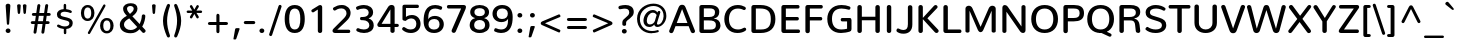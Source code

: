 SplineFontDB: 3.0
FontName: Nunito-Medium
FullName: Nunito Medium
FamilyName: Nunito
Weight: Medium
Copyright: Digitized data Copyright (c) 2011-2013, vernon adams.
Version: 2.0
ItalicAngle: 0
UnderlinePosition: 0
UnderlineWidth: 0
Ascent: 1638
Descent: 410
UFOAscent: 2030
UFODescent: -675
LayerCount: 2
Layer: 0 0 "Back"  1
Layer: 1 0 "Fore"  0
OS2Version: 0
OS2_WeightWidthSlopeOnly: 0
OS2_UseTypoMetrics: 0
CreationTime: 1392323415
ModificationTime: 1392323553
PfmFamily: 0
TTFWeight: 500
TTFWidth: 5
LineGap: 0
VLineGap: 0
OS2TypoAscent: 1999
OS2TypoAOffset: 0
OS2TypoDescent: 572
OS2TypoDOffset: 0
OS2TypoLinegap: 0
OS2WinAscent: 1999
OS2WinAOffset: 0
OS2WinDescent: -572
OS2WinDOffset: 0
HheadAscent: 0
HheadAOffset: 1
HheadDescent: 0
HheadDOffset: 1
OS2Vendor: 'NeWT'
Lookup: 258 0 0 "kernHorizontalKerninglookup0"  {"kernHorizontalKerninglookup0 subtable"  } ['kern' ('DFLT' <'dflt' > ) ]
Lookup: 258 0 0 "kernHorizontalKerninginLatinloo"  {"kernHorizontalKerninginLatinloo subtable"  } ['kern' ('latn' <'dflt' > ) ]
DEI: 91125
LangName: 1033 "" "" "" "" "" "Version 2.0" "" "Nunito is a trademark of Vernon Adams and may be registered in certain jurisdictions." "newtypography" "Vernon Adams" "" "newtypography.co.uk" "newtypography.co.uk" "Copyright (c) 2013, vernon adams.+AAoACgAA-This Font Software is licensed under the SIL Open Font License, Version 1.1.+AAoA-This license is copied below, and is also available with a FAQ at:+AAoA-http://scripts.sil.org/OFL+AAoA" "http://scripts.sil.org/OFL" "" "" "" "Nunito-Medium" 
PickledData: "(dp1
S'com.typemytype.robofont.foreground.layerStrokeColor'
p2
(F0.5
I0
F0.5
F0.69999999999999996
tp3
sS'com.typemytype.robofont.guides'
p4
((dp5
S'angle'
p6
I0
sS'name'
p7
NsS'magnetic'
p8
I5
sS'isGlobal'
p9
I1
sS'y'
I1013
sS'x'
I587
s(dp10
g6
I0
sg7
Nsg8
I5
sg9
I1
sS'y'
I903
sS'x'
I595
s(dp11
g6
I0
sg7
Nsg8
I5
sg9
I1
sS'y'
I120
sS'x'
I780
s(dp12
g6
I0
sg7
Nsg8
I5
sg9
I1
sS'y'
S'-22'
p13
sS'x'
I907
s(dp14
g6
I0
sg7
Nsg8
I5
sg9
I1
sS'y'
I1296
sS'x'
I786
s(dp15
g6
I0
sg7
Nsg8
I5
sg9
I1
sS'y'
I1438
sS'x'
I772
stp16
sS'com.schriftgestaltung.fontMasterID'
p17
S'F10CBA7B-FAF3-4DDE-A14D-E99DB7E222CB'
p18
sS'GSDimensionPlugin.Dimensions'
p19
(dp20
S'F10CBA7B-FAF3-4DDE-A14D-E99DB7E222CB'
p21
(dp22
sS'EBB1D39D-5A31-45B3-B44F-04CD128BFFB4'
p23
(dp24
ssS'com.superpolator.editor.generateInfo'
p25
S'Generated with LTR Superpolator version 131028_2106_developer_'
p26
sS'com.typemytype.robofont.b.layerStrokeColor'
p27
(F0.5
I1
I0
F0.69999999999999996
tp28
sS'com.schriftgestaltung.useNiceNames'
p29
I00
sS'com.typemytype.robofont.layerOrder'
p30
(S'b'
tp31
sS'com.typemytype.robofont.segmentType'
p32
S'curve'
p33
sS'org.robofab.glyphOrder'
p34
(S'.notdef'
p35
S'NULL'
p36
S'CR'
p37
S'space'
p38
S'exclam'
p39
S'quotedbl'
p40
S'numbersign'
p41
S'dollar'
p42
S'percent'
p43
S'ampersand'
p44
S'quotesingle'
p45
S'parenleft'
p46
S'parenright'
p47
S'asterisk'
p48
S'plus'
p49
S'comma'
p50
S'hyphen'
p51
S'period'
p52
S'slash'
p53
S'zero'
p54
S'one'
p55
S'two'
p56
S'three'
p57
S'four'
p58
S'five'
p59
S'six'
p60
S'seven'
p61
S'eight'
p62
S'nine'
p63
S'colon'
p64
S'semicolon'
p65
S'less'
p66
S'equal'
p67
S'greater'
p68
S'question'
p69
S'at'
p70
S'A'
S'B'
S'C'
S'D'
S'E'
S'F'
S'G'
S'H'
S'I'
S'J'
S'K'
S'L'
S'M'
S'N'
S'O'
S'P'
S'Q'
S'R'
S'S'
S'T'
S'U'
S'V'
S'W'
S'X'
S'Y'
S'Z'
S'bracketleft'
p71
S'backslash'
p72
S'bracketright'
p73
S'asciicircum'
p74
S'underscore'
p75
S'grave'
p76
S'a'
S'b'
S'c'
S'd'
S'e'
S'f'
S'g'
S'h'
S'i'
S'j'
S'k'
S'l'
S'm'
S'n'
S'o'
S'p'
S'q'
S'r'
S's'
S't'
S'u'
S'v'
S'w'
S'x'
S'y'
S'z'
S'braceleft'
p77
S'bar'
p78
S'braceright'
p79
S'asciitilde'
p80
S'uni00A0'
p81
S'exclamdown'
p82
S'cent'
p83
S'sterling'
p84
S'currency'
p85
S'yen'
p86
S'brokenbar'
p87
S'section'
p88
S'dieresis'
p89
S'copyright'
p90
S'ordfeminine'
p91
S'guillemotleft'
p92
S'logicalnot'
p93
S'uni00AD'
p94
S'registered'
p95
S'overscore'
p96
S'degree'
p97
S'plusminus'
p98
S'twosuperior'
p99
S'threesuperior'
p100
S'acute'
p101
S'mu'
p102
S'paragraph'
p103
S'middot'
p104
S'cedilla'
p105
S'onesuperior'
p106
S'ordmasculine'
p107
S'guillemotright'
p108
S'onequarter'
p109
S'onehalf'
p110
S'threequarters'
p111
S'questiondown'
p112
S'Agrave'
p113
S'Aacute'
p114
S'Acircumflex'
p115
S'Atilde'
p116
S'Adieresis'
p117
S'Aring'
p118
S'AE'
p119
S'Ccedilla'
p120
S'Egrave'
p121
S'Eacute'
p122
S'Ecircumflex'
p123
S'Edieresis'
p124
S'Igrave'
p125
S'Iacute'
p126
S'Icircumflex'
p127
S'Idieresis'
p128
S'Eth'
p129
S'Ntilde'
p130
S'Ograve'
p131
S'Oacute'
p132
S'Ocircumflex'
p133
S'Otilde'
p134
S'Odieresis'
p135
S'multiply'
p136
S'Oslash'
p137
S'Ugrave'
p138
S'Uacute'
p139
S'Ucircumflex'
p140
S'Udieresis'
p141
S'Yacute'
p142
S'Thorn'
p143
S'germandbls'
p144
S'agrave'
p145
S'aacute'
p146
S'acircumflex'
p147
S'atilde'
p148
S'adieresis'
p149
S'aring'
p150
S'ae'
p151
S'ccedilla'
p152
S'egrave'
p153
S'eacute'
p154
S'ecircumflex'
p155
S'edieresis'
p156
S'igrave'
p157
S'iacute'
p158
S'icircumflex'
p159
S'idieresis'
p160
S'eth'
p161
S'ntilde'
p162
S'ograve'
p163
S'oacute'
p164
S'ocircumflex'
p165
S'otilde'
p166
S'odieresis'
p167
S'divide'
p168
S'oslash'
p169
S'ugrave'
p170
S'uacute'
p171
S'ucircumflex'
p172
S'udieresis'
p173
S'yacute'
p174
S'thorn'
p175
S'ydieresis'
p176
S'dotlessi'
p177
S'Lslash'
p178
S'lslash'
p179
S'OE'
p180
S'oe'
p181
S'Scaron'
p182
S'scaron'
p183
S'Ydieresis'
p184
S'Zcaron'
p185
S'zcaron'
p186
S'florin'
p187
S'uni0200'
p188
S'uni0201'
p189
S'uni0202'
p190
S'uni0203'
p191
S'uni0204'
p192
S'uni0205'
p193
S'uni0206'
p194
S'uni0207'
p195
S'uni0208'
p196
S'uni0209'
p197
S'uni020A'
p198
S'uni020B'
p199
S'uni020C'
p200
S'uni020D'
p201
S'uni020E'
p202
S'uni020F'
p203
S'uni0210'
p204
S'uni0211'
p205
S'uni0212'
p206
S'uni0213'
p207
S'uni0214'
p208
S'uni0215'
p209
S'uni0216'
p210
S'uni0217'
p211
S'uni0218'
p212
S'uni0219'
p213
S'uni021A'
p214
S'uni021B'
p215
S'circumflex'
p216
S'caron'
p217
S'uni02C9'
p218
S'breve'
p219
S'dotaccent'
p220
S'ring'
p221
S'ogonek'
p222
S'tilde'
p223
S'hungarumlaut'
p224
S'uni030F'
p225
S'uni0311'
p226
S'uni0326'
p227
S'increment'
p228
S'uni03A9'
p229
S'uni03BC'
p230
S'pi'
p231
S'endash'
p232
S'emdash'
p233
S'quoteleft'
p234
S'quoteright'
p235
S'quotesinglbase'
p236
S'quotedblleft'
p237
S'quotedblright'
p238
S'quotedblbase'
p239
S'dagger'
p240
S'daggerdbl'
p241
S'bullet'
p242
S'ellipsis'
p243
S'perthousand'
p244
S'guilsinglleft'
p245
S'guilsinglright'
p246
S'fraction'
p247
S'foursuperior'
p248
S'Euro'
p249
S'afii61289'
p250
S'trademark'
p251
S'Omega'
p252
S'estimated'
p253
S'partialdiff'
p254
S'product'
p255
S'summation'
p256
S'minus'
p257
S'uni2215'
p258
S'uni2219'
p259
S'radical'
p260
S'infinity'
p261
S'integral'
p262
S'approxequal'
p263
S'notequal'
p264
S'lessequal'
p265
S'greaterequal'
p266
S'lozenge'
p267
S'uniF8FF'
p268
S'fi'
p269
S'fl'
p270
tp271
sS'com.typemytype.robofont.sort'
p272
((dp273
S'type'
p274
S'glyphList'
p275
sS'ascending'
p276
(S'space'
p277
S'exclam'
p278
S'quotedbl'
p279
S'numbersign'
p280
S'dollar'
p281
S'percent'
p282
S'ampersand'
p283
S'parenleft'
p284
S'parenright'
p285
S'asterisk'
p286
S'plus'
p287
S'comma'
p288
S'hyphen'
p289
S'period'
p290
S'slash'
p291
S'zero'
p292
S'one'
p293
S'two'
p294
S'three'
p295
S'four'
p296
S'five'
p297
S'six'
p298
S'seven'
p299
S'eight'
p300
S'nine'
p301
S'colon'
p302
S'semicolon'
p303
S'less'
p304
S'equal'
p305
S'greater'
p306
S'question'
p307
S'at'
p308
S'A'
S'B'
S'C'
S'D'
S'E'
S'F'
S'G'
S'H'
S'I'
S'J'
S'K'
S'L'
S'M'
S'N'
S'O'
S'P'
S'Q'
S'R'
S'S'
S'T'
S'U'
S'V'
S'W'
S'X'
S'Y'
S'Z'
S'bracketleft'
p309
S'backslash'
p310
S'bracketright'
p311
S'asciicircum'
p312
S'underscore'
p313
S'grave'
p314
S'a'
S'b'
S'c'
S'd'
S'e'
S'f'
S'g'
S'h'
S'i'
S'j'
S'k'
S'l'
S'm'
S'n'
S'o'
S'p'
S'q'
S'r'
S's'
S't'
S'u'
S'v'
S'w'
S'x'
S'y'
S'z'
S'braceleft'
p315
S'bar'
p316
S'braceright'
p317
S'asciitilde'
p318
S'exclamdown'
p319
S'cent'
p320
S'sterling'
p321
S'currency'
p322
S'yen'
p323
S'brokenbar'
p324
S'section'
p325
S'dieresis'
p326
S'copyright'
p327
S'ordfeminine'
p328
S'logicalnot'
p329
S'registered'
p330
S'macron'
p331
S'degree'
p332
S'plusminus'
p333
S'twosuperior'
p334
S'threesuperior'
p335
S'acute'
p336
S'mu'
p337
S'paragraph'
p338
S'periodcentered'
p339
S'cedilla'
p340
S'onesuperior'
p341
S'ordmasculine'
p342
S'onequarter'
p343
S'onehalf'
p344
S'threequarters'
p345
S'questiondown'
p346
S'Agrave'
p347
S'Aacute'
p348
S'Acircumflex'
p349
S'Atilde'
p350
S'Adieresis'
p351
S'Aring'
p352
S'AE'
p353
S'Ccedilla'
p354
S'Egrave'
p355
S'Eacute'
p356
S'Ecircumflex'
p357
S'Edieresis'
p358
S'Igrave'
p359
S'Iacute'
p360
S'Icircumflex'
p361
S'Idieresis'
p362
S'Eth'
p363
S'Ntilde'
p364
S'Ograve'
p365
S'Oacute'
p366
S'Ocircumflex'
p367
S'Otilde'
p368
S'Odieresis'
p369
S'multiply'
p370
S'Oslash'
p371
S'Ugrave'
p372
S'Uacute'
p373
S'Ucircumflex'
p374
S'Udieresis'
p375
S'Yacute'
p376
S'Thorn'
p377
S'germandbls'
p378
S'agrave'
p379
S'aacute'
p380
S'acircumflex'
p381
S'atilde'
p382
S'adieresis'
p383
S'aring'
p384
S'ae'
p385
S'ccedilla'
p386
S'egrave'
p387
S'eacute'
p388
S'ecircumflex'
p389
S'edieresis'
p390
S'igrave'
p391
S'iacute'
p392
S'icircumflex'
p393
S'idieresis'
p394
S'eth'
p395
S'ntilde'
p396
S'ograve'
p397
S'oacute'
p398
S'ocircumflex'
p399
S'otilde'
p400
S'odieresis'
p401
S'divide'
p402
S'oslash'
p403
S'ugrave'
p404
S'uacute'
p405
S'ucircumflex'
p406
S'udieresis'
p407
S'yacute'
p408
S'thorn'
p409
S'ydieresis'
p410
S'dotlessi'
p411
S'circumflex'
p412
S'caron'
p413
S'breve'
p414
S'dotaccent'
p415
S'ring'
p416
S'ogonek'
p417
S'tilde'
p418
S'hungarumlaut'
p419
S'quoteleft'
p420
S'quoteright'
p421
S'minus'
p422
S'uni0210'
p423
S'lozenge'
p424
S'uni0201'
p425
S'perthousand'
p426
S'uni020F'
p427
S'uni020E'
p428
S'uni020C'
p429
S'uni020B'
p430
S'uni020A'
p431
S'quotedblright'
p432
S'Zcaron'
p433
S'quotesinglbase'
p434
S'uniF8FF'
p435
S'quotedblleft'
p436
S'uni0209'
p437
S'uni0208'
p438
S'uni0207'
p439
S'uni0205'
p440
S'uni0204'
p441
S'uni0203'
p442
S'uni0200'
p443
S'uni0206'
p444
S'OE'
p445
S'daggerdbl'
p446
S'uni0202'
p447
S'quotesingle'
p448
S'Scaron'
p449
S'uni020D'
p450
S'uni0214'
p451
S'uni0215'
p452
S'uni0217'
p453
S'uni0211'
p454
S'uni0212'
p455
S'uni0213'
p456
S'afii61289'
p457
S'ellipsis'
p458
S'zcaron'
p459
S'uni02C9'
p460
S'uni03A9'
p461
S'uni021A'
p462
S'uni021B'
p463
S'oe'
p464
S'guilsinglleft'
p465
S'uni03BC'
p466
S'.notdef'
p467
S'notequal'
p468
S'dagger'
p469
S'radical'
p470
S'integral'
p471
S'endash'
p472
S'trademark'
p473
S'summation'
p474
S'partialdiff'
p475
S'fraction'
p476
S'uni2219'
p477
S'lslash'
p478
S'uni2215'
p479
S'uni00AD'
p480
S'quotedblbase'
p481
S'uni0219'
p482
S'Ydieresis'
p483
S'fl'
p484
S'greaterequal'
p485
S'uni0326'
p486
S'scaron'
p487
S'lessequal'
p488
S'increment'
p489
S'Lslash'
p490
S'uni030F'
p491
S'florin'
p492
S'estimated'
p493
S'uni0311'
p494
S'foursuperior'
p495
S'pi'
p496
S'Omega'
p497
S'uni00A0'
p498
S'product'
p499
S'approxequal'
p500
S'emdash'
p501
S'uni0218'
p502
S'fi'
p503
S'bullet'
p504
S'guilsinglright'
p505
S'infinity'
p506
S'uni0216'
p507
S'Abreve'
p508
S'Amacron'
p509
S'Aogonek'
p510
S'Cacute'
p511
S'Ccaron'
p512
S'Cdotaccent'
p513
S'Dcaron'
p514
S'Dcroat'
p515
S'Ecaron'
p516
S'Edotaccent'
p517
S'Emacron'
p518
S'Eogonek'
p519
S'Gbreve'
p520
S'Gcommaaccent'
p521
S'Gdotaccent'
p522
S'Hbar'
p523
S'IJ'
p524
S'Idotaccent'
p525
S'Imacron'
p526
S'Iogonek'
p527
S'Kcommaaccent'
p528
S'Lacute'
p529
S'Lcaron'
p530
S'Lcommaaccent'
p531
S'Ldot'
p532
S'Nacute'
p533
S'Ncaron'
p534
S'Ncommaaccent'
p535
S'Eng'
p536
S'Ohungarumlaut'
p537
S'Omacron'
p538
S'Racute'
p539
S'Rcaron'
p540
S'Rcommaaccent'
p541
S'Sacute'
p542
S'Scedilla'
p543
S'Scommaaccent'
p544
S'Tbar'
p545
S'Tcaron'
p546
S'Tcedilla'
p547
S'Tcommaaccent'
p548
S'Uhungarumlaut'
p549
S'Umacron'
p550
S'Uogonek'
p551
S'Uring'
p552
S'Wacute'
p553
S'Wcircumflex'
p554
S'Wdieresis'
p555
S'Wgrave'
p556
S'Ycircumflex'
p557
S'Ygrave'
p558
S'Zacute'
p559
S'Zdotaccent'
p560
S'Lcommaaccent.001'
p561
S'Lcommaaccent.002'
p562
S'abreve'
p563
S'amacron'
p564
S'aogonek'
p565
S'cacute'
p566
S'ccaron'
p567
S'cdotaccent'
p568
S'dcaron'
p569
S'dcroat'
p570
S'ecaron'
p571
S'edotaccent'
p572
S'emacron'
p573
S'eogonek'
p574
S'gbreve'
p575
S'gcommaaccent'
p576
S'gdotaccent'
p577
S'hbar'
p578
S'idotaccent'
p579
S'ij'
p580
S'imacron'
p581
S'iogonek'
p582
S'kcommaaccent'
p583
S'lacute'
p584
S'lcaron'
p585
S'lcommaaccent'
p586
S'ldot'
p587
S'nacute'
p588
S'ncaron'
p589
S'ncommaaccent'
p590
S'eng'
p591
S'ohungarumlaut'
p592
S'omacron'
p593
S'racute'
p594
S'rcaron'
p595
S'rcommaaccent'
p596
S'sacute'
p597
S'scedilla'
p598
S'scommaaccent'
p599
S'tbar'
p600
S'tcaron'
p601
S'tcedilla'
p602
S'tcommaaccent'
p603
S'uhungarumlaut'
p604
S'umacron'
p605
S'uogonek'
p606
S'uring'
p607
S'wacute'
p608
S'wcircumflex'
p609
S'wdieresis'
p610
S'wgrave'
p611
S'ycircumflex'
p612
S'ygrave'
p613
S'zacute'
p614
S'zdotaccent'
p615
S'guillemetleft'
p616
S'guillemetright'
p617
S'euro'
p618
S'emptyset'
p619
tp620
stp621
sS'public.glyphOrder'
p622
(S'space'
p623
S'exclam'
p624
S'quotedbl'
p625
S'numbersign'
p626
S'dollar'
p627
S'percent'
p628
S'ampersand'
p629
S'parenleft'
p630
S'parenright'
p631
S'asterisk'
p632
S'plus'
p633
S'comma'
p634
S'hyphen'
p635
S'period'
p636
S'slash'
p637
S'zero'
p638
S'one'
p639
S'two'
p640
S'three'
p641
S'four'
p642
S'five'
p643
S'six'
p644
S'seven'
p645
S'eight'
p646
S'nine'
p647
S'colon'
p648
S'semicolon'
p649
S'less'
p650
S'equal'
p651
S'greater'
p652
S'question'
p653
S'at'
p654
S'A'
S'B'
S'C'
S'D'
S'E'
S'F'
S'G'
S'H'
S'I'
S'J'
S'K'
S'L'
S'M'
S'N'
S'O'
S'P'
S'Q'
S'R'
S'S'
S'T'
S'U'
S'V'
S'W'
S'X'
S'Y'
S'Z'
S'bracketleft'
p655
S'backslash'
p656
S'bracketright'
p657
S'asciicircum'
p658
S'underscore'
p659
S'grave'
p660
S'a'
S'b'
S'c'
S'd'
S'e'
S'f'
S'g'
S'h'
S'i'
S'j'
S'k'
S'l'
S'm'
S'n'
S'o'
S'p'
S'q'
S'r'
S's'
S't'
S'u'
S'v'
S'w'
S'x'
S'y'
S'z'
S'braceleft'
p661
S'bar'
p662
S'braceright'
p663
S'asciitilde'
p664
S'exclamdown'
p665
S'cent'
p666
S'sterling'
p667
S'currency'
p668
S'yen'
p669
S'brokenbar'
p670
S'section'
p671
S'dieresis'
p672
S'copyright'
p673
S'ordfeminine'
p674
S'logicalnot'
p675
S'registered'
p676
S'macron'
p677
S'degree'
p678
S'plusminus'
p679
S'twosuperior'
p680
S'threesuperior'
p681
S'acute'
p682
S'mu'
p683
S'paragraph'
p684
S'periodcentered'
p685
S'cedilla'
p686
S'onesuperior'
p687
S'ordmasculine'
p688
S'onequarter'
p689
S'onehalf'
p690
S'threequarters'
p691
S'questiondown'
p692
S'Agrave'
p693
S'Aacute'
p694
S'Acircumflex'
p695
S'Atilde'
p696
S'Adieresis'
p697
S'Aring'
p698
S'AE'
p699
S'Ccedilla'
p700
S'Egrave'
p701
S'Eacute'
p702
S'Ecircumflex'
p703
S'Edieresis'
p704
S'Igrave'
p705
S'Iacute'
p706
S'Icircumflex'
p707
S'Idieresis'
p708
S'Eth'
p709
S'Ntilde'
p710
S'Ograve'
p711
S'Oacute'
p712
S'Ocircumflex'
p713
S'Otilde'
p714
S'Odieresis'
p715
S'multiply'
p716
S'Oslash'
p717
S'Ugrave'
p718
S'Uacute'
p719
S'Ucircumflex'
p720
S'Udieresis'
p721
S'Yacute'
p722
S'Thorn'
p723
S'germandbls'
p724
S'agrave'
p725
S'aacute'
p726
S'acircumflex'
p727
S'atilde'
p728
S'adieresis'
p729
S'aring'
p730
S'ae'
p731
S'ccedilla'
p732
S'egrave'
p733
S'eacute'
p734
S'ecircumflex'
p735
S'edieresis'
p736
S'igrave'
p737
S'iacute'
p738
S'icircumflex'
p739
S'idieresis'
p740
S'eth'
p741
S'ntilde'
p742
S'ograve'
p743
S'oacute'
p744
S'ocircumflex'
p745
S'otilde'
p746
S'odieresis'
p747
S'divide'
p748
S'oslash'
p749
S'ugrave'
p750
S'uacute'
p751
S'ucircumflex'
p752
S'udieresis'
p753
S'yacute'
p754
S'thorn'
p755
S'ydieresis'
p756
S'dotlessi'
p757
S'circumflex'
p758
S'caron'
p759
S'breve'
p760
S'dotaccent'
p761
S'ring'
p762
S'ogonek'
p763
S'tilde'
p764
S'hungarumlaut'
p765
S'quoteleft'
p766
S'quoteright'
p767
S'minus'
p768
S'uni0210'
p769
S'lozenge'
p770
S'uni0201'
p771
S'perthousand'
p772
S'uni020F'
p773
S'uni020E'
p774
S'uni020C'
p775
S'uni020B'
p776
S'uni020A'
p777
S'quotedblright'
p778
S'Zcaron'
p779
S'quotesinglbase'
p780
S'quotedblleft'
p781
S'uni0209'
p782
S'uni0208'
p783
S'uni0207'
p784
S'uni0205'
p785
S'uni0204'
p786
S'uni0203'
p787
S'uni0200'
p788
S'uni0206'
p789
S'OE'
p790
S'daggerdbl'
p791
S'uni0202'
p792
S'quotesingle'
p793
S'Scaron'
p794
S'uni020D'
p795
S'uni0214'
p796
S'uni0215'
p797
S'uni0217'
p798
S'uni0211'
p799
S'uni0212'
p800
S'uni0213'
p801
S'ellipsis'
p802
S'zcaron'
p803
S'uni02C9'
p804
S'uni03A9'
p805
S'oe'
p806
S'guilsinglleft'
p807
S'uni03BC'
p808
S'.notdef'
p809
S'notequal'
p810
S'dagger'
p811
S'radical'
p812
S'integral'
p813
S'endash'
p814
S'trademark'
p815
S'summation'
p816
S'partialdiff'
p817
S'fraction'
p818
S'uni2219'
p819
S'lslash'
p820
S'uni2215'
p821
S'uni00AD'
p822
S'quotedblbase'
p823
S'Ydieresis'
p824
S'fl'
p825
S'greaterequal'
p826
S'scaron'
p827
S'lessequal'
p828
S'Lslash'
p829
S'florin'
p830
S'estimated'
p831
S'foursuperior'
p832
S'pi'
p833
S'Omega'
p834
S'uni00A0'
p835
S'product'
p836
S'approxequal'
p837
S'emdash'
p838
S'fi'
p839
S'bullet'
p840
S'guilsinglright'
p841
S'infinity'
p842
S'uni0216'
p843
S'Abreve'
p844
S'Amacron'
p845
S'Aogonek'
p846
S'Cacute'
p847
S'Ccaron'
p848
S'Cdotaccent'
p849
S'Dcaron'
p850
S'Dcroat'
p851
S'Ecaron'
p852
S'Edotaccent'
p853
S'Emacron'
p854
S'Eogonek'
p855
S'Gbreve'
p856
S'Gcommaaccent'
p857
S'Gdotaccent'
p858
S'Hbar'
p859
S'IJ'
p860
S'Idotaccent'
p861
S'Imacron'
p862
S'Iogonek'
p863
S'Kcommaaccent'
p864
S'Lacute'
p865
S'Lcaron'
p866
S'Lcommaaccent'
p867
S'Ldot'
p868
S'Nacute'
p869
S'Ncaron'
p870
S'Ncommaaccent'
p871
S'Eng'
p872
S'Ohungarumlaut'
p873
S'Omacron'
p874
S'Racute'
p875
S'Rcaron'
p876
S'Rcommaaccent'
p877
S'Sacute'
p878
S'Scedilla'
p879
S'Scommaaccent'
p880
S'Tbar'
p881
S'Tcaron'
p882
S'Tcedilla'
p883
S'Tcommaaccent'
p884
S'Uhungarumlaut'
p885
S'Umacron'
p886
S'Uogonek'
p887
S'Uring'
p888
S'Wacute'
p889
S'Wcircumflex'
p890
S'Wdieresis'
p891
S'Wgrave'
p892
S'Ycircumflex'
p893
S'Ygrave'
p894
S'Zacute'
p895
S'Zdotaccent'
p896
S'Lcommaaccent.001'
p897
S'Lcommaaccent.002'
p898
S'abreve'
p899
S'amacron'
p900
S'aogonek'
p901
S'cacute'
p902
S'ccaron'
p903
S'cdotaccent'
p904
S'dcaron'
p905
S'dcroat'
p906
S'ecaron'
p907
S'edotaccent'
p908
S'emacron'
p909
S'eogonek'
p910
S'gbreve'
p911
S'gcommaaccent'
p912
S'gdotaccent'
p913
S'hbar'
p914
S'idotaccent'
p915
S'ij'
p916
S'imacron'
p917
S'iogonek'
p918
S'kcommaaccent'
p919
S'lacute'
p920
S'lcaron'
p921
S'lcommaaccent'
p922
S'ldot'
p923
S'nacute'
p924
S'ncaron'
p925
S'ncommaaccent'
p926
S'eng'
p927
S'ohungarumlaut'
p928
S'omacron'
p929
S'racute'
p930
S'rcaron'
p931
S'rcommaaccent'
p932
S'sacute'
p933
S'scedilla'
p934
S'scommaaccent'
p935
S'tbar'
p936
S'tcaron'
p937
S'tcedilla'
p938
S'tcommaaccent'
p939
S'uhungarumlaut'
p940
S'umacron'
p941
S'uogonek'
p942
S'uring'
p943
S'wacute'
p944
S'wcircumflex'
p945
S'wdieresis'
p946
S'wgrave'
p947
S'ycircumflex'
p948
S'ygrave'
p949
S'zacute'
p950
S'zdotaccent'
p951
S'emptyset'
p952
S'AEacute'
p953
S'AEmacron'
p954
S'Ccircumflex'
p955
S'Ebreve'
p956
S'Gcaron'
p957
S'Gcircumflex'
p958
S'Hcircumflex'
p959
S'Ibreve'
p960
S'Itilde'
p961
S'Jcircumflex'
p962
S'Obreve'
p963
S'Oslashacute'
p964
S'Scircumflex'
p965
S'Ubreve'
p966
S'Utilde'
p967
S'uni01C4'
p968
S'uni01C5'
p969
S'uni01CD'
p970
S'uni01CF'
p971
S'uni01D1'
p972
S'uni01D3'
p973
S'uni01E8'
p974
S'uni01EA'
p975
S'uni01F1'
p976
S'uni01F2'
p977
S'uni01F4'
p978
S'uni01F8'
p979
S'uni01c7'
p980
S'uni01c8'
p981
S'uni01ca'
p982
S'uni01cb'
p983
S'uni021E'
p984
S'uni0226'
p985
S'uni0228'
p986
S'uni0232'
p987
S'uni1E02'
p988
S'uni1E0A'
p989
S'uni1E1E'
p990
S'uni1E40'
p991
S'uni1E56'
p992
S'uni1E60'
p993
S'uni1E6A'
p994
S'uni1EBC'
p995
S'uni1EF8'
p996
S'aeacute'
p997
S'aemacron'
p998
S'ccircumflex'
p999
S'ebreve'
p1000
S'gcaron'
p1001
S'gcircumflex'
p1002
S'hcircumflex'
p1003
S'ibreve'
p1004
S'itilde'
p1005
S'dotlessj'
p1006
S'jcircumflex'
p1007
S'kgreenlandic'
p1008
S'napostrophe'
p1009
S'obreve'
p1010
S'oslashacute'
p1011
S'scircumflex'
p1012
S'ubreve'
p1013
S'uni01C6'
p1014
S'uni01C9'
p1015
S'uni01CC'
p1016
S'uni01CE'
p1017
S'uni01D0'
p1018
S'uni01D2'
p1019
S'uni01D4'
p1020
S'uni01E9'
p1021
S'uni01EB'
p1022
S'uni01F0'
p1023
S'uni01F3'
p1024
S'uni01F5'
p1025
S'uni01F9'
p1026
S'uni021F'
p1027
S'uni0227'
p1028
S'uni0229'
p1029
S'uni0233'
p1030
S'uni1E03'
p1031
S'uni1E0B'
p1032
S'uni1E1F'
p1033
S'uni1E41'
p1034
S'uni1E57'
p1035
S'uni1E61'
p1036
S'uni1E6B'
p1037
S'uni1EBD'
p1038
S'uni1EF9'
p1039
S'utilde'
p1040
S'uniFB00'
p1041
S'uniFB03'
p1042
S'uniFB04'
p1043
S'Delta'
p1044
S'Sigma'
p1045
S'uni022E'
p1046
S'uni022F'
p1047
S'guillemotleft'
p1048
S'guillemotright'
p1049
S'uni000D'
p1050
S'Euro'
p1051
S'uni2113'
p1052
S'caron.alt'
p1053
S'breveinvertedcomb'
p1054
S'commaaccent'
p1055
S'commaturnedabovecomb'
p1056
S'dblgravecmb'
p1057
S'uni0307'
p1058
S'apostrophemod'
p1059
S'NULL'
p1060
S'dotaccentcmb'
p1061
S'ff'
p1062
S'ffi'
p1063
S'ffl'
p1064
S'fj'
p1065
S'foundryicon'
p1066
S'middot'
p1067
S'slashbar'
p1068
S'uni0002'
p1069
S'uni0009'
p1070
S'uni000A'
p1071
tp1072
sS'com.schriftgestaltung.weight'
p1073
S'Light'
p1074
s."
Encoding: GWF-3
UnicodeInterp: none
NameList: AGL For New Fonts
DisplaySize: -96
AntiAlias: 1
FitToEm: 1
WinInfo: 170 17 6
AnchorClass2: "top.2" "caron.alt" "mid" "bot" "top" "ogonek" 
BeginChars: 65542 493

StartChar: A
Encoding: 33 65 0
Width: 1441
VWidth: 0
GlyphClass: 2
Flags: HW
PickledData: "(dp1
S'segmentType'
p2
S'line'
p3
sS'b'
(dp4
sS'anchors'
p5
(tsS'lib'
p6
(dp7
sS'unicodes'
p8
(tsS'width'
p9
I1445
sS'points'
p10
(dp11
sS'contours'
p12
(dp13
sS'components'
p14
(tsS'y'
I1232
sS'x'
I718
sS'com.typemytype.robofont.layerData'
p15
(dp16
S'b'
(dp17
S'name'
p18
S'A'
sg6
(dp19
sg8
(tsg9
I1414
sg12
((dp20
g10
((dp21
g2
S'line'
p22
sS'x'
I403
sS'smooth'
p23
I0
sS'y'
I502
s(dp24
g2
S'line'
p25
sS'x'
I703
sg23
I0
sS'y'
I1275
s(dp26
g2
S'line'
p27
sS'x'
I705
sg23
I0
sS'y'
I1275
s(dp28
g2
S'line'
p29
sS'x'
I1004
sg23
I0
sS'y'
I502
stp30
s(dp31
g10
((dp32
g2
S'curve'
p33
sS'x'
I150
sg23
I1
sS'y'
I0
s(dp34
S'y'
I0
sS'x'
I181
sg23
I0
s(dp35
S'y'
I15
sS'x'
I214
sg23
I0
s(dp36
g2
S'curve'
p37
sS'x'
I229
sg23
I1
sS'y'
I53
s(dp38
g2
S'line'
p39
sS'x'
I356
sg23
I0
sS'y'
I373
s(dp40
g2
S'line'
p41
sS'x'
I1051
sg23
I0
sS'y'
I373
s(dp42
g2
S'line'
p43
sS'x'
I1179
sg23
I1
sS'y'
I53
s(dp44
S'y'
I17
sS'x'
I1193
sg23
I0
s(dp45
S'y'
I0
sS'x'
I1228
sg23
I0
s(dp46
g2
S'curve'
p47
sS'x'
I1260
sg23
I1
sS'y'
I0
s(dp48
S'y'
I0
sS'x'
I1306
sg23
I0
s(dp49
S'y'
I31
sS'x'
I1354
sg23
I0
s(dp50
g2
S'curve'
p51
sS'x'
I1354
sg23
I1
sS'y'
I80
s(dp52
S'y'
I87
sS'x'
I1354
sg23
I0
s(dp53
S'y'
I97
sS'x'
I1352
sg23
I0
s(dp54
g2
S'curve'
p55
sS'x'
I1349
sg23
I0
sS'y'
I108
s(dp56
g2
S'line'
p57
sS'x'
I871
sg23
I1
sS'y'
I1288
s(dp58
S'y'
I1420
sS'x'
I817
sg23
I0
s(dp59
S'y'
I1430
sS'x'
I777
sg23
I0
s(dp60
g2
S'curve'
p61
sS'x'
I710
sg23
I1
sS'y'
I1430
s(dp62
S'y'
I1430
sS'x'
I644
sg23
I0
s(dp63
S'y'
I1413
sS'x'
I596
sg23
I0
s(dp64
g2
S'curve'
p65
sS'x'
I542
sg23
I1
sS'y'
I1280
s(dp66
g2
S'line'
p67
sS'x'
I66
sg23
I1
sS'y'
I108
s(dp68
S'y'
I97
sS'x'
I62
sg23
I0
s(dp69
S'y'
I87
sS'x'
I60
sg23
I0
s(dp70
g2
S'curve'
p71
sS'x'
I60
sg23
I1
sS'y'
I78
s(dp72
S'y'
I32
sS'x'
I60
sg23
I0
s(dp73
S'y'
I0
sS'x'
I106
sg23
I0
stp74
stp75
sg14
(tsg5
(tsssg18
S'A'
s."
AnchorPoint: "top" 720 1438 basechar 0
AnchorPoint: "ogonek" 1266 19 basechar 0
LayerCount: 2
Fore
SplineSet
995.988 513 m 1
 447.398 513 l 1
 722 1225 l 1
 995.988 513 l 1
1168 66 m 2
 1188.01207001 14.2706869551 1229.83755787 -7.23349808315 1271.40494126 -7.23349808315 c 0
 1327.96530602 -7.23349808315 1384.04779551 32.5810707821 1384.04779551 90.2396048489 c 0
 1384.04779551 102.431186947 1381.54041512 115.420551185 1376 129 c 2
 907 1298 l 2
 856 1425 796 1444 722 1444 c 0
 648 1444 587 1425 536 1298 c 2
 67 129 l 2
 61.6605939276 115.651484819 59.240535793 102.873154782 59.240535793 90.8622902504 c 0
 59.240535793 32.8679199922 115.662595378 -7.23349808315 172.30010334 -7.23349808315 c 0
 213.775043221 -7.23349808315 255.365516217 14.2706869551 275 66 c 2
 384.918 351 l 1
 1058.33 351 l 1
 1168 66 l 2
EndSplineSet
EndChar

StartChar: AE
Encoding: 133 198 1
Width: 1970
VWidth: 0
GlyphClass: 2
Flags: HW
PickledData: "(dp1
S'com.typemytype.robofont.layerData'
p2
(dp3
S'b'
(dp4
S'name'
p5
S'AE'
p6
sS'lib'
p7
(dp8
sS'unicodes'
p9
(tsS'width'
p10
I1976
sS'contours'
p11
(tsS'components'
p12
(tsS'anchors'
p13
(tsss."
AnchorPoint: "top" 1296 1445 basechar 0
LayerCount: 2
Fore
SplineSet
1258 0 m 2
 1848 0 l 1
 1904 2 1929 39 1929 79 c 0
 1929 125 1894 175 1832 175 c 2
 1350 175 l 1
 1274 648 l 1
 1798 648 l 2
 1853 648 1879 686 1879 727 c 0
 1879 773 1845 822 1783 822 c 2
 1250 822 l 1
 1181 1258 l 1
 1831 1258 l 2
 1887 1258 1912 1296 1912 1337 c 0
 1912 1383 1877 1433 1815 1433 c 2
 993 1432 l 2
 906 1432 839 1408 756 1252 c 1
 70 135 l 2
 59 116 54 97 54 81 c 0
 54 31 99 0 148 0 c 0
 189 0 232 21 257 71 c 1
 440 362 l 1
 1097 362 l 1
 1146 71 l 1
 1154 16 1206 0 1258 0 c 2
522 515 m 1
 961 1282 l 1
 964 1282 l 1
 1078 515 l 1
 522 515 l 1
EndSplineSet
EndChar

StartChar: AEacute
Encoding: 354 508 2
Width: 1971
VWidth: 0
GlyphClass: 2
Flags: HW
LayerCount: 2
Fore
Refer: 137 180 N 1 0 0 1 1171 413 2
Refer: 1 198 N 1 0 0 1 0 0 2
EndChar

StartChar: uni01E2
Encoding: 336 482 3
Width: 1971
VWidth: 0
GlyphClass: 2
Flags: HW
LayerCount: 2
Fore
Refer: 274 175 N 1 0 0 1 1000 427 2
Refer: 1 198 N 1 0 0 1 0 0 2
EndChar

StartChar: Aacute
Encoding: 128 193 4
Width: 1435
VWidth: 0
GlyphClass: 2
Flags: HW
PickledData: "(dp1
S'b'
(dp2
sS'anchors'
p3
(tsS'lib'
p4
(dp5
sS'unicodes'
p6
(tsS'width'
p7
I1445
sS'contours'
p8
(tsS'components'
p9
(tsS'com.typemytype.robofont.layerData'
p10
(dp11
S'b'
(dp12
S'name'
p13
S'Aacute'
p14
sg4
(dp15
sg6
(tsg7
I1414
sg8
(tsg9
(tsg3
(tsssg13
S'Aacute'
p16
s."
LayerCount: 2
Fore
Refer: 137 180 N 1 0 0 1 600 398 2
Refer: 0 65 N 1 0 0 1 0 0 2
EndChar

StartChar: Abreve
Encoding: 193 258 5
Width: 1435
VWidth: 0
GlyphClass: 2
Flags: HW
PickledData: "(dp1
S'com.typemytype.robofont.layerData'
p2
(dp3
S'b'
(dp4
S'name'
p5
S'Abreve'
p6
sS'lib'
p7
(dp8
sS'unicodes'
p9
(tsS'width'
p10
I1414
sS'contours'
p11
(tsS'components'
p12
(tsS'anchors'
p13
(tsss."
LayerCount: 2
Fore
Refer: 161 728 N 1 0 0 1 431 398 2
Refer: 0 65 N 1 0 0 1 0 0 2
EndChar

StartChar: Acircumflex
Encoding: 129 194 6
Width: 1435
VWidth: 0
GlyphClass: 2
Flags: HW
PickledData: "(dp1
S'b'
(dp2
sS'anchors'
p3
(tsS'lib'
p4
(dp5
sS'unicodes'
p6
(tsS'width'
p7
I1445
sS'contours'
p8
(tsS'components'
p9
(tsS'com.typemytype.robofont.layerData'
p10
(dp11
S'b'
(dp12
S'name'
p13
S'Acircumflex'
p14
sg4
(dp15
sg6
(tsg7
I1414
sg8
(tsg9
(tsg3
(tsssg13
S'Acircumflex'
p16
s."
LayerCount: 2
Fore
Refer: 175 710 N 1 0 0 1 422 398 2
Refer: 0 65 N 1 0 0 1 0 0 2
EndChar

StartChar: Adieresis
Encoding: 131 196 7
Width: 1435
VWidth: 0
GlyphClass: 2
Flags: HW
PickledData: "(dp1
S'b'
(dp2
sS'anchors'
p3
(tsS'lib'
p4
(dp5
sS'unicodes'
p6
(tsS'width'
p7
I1445
sS'contours'
p8
(tsS'components'
p9
(tsS'com.typemytype.robofont.layerData'
p10
(dp11
S'b'
(dp12
S'name'
p13
S'Adieresis'
p14
sg4
(dp15
sg6
(tsg7
I1414
sg8
(tsg9
(tsg3
(tsssg13
S'Adieresis'
p16
s."
LayerCount: 2
Fore
Refer: 189 168 N 1 0 0 1 429 398 2
Refer: 0 65 N 1 0 0 1 0 0 2
EndChar

StartChar: Agrave
Encoding: 127 192 8
Width: 1435
VWidth: 0
GlyphClass: 2
Flags: HW
PickledData: "(dp1
S'b'
(dp2
sS'anchors'
p3
(tsS'lib'
p4
(dp5
sS'unicodes'
p6
(tsS'width'
p7
I1445
sS'contours'
p8
(tsS'components'
p9
(tsS'com.typemytype.robofont.layerData'
p10
(dp11
S'b'
(dp12
S'name'
p13
S'Agrave'
p14
sg4
(dp15
sg6
(tsg7
I1414
sg8
(tsg9
(tsg3
(tsssg13
S'Agrave'
p16
s."
LayerCount: 2
Fore
Refer: 233 96 N 1 0 0 1 270 398 2
Refer: 0 65 N 1 0 0 1 0 0 2
EndChar

StartChar: Amacron
Encoding: 191 256 9
Width: 1435
VWidth: 0
GlyphClass: 2
Flags: HW
PickledData: "(dp1
S'com.typemytype.robofont.layerData'
p2
(dp3
S'b'
(dp4
S'name'
p5
S'Amacron'
p6
sS'lib'
p7
(dp8
sS'unicodes'
p9
(tsS'width'
p10
I1414
sS'contours'
p11
(tsS'components'
p12
(tsS'anchors'
p13
(tsss."
LayerCount: 2
Fore
Refer: 274 175 N 1 0 0 1 429 412 2
Refer: 0 65 N 1 0 0 1 0 0 2
EndChar

StartChar: Aogonek
Encoding: 195 260 10
Width: 1435
VWidth: 0
GlyphClass: 2
Flags: HW
PickledData: "(dp1
S'com.typemytype.robofont.layerData'
p2
(dp3
S'b'
(dp4
S'name'
p5
S'Aogonek'
p6
sS'lib'
p7
(dp8
sS'unicodes'
p9
(tsS'width'
p10
I1414
sS'contours'
p11
(tsS'components'
p12
(tsS'anchors'
p13
(tsss."
LayerCount: 2
Fore
Refer: 294 731 N 1 0 0 1 1022 19 2
Refer: 0 65 N 1 0 0 1 0 0 2
EndChar

StartChar: Aring
Encoding: 132 197 11
Width: 1435
VWidth: 0
GlyphClass: 2
Flags: HW
PickledData: "(dp1
S'b'
(dp2
sS'anchors'
p3
(tsS'lib'
p4
(dp5
sS'unicodes'
p6
(tsS'width'
p7
I1445
sS'contours'
p8
(tsS'components'
p9
(tsS'com.typemytype.robofont.layerData'
p10
(dp11
S'b'
(dp12
S'name'
p13
S'Aring'
p14
sg4
(dp15
sg6
(tsg7
I1414
sg8
(tsg9
(tsg3
(tsssg13
S'Aring'
p16
s."
LayerCount: 2
Fore
Refer: 337 730 N 1 0 0 1 431 398 2
Refer: 0 65 N 1 0 0 1 0 0 2
EndChar

StartChar: Atilde
Encoding: 130 195 12
Width: 1435
VWidth: 0
GlyphClass: 2
Flags: HW
PickledData: "(dp1
S'b'
(dp2
sS'anchors'
p3
(tsS'lib'
p4
(dp5
sS'unicodes'
p6
(tsS'width'
p7
I1445
sS'contours'
p8
(tsS'components'
p9
(tsS'com.typemytype.robofont.layerData'
p10
(dp11
S'b'
(dp12
S'name'
p13
S'Atilde'
p14
sg4
(dp15
sg6
(tsg7
I1414
sg8
(tsg9
(tsg3
(tsssg13
S'Atilde'
p16
s."
LayerCount: 2
Fore
Refer: 362 732 N 1 0 0 1 423 398 2
Refer: 0 65 N 1 0 0 1 0 0 2
EndChar

StartChar: B
Encoding: 34 66 13
Width: 1343
VWidth: 0
GlyphClass: 2
Flags: HW
PickledData: "(dp1
S'segmentType'
p2
S'curve'
p3
sS'b'
(dp4
sS'anchors'
p5
(tsS'lib'
p6
(dp7
sS'unicodes'
p8
(tsS'width'
p9
I1395
sS'points'
p10
(dp11
sS'contours'
p12
(dp13
sS'components'
p14
(tsS'y'
I1260
sS'x'
I676
sS'com.typemytype.robofont.layerData'
p15
(dp16
S'b'
(dp17
S'name'
p18
S'B'
sg6
(dp19
sg8
(tsg9
I1292
sg12
((dp20
g10
((dp21
g2
S'curve'
p22
sS'x'
I266
sS'smooth'
p23
I1
sS'y'
I0
s(dp24
g2
S'line'
p25
sS'x'
I1035
sg23
I1
sS'y'
I0
s(dp26
S'y'
I0
sS'x'
I1084
sg23
I0
s(dp27
S'y'
I36
sS'x'
I1108
sg23
I0
s(dp28
g2
S'curve'
p29
sS'x'
I1108
sg23
I1
sS'y'
I73
s(dp30
S'y'
I109
sS'x'
I1108
sg23
I0
s(dp31
S'y'
I145
sS'x'
I1084
sg23
I0
s(dp32
g2
S'curve'
p33
sS'x'
I1035
sg23
I1
sS'y'
I145
s(dp34
g2
S'line'
p35
sS'x'
I353
sg23
I0
sS'y'
I145
s(dp36
g2
S'line'
p37
sS'x'
I353
sg23
I0
sS'y'
I662
s(dp38
g2
S'line'
p39
sS'x'
I975
sg23
I1
sS'y'
I662
s(dp40
S'y'
I662
sS'x'
I1024
sg23
I0
s(dp41
S'y'
I698
sS'x'
I1049
sg23
I0
s(dp42
g2
S'curve'
p43
sS'x'
I1049
sg23
I1
sS'y'
I734
s(dp44
S'y'
I770
sS'x'
I1049
sg23
I0
s(dp45
S'y'
I806
sS'x'
I1026
sg23
I0
s(dp46
g2
S'curve'
p47
sS'x'
I975
sg23
I1
sS'y'
I806
s(dp48
g2
S'line'
p49
sS'x'
I353
sg23
I0
sS'y'
I806
s(dp50
g2
S'line'
p51
sS'x'
I353
sg23
I0
sS'y'
I1281
s(dp52
g2
S'line'
p53
sS'x'
I1007
sg23
I1
sS'y'
I1281
s(dp54
S'y'
I1281
sS'x'
I1056
sg23
I0
s(dp55
S'y'
I1317
sS'x'
I1080
sg23
I0
s(dp56
g2
S'curve'
p57
sS'x'
I1080
sg23
I1
sS'y'
I1354
s(dp58
S'y'
I1390
sS'x'
I1080
sg23
I0
s(dp59
S'y'
I1426
sS'x'
I1056
sg23
I0
s(dp60
g2
S'curve'
p61
sS'x'
I1007
sg23
I1
sS'y'
I1426
s(dp62
g2
S'line'
p63
sS'x'
I261
sg23
I1
sS'y'
I1426
s(dp64
S'y'
I1426
sS'x'
I213
sg23
I0
s(dp65
S'y'
I1383
sS'x'
I178
sg23
I0
s(dp66
g2
S'curve'
p67
sS'x'
I178
sg23
I1
sS'y'
I1340
s(dp68
g2
S'line'
p69
sS'x'
I178
sg23
I1
sS'y'
I86
s(dp70
S'y'
I41
sS'x'
I178
sg23
I0
s(dp71
S'y'
I0
sS'x'
I222
sg23
I0
stp72
stp73
sg14
(tsg5
(tsssg18
S'B'
s."
AnchorPoint: "top" 659 1438 basechar 0
LayerCount: 2
Fore
SplineSet
286 0 m 2
 750 0 l 2
 1090 0 1253 190 1253 384 c 0
 1253 601 1119 719 912 744 c 1
 912 748 l 1
 1101 777 1192 908 1192 1078 c 0
 1192 1291 1045 1433 701 1433 c 2
 286 1433 l 2
 225 1433 175 1385 175 1324 c 2
 175 109 l 2
 175 48 225 0 286 0 c 2
401 176 m 1
 401 649 l 1
 636 649 l 2
 883 649 1017 611 1017 411 c 0
 1017 216 911 176 708 176 c 2
 401 176 l 1
401 823 m 1
 401 1259 l 1
 687 1259 l 2
 849 1259 972 1234 972 1060 c 0
 972 888 881 823 664 823 c 2
 401 823 l 1
EndSplineSet
EndChar

StartChar: C
Encoding: 35 67 14
Width: 1354
VWidth: 0
GlyphClass: 2
Flags: HW
PickledData: "(dp1
S'b'
(dp2
sS'anchors'
p3
(tsS'lib'
p4
(dp5
sS'unicodes'
p6
(tsS'width'
p7
I1354
sS'contours'
p8
(tsS'components'
p9
(tsS'com.typemytype.robofont.layerData'
p10
(dp11
S'b'
(dp12
S'name'
p13
S'C'
sg4
(dp14
sg6
(tsg7
F1353.8900000000001
sg8
(tsg9
(tsg3
(tsssg13
S'C'
s."
AnchorPoint: "top" 784 1438 basechar 0
AnchorPoint: "bot" 774 4 basechar 0
LayerCount: 2
Fore
SplineSet
785 -22 m 0
 977 -22 1097 28 1190 87 c 0
 1226.10545004 110.186986264 1240.7054468 141.273934957 1240.7054468 170.629551459 c 0
 1240.7054468 216.873583203 1204.47432928 258.821168782 1159.00725081 258.821168782 c 0
 1146.20300871 258.821168782 1132.66628666 255.494415267 1119 248 c 0
 1037 203 951 159 823 159 c 0
 503 159 358 395 358 718 c 0
 358 1040 504 1281 814 1281 c 0
 974 1281 1054 1228 1101 1207 c 0
 1112.07229584 1202.23772222 1123.05954434 1200.08356275 1133.63604269 1200.08356275 c 0
 1182.0262243 1200.08356275 1221.81818856 1245.17650177 1221.81818856 1291.88508489 c 0
 1221.81818856 1320.71606187 1206.65743775 1350.16259975 1169 1370 c 0
 1078 1419 961 1462 806 1462 c 0
 388 1462 118 1148 118 715 c 0
 118 292 374 -22 785 -22 c 0
EndSplineSet
EndChar

StartChar: Cacute
Encoding: 197 262 15
Width: 1367
VWidth: 0
GlyphClass: 2
Flags: HW
PickledData: "(dp1
S'com.typemytype.robofont.layerData'
p2
(dp3
S'b'
(dp4
S'name'
p5
S'Cacute'
p6
sS'lib'
p7
(dp8
sS'unicodes'
p9
(tsS'width'
p10
I1354
sS'contours'
p11
(tsS'components'
p12
(tsS'anchors'
p13
(tsss."
LayerCount: 2
Fore
Refer: 137 180 N 1 0 0 1 681 398 2
Refer: 14 67 N 1 0 0 1 0 0 2
EndChar

StartChar: Ccaron
Encoding: 203 268 16
Width: 1367
VWidth: 0
GlyphClass: 2
Flags: HW
PickledData: "(dp1
S'com.typemytype.robofont.layerData'
p2
(dp3
S'b'
(dp4
S'name'
p5
S'Ccaron'
p6
sS'lib'
p7
(dp8
sS'unicodes'
p9
(tsS'width'
p10
I1354
sS'contours'
p11
(tsS'components'
p12
(tsS'anchors'
p13
(tsss."
LayerCount: 2
Fore
Refer: 167 711 N 1 0 0 1 507 398 2
Refer: 14 67 N 1 0 0 1 0 0 2
EndChar

StartChar: Ccedilla
Encoding: 134 199 17
Width: 1367
VWidth: 0
GlyphClass: 2
Flags: HW
PickledData: "(dp1
S'b'
(dp2
sS'anchors'
p3
(tsS'lib'
p4
(dp5
sS'unicodes'
p6
(tsS'width'
p7
I1422
sS'contours'
p8
(tsS'components'
p9
(tsS'com.typemytype.robofont.layerData'
p10
(dp11
S'b'
(dp12
S'name'
p13
S'Ccedilla'
p14
sg4
(dp15
sg6
(tsg7
I1354
sg8
(tsg9
(tsg3
(tsssg13
S'Ccedilla'
p16
s."
LayerCount: 2
Fore
Refer: 173 184 N 1 0 0 1 495 6 2
Refer: 14 67 N 1 0 0 1 0 0 2
EndChar

StartChar: Ccircumflex
Encoding: 199 264 18
Width: 1367
VWidth: 0
GlyphClass: 2
Flags: HW
LayerCount: 2
Fore
Refer: 175 710 N 1 0 0 1 503 398 2
Refer: 14 67 N 1 0 0 1 0 0 2
EndChar

StartChar: Cdotaccent
Encoding: 201 266 19
Width: 1367
VWidth: 0
GlyphClass: 2
Flags: HW
PickledData: "(dp1
S'com.typemytype.robofont.layerData'
p2
(dp3
S'b'
(dp4
S'name'
p5
S'Cdotaccent'
p6
sS'lib'
p7
(dp8
sS'unicodes'
p9
(tsS'width'
p10
I1354
sS'contours'
p11
(tsS'components'
p12
(tsS'anchors'
p13
(tsss."
LayerCount: 2
Fore
Refer: 192 729 N 1 0 0 1 497 407 2
Refer: 14 67 N 1 0 0 1 0 0 2
EndChar

StartChar: D
Encoding: 36 68 20
Width: 1519
VWidth: 0
GlyphClass: 2
Flags: HW
PickledData: "(dp1
S'b'
(dp2
sS'anchors'
p3
(tsS'lib'
p4
(dp5
sS'unicodes'
p6
(tsS'width'
p7
I1535
sS'contours'
p8
(tsS'components'
p9
(tsS'com.typemytype.robofont.layerData'
p10
(dp11
S'b'
(dp12
S'name'
p13
S'D'
sg4
(dp14
sg6
(tsg7
I1499
sg8
((dp15
S'points'
p16
((dp17
S'segmentType'
p18
S'curve'
p19
sS'x'
I266
sS'smooth'
p20
I1
sS'y'
I0
s(dp21
g18
S'line'
p22
sS'x'
I1035
sg20
I1
sS'y'
I0
s(dp23
S'y'
I0
sS'x'
I1084
sg20
I0
s(dp24
S'y'
I34
sS'x'
I1108
sg20
I0
s(dp25
g18
S'curve'
p26
sS'x'
I1108
sg20
I1
sS'y'
I71
s(dp27
S'y'
I107
sS'x'
I1108
sg20
I0
s(dp28
S'y'
I141
sS'x'
I1084
sg20
I0
s(dp29
g18
S'curve'
p30
sS'x'
I1035
sg20
I1
sS'y'
I141
s(dp31
g18
S'line'
p32
sS'x'
I356
sg20
I0
sS'y'
I141
s(dp33
g18
S'line'
p34
sS'x'
I356
sg20
I0
sS'y'
I665
s(dp35
g18
S'line'
p36
sS'x'
I975
sg20
I1
sS'y'
I665
s(dp37
S'y'
I665
sS'x'
I1024
sg20
I0
s(dp38
S'y'
I698
sS'x'
I1049
sg20
I0
s(dp39
g18
S'curve'
p40
sS'x'
I1049
sg20
I1
sS'y'
I734
s(dp41
S'y'
I770
sS'x'
I1049
sg20
I0
s(dp42
S'y'
I803
sS'x'
I1026
sg20
I0
s(dp43
g18
S'curve'
p44
sS'x'
I975
sg20
I1
sS'y'
I803
s(dp45
g18
S'line'
p46
sS'x'
I356
sg20
I0
sS'y'
I803
s(dp47
g18
S'line'
p48
sS'x'
I356
sg20
I0
sS'y'
I1285
s(dp49
g18
S'line'
p50
sS'x'
I1007
sg20
I1
sS'y'
I1285
s(dp51
S'y'
I1285
sS'x'
I1056
sg20
I0
s(dp52
S'y'
I1319
sS'x'
I1080
sg20
I0
s(dp53
g18
S'curve'
p54
sS'x'
I1080
sg20
I1
sS'y'
I1356
s(dp55
S'y'
I1392
sS'x'
I1080
sg20
I0
s(dp56
S'y'
I1426
sS'x'
I1056
sg20
I0
s(dp57
g18
S'curve'
p58
sS'x'
I1007
sg20
I1
sS'y'
I1426
s(dp59
g18
S'line'
p60
sS'x'
I261
sg20
I1
sS'y'
I1426
s(dp61
S'y'
I1426
sS'x'
I213
sg20
I0
s(dp62
S'y'
I1383
sS'x'
I178
sg20
I0
s(dp63
g18
S'curve'
p64
sS'x'
I178
sg20
I1
sS'y'
I1340
s(dp65
g18
S'line'
p66
sS'x'
I178
sg20
I1
sS'y'
I86
s(dp67
S'y'
I41
sS'x'
I178
sg20
I0
s(dp68
S'y'
I0
sS'x'
I222
sg20
I0
stp69
stp70
sg9
(tsg3
(tsssg13
S'D'
s."
AnchorPoint: "top" 759 1438 basechar 0
AnchorPoint: "mid" 302 739 basechar 0
LayerCount: 2
Fore
SplineSet
289 2 m 2
 645 2 l 2
 1124 2 1403 250 1403 713 c 0
 1403 1179 1139 1434 632 1434 c 2
 289 1434 l 2
 226 1434 175 1384 175 1323 c 2
 175 112 l 2
 175 51 226 2 289 2 c 2
402 182 m 1
 402 1254 l 1
 626 1254 l 2
 993 1254 1168 1111 1168 717 c 0
 1168 361 1042 182 658 182 c 2
 402 182 l 1
EndSplineSet
Kerns2: 58 -79 "kernHorizontalKerninginLatinloo subtable" 
EndChar

StartChar: Dcaron
Encoding: 205 270 21
Width: 1511
VWidth: 0
GlyphClass: 2
Flags: HW
PickledData: "(dp1
S'com.typemytype.robofont.layerData'
p2
(dp3
S'b'
(dp4
S'name'
p5
S'Dcaron'
p6
sS'lib'
p7
(dp8
sS'unicodes'
p9
(tsS'width'
p10
I1499
sS'contours'
p11
(tsS'components'
p12
(tsS'anchors'
p13
(tsss."
LayerCount: 2
Fore
Refer: 167 711 N 1 0 0 1 477 398 2
Refer: 20 68 N 1 0 0 1 0 0 2
EndChar

StartChar: Dcroat
Encoding: 207 272 22
Width: 1511
VWidth: 0
GlyphClass: 2
Flags: HW
LayerCount: 2
Fore
SplineSet
78 653 m 2
 548 653 l 2
 604 653 638 682 638 726 c 0
 638 773 604 802 548 802 c 2
 84 802 l 2
 28 802 -7 773 -7 726 c 0
 -7 682 26 653 78 653 c 2
EndSplineSet
Refer: 20 68 N 1 0 0 1 0 0 2
EndChar

StartChar: uni0394
Encoding: 413 916 23
Width: 1255
VWidth: 0
GlyphClass: 2
Flags: HW
LayerCount: 2
Fore
SplineSet
12 0 m 1
 1243 0 l 1
 732 1380 l 1
 712.165711721 1425.61886304 668.727483948 1447.87966096 625.947113752 1447.87966096 c 0
 582.451899781 1447.87966096 539.636712169 1424.86870858 523 1380 c 2
 12 0 l 1
234 117 m 1
 624 1227 l 1
 1022 117 l 1
 234 117 l 1
EndSplineSet
EndChar

StartChar: E
Encoding: 37 69 24
Width: 1247
VWidth: 0
GlyphClass: 2
Flags: HW
PickledData: "(dp1
S'b'
(dp2
sS'anchors'
p3
(tsS'lib'
p4
(dp5
sS'unicodes'
p6
(tsS'width'
p7
I1258
sS'contours'
p8
(tsS'components'
p9
(tsS'com.typemytype.robofont.layerData'
p10
(dp11
S'b'
(dp12
S'name'
p13
S'E'
sg4
(dp14
sg6
(tsg7
I1234
sg8
(tsg9
(tsg3
(tsssg13
S'E'
s."
AnchorPoint: "top" 657 1438 basechar 0
AnchorPoint: "ogonek" 826 9 basechar 0
AnchorPoint: "bot" 669 1 basechar 0
LayerCount: 2
Fore
SplineSet
287 0 m 2
 1043 0 l 2
 1102 0 1131 46 1131 89 c 0
 1131 133 1102 180 1043 180 c 2
 402 180 l 1
 402 647 l 1
 983 647 l 2
 1042 647 1072 692 1072 735 c 0
 1072 779 1044 823 983 823 c 2
 402 823 l 1
 402 1252 l 1
 1019 1252 l 2
 1078 1252 1106 1299 1106 1343 c 0
 1106 1386 1078 1433 1019 1433 c 2
 283 1433 l 2
 221 1433 175 1380 175 1323 c 2
 175 110 l 2
 175 52 230 0 287 0 c 2
EndSplineSet
EndChar

StartChar: Eacute
Encoding: 136 201 25
Width: 1238
VWidth: 0
GlyphClass: 2
Flags: HW
PickledData: "(dp1
S'b'
(dp2
sS'anchors'
p3
(tsS'lib'
p4
(dp5
sS'unicodes'
p6
(tsS'width'
p7
I1263
sS'contours'
p8
(tsS'components'
p9
(tsS'com.typemytype.robofont.layerData'
p10
(dp11
S'b'
(dp12
S'name'
p13
S'Eacute'
p14
sg4
(dp15
sg6
(tsg7
I1234
sg8
(tsg9
(tsg3
(tsssg13
S'Eacute'
p16
s."
LayerCount: 2
Fore
Refer: 137 180 N 1 0 0 1 535 398 2
Refer: 24 69 N 1 0 0 1 0 0 2
EndChar

StartChar: Ebreve
Encoding: 211 276 26
Width: 1238
VWidth: 0
GlyphClass: 2
Flags: HW
LayerCount: 2
Fore
Refer: 161 728 N 1 0 0 1 365 398 2
Refer: 24 69 N 1 0 0 1 0 0 2
EndChar

StartChar: Ecaron
Encoding: 217 282 27
Width: 1238
VWidth: 0
GlyphClass: 2
Flags: HW
PickledData: "(dp1
S'com.typemytype.robofont.layerData'
p2
(dp3
S'b'
(dp4
S'name'
p5
S'Ecaron'
p6
sS'lib'
p7
(dp8
sS'unicodes'
p9
(tsS'width'
p10
I1234
sS'contours'
p11
(tsS'components'
p12
(tsS'anchors'
p13
(tsss."
LayerCount: 2
Fore
Refer: 167 711 N 1 0 0 1 360 398 2
Refer: 24 69 N 1 0 0 1 0 0 2
EndChar

StartChar: Ecircumflex
Encoding: 137 202 28
Width: 1238
VWidth: 0
GlyphClass: 2
Flags: HW
PickledData: "(dp1
S'b'
(dp2
sS'anchors'
p3
(tsS'lib'
p4
(dp5
sS'unicodes'
p6
(tsS'width'
p7
I1263
sS'contours'
p8
(tsS'components'
p9
(tsS'com.typemytype.robofont.layerData'
p10
(dp11
S'b'
(dp12
S'name'
p13
S'Ecircumflex'
p14
sg4
(dp15
sg6
(tsg7
I1234
sg8
(tsg9
(tsg3
(tsssg13
S'Ecircumflex'
p16
s."
LayerCount: 2
Fore
Refer: 175 710 N 1 0 0 1 357 398 2
Refer: 24 69 N 1 0 0 1 0 0 2
EndChar

StartChar: Edieresis
Encoding: 138 203 29
Width: 1238
VWidth: 0
GlyphClass: 2
Flags: HW
PickledData: "(dp1
S'b'
(dp2
sS'anchors'
p3
(tsS'lib'
p4
(dp5
sS'unicodes'
p6
(tsS'width'
p7
I1263
sS'contours'
p8
(tsS'components'
p9
(tsS'com.typemytype.robofont.layerData'
p10
(dp11
S'b'
(dp12
S'name'
p13
S'Edieresis'
p14
sg4
(dp15
sg6
(tsg7
I1234
sg8
(tsg9
(tsg3
(tsssg13
S'Edieresis'
p16
s."
LayerCount: 2
Fore
Refer: 189 168 N 1 0 0 1 364 398 2
Refer: 24 69 N 1 0 0 1 0 0 2
EndChar

StartChar: Edotaccent
Encoding: 213 278 30
Width: 1238
VWidth: 0
GlyphClass: 2
Flags: HW
PickledData: "(dp1
S'com.typemytype.robofont.layerData'
p2
(dp3
S'b'
(dp4
S'name'
p5
S'Edotaccent'
p6
sS'lib'
p7
(dp8
sS'unicodes'
p9
(tsS'width'
p10
I1234
sS'contours'
p11
(tsS'components'
p12
(tsS'anchors'
p13
(tsss."
LayerCount: 2
Fore
Refer: 192 729 N 1 0 0 1 351 407 2
Refer: 24 69 N 1 0 0 1 0 0 2
EndChar

StartChar: Egrave
Encoding: 135 200 31
Width: 1238
VWidth: 0
GlyphClass: 2
Flags: HW
PickledData: "(dp1
S'b'
(dp2
sS'anchors'
p3
(tsS'lib'
p4
(dp5
sS'unicodes'
p6
(tsS'width'
p7
I1263
sS'contours'
p8
(tsS'components'
p9
(tsS'com.typemytype.robofont.layerData'
p10
(dp11
S'b'
(dp12
S'name'
p13
S'Egrave'
p14
sg4
(dp15
sg6
(tsg7
I1234
sg8
(tsg9
(tsg3
(tsssg13
S'Egrave'
p16
s."
LayerCount: 2
Fore
Refer: 233 96 N 1 0 0 1 205 398 2
Refer: 24 69 N 1 0 0 1 0 0 2
EndChar

StartChar: Emacron
Encoding: 209 274 32
Width: 1238
VWidth: 0
GlyphClass: 2
Flags: HW
PickledData: "(dp1
S'com.typemytype.robofont.layerData'
p2
(dp3
S'b'
(dp4
S'name'
p5
S'Emacron'
p6
sS'lib'
p7
(dp8
sS'unicodes'
p9
(tsS'width'
p10
I1234
sS'contours'
p11
(tsS'components'
p12
(tsS'anchors'
p13
(tsss."
LayerCount: 2
Fore
Refer: 274 175 N 1 0 0 1 364 412 2
Refer: 24 69 N 1 0 0 1 0 0 2
EndChar

StartChar: Eng
Encoding: 265 330 33
Width: 1530
VWidth: 0
GlyphClass: 2
Flags: HW
PickledData: "(dp1
S'com.typemytype.robofont.layerData'
p2
(dp3
S'b'
(dp4
S'name'
p5
S'Eng'
p6
sS'lib'
p7
(dp8
sS'unicodes'
p9
(tsS'width'
p10
I1495
sS'contours'
p11
(tsS'components'
p12
(tsS'anchors'
p13
(tsss."
LayerCount: 2
Fore
SplineSet
635 -420 m 0
 750.755321062 -446.967173698 854.472150397 -462.60780948 944.783808146 -462.60780948 c 0
 1209.46062003 -462.60780948 1359 -328.269906687 1359 49 c 2
 1359 350 l 1
 1154 353 l 1
 1154 -7 l 2
 1154 -215.816175514 1093.37250659 -303.37736421 928.138246437 -303.37736421 c 0
 859.941803124 -303.37736421 773.926372075 -288.461964413 667 -261 c 0
 656.799097623 -258.406550243 647.0914339 -257.210610005 637.957119698 -257.210610005 c 0
 585.912249203 -257.210610005 552.480680812 -296.035787503 552.480680812 -336.401472486 c 0
 552.480680812 -370.902174492 576.903059563 -406.528245696 635 -420 c 0
EndSplineSet
Refer: 69 78 N 1 0 0 1 1 0 2
EndChar

StartChar: Eogonek
Encoding: 215 280 34
Width: 1238
VWidth: 0
GlyphClass: 2
Flags: HW
PickledData: "(dp1
S'com.typemytype.robofont.layerData'
p2
(dp3
S'b'
(dp4
S'name'
p5
S'Eogonek'
p6
sS'lib'
p7
(dp8
sS'unicodes'
p9
(tsS'width'
p10
I1234
sS'contours'
p11
(tsS'components'
p12
(tsS'anchors'
p13
(tsss."
LayerCount: 2
Fore
Refer: 294 731 N 1 0 0 1 577 9 2
Refer: 24 69 N 1 0 0 1 0 0 2
EndChar

StartChar: Eth
Encoding: 143 208 35
Width: 1511
VWidth: 0
GlyphClass: 2
Flags: HW
LayerCount: 2
Fore
Refer: 244 45 N 1 0 0 1 -46 197 2
Refer: 20 68 N 1 0 0 1 0 0 2
EndChar

StartChar: Euro
Encoding: 461 8364 36
Width: 1411
VWidth: 0
GlyphClass: 2
Flags: HW
LayerCount: 2
Fore
SplineSet
64 502 m 2
 961 502 l 2
 997.240260278 502 1014.77310561 530.780638386 1014.77310561 560.152244183 c 0
 1014.77310561 590.755340894 995.739206216 622 959 622 c 2
 64 622 l 2
 30.6334690353 622 13.3687515424 591.329879101 13.3687515424 561.000411203 c 0
 13.3687515424 531.337281027 29.8831914631 502 64 502 c 2
64 764 m 2
 961 764 l 2
 997.240260278 764 1014.77310561 792.780638386 1014.77310561 822.152244183 c 0
 1014.77310561 852.755340894 995.739206216 884 959 884 c 2
 64 884 l 2
 30.6334690353 884 13.3687515424 853.329879101 13.3687515424 823.000411203 c 0
 13.3687515424 793.337281027 29.8831914631 764 64 764 c 2
EndSplineSet
Refer: 14 67 N 1 0 0 1 60 0 2
EndChar

StartChar: F
Encoding: 38 70 37
Width: 1160
VWidth: 0
GlyphClass: 2
Flags: HW
PickledData: "(dp1
S'b'
(dp2
sS'anchors'
p3
(tsS'lib'
p4
(dp5
sS'unicodes'
p6
(tsS'width'
p7
I1175
sS'contours'
p8
(tsS'components'
p9
(tsS'com.typemytype.robofont.layerData'
p10
(dp11
S'b'
(dp12
S'name'
p13
S'F'
sg4
(dp14
sg6
(tsg7
I1142
sg8
((dp15
S'points'
p16
((dp17
S'segmentType'
p18
S'curve'
p19
sS'x'
I266
sS'smooth'
p20
I1
sS'y'
I0
s(dp21
g18
S'line'
p22
sS'x'
I1035
sg20
I1
sS'y'
I0
s(dp23
S'y'
I0
sS'x'
I1084
sg20
I0
s(dp24
S'y'
I34
sS'x'
I1108
sg20
I0
s(dp25
g18
S'curve'
p26
sS'x'
I1108
sg20
I1
sS'y'
I71
s(dp27
S'y'
I107
sS'x'
I1108
sg20
I0
s(dp28
S'y'
I141
sS'x'
I1084
sg20
I0
s(dp29
g18
S'curve'
p30
sS'x'
I1035
sg20
I1
sS'y'
I141
s(dp31
g18
S'line'
p32
sS'x'
I353
sg20
I0
sS'y'
I141
s(dp33
g18
S'line'
p34
sS'x'
I353
sg20
I0
sS'y'
I665
s(dp35
g18
S'line'
p36
sS'x'
I975
sg20
I1
sS'y'
I665
s(dp37
S'y'
I665
sS'x'
I1024
sg20
I0
s(dp38
S'y'
I698
sS'x'
I1049
sg20
I0
s(dp39
g18
S'curve'
p40
sS'x'
I1049
sg20
I1
sS'y'
I734
s(dp41
S'y'
I770
sS'x'
I1049
sg20
I0
s(dp42
S'y'
I803
sS'x'
I1026
sg20
I0
s(dp43
g18
S'curve'
p44
sS'x'
I975
sg20
I1
sS'y'
I803
s(dp45
g18
S'line'
p46
sS'x'
I353
sg20
I0
sS'y'
I803
s(dp47
g18
S'line'
p48
sS'x'
I353
sg20
I0
sS'y'
I1285
s(dp49
g18
S'line'
p50
sS'x'
I1007
sg20
I1
sS'y'
I1285
s(dp51
S'y'
I1285
sS'x'
I1056
sg20
I0
s(dp52
S'y'
I1319
sS'x'
I1080
sg20
I0
s(dp53
g18
S'curve'
p54
sS'x'
I1080
sg20
I1
sS'y'
I1356
s(dp55
S'y'
I1392
sS'x'
I1080
sg20
I0
s(dp56
S'y'
I1426
sS'x'
I1056
sg20
I0
s(dp57
g18
S'curve'
p58
sS'x'
I1007
sg20
I1
sS'y'
I1426
s(dp59
g18
S'line'
p60
sS'x'
I261
sg20
I1
sS'y'
I1426
s(dp61
S'y'
I1426
sS'x'
I213
sg20
I0
s(dp62
S'y'
I1383
sS'x'
I178
sg20
I0
s(dp63
g18
S'curve'
p64
sS'x'
I178
sg20
I1
sS'y'
I1340
s(dp65
g18
S'line'
p66
sS'x'
I178
sg20
I1
sS'y'
I86
s(dp67
S'y'
I41
sS'x'
I178
sg20
I0
s(dp68
S'y'
I0
sS'x'
I222
sg20
I0
stp69
stp70
sg9
(tsg3
(tsssg13
S'F'
s."
LayerCount: 2
Fore
SplineSet
287 0 m 0
 344 0 401 36 401 109 c 2
 401 652 l 1
 953 652 l 2
 1012 652 1041 696 1041 740 c 0
 1041 784 1012 828 953 828 c 2
 401 828 l 1
 401 1252 l 1
 980 1252 l 2
 1040 1252 1068 1299 1068 1343 c 0
 1068 1386 1040 1433 980 1433 c 2
 284 1433 l 2
 225 1433 174 1386 174 1321 c 2
 174 109 l 2
 174 36 229 0 287 0 c 0
EndSplineSet
Kerns2: 58 -251 "kernHorizontalKerninginLatinloo subtable"  226 -28 "kernHorizontalKerninginLatinloo subtable"  244 -179 "kernHorizontalKerninginLatinloo subtable"  331 -79 "kernHorizontalKerninginLatinloo subtable" 
EndChar

StartChar: G
Encoding: 39 71 38
Width: 1473
VWidth: 0
GlyphClass: 2
Flags: HW
PickledData: "(dp1
S'b'
(dp2
sS'anchors'
p3
(tsS'lib'
p4
(dp5
sS'unicodes'
p6
(tsS'width'
p7
I1538
sS'contours'
p8
(tsS'components'
p9
(tsS'com.typemytype.robofont.layerData'
p10
(dp11
S'b'
(dp12
S'name'
p13
S'G'
sg4
(dp14
sg6
(tsg7
I1448
sg8
((dp15
S'points'
p16
((dp17
S'segmentType'
p18
S'curve'
p19
sS'x'
I783
sS'smooth'
p20
I1
sS'y'
S'-22'
p21
s(dp22
S'y'
S'-22'
p23
sS'x'
I965
sg20
I0
s(dp24
S'y'
I34
sS'x'
I1086
sg20
I0
s(dp25
g18
S'curve'
p26
sS'x'
I1166
sg20
I1
sS'y'
I86
s(dp27
S'y'
I154
sS'x'
I1270
sg20
I0
s(dp28
S'y'
I258
sS'x'
I1186
sg20
I0
s(dp29
g18
S'curve'
p30
sS'x'
I1112
sg20
I1
sS'y'
I214
s(dp31
S'y'
I162
sS'x'
I1024
sg20
I0
s(dp32
S'y'
I120
sS'x'
I939
sg20
I0
s(dp33
g18
S'curve'
p34
sS'x'
I806
sg20
I1
sS'y'
I120
s(dp35
S'y'
I120
sS'x'
I446
sg20
I0
s(dp36
S'y'
I406
sS'x'
I316
sg20
I0
s(dp37
g18
S'curve'
p38
sS'x'
I316
sg20
I1
sS'y'
I706
s(dp39
S'y'
I1005
sS'x'
I316
sg20
I0
s(dp40
S'y'
I1296
sS'x'
I450
sg20
I0
s(dp41
g18
S'curve'
p42
sS'x'
I801
sg20
I1
sS'y'
I1296
s(dp43
S'y'
I1296
sS'x'
I980
sg20
I0
s(dp44
S'y'
I1246
sS'x'
I1053
sg20
I0
s(dp45
g18
S'curve'
p46
sS'x'
I1094
sg20
I1
sS'y'
I1225
s(dp47
S'y'
I1184
sS'x'
I1174
sg20
I0
s(dp48
S'y'
I1300
sS'x'
I1231
sg20
I0
s(dp49
g18
S'curve'
p50
sS'x'
I1156
sg20
I1
sS'y'
I1343
s(dp51
S'y'
I1372
sS'x'
I1106
sg20
I0
s(dp52
S'y'
I1438
sS'x'
I995
sg20
I0
s(dp53
g18
S'curve'
p54
sS'x'
I797
sg20
I1
sS'y'
I1438
s(dp55
S'y'
I1438
sS'x'
I359
sg20
I0
s(dp56
S'y'
I1093
sS'x'
I128
sg20
I0
s(dp57
g18
S'curve'
p58
sS'x'
I128
sg20
I1
sS'y'
I704
s(dp59
S'y'
I307
sS'x'
I128
sg20
I0
s(dp60
S'y'
S'-22'
p61
sS'x'
I350
sg20
I0
stp62
stp63
sg9
(tsg3
(tsssg13
S'G'
s."
AnchorPoint: "top" 834 1433 basechar 0
AnchorPoint: "bot" 828 0 basechar 0
LayerCount: 2
Fore
SplineSet
816 -22 m 0
 980 -22 1145 14 1268 51 c 0
 1321 66 1357 102 1357 173 c 2
 1357 662 l 2
 1357 722 1326 764 1266 764 c 2
 879 764 l 2
 827 764 802 714 802 676 c 0
 802 639 827 590 879 590 c 2
 1131 590 l 1
 1131 198 l 1
 1039 175 930 159 832 159 c 0
 508 159 358 378 358 725 c 0
 358 1051 503 1281 849 1281 c 0
 976 1281 1090 1250 1202 1220 c 0
 1208 1217 1220 1216 1224 1216 c 0
 1275 1216 1305 1267 1305 1311 c 0
 1305 1342 1290 1373 1253 1389 c 0
 1135 1437 994 1462 841 1462 c 0
 354 1462 118 1122 118 722 c 0
 118 236 405 -22 816 -22 c 0
EndSplineSet
EndChar

StartChar: Gbreve
Encoding: 221 286 39
Width: 1471
VWidth: 0
GlyphClass: 2
Flags: HW
PickledData: "(dp1
S'com.typemytype.robofont.layerData'
p2
(dp3
S'b'
(dp4
S'name'
p5
S'Gbreve'
p6
sS'lib'
p7
(dp8
sS'unicodes'
p9
(tsS'width'
p10
I1448
sS'contours'
p11
(tsS'components'
p12
(tsS'anchors'
p13
(tsss."
LayerCount: 2
Fore
Refer: 161 728 N 1 0 0 1 566 389 2
Refer: 38 71 N 1 0 0 1 0 0 2
EndChar

StartChar: Gcaron
Encoding: 338 486 40
Width: 1471
VWidth: 0
GlyphClass: 2
Flags: HW
LayerCount: 2
Fore
Refer: 167 711 N 1 0 0 1 561 389 2
Refer: 38 71 N 1 0 0 1 0 0 2
EndChar

StartChar: Gcircumflex
Encoding: 219 284 41
Width: 1471
VWidth: 0
GlyphClass: 2
Flags: HW
LayerCount: 2
Fore
Refer: 175 710 N 1 0 0 1 558 389 2
Refer: 38 71 N 1 0 0 1 0 0 2
EndChar

StartChar: Gcommaaccent
Encoding: 225 290 42
Width: 1471
VWidth: 0
GlyphClass: 2
Flags: HW
PickledData: "(dp1
S'com.typemytype.robofont.layerData'
p2
(dp3
S'b'
(dp4
S'name'
p5
S'Gcommaaccent'
p6
sS'lib'
p7
(dp8
sS'unicodes'
p9
(tsS'width'
p10
I1448
sS'contours'
p11
(tsS'components'
p12
(tsS'anchors'
p13
(tsss."
LayerCount: 2
Fore
Refer: 178 806 N 1 0 0 1 522 0 2
Refer: 38 71 N 1 0 0 1 0 0 2
EndChar

StartChar: Gdotaccent
Encoding: 223 288 43
Width: 1471
VWidth: 0
GlyphClass: 2
Flags: HW
PickledData: "(dp1
S'com.typemytype.robofont.layerData'
p2
(dp3
S'b'
(dp4
S'name'
p5
S'Gdotaccent'
p6
sS'lib'
p7
(dp8
sS'unicodes'
p9
(tsS'width'
p10
I1448
sS'contours'
p11
(tsS'components'
p12
(tsS'anchors'
p13
(tsss."
LayerCount: 2
Fore
Refer: 192 729 N 1 0 0 1 552 398 2
Refer: 38 71 N 1 0 0 1 0 0 2
EndChar

StartChar: H
Encoding: 40 72 44
Width: 1498
VWidth: 0
GlyphClass: 2
Flags: HW
PickledData: "(dp1
S'b'
(dp2
sS'anchors'
p3
(tsS'lib'
p4
(dp5
sS'unicodes'
p6
(tsS'width'
p7
I1524
sS'contours'
p8
(tsS'components'
p9
(tsS'com.typemytype.robofont.layerData'
p10
(dp11
S'b'
(dp12
S'name'
p13
S'H'
sg4
(dp14
sg6
(tsg7
I1464
sg8
(tsg9
(tsg3
(tsssg13
S'H'
s."
AnchorPoint: "top" 764 1438 basechar 0
LayerCount: 2
Fore
SplineSet
288 1 m 0
 346 1 402 37 402 110 c 2
 402 652 l 1
 1095 652 l 1
 1095 110 l 2
 1095 38 1151 1 1208 1 c 0
 1266 1 1322 37 1322 110 c 2
 1322 1322 l 2
 1322 1395 1267 1432 1209 1432 c 0
 1151 1432 1095 1394 1095 1322 c 2
 1095 833 l 1
 402 833 l 1
 402 1322 l 2
 402 1395 346 1432 289 1432 c 0
 231 1432 175 1394 175 1322 c 2
 175 110 l 2
 175 38 231 1 288 1 c 0
EndSplineSet
Kerns2: 74 -29 "kernHorizontalKerninginLatinloo subtable"  100 -64 "kernHorizontalKerninginLatinloo subtable" 
EndChar

StartChar: Hbar
Encoding: 229 294 45
Width: 1490
VWidth: 0
GlyphClass: 2
Flags: HW
PickledData: "(dp1
S'com.typemytype.robofont.layerData'
p2
(dp3
S'b'
(dp4
S'name'
p5
S'Hbar'
p6
sS'lib'
p7
(dp8
sS'unicodes'
p9
(tsS'width'
p10
I1464
sS'contours'
p11
(tsS'components'
p12
(tsS'anchors'
p13
(tsss."
LayerCount: 2
Fore
SplineSet
115 1020 m 2
 1377 1020 l 2
 1419 1020 1445 1043 1445 1076 c 0
 1445 1108 1420 1132 1377 1132 c 2
 115 1132 l 2
 74 1132 49 1108 49 1076 c 0
 49 1043 74 1020 115 1020 c 2
EndSplineSet
Refer: 44 72 N 1 0 0 1 0 0 2
EndChar

StartChar: Hcircumflex
Encoding: 227 292 46
Width: 1490
VWidth: 0
GlyphClass: 2
Flags: HW
LayerCount: 2
Fore
Refer: 175 710 N 1 0 0 1 474 398 2
Refer: 44 72 N 1 0 0 1 0 0 2
EndChar

StartChar: I
Encoding: 41 73 47
Width: 617
VWidth: 0
GlyphClass: 2
Flags: HW
PickledData: "(dp1
S'b'
(dp2
sS'anchors'
p3
(tsS'lib'
p4
(dp5
sS'unicodes'
p6
(tsS'width'
p7
I637
sS'contours'
p8
(tsS'components'
p9
(tsS'com.typemytype.robofont.layerData'
p10
(dp11
S'b'
(dp12
S'name'
p13
S'I'
sg4
(dp14
sg6
(tsg7
I592
sg8
(tsg9
(tsg3
(tsssg13
S'I'
s."
AnchorPoint: "top" 311 1438 basechar 0
AnchorPoint: "ogonek" 314 22 basechar 0
LayerCount: 2
Fore
SplineSet
308 1 m 0
 366 1 423 37 423 110 c 2
 423 1324 l 2
 423 1397 367 1434 310 1434 c 0
 252 1434 196 1397 196 1324 c 2
 196 110 l 2
 196 38 251 1 308 1 c 0
EndSplineSet
EndChar

StartChar: IJ
Encoding: 241 306 48
Width: 1670
VWidth: 0
GlyphClass: 2
Flags: HW
LayerCount: 2
Fore
Refer: 58 74 N 1 0 0 1 619 0 2
Refer: 47 73 N 1 0 0 1 0 0 2
EndChar

StartChar: Iacute
Encoding: 140 205 49
Width: 619
VWidth: 0
GlyphClass: 2
Flags: HW
PickledData: "(dp1
S'b'
(dp2
sS'anchors'
p3
(tsS'lib'
p4
(dp5
sS'unicodes'
p6
(tsS'width'
p7
I637
sS'contours'
p8
(tsS'components'
p9
(tsS'com.typemytype.robofont.layerData'
p10
(dp11
S'b'
(dp12
S'name'
p13
S'Iacute'
p14
sg4
(dp15
sg6
(tsg7
I592
sg8
(tsg9
(tsg3
(tsssg13
S'Iacute'
p16
s."
LayerCount: 2
Fore
Refer: 137 180 N 1 0 0 1 200 398 2
Refer: 47 73 N 1 0 0 1 0 0 2
EndChar

StartChar: Ibreve
Encoding: 235 300 50
Width: 619
VWidth: 0
GlyphClass: 2
Flags: HW
LayerCount: 2
Fore
Refer: 161 728 N 1 0 0 1 30 398 2
Refer: 47 73 N 1 0 0 1 0 0 2
EndChar

StartChar: Icircumflex
Encoding: 141 206 51
Width: 619
VWidth: 0
GlyphClass: 2
Flags: HW
PickledData: "(dp1
S'b'
(dp2
sS'anchors'
p3
(tsS'lib'
p4
(dp5
sS'unicodes'
p6
(tsS'width'
p7
I637
sS'contours'
p8
(tsS'components'
p9
(tsS'com.typemytype.robofont.layerData'
p10
(dp11
S'b'
(dp12
S'name'
p13
S'Icircumflex'
p14
sg4
(dp15
sg6
(tsg7
I592
sg8
(tsg9
(tsg3
(tsssg13
S'Icircumflex'
p16
s."
LayerCount: 2
Fore
Refer: 175 710 N 1 0 0 1 22 398 2
Refer: 47 73 N 1 0 0 1 0 0 2
EndChar

StartChar: Idieresis
Encoding: 142 207 52
Width: 619
VWidth: 0
GlyphClass: 2
Flags: HW
PickledData: "(dp1
S'b'
(dp2
sS'anchors'
p3
(tsS'lib'
p4
(dp5
sS'unicodes'
p6
(tsS'width'
p7
I637
sS'contours'
p8
(tsS'components'
p9
(tsS'com.typemytype.robofont.layerData'
p10
(dp11
S'b'
(dp12
S'name'
p13
S'Idieresis'
p14
sg4
(dp15
sg6
(tsg7
I592
sg8
(tsg9
(tsg3
(tsssg13
S'Idieresis'
p16
s."
LayerCount: 2
Fore
Refer: 189 168 N 1 0 0 1 29 398 2
Refer: 47 73 N 1 0 0 1 0 0 2
EndChar

StartChar: Idotaccent
Encoding: 239 304 53
Width: 619
VWidth: 0
GlyphClass: 2
Flags: HW
LayerCount: 2
Fore
Refer: 192 729 N 1 0 0 1 15 407 2
Refer: 47 73 N 1 0 0 1 0 0 2
EndChar

StartChar: Igrave
Encoding: 139 204 54
Width: 619
VWidth: 0
GlyphClass: 2
Flags: HW
PickledData: "(dp1
S'b'
(dp2
sS'anchors'
p3
(tsS'lib'
p4
(dp5
sS'unicodes'
p6
(tsS'width'
p7
I637
sS'contours'
p8
(tsS'components'
p9
(tsS'com.typemytype.robofont.layerData'
p10
(dp11
S'b'
(dp12
S'name'
p13
S'Igrave'
p14
sg4
(dp15
sg6
(tsg7
I592
sg8
(tsg9
(tsg3
(tsssg13
S'Igrave'
p16
s."
LayerCount: 2
Fore
Refer: 233 96 N 1 0 0 1 -130 398 2
Refer: 47 73 N 1 0 0 1 0 0 2
EndChar

StartChar: Imacron
Encoding: 233 298 55
Width: 619
VWidth: 0
GlyphClass: 2
Flags: HW
LayerCount: 2
Fore
Refer: 274 175 N 1 0 0 1 29 412 2
Refer: 47 73 N 1 0 0 1 0 0 2
EndChar

StartChar: Iogonek
Encoding: 237 302 56
Width: 619
VWidth: 0
GlyphClass: 2
Flags: HW
LayerCount: 2
Fore
Refer: 294 731 N 1 0 0 1 65 23 2
Refer: 47 73 N 1 0 0 1 0 0 2
EndChar

StartChar: Itilde
Encoding: 231 296 57
Width: 619
VWidth: 0
GlyphClass: 2
Flags: HW
LayerCount: 2
Fore
Refer: 362 732 N 1 0 0 1 23 398 2
Refer: 47 73 N 1 0 0 1 0 0 2
EndChar

StartChar: J
Encoding: 42 74 58
Width: 1034
VWidth: 0
GlyphClass: 2
Flags: HW
PickledData: "(dp1
S'b'
(dp2
sS'anchors'
p3
(tsS'lib'
p4
(dp5
sS'unicodes'
p6
(tsS'width'
p7
I1126
sS'contours'
p8
(tsS'components'
p9
(tsS'com.typemytype.robofont.layerData'
p10
(dp11
S'b'
(dp12
S'name'
p13
S'J'
sg4
(dp14
sg6
(tsg7
I1003
sg8
(tsg9
(tsg3
(tsssg13
S'J'
s."
AnchorPoint: "top" 773 1438 basechar 0
LayerCount: 2
Fore
SplineSet
433 -27 m 0
 677 -27 888 102 888 442 c 2
 888 1325 l 2
 888 1397 832 1433 775 1433 c 0
 717 1433 660 1397 660 1325 c 2
 660 459 l 2
 660 242 581 162 425 162 c 0
 340 162 265 195 209 226 c 0
 190 238 173 243 157 243 c 0
 106 243 73 192 73 142 c 0
 73 105.834285138 88.1150844364 77.7095795932 118 60 c 0
 186 20 270 -27 433 -27 c 0
EndSplineSet
EndChar

StartChar: Jcircumflex
Encoding: 243 308 59
Width: 1051
VWidth: 0
GlyphClass: 2
Flags: HW
LayerCount: 2
Fore
Refer: 175 710 N 1 0 0 1 501 398 2
Refer: 58 74 N 1 0 0 1 0 0 2
EndChar

StartChar: K
Encoding: 43 75 60
Width: 1299
VWidth: 0
GlyphClass: 2
Flags: HW
PickledData: "(dp1
S'b'
(dp2
sS'anchors'
p3
(tsS'lib'
p4
(dp5
sS'unicodes'
p6
(tsS'width'
p7
I1329
sS'contours'
p8
(tsS'components'
p9
(tsS'com.typemytype.robofont.layerData'
p10
(dp11
S'b'
(dp12
S'name'
p13
S'K'
sg4
(dp14
sg6
(tsg7
I1210
sg8
(tsg9
(tsg3
(tsssg13
S'K'
s."
AnchorPoint: "top" 642 1438 basechar 0
AnchorPoint: "bot" 662 0 basechar 0
LayerCount: 2
Fore
SplineSet
288 0 m 0
 344 0 402 36 402 108 c 2
 402 710 l 1
 1008 49 l 2
 1037 17 1065 1 1097 1 c 0
 1156 1 1210 45 1210 104 c 0
 1210 125 1206 148 1186 169 c 2
 635 754 l 1
 1134 1277 l 2
 1151 1295 1156 1317 1156 1337 c 0
 1156 1391 1106 1432 1052 1432 c 0
 1021 1432 994 1416 967 1387 c 2
 402 773 l 1
 402 1325 l 2
 402 1396 345 1433 290 1433 c 0
 233 1433 176 1397 176 1325 c 2
 176 108 l 2
 176 35 232 0 288 0 c 0
EndSplineSet
EndChar

StartChar: Kcommaaccent
Encoding: 245 310 61
Width: 1294
VWidth: 0
GlyphClass: 2
Flags: HW
PickledData: "(dp1
S'com.typemytype.robofont.layerData'
p2
(dp3
S'b'
(dp4
S'name'
p5
S'Kcommaaccent'
p6
sS'lib'
p7
(dp8
sS'unicodes'
p9
(tsS'width'
p10
I1210
sS'contours'
p11
(tsS'components'
p12
(tsS'anchors'
p13
(tsss."
LayerCount: 2
Fore
Refer: 178 806 N 1 0 0 1 342 0 2
Refer: 60 75 N 1 0 0 1 0 0 2
EndChar

StartChar: L
Encoding: 44 76 62
Width: 1114
VWidth: 0
GlyphClass: 2
Flags: HW
PickledData: "(dp1
S'b'
(dp2
sS'anchors'
p3
(tsS'lib'
p4
(dp5
sS'unicodes'
p6
(tsS'width'
p7
I1169
sS'contours'
p8
(tsS'components'
p9
(tsS'com.typemytype.robofont.layerData'
p10
(dp11
S'b'
(dp12
S'name'
p13
S'L'
sg4
(dp14
sg6
(tsg7
I1095
sg8
((dp15
S'points'
p16
((dp17
S'segmentType'
p18
S'curve'
p19
sS'x'
I266
sS'smooth'
p20
I1
sS'y'
I0
s(dp21
g18
S'line'
p22
sS'x'
I1035
sg20
I1
sS'y'
I0
s(dp23
S'y'
I0
sS'x'
I1084
sg20
I0
s(dp24
S'y'
I34
sS'x'
I1108
sg20
I0
s(dp25
g18
S'curve'
p26
sS'x'
I1108
sg20
I1
sS'y'
I71
s(dp27
S'y'
I107
sS'x'
I1108
sg20
I0
s(dp28
S'y'
I141
sS'x'
I1084
sg20
I0
s(dp29
g18
S'curve'
p30
sS'x'
I1035
sg20
I1
sS'y'
I141
s(dp31
g18
S'line'
p32
sS'x'
I356
sg20
I0
sS'y'
I141
s(dp33
g18
S'line'
p34
sS'x'
I356
sg20
I0
sS'y'
I665
s(dp35
g18
S'line'
p36
sS'x'
I975
sg20
I1
sS'y'
I665
s(dp37
S'y'
I665
sS'x'
I1024
sg20
I0
s(dp38
S'y'
I698
sS'x'
I1049
sg20
I0
s(dp39
g18
S'curve'
p40
sS'x'
I1049
sg20
I1
sS'y'
I734
s(dp41
S'y'
I770
sS'x'
I1049
sg20
I0
s(dp42
S'y'
I803
sS'x'
I1026
sg20
I0
s(dp43
g18
S'curve'
p44
sS'x'
I975
sg20
I1
sS'y'
I803
s(dp45
g18
S'line'
p46
sS'x'
I356
sg20
I0
sS'y'
I803
s(dp47
g18
S'line'
p48
sS'x'
I356
sg20
I0
sS'y'
I1285
s(dp49
g18
S'line'
p50
sS'x'
I1007
sg20
I1
sS'y'
I1285
s(dp51
S'y'
I1285
sS'x'
I1056
sg20
I0
s(dp52
S'y'
I1319
sS'x'
I1080
sg20
I0
s(dp53
g18
S'curve'
p54
sS'x'
I1080
sg20
I1
sS'y'
I1356
s(dp55
S'y'
I1392
sS'x'
I1080
sg20
I0
s(dp56
S'y'
I1426
sS'x'
I1056
sg20
I0
s(dp57
g18
S'curve'
p58
sS'x'
I1007
sg20
I1
sS'y'
I1426
s(dp59
g18
S'line'
p60
sS'x'
I261
sg20
I1
sS'y'
I1426
s(dp61
S'y'
I1426
sS'x'
I213
sg20
I0
s(dp62
S'y'
I1383
sS'x'
I178
sg20
I0
s(dp63
g18
S'curve'
p64
sS'x'
I178
sg20
I1
sS'y'
I1340
s(dp65
g18
S'line'
p66
sS'x'
I178
sg20
I1
sS'y'
I86
s(dp67
S'y'
I41
sS'x'
I178
sg20
I0
s(dp68
S'y'
I0
sS'x'
I222
sg20
I0
stp69
stp70
sg9
(tsg3
(tsssg13
S'L'
s."
AnchorPoint: "top" 489 1445 basechar 0
AnchorPoint: "caron.alt" 373 1018 basechar 0
AnchorPoint: "bot" 667 0 basechar 0
AnchorPoint: "mid" 287 724 basechar 0
LayerCount: 2
Fore
SplineSet
290 0 m 2
 1013 0 l 2
 1072 0 1102 45 1102 90 c 0
 1102 134 1072 180 1013 180 c 2
 402 180 l 1
 402 1322 l 2
 402 1395 347 1432 290 1432 c 0
 232 1432 175 1395 175 1322 c 2
 175 113 l 2
 175 50 229 0 290 0 c 2
EndSplineSet
Kerns2: 244 -287 "kernHorizontalKerninginLatinloo subtable"  325 -466 "kernHorizontalKerninginLatinloo subtable"  326 -475 "kernHorizontalKerninginLatinloo subtable"  327 -337 "kernHorizontalKerninginLatinloo subtable"  328 -382 "kernHorizontalKerninginLatinloo subtable" 
EndChar

StartChar: Lacute
Encoding: 248 313 63
Width: 1122
VWidth: 0
GlyphClass: 2
Flags: HW
PickledData: "(dp1
S'com.typemytype.robofont.layerData'
p2
(dp3
S'b'
(dp4
S'name'
p5
S'Lacute'
p6
sS'lib'
p7
(dp8
sS'unicodes'
p9
(tsS'width'
p10
I1095
sS'contours'
p11
(tsS'components'
p12
(tsS'anchors'
p13
(tsss."
LayerCount: 2
Fore
Refer: 137 180 N 1 0 0 1 272 413 2
Refer: 62 76 N 1 0 0 1 0 0 2
EndChar

StartChar: Lcaron
Encoding: 252 317 64
Width: 1122
VWidth: 0
GlyphClass: 2
Flags: HW
PickledData: "(dp1
S'com.typemytype.robofont.layerData'
p2
(dp3
S'b'
(dp4
S'name'
p5
S'Lcaron'
p6
sS'lib'
p7
(dp8
sS'unicodes'
p9
(tsS'width'
p10
I1095
sS'contours'
p11
(tsS'components'
p12
(tsS'anchors'
p13
(tsss."
LayerCount: 2
Fore
Refer: 168 -1 N 1 0 0 1 478 685 2
Refer: 62 76 N 1 0 0 1 0 0 2
EndChar

StartChar: Lcommaaccent
Encoding: 250 315 65
Width: 1122
VWidth: 0
GlyphClass: 2
Flags: HW
PickledData: "(dp1
S'com.typemytype.robofont.layerData'
p2
(dp3
S'b'
(dp4
S'name'
p5
S'Lcommaaccent'
p6
sS'lib'
p7
(dp8
sS'unicodes'
p9
(tsS'width'
p10
I1095
sS'contours'
p11
(tsS'components'
p12
(tsS'anchors'
p13
(tsss."
LayerCount: 2
Fore
Refer: 178 806 N 1 0 0 1 339 0 2
Refer: 62 76 N 1 0 0 1 0 0 2
EndChar

StartChar: Ldot
Encoding: 254 319 66
Width: 1122
VWidth: 0
GlyphClass: 2
Flags: HW
PickledData: "(dp1
S'com.typemytype.robofont.layerData'
p2
(dp3
S'b'
(dp4
S'name'
p5
S'Ldot'
p6
sS'lib'
p7
(dp8
sS'unicodes'
p9
(tsS'width'
p10
I1095
sS'contours'
p11
(tsS'components'
p12
(tsS'anchors'
p13
(tsss."
LayerCount: 2
Fore
Refer: 314 183 N 1 0 0 1 412 198 2
Refer: 62 76 N 1 0 0 1 0 0 2
EndChar

StartChar: Lslash
Encoding: 256 321 67
Width: 1163
VWidth: 0
GlyphClass: 2
Flags: HW
LayerCount: 2
Fore
SplineSet
78 615 m 2
 704 822 l 2
 740.928910822 834.182733467 756.551579236 862.453854057 756.551579236 891.086967715 c 0
 756.551579236 930.387327121 727.12016679 970.369642193 682.953552026 970.369642193 c 0
 674.776375462 970.369642193 666.094102086 968.999118773 657 966 c 2
 32 762 l 2
 -7.68843373613 749.032491948 -24.8325013538 718.30743524 -24.8325013538 687.846050718 c 0
 -24.8325013538 648.685840533 3.50128542746 609.961398081 48.6951483836 609.961398081 c 0
 57.8091266491 609.961398081 67.6087771764 611.536259059 78 615 c 2
EndSplineSet
Refer: 62 76 N 1 0 0 1 0 0 2
EndChar

StartChar: M
Encoding: 45 77 68
Width: 1913
VWidth: 0
GlyphClass: 2
Flags: HW
PickledData: "(dp1
S'b'
(dp2
sS'anchors'
p3
(tsS'lib'
p4
(dp5
sS'unicodes'
p6
(tsS'width'
p7
I1984
sS'contours'
p8
(tsS'components'
p9
(tsS'com.typemytype.robofont.layerData'
p10
(dp11
S'b'
(dp12
S'name'
p13
S'M'
sg4
(dp14
sg6
(tsg7
I1899
sg8
(tsg9
(tsg3
(tsssg13
S'M'
s."
AnchorPoint: "top" 977 1438 basechar 0
LayerCount: 2
Fore
SplineSet
952 41 m 0
 1003 41 1057 75 1084 141 c 1
 1518 1140 l 1
 1518 96 l 2
 1518 44 1570.25 18 1622.5 18 c 0
 1674.75 18 1727 44 1727 96 c 2
 1727 1249 l 2
 1727 1337.30271248 1644.64971594 1396.61319012 1556.17297859 1396.61319012 c 0
 1485.33636255 1396.61319012 1410.57269553 1358.59522786 1371 1267 c 2
 952 314 l 1
 533 1267 l 2
 493.42730447 1358.59522786 418.663637445 1396.61319012 347.827021408 1396.61319012 c 0
 259.350284062 1396.61319012 177 1337.30271248 177 1249 c 2
 177 96 l 2
 177 44 229.25 18 281.5 18 c 0
 333.75 18 386 44 386 96 c 2
 386 1140 l 1
 819 141 l 2
 847 75 901 41 952 41 c 0
EndSplineSet
EndChar

StartChar: N
Encoding: 46 78 69
Width: 1531
VWidth: 0
GlyphClass: 2
Flags: HW
PickledData: "(dp1
S'b'
(dp2
sS'anchors'
p3
(tsS'lib'
p4
(dp5
sS'unicodes'
p6
(tsS'width'
p7
I1557
sS'contours'
p8
(tsS'components'
p9
(tsS'com.typemytype.robofont.layerData'
p10
(dp11
S'b'
(dp12
S'name'
p13
S'N'
sg4
(dp14
sg6
(tsg7
I1499
sg8
(tsg9
(tsg3
(tsssg13
S'N'
s."
AnchorPoint: "top" 801 1438 basechar 0
AnchorPoint: "bot" 793 0 basechar 0
LayerCount: 2
Fore
SplineSet
276 0 m 0
 328 0 381 33 381 98 c 2
 381 1089 l 1
 1087 75 l 2
 1122 26 1183 0 1227 0 c 0
 1298 0 1359 52 1359 141 c 2
 1359 1334 l 2
 1359 1400 1306 1433 1255 1433 c 0
 1203 1433 1151 1399 1151 1334 c 2
 1151 333 l 1
 443 1354 l 2
 405 1408 344 1432 298 1432 c 0
 229 1432 172 1381 172 1291 c 2
 172 98 l 2
 172 32 224 0 276 0 c 0
EndSplineSet
EndChar

StartChar: Nacute
Encoding: 258 323 70
Width: 1530
VWidth: 0
GlyphClass: 2
Flags: HW
PickledData: "(dp1
S'com.typemytype.robofont.layerData'
p2
(dp3
S'b'
(dp4
S'name'
p5
S'Nacute'
p6
sS'lib'
p7
(dp8
sS'unicodes'
p9
(tsS'width'
p10
I1499
sS'contours'
p11
(tsS'components'
p12
(tsS'anchors'
p13
(tsss."
LayerCount: 2
Fore
Refer: 137 180 N 1 0 0 1 700 402 2
Refer: 69 78 N 1 0 0 1 0 0 2
EndChar

StartChar: Ncaron
Encoding: 262 327 71
Width: 1530
VWidth: 0
GlyphClass: 2
Flags: HW
PickledData: "(dp1
S'com.typemytype.robofont.layerData'
p2
(dp3
S'b'
(dp4
S'name'
p5
S'Ncaron'
p6
sS'lib'
p7
(dp8
sS'unicodes'
p9
(tsS'width'
p10
I1499
sS'contours'
p11
(tsS'components'
p12
(tsS'anchors'
p13
(tsss."
LayerCount: 2
Fore
Refer: 167 711 N 1 0 0 1 526 402 2
Refer: 69 78 N 1 0 0 1 0 0 2
EndChar

StartChar: Ncommaaccent
Encoding: 260 325 72
Width: 1530
VWidth: 0
GlyphClass: 2
Flags: HW
PickledData: "(dp1
S'com.typemytype.robofont.layerData'
p2
(dp3
S'b'
(dp4
S'name'
p5
S'Ncommaaccent'
p6
sS'lib'
p7
(dp8
sS'unicodes'
p9
(tsS'width'
p10
I1499
sS'contours'
p11
(tsS'components'
p12
(tsS'anchors'
p13
(tsss."
LayerCount: 2
Fore
Refer: 178 806 N 1 0 0 1 465 0 2
Refer: 69 78 N 1 0 0 1 0 0 2
EndChar

StartChar: Ntilde
Encoding: 144 209 73
Width: 1530
VWidth: 0
GlyphClass: 2
Flags: HW
PickledData: "(dp1
S'com.typemytype.robofont.layerData'
p2
(dp3
S'b'
(dp4
S'name'
p5
S'Ntilde'
p6
sS'lib'
p7
(dp8
sS'unicodes'
p9
(tsS'width'
p10
I1499
sS'contours'
p11
(tsS'components'
p12
(tsS'anchors'
p13
(tsss."
LayerCount: 2
Fore
Refer: 362 732 N 1 0 0 1 523 402 2
Refer: 69 78 N 1 0 0 1 0 0 2
EndChar

StartChar: O
Encoding: 47 79 74
Width: 1601
VWidth: 0
GlyphClass: 2
Flags: HW
PickledData: "(dp1
S'b'
(dp2
sS'anchors'
p3
(tsS'com.typemytype.robofont.layerData'
p4
(dp5
S'b'
(dp6
S'name'
p7
S'O'
sS'lib'
p8
(dp9
sS'unicodes'
p10
(tsS'width'
p11
I1597
sS'contours'
p12
(tsS'components'
p13
(tsg3
(tsssg10
(tsS'com.typemytype.robofont.guides'
p14
(tsg11
I1604
sg12
(tsg13
(tsg8
(dp15
sg7
S'O'
s."
AnchorPoint: "top" 802 1438 basechar 0
LayerCount: 2
Fore
SplineSet
801 159 m 0
 510 159 356 380 356 720 c 0
 356 1058 509 1281 801 1281 c 0
 1092 1281 1245 1058 1245 720 c 0
 1245 380 1091 159 801 159 c 0
801 -22 m 0
 1234 -22 1485 272 1485 720 c 0
 1485 1168 1234 1462 801 1462 c 0
 369 1462 115 1168 115 720 c 0
 115 272 369 -22 801 -22 c 0
EndSplineSet
EndChar

StartChar: OE
Encoding: 273 338 75
Width: 1997
VWidth: 0
GlyphClass: 2
Flags: HW
LayerCount: 2
Fore
SplineSet
724 -26 m 0
 847 -26 1063 -1 1082 -1 c 2
 1794 -1 l 2
 1851 -1 1881 42 1881 85 c 0
 1881 129 1851 173 1794 173 c 2
 1274 173 l 1
 1274 649 l 1
 1735 649 l 2
 1793 649 1824 691 1824 734 c 0
 1824 778 1793 821 1735 821 c 2
 1274 821 l 1
 1274 1258 l 1
 1771 1258 l 2
 1829 1258 1858 1302 1858 1346 c 0
 1858 1388 1829 1432 1771 1432 c 2
 1101 1432 l 2
 1080 1432 868 1456 738 1456 c 0
 345 1456 110 1170 110 715 c 0
 110 263 347 -26 724 -26 c 0
735 140 m 0
 458 140 336 407 336 717 c 0
 336 1027 462 1290 735 1290 c 0
 937 1290 1047 1270 1054 1268 c 1
 1054 167 l 1
 1048 163 926 143 735 140 c 0
EndSplineSet
EndChar

StartChar: Oacute
Encoding: 146 211 76
Width: 1607
VWidth: 0
GlyphClass: 2
Flags: HW
PickledData: "(dp1
S'b'
(dp2
sS'anchors'
p3
(tsS'lib'
p4
(dp5
sS'unicodes'
p6
(tsS'width'
p7
I1604
sS'contours'
p8
(tsS'components'
p9
(tsS'com.typemytype.robofont.layerData'
p10
(dp11
S'b'
(dp12
S'name'
p13
S'Oacute'
p14
sg4
(dp15
sg6
(tsg7
I1597
sg8
(tsg9
(tsg3
(tsssg13
S'Oacute'
p16
s."
LayerCount: 2
Fore
Refer: 137 180 N 1 0 0 1 688 402 2
Refer: 74 79 N 1 0 0 1 0 0 2
EndChar

StartChar: Obreve
Encoding: 269 334 77
Width: 1607
VWidth: 0
GlyphClass: 2
Flags: HW
LayerCount: 2
Fore
Refer: 161 728 N 1 0 0 1 518 402 2
Refer: 74 79 N 1 0 0 1 0 0 2
EndChar

StartChar: Ocircumflex
Encoding: 147 212 78
Width: 1607
VWidth: 0
GlyphClass: 2
Flags: HW
PickledData: "(dp1
S'b'
(dp2
sS'anchors'
p3
(tsS'lib'
p4
(dp5
sS'unicodes'
p6
(tsS'width'
p7
I1604
sS'contours'
p8
(tsS'components'
p9
(tsS'com.typemytype.robofont.layerData'
p10
(dp11
S'b'
(dp12
S'name'
p13
S'Ocircumflex'
p14
sg4
(dp15
sg6
(tsg7
I1597
sg8
(tsg9
(tsg3
(tsssg13
S'Ocircumflex'
p16
s."
LayerCount: 2
Fore
Refer: 175 710 N 1 0 0 1 510 402 2
Refer: 74 79 N 1 0 0 1 0 0 2
EndChar

StartChar: Odieresis
Encoding: 149 214 79
Width: 1607
VWidth: 0
GlyphClass: 2
Flags: HW
PickledData: "(dp1
S'b'
(dp2
sS'anchors'
p3
(tsS'lib'
p4
(dp5
sS'unicodes'
p6
(tsS'width'
p7
I1604
sS'contours'
p8
(tsS'components'
p9
(tsS'com.typemytype.robofont.layerData'
p10
(dp11
S'b'
(dp12
S'name'
p13
S'Odieresis'
p14
sg4
(dp15
sg6
(tsg7
I1597
sg8
(tsg9
(tsg3
(tsssg13
S'Odieresis'
p16
s."
LayerCount: 2
Fore
Refer: 189 168 N 1 0 0 1 517 402 2
Refer: 74 79 N 1 0 0 1 0 0 2
EndChar

StartChar: Ograve
Encoding: 145 210 80
Width: 1607
VWidth: 0
GlyphClass: 2
Flags: HW
PickledData: "(dp1
S'b'
(dp2
sS'anchors'
p3
(tsS'lib'
p4
(dp5
sS'unicodes'
p6
(tsS'width'
p7
I1604
sS'contours'
p8
(tsS'components'
p9
(tsS'com.typemytype.robofont.layerData'
p10
(dp11
S'b'
(dp12
S'name'
p13
S'Ograve'
p14
sg4
(dp15
sg6
(tsg7
I1597
sg8
(tsg9
(tsg3
(tsssg13
S'Ograve'
p16
s."
LayerCount: 2
Fore
Refer: 233 96 N 1 0 0 1 358 402 2
Refer: 74 79 N 1 0 0 1 0 0 2
EndChar

StartChar: Ohungarumlaut
Encoding: 271 336 81
Width: 1607
VWidth: 0
GlyphClass: 2
Flags: HW
PickledData: "(dp1
S'com.typemytype.robofont.layerData'
p2
(dp3
S'b'
(dp4
S'name'
p5
S'Ohungarumlaut'
p6
sS'lib'
p7
(dp8
sS'unicodes'
p9
(tsS'width'
p10
I1597
sS'contours'
p11
(tsS'components'
p12
(tsS'anchors'
p13
(tsss."
LayerCount: 2
Fore
Refer: 243 733 N 1 0 0 1 630 402 2
Refer: 74 79 N 1 0 0 1 0 0 2
EndChar

StartChar: Omacron
Encoding: 267 332 82
Width: 1607
VWidth: 0
GlyphClass: 2
Flags: HW
PickledData: "(dp1
S'com.typemytype.robofont.layerData'
p2
(dp3
S'b'
(dp4
S'name'
p5
S'Omacron'
p6
sS'lib'
p7
(dp8
sS'unicodes'
p9
(tsS'width'
p10
I1597
sS'contours'
p11
(tsS'components'
p12
(tsS'anchors'
p13
(tsss."
LayerCount: 2
Fore
Refer: 274 175 N 1 0 0 1 517 416 2
Refer: 74 79 N 1 0 0 1 0 0 2
EndChar

StartChar: Omega
Encoding: 464 8486 83
Width: 1504
VWidth: 0
GlyphClass: 2
Flags: HW
LayerCount: 2
Fore
SplineSet
240 0 m 2
 726 0 l 1
 555 270 366 615 366 872 c 0
 366 1093 489 1248 822 1248 c 0
 1156 1248 1279 1093 1279 872 c 0
 1279 615 1090 271 918 0 c 1
 1404 0 l 2
 1447 0 1468 40 1468 80 c 0
 1468 120 1447 159 1404 159 c 2
 1142 159 l 1
 1350 404 1506 699 1506 934 c 0
 1506 1211 1371 1460 822 1460 c 0
 311 1460 138 1208 138 934 c 0
 138 699 289 418 503 159 c 1
 240 159 l 2
 198 159 177 120 177 80 c 0
 177 40 198 0 240 0 c 2
EndSplineSet
EndChar

StartChar: Oslash
Encoding: 151 216 84
Width: 1601
VWidth: 0
GlyphClass: 2
Flags: HW
PickledData: "(dp1
S'com.typemytype.robofont.layerData'
p2
(dp3
S'b'
(dp4
S'name'
p5
S'Oslash'
p6
sS'lib'
p7
(dp8
sS'unicodes'
p9
(tsS'width'
p10
I1597
sS'contours'
p11
(tsS'components'
p12
(tsS'anchors'
p13
(tsss."
LayerCount: 2
Fore
SplineSet
1062.2849261 1198.28126348 m 1
 469.668062027 311.617863797 l 1
 394.60046163 409.384321635 356 549.778346097 356 720 c 0
 356 1058 509 1281 801 1281 c 0
 906.456261509 1281 993.789199171 1251.71375929 1062.2849261 1198.28126348 c 1
1157.62709807 1089.82078108 m 1
 1215.45133425 994.867826435 1245 868.538803942 1245 720 c 0
 1245 380 1091 159 801 159 c 0
 711.045903135 159 634.182916641 180.117776585 570.913189745 219.3404344 c 1
 1157.62709807 1089.82078108 l 1
286 -149 m 0
 313 -149 333 -133 355 -101 c 2
 460.006069979 54.7926595941 l 1
 555.990075734 4.88826715776 670.355392367 -22 801 -22 c 0
 1234 -22 1485 272 1485 720 c 0
 1485 956.279225094 1415.18178051 1149.72177369 1285.66793189 1279.78905664 c 1
 1395 1442 l 2
 1410 1465 1418 1487 1418 1507 c 0
 1418 1545 1386 1571 1351 1571 c 0
 1329 1571 1304 1562 1286 1533 c 2
 1174.87218955 1366.73243627 l 1
 1072.79411298 1428.44475049 947.283205148 1462 801 1462 c 0
 369 1462 115 1168 115 720 c 0
 115 464.730124451 197.466359306 259.459537615 348.339306818 130.087817835 c 1
 238 -35 l 2
 226 -52 220 -70 220 -86 c 0
 220 -123 251 -149 286 -149 c 0
EndSplineSet
EndChar

StartChar: Oslashacute
Encoding: 356 510 85
Width: 1601
VWidth: 0
GlyphClass: 2
Flags: HW
LayerCount: 2
Fore
Refer: 137 180 N 1 0 0 1 688 402 2
Refer: 84 216 N 1 0 0 1 0 0 2
EndChar

StartChar: Otilde
Encoding: 148 213 86
Width: 1607
VWidth: 0
GlyphClass: 2
Flags: HW
PickledData: "(dp1
S'b'
(dp2
sS'anchors'
p3
(tsS'lib'
p4
(dp5
sS'unicodes'
p6
(tsS'width'
p7
I1604
sS'contours'
p8
(tsS'components'
p9
(tsS'com.typemytype.robofont.layerData'
p10
(dp11
S'b'
(dp12
S'name'
p13
S'Otilde'
p14
sg4
(dp15
sg6
(tsg7
I1597
sg8
(tsg9
(tsg3
(tsssg13
S'Otilde'
p16
s."
LayerCount: 2
Fore
Refer: 362 732 N 1 0 0 1 511 402 2
Refer: 74 79 N 1 0 0 1 0 0 2
EndChar

StartChar: P
Encoding: 48 80 87
Width: 1260
VWidth: 0
GlyphClass: 2
Flags: HW
PickledData: "(dp1
S'b'
(dp2
sS'anchors'
p3
(tsS'lib'
p4
(dp5
sS'unicodes'
p6
(tsS'width'
p7
I1319
sS'contours'
p8
(tsS'components'
p9
(tsS'com.typemytype.robofont.layerData'
p10
(dp11
S'b'
(dp12
S'name'
p13
S'P'
sg4
(dp14
sg6
(tsg7
I1201
sg8
((dp15
S'points'
p16
((dp17
S'segmentType'
p18
S'curve'
p19
sS'x'
I266
sS'smooth'
p20
I1
sS'y'
I0
s(dp21
g18
S'line'
p22
sS'x'
I1035
sg20
I1
sS'y'
I0
s(dp23
S'y'
I0
sS'x'
I1084
sg20
I0
s(dp24
S'y'
I34
sS'x'
I1108
sg20
I0
s(dp25
g18
S'curve'
p26
sS'x'
I1108
sg20
I1
sS'y'
I71
s(dp27
S'y'
I107
sS'x'
I1108
sg20
I0
s(dp28
S'y'
I141
sS'x'
I1084
sg20
I0
s(dp29
g18
S'curve'
p30
sS'x'
I1035
sg20
I1
sS'y'
I141
s(dp31
g18
S'line'
p32
sS'x'
I356
sg20
I0
sS'y'
I141
s(dp33
g18
S'line'
p34
sS'x'
I356
sg20
I0
sS'y'
I665
s(dp35
g18
S'line'
p36
sS'x'
I975
sg20
I1
sS'y'
I665
s(dp37
S'y'
I665
sS'x'
I1024
sg20
I0
s(dp38
S'y'
I698
sS'x'
I1049
sg20
I0
s(dp39
g18
S'curve'
p40
sS'x'
I1049
sg20
I1
sS'y'
I734
s(dp41
S'y'
I770
sS'x'
I1049
sg20
I0
s(dp42
S'y'
I803
sS'x'
I1026
sg20
I0
s(dp43
g18
S'curve'
p44
sS'x'
I975
sg20
I1
sS'y'
I803
s(dp45
g18
S'line'
p46
sS'x'
I356
sg20
I0
sS'y'
I803
s(dp47
g18
S'line'
p48
sS'x'
I356
sg20
I0
sS'y'
I1285
s(dp49
g18
S'line'
p50
sS'x'
I1007
sg20
I1
sS'y'
I1285
s(dp51
S'y'
I1285
sS'x'
I1056
sg20
I0
s(dp52
S'y'
I1319
sS'x'
I1080
sg20
I0
s(dp53
g18
S'curve'
p54
sS'x'
I1080
sg20
I1
sS'y'
I1356
s(dp55
S'y'
I1392
sS'x'
I1080
sg20
I0
s(dp56
S'y'
I1426
sS'x'
I1056
sg20
I0
s(dp57
g18
S'curve'
p58
sS'x'
I1007
sg20
I1
sS'y'
I1426
s(dp59
g18
S'line'
p60
sS'x'
I261
sg20
I1
sS'y'
I1426
s(dp61
S'y'
I1426
sS'x'
I213
sg20
I0
s(dp62
S'y'
I1383
sS'x'
I178
sg20
I0
s(dp63
g18
S'curve'
p64
sS'x'
I178
sg20
I1
sS'y'
I1340
s(dp65
g18
S'line'
p66
sS'x'
I178
sg20
I1
sS'y'
I86
s(dp67
S'y'
I41
sS'x'
I178
sg20
I0
s(dp68
S'y'
I0
sS'x'
I222
sg20
I0
stp69
stp70
sg9
(tsg3
(tsssg13
S'P'
s."
AnchorPoint: "top" 655 1438 basechar 0
LayerCount: 2
Fore
SplineSet
289 -1 m 0
 346 -1 402 35 402 109 c 2
 402 602 l 1
 700 602 l 2
 1016 602 1230 706 1230 1018 c 0
 1230 1323 1035 1433 720 1433 c 2
 290 1433 l 2
 226 1433 175 1382 175 1320 c 2
 175 109 l 2
 175 36 232 -1 289 -1 c 0
402 775 m 1
 402 1253 l 1
 704 1253 l 2
 904 1253 1006 1203 1006 1018 c 0
 1006 830 900 775 695 775 c 2
 402 775 l 1
EndSplineSet
EndChar

StartChar: Q
Encoding: 49 81 88
Width: 1601
VWidth: 0
GlyphClass: 2
Flags: HW
PickledData: "(dp1
S'b'
(dp2
sS'anchors'
p3
(tsS'lib'
p4
(dp5
sS'unicodes'
p6
(tsS'width'
p7
I1604
sS'contours'
p8
(tsS'components'
p9
(tsS'com.typemytype.robofont.layerData'
p10
(dp11
S'b'
(dp12
S'name'
p13
S'Q'
sg4
(dp14
sg6
(tsg7
I1597
sg8
(tsg9
(tsg3
(tsssg13
S'Q'
s."
LayerCount: 2
Fore
SplineSet
1277.640625 -213.3125 m 0
 1321.77194835 -213.3125 1361.63709216 -174.946990767 1361.63709216 -125.899870338 c 0
 1361.63709216 -96.8782211333 1346.07658542 -67.6846006948 1310 -50 c 2
 1014 90 l 1
 721 35 l 1
 1241 -205 l 2
 1253.75 -210.75 1266.0625 -213.3125 1277.640625 -213.3125 c 0
EndSplineSet
Refer: 74 79 N 1 0 0 1 0 0 2
EndChar

StartChar: R
Encoding: 50 82 89
Width: 1382
VWidth: 0
GlyphClass: 2
Flags: HW
PickledData: "(dp1
S'b'
(dp2
sS'anchors'
p3
(tsS'com.typemytype.robofont.layerData'
p4
(dp5
S'b'
(dp6
S'name'
p7
S'R'
sS'lib'
p8
(dp9
sS'unicodes'
p10
(tsS'width'
p11
I1363
sS'contours'
p12
((dp13
S'points'
p14
((dp15
S'segmentType'
p16
S'curve'
p17
sS'x'
I267
sS'smooth'
p18
I1
sS'y'
I0
s(dp19
S'y'
I0
sS'x'
I311
sg18
I0
s(dp20
S'y'
I27
sS'x'
I356
sg18
I0
s(dp21
g16
S'curve'
p22
sS'x'
I356
sg18
I1
sS'y'
I84
s(dp23
g16
S'line'
p24
sS'x'
I356
sg18
I0
sS'y'
I628
s(dp25
g16
S'line'
p26
sS'x'
I669
sg18
I1
sS'y'
I628
s(dp27
S'y'
I628
sS'x'
I962
sg18
I0
s(dp28
S'y'
I722
sS'x'
I1182
sg18
I0
s(dp29
g16
S'curve'
p30
sS'x'
I1182
sg18
I1
sS'y'
I1026
s(dp31
S'y'
I1324
sS'x'
I1182
sg18
I0
s(dp32
S'y'
I1426
sS'x'
I993
sg18
I0
s(dp33
g16
S'curve'
p34
sS'x'
I684
sg18
I1
sS'y'
I1426
s(dp35
g16
S'line'
p36
sS'x'
I268
sg18
I1
sS'y'
I1426
s(dp37
S'y'
I1426
sS'x'
I217
sg18
I0
s(dp38
S'y'
I1387
sS'x'
I178
sg18
I0
s(dp39
g16
S'curve'
p40
sS'x'
I178
sg18
I1
sS'y'
I1339
s(dp41
g16
S'line'
p42
sS'x'
I178
sg18
I1
sS'y'
I84
s(dp43
S'y'
I28
sS'x'
I178
sg18
I0
s(dp44
S'y'
I0
sS'x'
I222
sg18
I0
stp45
s(dp46
g14
((dp47
g16
S'line'
p48
sS'x'
I356
sg18
I0
sS'y'
I764
s(dp49
g16
S'line'
p50
sS'x'
I356
sg18
I0
sS'y'
I1285
s(dp51
g16
S'line'
p52
sS'x'
I684
sg18
I1
sS'y'
I1285
s(dp53
S'y'
I1285
sS'x'
I914
sg18
I0
s(dp54
S'y'
I1210
sS'x'
I1008
sg18
I0
s(dp55
g16
S'curve'
p56
sS'x'
I1008
sg18
I1
sS'y'
I1026
s(dp57
S'y'
I838
sS'x'
I1008
sg18
I0
s(dp58
S'y'
I764
sS'x'
I901
sg18
I0
s(dp59
g16
S'curve'
p60
sS'x'
I670
sg18
I1
sS'y'
I764
stp61
stp62
sS'components'
p63
(tsg3
(tsssg10
(tsS'com.typemytype.robofont.guides'
p64
(tsg11
I1408
sg12
(tsg63
(tsg8
(dp65
sg7
S'R'
s."
AnchorPoint: "top" 680 1438 basechar 0
AnchorPoint: "bot" 733 0 basechar 0
LayerCount: 2
Fore
SplineSet
288 1 m 0
 344 1 402 37 402 109 c 2
 402 643 l 1
 714 643 l 2
 715.6360612 643.008019908 717.261702735 643.012052043 718.876998369 643.012052043 c 0
 918.672450199 643.012052043 960.18445788 581.32383926 983 374 c 2
 1013 101 l 2
 1020 33 1081 1 1135 1 c 0
 1189.25806452 1 1241.76586889 39.505723205 1241.76586889 101.781108388 c 0
 1241.76586889 106.075962539 1241.51612903 110.483870968 1241 115 c 2
 1207 412 l 2
 1188 583 1106 702 931 739 c 1
 931 743 l 1
 1145 781 1242 911 1242 1070 c 0
 1242 1367 987 1433 729 1433 c 2
 289 1433 l 2
 226 1433 175 1383 175 1322 c 2
 175 109 l 2
 175 37 232 1 288 1 c 0
402 818 m 1
 402 1253 l 1
 701 1253 l 2
 840 1253 1015 1250 1015 1045 c 0
 1015 839 836 818 664 818 c 2
 402 818 l 1
EndSplineSet
EndChar

StartChar: Racute
Encoding: 275 340 90
Width: 1376
VWidth: 0
GlyphClass: 2
Flags: HW
PickledData: "(dp1
S'com.typemytype.robofont.layerData'
p2
(dp3
S'b'
(dp4
S'name'
p5
S'Racute'
p6
sS'lib'
p7
(dp8
sS'unicodes'
p9
(tsS'width'
p10
I1363
sS'contours'
p11
(tsS'components'
p12
(tsS'anchors'
p13
(tsss."
LayerCount: 2
Fore
Refer: 137 180 N 1 0 0 1 583 398 2
Refer: 89 82 N 1 0 0 1 0 0 2
EndChar

StartChar: Rcaron
Encoding: 279 344 91
Width: 1376
VWidth: 0
GlyphClass: 2
Flags: HW
PickledData: "(dp1
S'com.typemytype.robofont.layerData'
p2
(dp3
S'b'
(dp4
S'name'
p5
S'Rcaron'
p6
sS'lib'
p7
(dp8
sS'unicodes'
p9
(tsS'width'
p10
I1363
sS'contours'
p11
(tsS'components'
p12
(tsS'anchors'
p13
(tsss."
LayerCount: 2
Fore
Refer: 167 711 N 1 0 0 1 408 398 2
Refer: 89 82 N 1 0 0 1 0 0 2
EndChar

StartChar: Rcommaaccent
Encoding: 277 342 92
Width: 1376
VWidth: 0
GlyphClass: 2
Flags: HW
PickledData: "(dp1
S'com.typemytype.robofont.layerData'
p2
(dp3
S'b'
(dp4
S'name'
p5
S'Rcommaaccent'
p6
sS'lib'
p7
(dp8
sS'unicodes'
p9
(tsS'width'
p10
I1363
sS'contours'
p11
(tsS'components'
p12
(tsS'anchors'
p13
(tsss."
LayerCount: 2
Fore
Refer: 178 806 N 1 0 0 1 395 0 2
Refer: 89 82 N 1 0 0 1 0 0 2
EndChar

StartChar: S
Encoding: 51 83 93
Width: 1298
VWidth: 0
GlyphClass: 2
Flags: HW
PickledData: "(dp1
S'b'
(dp2
sS'anchors'
p3
(tsS'lib'
p4
(dp5
sS'unicodes'
p6
(tsS'width'
p7
I1317
sS'contours'
p8
(tsS'components'
p9
(tsS'com.typemytype.robofont.layerData'
p10
(dp11
S'b'
(dp12
S'name'
p13
S'S'
sg4
(dp14
sg6
(tsg7
I1274
sg8
(tsg9
(tsg3
(tsssg13
S'S'
s."
AnchorPoint: "top" 657 1438 basechar 0
AnchorPoint: "bot" 647 4 basechar 0
LayerCount: 2
Fore
SplineSet
643 -22 m 0
 974.793297756 -22 1192.08290881 130.603446083 1192.08290881 395.630837206 c 0
 1192.08290881 622.678947747 1051.83276936 718.037302612 826 792 c 2
 523 890 l 2
 408 927 353 980 353 1079 c 0
 353 1222 492 1281 673 1281 c 0
 827 1281 959 1218 1024 1179 c 0
 1040.04896119 1168.99097044 1055.7405597 1164.66996362 1070.37587009 1164.66996362 c 0
 1118.78657059 1164.66996362 1155.63984159 1211.94847683 1155.63984159 1257.02981325 c 0
 1155.63984159 1277.29536523 1148.19253297 1297.11691176 1131 1312 c 0
 1045 1387 858 1462 656 1462 c 0
 362 1462 134 1317 134 1071 c 0
 134 870 244 772 450 703 c 2
 754 602 l 2
 899 553 970 505 970 374 c 0
 970 228 828 159 649 159 c 0
 469 159 333 229 250 289 c 0
 242.131813246 294.546426728 233.598124071 297.014904755 224.808822962 297.014904755 c 0
 178.260014982 297.014904755 124.541695478 227.777989905 124.541695478 179.838945607 c 0
 124.541695478 166.653516766 128.605494234 155.079274959 138 147 c 0
 236 60 396 -22 643 -22 c 0
EndSplineSet
EndChar

StartChar: Sacute
Encoding: 281 346 94
Width: 1291
VWidth: 0
GlyphClass: 2
Flags: HW
PickledData: "(dp1
S'com.typemytype.robofont.layerData'
p2
(dp3
S'b'
(dp4
S'name'
p5
S'Sacute'
p6
sS'lib'
p7
(dp8
sS'unicodes'
p9
(tsS'width'
p10
I1274
sS'contours'
p11
(tsS'components'
p12
(tsS'anchors'
p13
(tsss."
LayerCount: 2
Fore
Refer: 137 180 N 1 0 0 1 538 398 2
Refer: 93 83 N 1 0 0 1 0 0 2
EndChar

StartChar: Scaron
Encoding: 287 352 95
Width: 1291
VWidth: 0
GlyphClass: 2
Flags: HW
PickledData: "(dp1
S'b'
(dp2
sS'anchors'
p3
(tsS'lib'
p4
(dp5
sS'unicodes'
p6
(tsS'width'
p7
I1319
sS'contours'
p8
(tsS'components'
p9
(tsS'com.typemytype.robofont.layerData'
p10
(dp11
S'b'
(dp12
S'name'
p13
S'Scaron'
p14
sg4
(dp15
sg6
(tsg7
I1274
sg8
(tsg9
(tsg3
(tsssg13
S'Scaron'
p16
s."
LayerCount: 2
Fore
Refer: 167 711 N 1 0 0 1 363 398 2
Refer: 93 83 N 1 0 0 1 0 0 2
EndChar

StartChar: Scedilla
Encoding: 285 350 96
Width: 1291
VWidth: 0
GlyphClass: 2
Flags: HW
PickledData: "(dp1
S'com.typemytype.robofont.layerData'
p2
(dp3
S'b'
(dp4
S'name'
p5
S'Scedilla'
p6
sS'lib'
p7
(dp8
sS'unicodes'
p9
(tsS'width'
p10
I1274
sS'contours'
p11
(tsS'components'
p12
(tsS'anchors'
p13
(tsss."
LayerCount: 2
Fore
Refer: 173 184 N 1 0 0 1 366 6 2
Refer: 93 83 N 1 0 0 1 0 0 2
EndChar

StartChar: Scircumflex
Encoding: 283 348 97
Width: 1291
VWidth: 0
GlyphClass: 2
Flags: HW
LayerCount: 2
Fore
Refer: 175 710 N 1 0 0 1 360 398 2
Refer: 93 83 N 1 0 0 1 0 0 2
EndChar

StartChar: Scommaaccent
Encoding: 382 536 98
Width: 1291
VWidth: 0
GlyphClass: 2
Flags: HW
LayerCount: 2
Fore
Refer: 178 806 N 1 0 0 1 324 6 2
Refer: 93 83 N 1 0 0 1 0 0 2
EndChar

StartChar: Sigma
Encoding: 414 931 99
Width: 1392
VWidth: 0
GlyphClass: 2
Flags: HW
LayerCount: 2
Fore
SplineSet
295 -148 m 2
 1162 -148 l 2
 1220 -148 1249 -96.75 1249 -45.5 c 0
 1249 5.75 1220 57 1162 57 c 2
 375 57 l 1
 844 519 l 2
 891.457543214 564.416358559 916.780901589 604.885075802 916.780901589 646.252969877 c 0
 916.780901589 685.951517267 893.460087477 726.478135541 844 773 c 1
 375 1232 l 1
 1162 1232 l 2
 1220 1232 1249 1283.25 1249 1334.5 c 0
 1249 1385.75 1220 1437 1162 1437 c 2
 307 1437 l 2
 212.118105547 1437 141.566395938 1376.58004097 141.566395938 1294.73146504 c 0
 141.566395938 1248.04721726 164.51868569 1194.39168802 219 1141 c 2
 712 648 l 1
 219 139 l 2
 168.873734819 87.7430671835 147.156565245 34.3554521964 147.156565245 -12.2759671886 c 0
 147.156565245 -89.3716748062 206.518268088 -148 295 -148 c 2
EndSplineSet
EndChar

StartChar: T
Encoding: 52 84 100
Width: 1181
VWidth: 0
GlyphClass: 2
Flags: HW
PickledData: "(dp1
S'b'
(dp2
sS'anchors'
p3
(tsS'lib'
p4
(dp5
sS'unicodes'
p6
(tsS'width'
p7
I1199
sS'contours'
p8
(tsS'components'
p9
(tsS'com.typemytype.robofont.layerData'
p10
(dp11
S'b'
(dp12
S'name'
p13
S'T'
sg4
(dp14
sg6
(tsg7
I1158
sg8
((dp15
S'points'
p16
((dp17
S'segmentType'
p18
S'curve'
p19
sS'x'
I581
sS'smooth'
p20
I1
sS'y'
I0
s(dp21
g18
S'line'
p22
sS'x'
I1350
sg20
I1
sS'y'
I0
s(dp23
S'y'
I0
sS'x'
I1399
sg20
I0
s(dp24
S'y'
I34
sS'x'
I1423
sg20
I0
s(dp25
g18
S'curve'
p26
sS'x'
I1423
sg20
I1
sS'y'
I71
s(dp27
S'y'
I107
sS'x'
I1423
sg20
I0
s(dp28
S'y'
I141
sS'x'
I1399
sg20
I0
s(dp29
g18
S'curve'
p30
sS'x'
I1350
sg20
I1
sS'y'
I141
s(dp31
g18
S'line'
p32
sS'x'
I671
sg20
I0
sS'y'
I141
s(dp33
g18
S'line'
p34
sS'x'
I671
sg20
I0
sS'y'
I665
s(dp35
g18
S'line'
p36
sS'x'
I1290
sg20
I1
sS'y'
I665
s(dp37
S'y'
I665
sS'x'
I1339
sg20
I0
s(dp38
S'y'
I698
sS'x'
I1364
sg20
I0
s(dp39
g18
S'curve'
p40
sS'x'
I1364
sg20
I1
sS'y'
I734
s(dp41
S'y'
I770
sS'x'
I1364
sg20
I0
s(dp42
S'y'
I803
sS'x'
I1341
sg20
I0
s(dp43
g18
S'curve'
p44
sS'x'
I1290
sg20
I1
sS'y'
I803
s(dp45
g18
S'line'
p46
sS'x'
I671
sg20
I0
sS'y'
I803
s(dp47
g18
S'line'
p48
sS'x'
I671
sg20
I0
sS'y'
I1285
s(dp49
g18
S'line'
p50
sS'x'
I1322
sg20
I1
sS'y'
I1285
s(dp51
S'y'
I1285
sS'x'
I1371
sg20
I0
s(dp52
S'y'
I1319
sS'x'
I1395
sg20
I0
s(dp53
g18
S'curve'
p54
sS'x'
I1395
sg20
I1
sS'y'
I1356
s(dp55
S'y'
I1392
sS'x'
I1395
sg20
I0
s(dp56
S'y'
I1426
sS'x'
I1371
sg20
I0
s(dp57
g18
S'curve'
p58
sS'x'
I1322
sg20
I1
sS'y'
I1426
s(dp59
g18
S'line'
p60
sS'x'
I576
sg20
I1
sS'y'
I1426
s(dp61
S'y'
I1426
sS'x'
I528
sg20
I0
s(dp62
S'y'
I1383
sS'x'
I493
sg20
I0
s(dp63
g18
S'curve'
p64
sS'x'
I493
sg20
I1
sS'y'
I1340
s(dp65
g18
S'line'
p66
sS'x'
I493
sg20
I1
sS'y'
I86
s(dp67
S'y'
I41
sS'x'
I493
sg20
I0
s(dp68
S'y'
I0
sS'x'
I537
sg20
I0
stp69
stp70
sg9
(tsg3
(tsssg13
S'T'
s."
AnchorPoint: "top" 606 1438 basechar 0
AnchorPoint: "bot" 592 4 basechar 0
AnchorPoint: "mid" 597 717 basechar 0
LayerCount: 2
Fore
SplineSet
592 -1 m 0
 649 -1 706 37 706 110 c 2
 706 1252 l 1
 1065 1252 l 2
 1125 1252 1155 1298 1155 1343 c 0
 1155 1387 1125 1433 1065 1433 c 2
 116 1433 l 2
 56 1433 26 1387 26 1342 c 0
 26 1298 56 1252 116 1252 c 2
 478 1252 l 1
 478 110 l 2
 478 37 535 -1 592 -1 c 0
EndSplineSet
EndChar

StartChar: Tbar
Encoding: 293 358 101
Width: 1175
VWidth: 0
GlyphClass: 2
Flags: HW
PickledData: "(dp1
S'com.typemytype.robofont.layerData'
p2
(dp3
S'b'
(dp4
S'name'
p5
S'Tbar'
p6
sS'lib'
p7
(dp8
sS'unicodes'
p9
(tsS'width'
p10
I1158
sS'contours'
p11
(tsS'components'
p12
(tsS'anchors'
p13
(tsss."
LayerCount: 2
Fore
Refer: 274 175 N 1 0 0 1 305 -567 2
Refer: 100 84 N 1 0 0 1 0 0 2
EndChar

StartChar: Tcaron
Encoding: 291 356 102
Width: 1175
VWidth: 0
GlyphClass: 2
Flags: HW
PickledData: "(dp1
S'com.typemytype.robofont.layerData'
p2
(dp3
S'b'
(dp4
S'name'
p5
S'Tcaron'
p6
sS'lib'
p7
(dp8
sS'unicodes'
p9
(tsS'width'
p10
I1158
sS'contours'
p11
(tsS'components'
p12
(tsS'anchors'
p13
(tsss."
LayerCount: 2
Fore
Refer: 167 711 N 1 0 0 1 313 402 2
Refer: 100 84 N 1 0 0 1 0 0 2
EndChar

StartChar: Tcommaaccent
Encoding: 289 354 103
Width: 1175
VWidth: 0
GlyphClass: 2
Flags: HW
PickledData: "(dp1
S'com.typemytype.robofont.layerData'
p2
(dp3
S'b'
(dp4
S'name'
p5
S'Tcedilla'
p6
sS'lib'
p7
(dp8
sS'unicodes'
p9
(tsS'width'
p10
I1158
sS'contours'
p11
(tsS'components'
p12
(tsS'anchors'
p13
(tsss."
LayerCount: 2
Fore
Refer: 173 184 N 1 0 0 1 308 6 2
Refer: 100 84 N 1 0 0 1 0 0 2
EndChar

StartChar: uni021A
Encoding: 384 538 104
Width: 1175
VWidth: 0
GlyphClass: 2
Flags: HW
PickledData: "(dp1
S'com.typemytype.robofont.layerData'
p2
(dp3
S'b'
(dp4
S'name'
p5
S'Tcommaaccent'
p6
sS'lib'
p7
(dp8
sS'unicodes'
p9
(tsS'width'
p10
I1158
sS'contours'
p11
(tsS'components'
p12
(tsS'anchors'
p13
(tsss."
LayerCount: 2
Fore
Refer: 178 806 N 1 0 0 1 266 6 2
Refer: 100 84 N 1 0 0 1 0 0 2
EndChar

StartChar: Thorn
Encoding: 157 222 105
Width: 1308
VWidth: 0
GlyphClass: 2
Flags: HW
LayerCount: 2
Fore
SplineSet
298 -1 m 0
 355 -1 413 35 413 108 c 2
 413 383 l 1
 667 383 l 2
 970 383 1246 484 1246 804 c 0
 1246 1118 976 1223 684 1223 c 2
 413 1223 l 1
 413 1334 l 2
 413 1406 355 1443 298 1443 c 0
 241 1443 184 1407 184 1334 c 2
 184 108 l 2
 184 35 241 -1 298 -1 c 0
413 547 m 1
 413 1059 l 1
 681 1059 l 2
 864 1059 1013 1001 1013 804 c 0
 1013 606 862 547 674 547 c 2
 413 547 l 1
EndSplineSet
EndChar

StartChar: U
Encoding: 53 85 106
Width: 1503
VWidth: 0
GlyphClass: 2
Flags: HW
PickledData: "(dp1
S'b'
(dp2
sS'anchors'
p3
(tsS'lib'
p4
(dp5
sS'unicodes'
p6
(tsS'width'
p7
I1513
sS'contours'
p8
(tsS'components'
p9
(tsS'com.typemytype.robofont.layerData'
p10
(dp11
S'b'
(dp12
S'name'
p13
S'U'
sg4
(dp14
sg6
(tsg7
I1490
sg8
(tsg9
(tsg3
(tsssg13
S'U'
s."
AnchorPoint: "top" 768 1438 basechar 0
AnchorPoint: "ogonek" 881 9 basechar 0
LayerCount: 2
Fore
SplineSet
751 -22 m 0
 1059 -22 1327 147 1327 498 c 2
 1327 1328 l 2
 1327 1401 1271 1437 1214 1437 c 0
 1156 1437 1099 1400 1099 1328 c 2
 1099 504 l 2
 1099 264 925 159 751 159 c 0
 578 159 405 264 405 504 c 2
 405 1328 l 2
 405 1401 348 1437 291 1437 c 0
 233 1437 177 1400 177 1328 c 2
 177 498 l 2
 177 147 444 -22 751 -22 c 0
EndSplineSet
EndChar

StartChar: Uacute
Encoding: 153 218 107
Width: 1501
VWidth: 0
GlyphClass: 2
Flags: HW
PickledData: "(dp1
S'b'
(dp2
sS'anchors'
p3
(tsS'lib'
p4
(dp5
sS'unicodes'
p6
(tsS'width'
p7
I1513
sS'contours'
p8
(tsS'components'
p9
(tsS'com.typemytype.robofont.layerData'
p10
(dp11
S'b'
(dp12
S'name'
p13
S'Uacute'
p14
sg4
(dp15
sg6
(tsg7
I1490
sg8
(tsg9
(tsg3
(tsssg13
S'Uacute'
p16
s."
LayerCount: 2
Fore
Refer: 137 180 N 1 0 0 1 644 398 2
Refer: 106 85 N 1 0 0 1 0 0 2
EndChar

StartChar: Ubreve
Encoding: 299 364 108
Width: 1501
VWidth: 0
GlyphClass: 2
Flags: HW
LayerCount: 2
Fore
Refer: 161 728 N 1 0 0 1 474 398 2
Refer: 106 85 N 1 0 0 1 0 0 2
EndChar

StartChar: Ucircumflex
Encoding: 154 219 109
Width: 1501
VWidth: 0
GlyphClass: 2
Flags: HW
PickledData: "(dp1
S'b'
(dp2
sS'anchors'
p3
(tsS'lib'
p4
(dp5
sS'unicodes'
p6
(tsS'width'
p7
I1513
sS'contours'
p8
(tsS'components'
p9
(tsS'com.typemytype.robofont.layerData'
p10
(dp11
S'b'
(dp12
S'name'
p13
S'Ucircumflex'
p14
sg4
(dp15
sg6
(tsg7
I1490
sg8
(tsg9
(tsg3
(tsssg13
S'Ucircumflex'
p16
s."
LayerCount: 2
Fore
Refer: 175 710 N 1 0 0 1 466 398 2
Refer: 106 85 N 1 0 0 1 0 0 2
EndChar

StartChar: Udieresis
Encoding: 155 220 110
Width: 1501
VWidth: 0
GlyphClass: 2
Flags: HW
PickledData: "(dp1
S'b'
(dp2
sS'anchors'
p3
(tsS'lib'
p4
(dp5
sS'unicodes'
p6
(tsS'width'
p7
I1513
sS'contours'
p8
(tsS'components'
p9
(tsS'com.typemytype.robofont.layerData'
p10
(dp11
S'b'
(dp12
S'name'
p13
S'Udieresis'
p14
sg4
(dp15
sg6
(tsg7
I1490
sg8
(tsg9
(tsg3
(tsssg13
S'Udieresis'
p16
s."
LayerCount: 2
Fore
Refer: 189 168 N 1 0 0 1 473 398 2
Refer: 106 85 N 1 0 0 1 0 0 2
EndChar

StartChar: Ugrave
Encoding: 152 217 111
Width: 1501
VWidth: 0
GlyphClass: 2
Flags: HW
PickledData: "(dp1
S'b'
(dp2
sS'anchors'
p3
(tsS'lib'
p4
(dp5
sS'unicodes'
p6
(tsS'width'
p7
I1513
sS'contours'
p8
(tsS'components'
p9
(tsS'com.typemytype.robofont.layerData'
p10
(dp11
S'b'
(dp12
S'name'
p13
S'Ugrave'
p14
sg4
(dp15
sg6
(tsg7
I1490
sg8
(tsg9
(tsg3
(tsssg13
S'Ugrave'
p16
s."
LayerCount: 2
Fore
Refer: 233 96 N 1 0 0 1 314 398 2
Refer: 106 85 N 1 0 0 1 0 0 2
EndChar

StartChar: Uhungarumlaut
Encoding: 303 368 112
Width: 1501
VWidth: 0
GlyphClass: 2
Flags: HW
PickledData: "(dp1
S'com.typemytype.robofont.layerData'
p2
(dp3
S'b'
(dp4
S'name'
p5
S'Uhungarumlaut'
p6
sS'lib'
p7
(dp8
sS'unicodes'
p9
(tsS'width'
p10
I1490
sS'contours'
p11
(tsS'components'
p12
(tsS'anchors'
p13
(tsss."
LayerCount: 2
Fore
Refer: 243 733 N 1 0 0 1 586 398 2
Refer: 106 85 N 1 0 0 1 0 0 2
EndChar

StartChar: Umacron
Encoding: 297 362 113
Width: 1501
VWidth: 0
GlyphClass: 2
Flags: HW
PickledData: "(dp1
S'com.typemytype.robofont.layerData'
p2
(dp3
S'b'
(dp4
S'name'
p5
S'Umacron'
p6
sS'lib'
p7
(dp8
sS'unicodes'
p9
(tsS'width'
p10
I1490
sS'contours'
p11
(tsS'components'
p12
(tsS'anchors'
p13
(tsss."
LayerCount: 2
Fore
Refer: 274 175 N 1 0 0 1 473 412 2
Refer: 106 85 N 1 0 0 1 0 0 2
EndChar

StartChar: Uogonek
Encoding: 305 370 114
Width: 1501
VWidth: 0
GlyphClass: 2
Flags: HW
PickledData: "(dp1
S'com.typemytype.robofont.layerData'
p2
(dp3
S'b'
(dp4
S'name'
p5
S'Uogonek'
p6
sS'lib'
p7
(dp8
sS'unicodes'
p9
(tsS'width'
p10
I1490
sS'contours'
p11
(tsS'components'
p12
(tsS'anchors'
p13
(tsss."
LayerCount: 2
Fore
Refer: 294 731 N 1 0 0 1 639 9 2
Refer: 106 85 N 1 0 0 1 0 0 2
EndChar

StartChar: Uring
Encoding: 301 366 115
Width: 1501
VWidth: 0
GlyphClass: 2
Flags: HW
PickledData: "(dp1
S'com.typemytype.robofont.layerData'
p2
(dp3
S'b'
(dp4
S'name'
p5
S'Uring'
p6
sS'lib'
p7
(dp8
sS'unicodes'
p9
(tsS'width'
p10
I1490
sS'contours'
p11
(tsS'components'
p12
(tsS'anchors'
p13
(tsss."
LayerCount: 2
Fore
Refer: 337 730 N 1 0 0 1 475 398 2
Refer: 106 85 N 1 0 0 1 0 0 2
EndChar

StartChar: Utilde
Encoding: 295 360 116
Width: 1501
VWidth: 0
GlyphClass: 2
Flags: HW
LayerCount: 2
Fore
Refer: 362 732 N 1 0 0 1 467 398 2
Refer: 106 85 N 1 0 0 1 0 0 2
EndChar

StartChar: V
Encoding: 54 86 117
Width: 1332
VWidth: 0
GlyphClass: 2
Flags: HW
PickledData: "(dp1
S'b'
(dp2
sS'anchors'
p3
(tsS'com.typemytype.robofont.layerData'
p4
(dp5
S'b'
(dp6
S'name'
p7
S'V'
sS'lib'
p8
(dp9
sS'unicodes'
p10
(tsS'width'
p11
I1289
sS'contours'
p12
((dp13
S'points'
p14
((dp15
S'segmentType'
p16
S'curve'
p17
sS'x'
I644
sS'smooth'
p18
I1
sS'y'
S'-5'
p19
s(dp20
S'y'
S'-5'
p21
sS'x'
I712
sg18
I0
s(dp22
S'y'
I38
sS'x'
I764
sg18
I0
s(dp23
g16
S'curve'
p24
sS'x'
I793
sg18
I1
sS'y'
I117
s(dp25
g16
S'line'
p26
sS'x'
I1243
sg18
I1
sS'y'
I1324
s(dp27
S'y'
I1335
sS'x'
I1247
sg18
I0
s(dp28
S'y'
I1342
sS'x'
I1248
sg18
I0
s(dp29
g16
S'curve'
p30
sS'x'
I1248
sg18
I1
sS'y'
I1351
s(dp31
S'y'
I1395
sS'x'
I1248
sg18
I0
s(dp32
S'y'
I1427
sS'x'
I1203
sg18
I0
s(dp33
g16
S'curve'
p34
sS'x'
I1160
sg18
I1
sS'y'
I1427
s(dp35
S'y'
I1427
sS'x'
I1125
sg18
I0
s(dp36
S'y'
I1408
sS'x'
I1090
sg18
I0
s(dp37
g16
S'curve'
p38
sS'x'
I1076
sg18
I1
sS'y'
I1369
s(dp39
g16
S'line'
p40
sS'x'
I651
sg18
I0
sS'y'
I192
s(dp41
g16
S'line'
p42
sS'x'
I650
sg18
I0
sS'y'
I190
s(dp43
g16
S'line'
p44
sS'x'
I214
sg18
I1
sS'y'
I1370
s(dp45
S'y'
I1407
sS'x'
I200
sg18
I0
s(dp46
S'y'
I1427
sS'x'
I170
sg18
I0
s(dp47
g16
S'curve'
p48
sS'x'
I135
sg18
I1
sS'y'
I1427
s(dp49
S'y'
I1427
sS'x'
I90
sg18
I0
s(dp50
S'y'
I1392
sS'x'
I43
sg18
I0
s(dp51
g16
S'curve'
p52
sS'x'
I43
sg18
I1
sS'y'
I1344
s(dp53
S'y'
I1336
sS'x'
I43
sg18
I0
s(dp54
S'y'
I1326
sS'x'
I44
sg18
I0
s(dp55
g16
S'curve'
p56
sS'x'
I48
sg18
I0
sS'y'
I1318
s(dp57
g16
S'line'
p58
sS'x'
I501
sg18
I1
sS'y'
I117
s(dp59
S'y'
I35
sS'x'
I532
sg18
I0
s(dp60
S'y'
S'-5'
p61
sS'x'
I581
sg18
I0
stp62
stp63
sS'components'
p64
(tsg3
(tsssg10
(tsS'com.typemytype.robofont.guides'
p65
(tsg11
I1365
sg12
(tsg64
(tsg8
(dp66
sg7
S'V'
s."
LayerCount: 2
Fore
SplineSet
671 -11 m 0
 760 -11 821 28 864 148 c 2
 1277 1305 l 2
 1281.27464701 1317.15899595 1283.23025204 1328.74951079 1283.23025204 1339.65668472 c 0
 1283.23025204 1399.29695422 1224.75987938 1438.50610563 1167.23619475 1438.50610563 c 0
 1124.53306253 1438.50610563 1082.35164488 1416.89815832 1065 1366 c 2
 671 232 l 1
 277 1366 l 2
 259.64835512 1416.89815832 217.466937465 1438.50610563 174.821135572 1438.50610563 c 0
 117.583179075 1438.50610563 59.5086701929 1399.58105532 59.5086701929 1340.30526578 c 0
 59.5086701929 1329.20933622 61.5436412316 1317.40030266 66 1305 c 2
 479 148 l 2
 521 28 582 -11 671 -11 c 0
EndSplineSet
EndChar

StartChar: W
Encoding: 55 87 118
Width: 2095
VWidth: 0
GlyphClass: 2
Flags: HW
PickledData: "(dp1
S'b'
(dp2
sS'anchors'
p3
(tsS'lib'
p4
(dp5
sS'unicodes'
p6
(tsS'width'
p7
I2070
sS'contours'
p8
(tsS'components'
p9
(tsS'com.typemytype.robofont.layerData'
p10
(dp11
S'b'
(dp12
S'name'
p13
S'W'
sg4
(dp14
sg6
(tsg7
I2126
sg8
(tsg9
(tsg3
(tsssg13
S'W'
s."
AnchorPoint: "top" 1044 1438 basechar 0
LayerCount: 2
Fore
SplineSet
1714 123 m 2
 2033 1302 l 2
 2036.05416677 1313.33256618 2037.46754725 1324.01915351 2037.46754725 1334.02445697 c 0
 2037.46754725 1397.16784407 1981.17455854 1433.17663744 1925.74886696 1433.17663744 c 0
 1880.68610478 1433.17663744 1836.19664174 1409.37417192 1823 1357 c 2
 1535 222 l 1
 1194 1312 l 2
 1162 1414 1111 1433 1044 1433 c 0
 977 1433 925 1411 894 1312 c 2
 553 222 l 1
 265 1357 l 2
 251.803358257 1409.37417192 207.313895217 1433.17663744 162.251133041 1433.17663744 c 0
 106.825441461 1433.17663744 50.5324527475 1397.16784407 50.5324527475 1334.02445697 c 0
 50.5324527475 1324.01915351 51.9458332268 1313.33256618 55 1302 c 2
 374 123 l 2
 396.398048117 38.882885961 466.857566126 -2.12754889593 538.274710957 -2.12754889593 c 0
 610.342011762 -2.12754889593 683.384454532 39.6329732208 709 121 c 2
 1044 1175 l 1
 1379 121 l 2
 1404.84243003 38.9999816359 1476.62295226 -1.75454534325 1547.82268924 -1.75454534325 c 0
 1619.8906836 -1.75454534325 1691.36364137 40.0000183641 1714 123 c 2
EndSplineSet
EndChar

StartChar: Wacute
Encoding: 434 7810 119
Width: 2144
VWidth: 0
GlyphClass: 2
Flags: HW
PickledData: "(dp1
S'com.typemytype.robofont.layerData'
p2
(dp3
S'b'
(dp4
S'name'
p5
S'Wacute'
p6
sS'lib'
p7
(dp8
sS'unicodes'
p9
(tsS'width'
p10
I2126
sS'contours'
p11
(tsS'components'
p12
(tsS'anchors'
p13
(tsss."
LayerCount: 2
Fore
Refer: 137 180 N 1 0 0 1 951 398 2
Refer: 118 87 N 1 0 0 1 0 0 2
EndChar

StartChar: Wcircumflex
Encoding: 307 372 120
Width: 2144
VWidth: 0
GlyphClass: 2
Flags: HW
PickledData: "(dp1
S'com.typemytype.robofont.layerData'
p2
(dp3
S'b'
(dp4
S'name'
p5
S'Wcircumflex'
p6
sS'lib'
p7
(dp8
sS'unicodes'
p9
(tsS'width'
p10
I2126
sS'contours'
p11
(tsS'components'
p12
(tsS'anchors'
p13
(tsss."
LayerCount: 2
Fore
Refer: 175 710 N 1 0 0 1 773 398 2
Refer: 118 87 N 1 0 0 1 0 0 2
EndChar

StartChar: Wdieresis
Encoding: 436 7812 121
Width: 2144
VWidth: 0
GlyphClass: 2
Flags: HW
PickledData: "(dp1
S'com.typemytype.robofont.layerData'
p2
(dp3
S'b'
(dp4
S'name'
p5
S'Wdieresis'
p6
sS'lib'
p7
(dp8
sS'unicodes'
p9
(tsS'width'
p10
I2126
sS'contours'
p11
(tsS'components'
p12
(tsS'anchors'
p13
(tsss."
LayerCount: 2
Fore
Refer: 189 168 N 1 0 0 1 780 398 2
Refer: 118 87 N 1 0 0 1 0 0 2
EndChar

StartChar: Wgrave
Encoding: 432 7808 122
Width: 2144
VWidth: 0
GlyphClass: 2
Flags: HW
PickledData: "(dp1
S'com.typemytype.robofont.layerData'
p2
(dp3
S'b'
(dp4
S'name'
p5
S'Wgrave'
p6
sS'lib'
p7
(dp8
sS'unicodes'
p9
(tsS'width'
p10
I2126
sS'contours'
p11
(tsS'components'
p12
(tsS'anchors'
p13
(tsss."
LayerCount: 2
Fore
Refer: 233 96 N 1 0 0 1 621 398 2
Refer: 118 87 N 1 0 0 1 0 0 2
EndChar

StartChar: X
Encoding: 56 88 123
Width: 1301
VWidth: 0
GlyphClass: 2
Flags: HW
PickledData: "(dp1
S'b'
(dp2
sS'anchors'
p3
(tsS'lib'
p4
(dp5
sS'unicodes'
p6
(tsS'width'
p7
I1322
sS'contours'
p8
(tsS'components'
p9
(tsS'com.typemytype.robofont.layerData'
p10
(dp11
S'b'
(dp12
S'name'
p13
S'X'
sg4
(dp14
sg6
(tsg7
I1274
sg8
((dp15
S'points'
p16
((dp17
S'segmentType'
p18
S'curve'
p19
sS'x'
I151
sS'smooth'
p20
I1
sS'y'
I0
s(dp21
S'y'
I0
sS'x'
I176
sg20
I0
s(dp22
S'y'
I12
sS'x'
I201
sg20
I0
s(dp23
g18
S'curve'
p24
sS'x'
I222
sg20
I1
sS'y'
I41
s(dp25
g18
S'line'
p26
sS'x'
I641
sg20
I0
sS'y'
I616
s(dp27
g18
S'line'
p28
sS'x'
I746
sg20
I0
sS'y'
I734
s(dp29
g18
S'line'
p30
sS'x'
I1175
sg20
I1
sS'y'
I1310
s(dp31
S'y'
I1325
sS'x'
I1186
sg20
I0
s(dp32
S'y'
I1338
sS'x'
I1190
sg20
I0
s(dp33
g18
S'curve'
p34
sS'x'
I1190
sg20
I1
sS'y'
I1353
s(dp35
S'y'
I1393
sS'x'
I1190
sg20
I0
s(dp36
S'y'
I1426
sS'x'
I1153
sg20
I0
s(dp37
g18
S'curve'
p38
sS'x'
I1110
sg20
I1
sS'y'
I1426
s(dp39
S'y'
I1426
sS'x'
I1083
sg20
I0
s(dp40
S'y'
I1414
sS'x'
I1058
sg20
I0
s(dp41
g18
S'curve'
p42
sS'x'
I1037
sg20
I1
sS'y'
I1385
s(dp43
g18
S'line'
p44
sS'x'
I648
sg20
I0
sS'y'
I844
s(dp45
g18
S'line'
p46
sS'x'
I542
sg20
I0
sS'y'
I732
s(dp47
g18
S'line'
p48
sS'x'
I84
sg20
I1
sS'y'
I121
s(dp49
S'y'
I106
sS'x'
I73
sg20
I0
s(dp50
S'y'
I91
sS'x'
I68
sg20
I0
s(dp51
g18
S'curve'
p52
sS'x'
I68
sg20
I1
sS'y'
I76
s(dp53
S'y'
I35
sS'x'
I68
sg20
I0
s(dp54
S'y'
I0
sS'x'
I108
sg20
I0
stp55
s(dp56
g16
((dp57
g18
S'curve'
p58
sS'x'
I1104
sg20
I1
sS'y'
I0
s(dp59
S'y'
I0
sS'x'
I1151
sg20
I0
s(dp60
S'y'
I40
sS'x'
I1200
sg20
I0
s(dp61
g18
S'curve'
p62
sS'x'
I1200
sg20
I1
sS'y'
I85
s(dp63
S'y'
I98
sS'x'
I1200
sg20
I0
s(dp64
S'y'
I113
sS'x'
I1195
sg20
I0
s(dp65
g18
S'curve'
p66
sS'x'
I1186
sg20
I0
sS'y'
I126
s(dp67
g18
S'line'
p68
sS'x'
I272
sg20
I0
sS'y'
I1385
s(dp69
S'y'
I1414
sS'x'
I252
sg20
I0
s(dp70
S'y'
I1426
sS'x'
I225
sg20
I0
s(dp71
g18
S'curve'
p72
sS'x'
I197
sg20
I1
sS'y'
I1426
s(dp73
S'y'
I1426
sS'x'
I149
sg20
I0
s(dp74
S'y'
I1388
sS'x'
I100
sg20
I0
s(dp75
g18
S'curve'
p76
sS'x'
I100
sg20
I1
sS'y'
I1343
s(dp77
S'y'
I1328
sS'x'
I100
sg20
I0
s(dp78
S'y'
I1315
sS'x'
I105
sg20
I0
s(dp79
g18
S'curve'
p80
sS'x'
I114
sg20
I0
sS'y'
I1303
s(dp81
g18
S'line'
p82
sS'x'
I1033
sg20
I0
sS'y'
I40
s(dp83
S'y'
I13
sS'x'
I1052
sg20
I0
s(dp84
S'y'
I0
sS'x'
I1076
sg20
I0
stp85
stp86
sg9
(tsg3
(tsssg13
S'X'
s."
LayerCount: 2
Fore
SplineSet
1032 39 m 2
 1054.77698586 7.8618421091 1086.19910438 -5.15478773389 1117.35075867 -5.15478773389 c 0
 1174.64336343 -5.15478773389 1231.02112909 38.8736687759 1231.02112909 95.1735835329 c 0
 1231.02112909 114.436488642 1224.42125035 135.135955407 1209 156 c 2
 789.53 723.275 l 1
 1219 1293 l 2
 1233.92122495 1312.57199636 1240.35580668 1332.59461094 1240.35580668 1351.27047075 c 0
 1240.35580668 1399.08257428 1198.18277581 1438.06788338 1148.26870246 1438.06788338 c 0
 1117.06716774 1438.06788338 1082.84077261 1422.83413181 1054 1385 c 2
 671.606 882.751 l 1
 298 1388 l 2
 272.506683325 1421.89770679 241.127218886 1435.62554724 210.809320609 1435.62554724 c 0
 151.939860701 1435.62554724 97.0728790995 1383.86675391 97.0728790995 1327.51150732 c 0
 97.0728790995 1309.29013928 102.808815412 1290.58824612 116 1273 c 2
 527.487 718.66 l 1
 89 152 l 2
 72.1490576741 130.192898166 64.966315665 108.228589824 64.966315665 87.9302638244 c 0
 64.966315665 36.2555170973 111.517049825 -4.62214112438 163.611245756 -4.62214112438 c 0
 194.274455642 -4.62214112438 226.858268559 9.54044491925 253 44 c 2
 644.19 561.442 l 1
 1032 39 l 2
EndSplineSet
EndChar

StartChar: Y
Encoding: 57 89 124
Width: 1291
VWidth: 0
GlyphClass: 2
Flags: HW
PickledData: "(dp1
S'b'
(dp2
sS'anchors'
p3
(tsS'com.typemytype.robofont.layerData'
p4
(dp5
S'b'
(dp6
S'name'
p7
S'Y'
sS'lib'
p8
(dp9
sS'unicodes'
p10
(tsS'width'
p11
I1278
sS'contours'
p12
((dp13
S'points'
p14
((dp15
S'segmentType'
p16
S'curve'
p17
sS'x'
I641
sS'smooth'
p18
I1
sS'y'
I0
s(dp19
S'y'
I0
sS'x'
I685
sg18
I0
s(dp20
S'y'
I29
sS'x'
I730
sg18
I0
s(dp21
g16
S'curve'
p22
sS'x'
I730
sg18
I1
sS'y'
I85
s(dp23
g16
S'line'
p24
sS'x'
I730
sg18
I0
sS'y'
I1285
s(dp25
g16
S'line'
p26
sS'x'
I1115
sg18
I1
sS'y'
I1285
s(dp27
S'y'
I1285
sS'x'
I1164
sg18
I0
s(dp28
S'y'
I1319
sS'x'
I1190
sg18
I0
s(dp29
g16
S'curve'
p30
sS'x'
I1190
sg18
I1
sS'y'
I1355
s(dp31
S'y'
I1392
sS'x'
I1190
sg18
I0
s(dp32
S'y'
I1426
sS'x'
I1166
sg18
I0
s(dp33
g16
S'curve'
p34
sS'x'
I1115
sg18
I1
sS'y'
I1426
s(dp35
g16
S'line'
p36
sS'x'
I160
sg18
I1
sS'y'
I1426
s(dp37
S'y'
I1426
sS'x'
I111
sg18
I0
s(dp38
S'y'
I1392
sS'x'
I86
sg18
I0
s(dp39
g16
S'curve'
p40
sS'x'
I86
sg18
I1
sS'y'
I1355
s(dp41
S'y'
I1319
sS'x'
I86
sg18
I0
s(dp42
S'y'
I1285
sS'x'
I111
sg18
I0
s(dp43
g16
S'curve'
p44
sS'x'
I160
sg18
I1
sS'y'
I1285
s(dp45
g16
S'line'
p46
sS'x'
I552
sg18
I0
sS'y'
I1285
s(dp47
g16
S'line'
p48
sS'x'
I552
sg18
I1
sS'y'
I85
s(dp49
S'y'
I29
sS'x'
I552
sg18
I0
s(dp50
S'y'
I0
sS'x'
I596
sg18
I0
stp51
stp52
sS'components'
p53
(tsg3
(tsssg10
(tsS'com.typemytype.robofont.guides'
p54
(tsg11
I1321
sg12
(tsg53
(tsg8
(dp55
sg7
S'Y'
s."
AnchorPoint: "top" 663 1438 basechar 0
LayerCount: 2
Fore
SplineSet
531 110 m 2
 531 37.1254284424 587.555152083 0.874677836954 644.207477105 0.874677836954 c 0
 701.054817007 0.874677836954 758 37.3754306565 758 110 c 2
 758 599 l 1
 1204 1295 l 2
 1215.67737155 1313.51697489 1220.73149422 1331.36605914 1220.73149422 1347.7441201 c 0
 1220.73149422 1397.55855586 1173.97615166 1433.76465595 1124.61601204 1433.76465595 c 0
 1092.9219306 1433.76465595 1060.15391545 1418.83721617 1038 1383 c 2
 657 768 l 1
 282 1374 l 2
 257.183193406 1414.20950942 221.906102836 1430.43931123 187.359592251 1430.43931123 c 0
 128.875014947 1430.43931123 72.4842709612 1383.92489739 72.4842709612 1328.4978084 c 0
 72.4842709612 1312.44176028 77.2162303208 1295.63781608 88 1279 c 2
 531 591 l 1
 531 110 l 2
EndSplineSet
EndChar

StartChar: Yacute
Encoding: 156 221 125
Width: 1292
VWidth: 0
GlyphClass: 2
Flags: HW
PickledData: "(dp1
S'b'
(dp2
sS'anchors'
p3
(tsS'lib'
p4
(dp5
sS'unicodes'
p6
(tsS'width'
p7
I1331
sS'contours'
p8
(tsS'components'
p9
(tsS'com.typemytype.robofont.layerData'
p10
(dp11
S'b'
(dp12
S'name'
p13
S'Yacute'
p14
sg4
(dp15
sg6
(tsg7
I1278
sg8
(tsg9
(tsg3
(tsssg13
S'Yacute'
p16
s."
LayerCount: 2
Fore
Refer: 137 180 N 1 0 0 1 554 398 2
Refer: 124 89 N 1 0 0 1 0 0 2
EndChar

StartChar: Ycircumflex
Encoding: 309 374 126
Width: 1292
VWidth: 0
GlyphClass: 2
Flags: HW
PickledData: "(dp1
S'com.typemytype.robofont.layerData'
p2
(dp3
S'b'
(dp4
S'name'
p5
S'Ycircumflex'
p6
sS'lib'
p7
(dp8
sS'unicodes'
p9
(tsS'width'
p10
I1278
sS'contours'
p11
(tsS'components'
p12
(tsS'anchors'
p13
(tsss."
LayerCount: 2
Fore
Refer: 175 710 N 1 0 0 1 376 398 2
Refer: 124 89 N 1 0 0 1 0 0 2
EndChar

StartChar: Ydieresis
Encoding: 311 376 127
Width: 1292
VWidth: 0
GlyphClass: 2
Flags: HW
PickledData: "(dp1
S'b'
(dp2
sS'anchors'
p3
(tsS'lib'
p4
(dp5
sS'unicodes'
p6
(tsS'width'
p7
I1331
sS'contours'
p8
(tsS'components'
p9
(tsS'com.typemytype.robofont.layerData'
p10
(dp11
S'b'
(dp12
S'name'
p13
S'Ydieresis'
p14
sg4
(dp15
sg6
(tsg7
I1278
sg8
(tsg9
(tsg3
(tsssg13
S'Ydieresis'
p16
s."
LayerCount: 2
Fore
Refer: 189 168 N 1 0 0 1 383 398 2
Refer: 124 89 N 1 0 0 1 0 0 2
EndChar

StartChar: Ygrave
Encoding: 440 7922 128
Width: 1292
VWidth: 0
GlyphClass: 2
Flags: HW
PickledData: "(dp1
S'com.typemytype.robofont.layerData'
p2
(dp3
S'b'
(dp4
S'name'
p5
S'Ygrave'
p6
sS'lib'
p7
(dp8
sS'unicodes'
p9
(tsS'width'
p10
I1278
sS'contours'
p11
(tsS'components'
p12
(tsS'anchors'
p13
(tsss."
LayerCount: 2
Fore
Refer: 233 96 N 1 0 0 1 224 398 2
Refer: 124 89 N 1 0 0 1 0 0 2
EndChar

StartChar: Z
Encoding: 58 90 129
Width: 1182
VWidth: 0
GlyphClass: 2
Flags: HW
PickledData: "(dp1
S'b'
(dp2
sS'anchors'
p3
(tsS'lib'
p4
(dp5
sS'unicodes'
p6
(tsS'width'
p7
I1222
sS'contours'
p8
(tsS'components'
p9
(tsS'com.typemytype.robofont.layerData'
p10
(dp11
S'b'
(dp12
S'name'
p13
S'Z'
sg4
(dp14
sg6
(tsg7
I1165
sg8
((dp15
S'points'
p16
((dp17
S'segmentType'
p18
S'curve'
p19
sS'x'
I266
sS'smooth'
p20
I1
sS'y'
I0
s(dp21
g18
S'line'
p22
sS'x'
I1035
sg20
I1
sS'y'
I0
s(dp23
S'y'
I0
sS'x'
I1084
sg20
I0
s(dp24
S'y'
I34
sS'x'
I1108
sg20
I0
s(dp25
g18
S'curve'
p26
sS'x'
I1108
sg20
I1
sS'y'
I71
s(dp27
S'y'
I107
sS'x'
I1108
sg20
I0
s(dp28
S'y'
I141
sS'x'
I1084
sg20
I0
s(dp29
g18
S'curve'
p30
sS'x'
I1035
sg20
I1
sS'y'
I141
s(dp31
g18
S'line'
p32
sS'x'
I356
sg20
I0
sS'y'
I141
s(dp33
g18
S'line'
p34
sS'x'
I356
sg20
I0
sS'y'
I665
s(dp35
g18
S'line'
p36
sS'x'
I975
sg20
I1
sS'y'
I665
s(dp37
S'y'
I665
sS'x'
I1024
sg20
I0
s(dp38
S'y'
I698
sS'x'
I1049
sg20
I0
s(dp39
g18
S'curve'
p40
sS'x'
I1049
sg20
I1
sS'y'
I734
s(dp41
S'y'
I770
sS'x'
I1049
sg20
I0
s(dp42
S'y'
I803
sS'x'
I1026
sg20
I0
s(dp43
g18
S'curve'
p44
sS'x'
I975
sg20
I1
sS'y'
I803
s(dp45
g18
S'line'
p46
sS'x'
I356
sg20
I0
sS'y'
I803
s(dp47
g18
S'line'
p48
sS'x'
I356
sg20
I0
sS'y'
I1285
s(dp49
g18
S'line'
p50
sS'x'
I1007
sg20
I1
sS'y'
I1285
s(dp51
S'y'
I1285
sS'x'
I1056
sg20
I0
s(dp52
S'y'
I1319
sS'x'
I1080
sg20
I0
s(dp53
g18
S'curve'
p54
sS'x'
I1080
sg20
I1
sS'y'
I1356
s(dp55
S'y'
I1392
sS'x'
I1080
sg20
I0
s(dp56
S'y'
I1426
sS'x'
I1056
sg20
I0
s(dp57
g18
S'curve'
p58
sS'x'
I1007
sg20
I1
sS'y'
I1426
s(dp59
g18
S'line'
p60
sS'x'
I261
sg20
I1
sS'y'
I1426
s(dp61
S'y'
I1426
sS'x'
I213
sg20
I0
s(dp62
S'y'
I1383
sS'x'
I178
sg20
I0
s(dp63
g18
S'curve'
p64
sS'x'
I178
sg20
I1
sS'y'
I1340
s(dp65
g18
S'line'
p66
sS'x'
I178
sg20
I1
sS'y'
I86
s(dp67
S'y'
I41
sS'x'
I178
sg20
I0
s(dp68
S'y'
I0
sS'x'
I222
sg20
I0
stp69
stp70
sg9
(tsg3
(tsssg13
S'Z'
s."
AnchorPoint: "top" 642 1438 basechar 0
LayerCount: 2
Fore
SplineSet
208 0 m 2
 1038 0 l 2
 1097 0 1126 47 1126 91 c 0
 1126 134 1097 180 1038 180 c 2
 356 180 l 1
 1108 1261 l 2
 1126 1287 1133 1312 1133 1337 c 0
 1133 1391 1093 1433 1029 1433 c 2
 187 1433 l 2
 128 1433 100 1387 100 1343 c 0
 100 1299 129 1252 187 1252 c 2
 862 1252 l 1
 112 172 l 2
 97 150 89 126 89 101 c 0
 89 48 125 0 208 0 c 2
EndSplineSet
EndChar

StartChar: Zacute
Encoding: 312 377 130
Width: 1184
VWidth: 0
GlyphClass: 2
Flags: HW
PickledData: "(dp1
S'com.typemytype.robofont.layerData'
p2
(dp3
S'b'
(dp4
S'name'
p5
S'Zacute'
p6
sS'lib'
p7
(dp8
sS'unicodes'
p9
(tsS'width'
p10
I1165
sS'contours'
p11
(tsS'components'
p12
(tsS'anchors'
p13
(tsss."
LayerCount: 2
Fore
Refer: 137 180 N 1 0 0 1 523 398 2
Refer: 129 90 N 1 0 0 1 0 0 2
EndChar

StartChar: Zcaron
Encoding: 316 381 131
Width: 1184
VWidth: 0
GlyphClass: 2
Flags: HW
PickledData: "(dp1
S'com.typemytype.robofont.layerData'
p2
(dp3
S'b'
(dp4
S'name'
p5
S'Zcaron'
p6
sS'lib'
p7
(dp8
sS'unicodes'
p9
(tsS'width'
p10
I1165
sS'contours'
p11
(tsS'components'
p12
(tsS'anchors'
p13
(tsss."
LayerCount: 2
Fore
Refer: 167 711 N 1 0 0 1 348 398 2
Refer: 129 90 N 1 0 0 1 0 0 2
EndChar

StartChar: Zdotaccent
Encoding: 314 379 132
Width: 1184
VWidth: 0
GlyphClass: 2
Flags: HW
PickledData: "(dp1
S'com.typemytype.robofont.layerData'
p2
(dp3
S'b'
(dp4
S'name'
p5
S'Zdotaccent'
p6
sS'lib'
p7
(dp8
sS'unicodes'
p9
(tsS'width'
p10
I1165
sS'contours'
p11
(tsS'components'
p12
(tsS'anchors'
p13
(tsss."
LayerCount: 2
Fore
Refer: 192 729 N 1 0 0 1 339 407 2
Refer: 129 90 N 1 0 0 1 0 0 2
EndChar

StartChar: a
Encoding: 65 97 133
Width: 1056
VWidth: 0
GlyphClass: 2
Flags: HW
PickledData: "(dp1
S'b'
(dp2
sS'anchors'
p3
(tsS'lib'
p4
(dp5
sS'unicodes'
p6
(tsS'width'
p7
I1101
sS'contours'
p8
(tsS'components'
p9
(tsS'com.typemytype.robofont.layerData'
p10
(dp11
S'b'
(dp12
S'name'
p13
S'a'
sg4
(dp14
sg6
(tsg7
I1040
sg8
(tsg9
(tsg3
(tsssg13
S'a'
s."
AnchorPoint: "top" 534 997 basechar 0
AnchorPoint: "ogonek" 803 20 basechar 0
LayerCount: 2
Fore
SplineSet
421 -16 m 0
 598 -16 678 81 720 167 c 1
 720 93 l 2
 720 30.4999685099 768.71745272 -0.505952131023 817.821527539 -0.505952131023 c 0
 867.711217678 -0.505952131023 918 31.5000314901 918 95 c 2
 918 659 l 2
 918 912 754 1013 522 1013 c 0
 358 1013 241 976 154 929 c 0
 130.61681626 916.992419161 120.912949469 897.096765045 120.912949469 876.475158172 c 0
 120.912949469 839.331047357 152.396213552 799.831652526 192.130629232 799.831652526 c 0
 200.148101915 799.831652526 208.501510085 801.439821792 217 805 c 0
 288 835 388 878 515 878 c 0
 640 878 717 819 717 676 c 2
 717 578 l 1
 253 578 69 546 69 272 c 0
 69 81 222 -16 421 -16 c 0
441 116 m 0
 337.659631269 116 259.990492849 162.405685563 259.990492849 279.744371833 c 0
 259.990492849 438.309137262 353.739057507 463 716 463 c 1
 716 435 l 2
 716 243 580 116 441 116 c 0
EndSplineSet
EndChar

StartChar: aacute
Encoding: 160 225 134
Width: 1062
VWidth: 0
GlyphClass: 2
Flags: HW
PickledData: "(dp1
S'b'
(dp2
sS'anchors'
p3
(tsS'lib'
p4
(dp5
sS'unicodes'
p6
(tsS'width'
p7
I1080
sS'contours'
p8
(tsS'components'
p9
(tsS'com.typemytype.robofont.layerData'
p10
(dp11
S'b'
(dp12
S'name'
p13
S'aacute'
p14
sg4
(dp15
sg6
(tsg7
I1040
sg8
(tsg9
(tsg3
(tsssg13
S'aacute'
p16
s."
LayerCount: 2
Fore
Refer: 137 180 N 1 0 0 1 408 -46 2
Refer: 133 97 N 1 0 0 1 0 0 2
EndChar

StartChar: abreve
Encoding: 194 259 135
Width: 1062
VWidth: 0
GlyphClass: 2
Flags: HW
PickledData: "(dp1
S'com.typemytype.robofont.layerData'
p2
(dp3
S'b'
(dp4
S'name'
p5
S'abreve'
p6
sS'lib'
p7
(dp8
sS'unicodes'
p9
(tsS'width'
p10
I1040
sS'contours'
p11
(tsS'components'
p12
(tsS'anchors'
p13
(tsss."
LayerCount: 2
Fore
Refer: 161 728 N 1 0 0 1 239 -46 2
Refer: 133 97 N 1 0 0 1 0 0 2
EndChar

StartChar: acircumflex
Encoding: 161 226 136
Width: 1062
VWidth: 0
GlyphClass: 2
Flags: HW
PickledData: "(dp1
S'b'
(dp2
sS'anchors'
p3
(tsS'lib'
p4
(dp5
sS'unicodes'
p6
(tsS'width'
p7
I1080
sS'contours'
p8
(tsS'components'
p9
(tsS'com.typemytype.robofont.layerData'
p10
(dp11
S'b'
(dp12
S'name'
p13
S'acircumflex'
p14
sg4
(dp15
sg6
(tsg7
I1040
sg8
(tsg9
(tsg3
(tsssg13
S'acircumflex'
p16
s."
LayerCount: 2
Fore
Refer: 175 710 N 1 0 0 1 230 -46 2
Refer: 133 97 N 1 0 0 1 0 0 2
EndChar

StartChar: acute
Encoding: 115 180 137
Width: 569
VWidth: 0
GlyphClass: 4
Flags: HW
AnchorPoint: "top" 116 1040 mark 0
LayerCount: 2
Fore
SplineSet
101 1202 m 0
 116 1202 130 1208 145 1220 c 2
 459 1468 l 2
 479 1484 488 1504 488 1524 c 0
 488 1575 435 1623 385 1623 c 0
 359 1623 338 1608 319 1584 c 2
 69 1286 l 2
 59 1273 54 1260 54 1248 c 0
 54 1221 74 1202 101 1202 c 0
EndSplineSet
EndChar

StartChar: adieresis
Encoding: 163 228 138
Width: 1062
VWidth: 0
GlyphClass: 2
Flags: HW
PickledData: "(dp1
S'b'
(dp2
sS'anchors'
p3
(tsS'lib'
p4
(dp5
sS'unicodes'
p6
(tsS'width'
p7
I1080
sS'contours'
p8
(tsS'components'
p9
(tsS'com.typemytype.robofont.layerData'
p10
(dp11
S'b'
(dp12
S'name'
p13
S'adieresis'
p14
sg4
(dp15
sg6
(tsg7
I1040
sg8
(tsg9
(tsg3
(tsssg13
S'adieresis'
p16
s."
LayerCount: 2
Fore
Refer: 189 168 N 1 0 0 1 237 -46 2
Refer: 133 97 N 1 0 0 1 0 0 2
EndChar

StartChar: ae
Encoding: 165 230 139
Width: 1719
VWidth: 0
GlyphClass: 2
Flags: HW
PickledData: "(dp1
S'com.typemytype.robofont.layerData'
p2
(dp3
S'b'
(dp4
S'name'
p5
S'ae'
p6
sS'lib'
p7
(dp8
sS'unicodes'
p9
(tsS'width'
p10
I1734
sS'contours'
p11
(tsS'components'
p12
(tsS'anchors'
p13
(tsss."
AnchorPoint: "top" 865 1003 basechar 0
LayerCount: 2
Fore
SplineSet
423 -26 m 0
 581 -26 746 36 821 188 c 1
 890 60 1005 -26 1170 -26 c 0
 1370 -26 1576 65 1576 166 c 0
 1576 198 1554 226 1521 226 c 0
 1510 226 1498 223 1484 214 c 0
 1415 172 1320 124 1215 124 c 0
 1010 124 936 270 933 460 c 1
 1550 460 l 2
 1596 460 1617 494 1617 528 c 0
 1611 810 1479 1024 1186 1024 c 0
 1039 1024 927 956 852 853 c 1
 798 971 689 1023 530 1023 c 0
 354 1023 219 978 148 888 c 0
 137 875 132 862 132 848 c 0
 132 814 160 783 196 783 c 0
 207 783 217 786 228 792 c 0
 308 836 385 873 521 873 c 0
 648 873 732 827 732 684 c 2
 732 610 l 1
 699 611 656 612 625 612 c 0
 287 612 66 521 66 275 c 0
 66 85 214 -26 423 -26 c 0
461 107 m 1
 349 110 259 166 259 285 c 0
 259 497 549 481 731 485 c 1
 731 399 l 1
 724 207 610 110 461 107 c 1
934 584 m 1
 946 750 1031 887 1188 887 c 0
 1345 887 1420 764 1432 584 c 1
 934 584 l 1
EndSplineSet
EndChar

StartChar: aeacute
Encoding: 355 509 140
Width: 1720
VWidth: 0
GlyphClass: 2
Flags: HW
LayerCount: 2
Fore
Refer: 139 230 N 1 0 0 1 0 0 2
Refer: 137 180 N 1 0 0 1 749 -49 2
EndChar

StartChar: uni01E3
Encoding: 337 483 141
Width: 1720
VWidth: 0
GlyphClass: 2
Flags: HW
LayerCount: 2
Fore
Refer: 274 175 N 1 0 0 1 578 -35 2
Refer: 139 230 N 1 0 0 1 0 0 2
EndChar

StartChar: agrave
Encoding: 159 224 142
Width: 1062
VWidth: 0
GlyphClass: 2
Flags: HW
PickledData: "(dp1
S'b'
(dp2
sS'anchors'
p3
(tsS'lib'
p4
(dp5
sS'unicodes'
p6
(tsS'width'
p7
I1080
sS'contours'
p8
(tsS'components'
p9
(tsS'com.typemytype.robofont.layerData'
p10
(dp11
S'b'
(dp12
S'name'
p13
S'agrave'
p14
sg4
(dp15
sg6
(tsg7
I1040
sg8
(tsg9
(tsg3
(tsssg13
S'agrave'
p16
s."
LayerCount: 2
Fore
Refer: 233 96 N 1 0 0 1 78 -46 2
Refer: 133 97 N 1 0 0 1 0 0 2
EndChar

StartChar: amacron
Encoding: 192 257 143
Width: 1062
VWidth: 0
GlyphClass: 2
Flags: HW
PickledData: "(dp1
S'com.typemytype.robofont.layerData'
p2
(dp3
S'b'
(dp4
S'name'
p5
S'amacron'
p6
sS'lib'
p7
(dp8
sS'unicodes'
p9
(tsS'width'
p10
I1040
sS'contours'
p11
(tsS'components'
p12
(tsS'anchors'
p13
(tsss."
LayerCount: 2
Fore
Refer: 274 175 N 1 0 0 1 237 -32 2
Refer: 133 97 N 1 0 0 1 0 0 2
EndChar

StartChar: ampersand
Encoding: 6 38 144
Width: 1532
VWidth: 0
GlyphClass: 2
Flags: HW
LayerCount: 2
Fore
SplineSet
647 -28 m 0
 849 -28 985 51 1099 176 c 1
 1247 17 l 2
 1266 -3 1286 -12 1307 -12 c 0
 1358 -12 1416 42 1416 94 c 0
 1416 113 1408 128 1392 147 c 1
 1240 309 l 1
 1355.83984403 498.737675558 1399.01601571 744.97455692 1399.01601571 854.661468416 c 0
 1399.01601571 905.659649937 1353.51864737 936 1309 936 c 0
 1269 936 1228 918 1221 870 c 1
 1216 726 1173 569 1110 440 c 1
 735 838 l 1
 877 941 998 1061 998 1231 c 0
 998 1418 861 1505 654 1506 c 0
 451 1506 261 1412 261 1223 c 0
 261 1079 354 967 454 862 c 1
 263 759 93 633 93 403 c 0
 93 128 320 -28 647 -28 c 0
648 137 m 0
 474 137 307 240 307 429 c 0
 307 549 420 648 576 730 c 1
 984 291 l 1
 903 201 792 137 648 137 c 0
614 958 m 1
 545 1027 461 1132 461 1225 c 0
 461 1323 547 1363 636 1363 c 0
 720 1363 806 1317 806 1225 c 0
 806 1113 696 1034 614 958 c 1
EndSplineSet
EndChar

StartChar: aogonek
Encoding: 196 261 145
Width: 1062
VWidth: 0
GlyphClass: 2
Flags: HW
PickledData: "(dp1
S'com.typemytype.robofont.layerData'
p2
(dp3
S'b'
(dp4
S'name'
p5
S'aogonek'
p6
sS'lib'
p7
(dp8
sS'unicodes'
p9
(tsS'width'
p10
I1040
sS'contours'
p11
(tsS'components'
p12
(tsS'anchors'
p13
(tsss."
LayerCount: 2
Fore
Refer: 294 731 N 1 0 0 1 584 15 2
Refer: 133 97 N 1 0 0 1 0 0 2
EndChar

StartChar: uni02BC
Encoding: 65536 700 146
Width: 600
VWidth: 0
GlyphClass: 4
Flags: HW
AnchorPoint: "top.2" 246 27 mark 0
LayerCount: 2
Fore
SplineSet
180 102 m 2
 245 102 l 2
 246.104067954 101.961928691 247.187843965 101.942699902 248.251935029 101.942699902 c 0
 275.13779099 101.942699902 289.456855705 114.218281881 301 145 c 2
 467 625 l 2
 468.488214952 629.167001866 469.799247204 635.548787474 469.799247204 642.536872577 c 0
 469.799247204 659.02686466 462.498994403 678.892928971 433 681 c 1
 313 681 l 1
 281 680 248 672 240 625 c 2
 156 145 l 2
 155.483602221 141.901613323 154.967204441 137.603226646 154.967204441 132.913863157 c 0
 154.967204441 119.441399949 159.229568913 102.74180111 180 102 c 2
EndSplineSet
EndChar

StartChar: approxequal
Encoding: 477 8776 147
Width: 1190
VWidth: 0
GlyphClass: 2
Flags: HW
LayerCount: 2
Fore
SplineSet
804 289 m 0
 900 289 981 355 981 480 c 0
 981 519 944 546 911 546 c 0
 822 546 848 451 796 451 c 0
 735 451 465 546 350 546 c 0
 278 546 168 494 168 355 c 0
 168 319 197 292 234 292 c 0
 249 292 265 293 277 303 c 0
 331 343 320 385 370 385 c 0
 437 380 699 289 804 289 c 0
804 672 m 0
 900 672 981 737 981 863 c 0
 981 902 944 929 911 929 c 0
 822 929 848 833 796 833 c 0
 735 833 465 929 350 929 c 0
 278 929 168 876 168 737 c 0
 168 702 197 675 234 675 c 0
 249 675 265 676 277 685 c 0
 331 726 320 768 370 768 c 0
 437 764 699 672 804 672 c 0
EndSplineSet
EndChar

StartChar: aring
Encoding: 164 229 148
Width: 1062
VWidth: 0
GlyphClass: 2
Flags: HW
PickledData: "(dp1
S'b'
(dp2
sS'anchors'
p3
(tsS'lib'
p4
(dp5
sS'unicodes'
p6
(tsS'width'
p7
I1080
sS'contours'
p8
(tsS'components'
p9
(tsS'com.typemytype.robofont.layerData'
p10
(dp11
S'b'
(dp12
S'name'
p13
S'aring'
p14
sg4
(dp15
sg6
(tsg7
I1040
sg8
(tsg9
(tsg3
(tsssg13
S'aring'
p16
s."
LayerCount: 2
Fore
Refer: 337 730 N 1 0 0 1 239 -46 2
Refer: 133 97 N 1 0 0 1 0 0 2
EndChar

StartChar: asciicircum
Encoding: 62 94 149
Width: 1325
VWidth: 0
GlyphClass: 2
Flags: HW
LayerCount: 2
Fore
SplineSet
258 504 m 0
 290 504 318 525 336 565 c 1
 666 1230 l 1
 995 565 l 2
 1014 527 1039 505 1072 505 c 0
 1114 505 1152 536 1152 579 c 0
 1152 592 1146 609 1139 624 c 2
 772 1343 l 2
 746 1393 711 1420 666 1420 c 0
 620 1420 584 1389 561 1343 c 2
 192 624 l 2
 185 609 179 592 179 579 c 0
 179 533 217 504 258 504 c 0
EndSplineSet
EndChar

StartChar: asciitilde
Encoding: 94 126 150
Width: 1326
VWidth: 0
GlyphClass: 2
Flags: HW
LayerCount: 2
Fore
SplineSet
773 1168 m 0
 870 1168 923 1219 948 1307 c 0
 949.141917105 1311.97549596 949.678417397 1316.83123914 949.678417397 1321.51622047 c 0
 949.678417397 1353.39201226 924.842729303 1377.36289097 896.877498172 1377.36289097 c 0
 878.561281246 1377.36289097 858.902560102 1367.07991822 844 1342 c 0
 828 1316 807 1301 781 1301 c 0
 716 1301 624 1378 521 1378 c 0
 431 1378 376 1331 345 1244 c 0
 342.262073661 1236.24254204 341.020792589 1229.01867065 341.020792589 1222.38480351 c 0
 341.020792589 1191.82205435 367.367201498 1173.78224895 395.088961345 1173.78224895 c 0
 414.095396791 1173.78224895 433.748339314 1182.26216601 446 1201 c 0
 467 1233 492 1246 522 1246 c 0
 591 1246 684 1168 773 1168 c 0
EndSplineSet
EndChar

StartChar: asterisk
Encoding: 10 42 151
Width: 1064
VWidth: 0
GlyphClass: 2
Flags: HW
LayerCount: 2
Fore
SplineSet
425 790 m 2
 530 981 l 1
 637 790 l 2
 651.520017503 763.169532874 672.616046324 752.081638296 693.1802674 752.081638296 c 0
 726.653896081 752.081638296 758.718444546 781.460174177 758.718444546 820.141983546 c 0
 758.718444546 832.981092158 755.185951517 846.845125501 747 861 c 2
 637 1038 l 1
 864 1031 l 1
 908.5 1031 930.75 1063 930.75 1095 c 0
 930.75 1127 908.5 1159 864 1159 c 1
 639 1151 l 1
 752 1335 l 2
 759.166666667 1347.16666667 762.305555556 1359.55555556 762.305555556 1371.33796296 c 0
 762.305555556 1407.97160377 731.961890386 1438.74238303 697.991432655 1438.74238303 c 0
 677.332625598 1438.74238303 655.332504726 1427.36228046 638 1399 c 1
 530 1204 l 1
 422 1402 l 2
 407.693697526 1427.50253919 386.90681402 1438.01268943 366.498077179 1438.01268943 c 0
 332.400465333 1438.01268943 299.358396529 1408.67508842 299.358396529 1370.90336157 c 0
 299.358396529 1358.59045384 302.869590318 1345.38129927 311 1332 c 2
 422 1151 l 1
 200 1159 l 1
 155.625703205 1159 133.624470347 1127.18053129 133.624470347 1095.27117923 c 0
 133.624470347 1063.18104197 155.87570919 1031 200 1031 c 1
 425 1038 l 1
 311 855 l 2
 303.381006279 842.743357927 300.069055684 830.376982272 300.069055684 818.668775489 c 0
 300.069055684 781.897959013 332.736083932 751.618912432 367.24520792 751.618912432 c 0
 388.088908478 751.618912432 409.604647267 762.665394127 425 790 c 2
EndSplineSet
EndChar

StartChar: at
Encoding: 32 64 152
Width: 1638
VWidth: 0
GlyphClass: 2
Flags: HW
LayerCount: 2
Fore
SplineSet
808 -26 m 0
 911 -26 1018 -10 1128 23 c 0
 1155 31 1168 54 1168 77 c 0
 1168 106 1147 135 1109 135 c 0
 1100 135 1091 134 1083 131 c 0
 996 104 909 92 825 92 c 0
 489 92 199 302 199 724 c 0
 199 1148 564 1389 895 1389 c 0
 1166 1389 1413 1226 1413 866 c 0
 1413 639 1273 422 1128 422 c 0
 1089 422 1075 441 1075 473 c 0
 1075 501 1085 538 1099 584 c 2
 1244 1057 l 2
 1246 1066 1247 1074 1247 1082 c 0
 1247 1121 1215 1141 1181 1141 c 0
 1147 1141 1116 1123 1104 1086 c 2
 1095 1057 l 1
 1050 1145 959 1188 863 1188 c 0
 571 1188 381 886 381 618 c 0
 381 444 491 299 676 299 c 0
 784 299 872 344 935 426 c 1
 946 340 1026 301 1097 301 c 0
 1305 301 1555 549 1555 874 c 0
 1555 1309 1235 1511 892 1511 c 0
 490 1511 54 1235 54 735 c 0
 54 257 378 -26 808 -26 c 0
715 430 m 0
 600.222357127 430 552.947973537 514.891312643 552.947973537 634.478563046 c 0
 552.947973537 819.499871996 679.198865295 1053 867 1053 c 0
 1001 1053 1056 927 1056 927 c 1
 964 610 l 1
 932 506 824 430 715 430 c 0
EndSplineSet
EndChar

StartChar: atilde
Encoding: 162 227 153
Width: 1062
VWidth: 0
GlyphClass: 2
Flags: HW
PickledData: "(dp1
S'b'
(dp2
sS'anchors'
p3
(tsS'lib'
p4
(dp5
sS'unicodes'
p6
(tsS'width'
p7
I1080
sS'contours'
p8
(tsS'components'
p9
(tsS'com.typemytype.robofont.layerData'
p10
(dp11
S'b'
(dp12
S'name'
p13
S'atilde'
p14
sg4
(dp15
sg6
(tsg7
I1040
sg8
(tsg9
(tsg3
(tsssg13
S'atilde'
p16
s."
LayerCount: 2
Fore
Refer: 362 732 N 1 0 0 1 231 -46 2
Refer: 133 97 N 1 0 0 1 0 0 2
EndChar

StartChar: b
Encoding: 66 98 154
Width: 1199
VWidth: 0
GlyphClass: 2
Flags: HW
PickledData: "(dp1
S'b'
(dp2
sS'anchors'
p3
(tsS'lib'
p4
(dp5
sS'unicodes'
p6
(tsS'width'
p7
I1203
sS'contours'
p8
(tsS'components'
p9
(tsS'com.typemytype.robofont.layerData'
p10
(dp11
S'b'
(dp12
S'name'
p13
S'b'
sg4
(dp14
sg6
(tsg7
I1181
sg8
((dp15
S'points'
p16
((dp17
S'segmentType'
p18
S'curve'
p19
sS'x'
I238
sS'smooth'
p20
I1
sS'y'
I1425
s(dp21
S'y'
I1425
sS'x'
I198
sg20
I0
s(dp22
S'y'
I1400
sS'x'
I158
sg20
I0
s(dp23
g18
S'curve'
p24
sS'x'
I158
sg20
I1
sS'y'
I1351
s(dp25
g18
S'line'
p26
sS'x'
I158
sg20
I1
sS'y'
I76
s(dp27
S'y'
I27
sS'x'
I158
sg20
I0
s(dp28
S'y'
I3
sS'x'
I197
sg20
I0
s(dp29
g18
S'curve'
p30
sS'x'
I237
sg20
I1
sS'y'
I3
s(dp31
S'y'
I3
sS'x'
I297
sg20
I0
s(dp32
S'y'
I38
sS'x'
I318
sg20
I0
s(dp33
g18
S'curve'
p34
sS'x'
I318
sg20
I1
sS'y'
I76
s(dp35
g18
S'line'
p36
sS'x'
I318
sg20
I0
sS'y'
I183
s(dp37
S'y'
I46
sS'x'
I384
sg20
I0
s(dp38
S'y'
S'-20'
p39
sS'x'
I516
sg20
I0
s(dp40
g18
S'curve'
p41
sS'x'
I666
sg20
I1
sS'y'
S'-20'
p42
s(dp43
S'y'
S'-20'
p44
sS'x'
I957
sg20
I0
s(dp45
S'y'
I225
sS'x'
I1095
sg20
I0
s(dp46
g18
S'curve'
p47
sS'x'
I1095
sg20
I1
sS'y'
I502
s(dp48
S'y'
I777
sS'x'
I1095
sg20
I0
s(dp49
S'y'
I1013
sS'x'
I939
sg20
I0
s(dp50
g18
S'curve'
p51
sS'x'
I650
sg20
I1
sS'y'
I1013
s(dp52
S'y'
I1013
sS'x'
I503
sg20
I0
s(dp53
S'y'
I942
sS'x'
I376
sg20
I0
s(dp54
g18
S'curve'
p55
sS'x'
I318
sg20
I0
sS'y'
I814
s(dp56
g18
S'line'
p57
sS'x'
I318
sg20
I1
sS'y'
I1351
s(dp58
S'y'
I1400
sS'x'
I318
sg20
I0
s(dp59
S'y'
I1425
sS'x'
I278
sg20
I0
stp60
s(dp61
g16
((dp62
g18
S'curve'
p63
sS'x'
I632
sg20
I1
sS'y'
I903
s(dp64
S'y'
I903
sS'x'
I859
sg20
I0
s(dp65
S'y'
I685
sS'x'
I935
sg20
I0
s(dp66
g18
S'curve'
p67
sS'x'
I935
sg20
I1
sS'y'
I496
s(dp68
S'y'
I316
sS'x'
I935
sg20
I0
s(dp69
S'y'
I93
sS'x'
I869
sg20
I0
s(dp70
g18
S'curve'
p71
sS'x'
I645
sg20
I0
sS'y'
I90
s(dp72
S'y'
I90
sS'x'
I395
sg20
I0
s(dp73
S'y'
I279
sS'x'
I319
sg20
I0
s(dp74
g18
S'curve'
p75
sS'x'
I319
sg20
I1
sS'y'
I501
s(dp76
S'y'
I701
sS'x'
I319
sg20
I0
s(dp77
S'y'
I903
sS'x'
I407
sg20
I0
stp78
stp79
sg9
(tsg3
(tsssg13
S'b'
s."
LayerCount: 2
Fore
SplineSet
685 -16 m 0
 970 -16 1116 229 1116 505 c 0
 1116 797 951 1013 670 1013 c 0
 524 1013 411 953 347 838 c 1
 347 1338 l 2
 347 1401 297 1432 246 1432 c 0
 196 1432 146 1401 146 1338 c 2
 146 97 l 2
 146 34 197 1 247 1 c 0
 310 1 347 34 347 97 c 2
 347 168 l 1
 415 42 536 -16 685 -16 c 0
644 121 m 0
 418 121 348 278 348 502 c 0
 348 689 427 876 637 876 c 0
 848 876 915 675 915 502 c 0
 915 338 854 123 644 121 c 0
EndSplineSet
EndChar

StartChar: backslash
Encoding: 60 92 155
Width: 609
VWidth: 0
GlyphClass: 2
Flags: HW
LayerCount: 2
Fore
SplineSet
545 -96 m 0
 585 -96 623 -69 623 -24 c 0
 623 -15 622 -5 619 6 c 2
 141 1446 l 2
 128 1484 96 1501 64 1501 c 0
 25 1501 -15 1474 -15 1428 c 0
 -15 1419 -13 1409 -9 1397 c 2
 471 -42 l 2
 484 -80 514 -96 545 -96 c 0
EndSplineSet
EndChar

StartChar: bar
Encoding: 92 124 156
Width: 455
VWidth: 0
GlyphClass: 2
Flags: HW
LayerCount: 2
Fore
SplineSet
227 -396 m 0
 266 -396 305 -370 305 -318 c 2
 305 1405 l 2
 305 1457 267 1482 228 1482 c 0
 189 1482 150 1457 150 1405 c 2
 150 -318 l 2
 150 -370 188 -396 227 -396 c 0
EndSplineSet
EndChar

StartChar: braceleft
Encoding: 91 123 157
Width: 661
VWidth: 0
GlyphClass: 2
Flags: HW
LayerCount: 2
Fore
SplineSet
442 -218 m 2
 569 -218 l 2
 618 -218 639 -184 641 -145 c 0
 641 -99 617 -65 570 -65 c 2
 517 -65 l 2
 448 -65 430 -4 430 101 c 2
 430 361 l 2
 430 545 309 615 276 628 c 1
 313 643 430 688 430 904 c 2
 430 1157 l 2
 430 1265 449 1325 516 1325 c 2
 566 1325 l 2
 615 1325 640 1359 640 1402 c 0
 640 1451 610 1479 566 1479 c 2
 442 1479 l 2
 324 1479 231 1375 231 1245 c 2
 231 942 l 2
 231 799 207 721 93 709 c 0
 38 707 12 671 12 628 c 0
 12 581 43 548 93 547 c 1
 210 535 231 454 231 317 c 2
 231 13 l 2
 231 -129 337 -218 442 -218 c 2
EndSplineSet
EndChar

StartChar: braceright
Encoding: 93 125 158
Width: 661
VWidth: 0
GlyphClass: 2
Flags: HW
LayerCount: 2
Fore
SplineSet
90 -218 m 2
 218 -218 l 2
 331 -218 427 -119 427 16 c 2
 427 317 l 2
 427 458 451 536 570 547 c 1
 620 547 647 587 647 628 c 0
 647 676 614 708 566 709 c 0
 449 721 427 802 427 942 c 2
 427 1248 l 2
 427 1389 321 1479 218 1479 c 2
 90 1479 l 2
 41 1479 18 1443 18 1403 c 0
 18 1356 47 1325 93 1325 c 2
 143 1325 l 2
 210 1325 228 1261 228 1160 c 2
 228 898 l 2
 228 715 358 653 382 628 c 1
 345 612 228 542 228 361 c 2
 228 95 l 2
 228 -8 208 -65 145 -65 c 2
 90 -65 l 2
 40 -65 18 -102 18 -142 c 0
 18 -186 44 -218 90 -218 c 2
EndSplineSet
EndChar

StartChar: bracketleft
Encoding: 59 91 159
Width: 657
VWidth: 0
GlyphClass: 2
Flags: HW
LayerCount: 2
Fore
SplineSet
271 -212 m 2
 477 -212 l 1
 527 -210 552 -173 552 -135 c 0
 552 -98 527 -61 477 -61 c 2
 368 -61 l 1
 368 1283 l 1
 477 1283 l 2
 526 1283 552 1321 552 1358 c 0
 552 1397 527 1433 477 1433 c 2
 271 1433 l 2
 214 1433 172 1388 172 1335 c 2
 172 -115 l 2
 172 -168 214 -212 271 -212 c 2
EndSplineSet
EndChar

StartChar: bracketright
Encoding: 61 93 160
Width: 657
VWidth: 0
GlyphClass: 2
Flags: HW
LayerCount: 2
Fore
SplineSet
179 -212 m 1
 386 -212 l 2
 441 -212 485 -168 485 -115 c 2
 485 1335 l 2
 485 1388 441 1433 386 1433 c 2
 179 1433 l 2
 129 1433 105 1397 105 1358 c 0
 105 1321 130 1283 179 1283 c 2
 288 1283 l 1
 288 -61 l 1
 179 -61 l 2
 130 -61 105 -98 105 -135 c 0
 105 -173 129 -210 179 -212 c 1
EndSplineSet
EndChar

StartChar: breve
Encoding: 401 728 161
Width: 569
VWidth: 0
GlyphClass: 4
Flags: HW
AnchorPoint: "top" 285 1040 mark 0
LayerCount: 2
Fore
SplineSet
285 1231 m 0
 418 1231 520 1290 565 1393 c 0
 571 1405 572 1415 573 1425 c 0
 573 1460 544 1481 513 1481 c 0
 489 1481 468 1470 453 1447 c 0
 411 1387 370 1365 285 1365 c 0
 199 1365 158 1387 117 1447 c 0
 103 1470 80 1481 57 1481 c 0
 26 1481 -3 1460 -3 1425 c 0
 -3 1415 0 1404 5 1393 c 0
 50 1290 152 1231 285 1231 c 0
EndSplineSet
EndChar

StartChar: uni0311
Encoding: 409 785 162
Width: 569
VWidth: 0
GlyphClass: 4
Flags: HW
AnchorPoint: "top" 286 1040 mark 0
LayerCount: 2
Fore
SplineSet
47 1259 m 0
 68 1259 85 1268 99 1288 c 0
 145 1353 190 1377 285 1377 c 0
 380 1377 423 1353 471 1288 c 0
 485 1268 502 1259 523 1259 c 0
 552 1259 576 1277 576 1307 c 0
 576 1315 574 1324 570 1334 c 0
 524 1437 422 1498 285 1498 c 0
 148 1498 46 1437 0 1334 c 0
 -4 1324 -6 1315 -6 1307 c 0
 -6 1277 18 1259 47 1259 c 0
EndSplineSet
EndChar

StartChar: brokenbar
Encoding: 101 166 163
Width: 455
VWidth: 0
GlyphClass: 2
Flags: HW
LayerCount: 2
Fore
SplineSet
221 -74 m 0
 268 -74 299 -39 299 11 c 2
 299 563 l 2
 299 618 267 649 222 649 c 0
 181 649 145 620 145 572 c 2
 145 11 l 2
 145 -43 177 -74 221 -74 c 0
223 827 m 0
 269 827 300 861 300 912 c 2
 300 1451 l 2
 300 1504 268 1536 224 1536 c 0
 182 1536 146 1509 146 1458 c 2
 146 912 l 2
 146 857 178 827 223 827 c 0
EndSplineSet
EndChar

StartChar: bullet
Encoding: 454 8226 164
Width: 1024
VWidth: 0
GlyphClass: 2
Flags: HW
LayerCount: 2
Fore
SplineSet
511 358 m 0
 716 358 882 521 882 715 c 0
 882 913 716 1073 511 1073 c 0
 308 1073 142 913 142 715 c 0
 142 521 308 358 511 358 c 0
EndSplineSet
EndChar

StartChar: c
Encoding: 67 99 165
Width: 962
VWidth: 0
GlyphClass: 2
Flags: HW
PickledData: "(dp1
S'b'
(dp2
sS'anchors'
p3
(tsS'lib'
p4
(dp5
sS'unicodes'
p6
(tsS'width'
p7
I992
sS'contours'
p8
(tsS'components'
p9
(tsS'com.typemytype.robofont.layerData'
p10
(dp11
S'b'
(dp12
S'name'
p13
S'c'
sg4
(dp14
sg6
(tsg7
F956.14099999999996
sg8
(tsg9
(tsg3
(tsssg13
S'c'
s."
AnchorPoint: "top" 571 1008 basechar 0
AnchorPoint: "bot" 529 4 basechar 0
LayerCount: 2
Fore
SplineSet
565 -16 m 0
 716 -16 816 27 870 72 c 0
 894.970576373 93.0118264603 905.196771452 116.249219908 905.196771452 136.939846155 c 0
 905.196771452 170.372604421 878.496774106 197.155902454 844.158400999 197.155902454 c 0
 829.962162542 197.155902454 814.460390164 192.578161691 799 182 c 0
 745 144 670 121 580 121 c 0
 383 121 284 292 284 498 c 0
 284 727 404 877 590 877 c 0
 657 877 727 858 783 824 c 0
 797.857353704 815.348882653 812.608598952 811.578754307 826.19608997 811.578754307 c 0
 862.189710246 811.578754307 890.016871375 838.03502688 890.016871375 870.297652335 c 0
 890.016871375 890.614818001 878.981276882 913.234646005 852 933 c 0
 801 972 704 1013 577 1013 c 0
 276 1013 83 782 83 499 c 0
 83 214 265 -16 565 -16 c 0
EndSplineSet
Kerns2: 260 -71 "kernHorizontalKerninginLatinloo subtable" 
EndChar

StartChar: cacute
Encoding: 198 263 166
Width: 981
VWidth: 0
GlyphClass: 2
Flags: HW
PickledData: "(dp1
S'com.typemytype.robofont.layerData'
p2
(dp3
S'b'
(dp4
S'name'
p5
S'cacute'
p6
sS'lib'
p7
(dp8
sS'unicodes'
p9
(tsS'width'
p10
I956
sS'contours'
p11
(tsS'components'
p12
(tsS'anchors'
p13
(tsss."
LayerCount: 2
Fore
Refer: 165 99 N 1 0 0 1 0 0 2
Refer: 137 180 N 1 0 0 1 455 -31 2
EndChar

StartChar: caron
Encoding: 399 711 167
Width: 569
VWidth: 0
GlyphClass: 4
Flags: HW
AnchorPoint: "top" 288 1040 mark 0
LayerCount: 2
Fore
SplineSet
284 1117 m 0
 317 1117 351 1134 378 1171 c 2
 568 1432 l 2
 580 1449 586 1465 586 1481 c 0
 586 1517 557 1543 522 1543 c 0
 498 1543 473 1531 451 1502 c 2
 284 1278 l 1
 117 1502 l 2
 95 1532 68 1543 44 1543 c 0
 8 1543 -21 1518 -21 1483 c 0
 -21 1467 -15 1451 -1 1433 c 2
 189 1171 l 1
 216 1136 250 1117 284 1117 c 0
EndSplineSet
EndChar

StartChar: caron.alt
Encoding: 65537 -1 168
Width: 617
VWidth: 0
GlyphClass: 4
Flags: HW
AnchorPoint: "caron.alt" -23 306 mark 0
LayerCount: 2
Fore
SplineSet
272 301 m 2
 327 301 l 2
 328.104067954 300.961928691 329.18929339 300.942699902 330.256117758 300.942699902 c 0
 357.211034758 300.942699902 372.418784397 313.218281881 383 344 c 2
 528 758 l 2
 529.488214952 762.167001866 530.799247204 768.548787474 530.799247204 775.536872577 c 0
 530.799247204 792.02686466 523.498994403 811.892928971 494 814 c 1
 391 814 l 1
 359 813 326 805 318 758 c 2
 248 344 l 2
 247.483602221 340.901613323 246.967204441 336.603226646 246.967204441 331.913863157 c 0
 246.967204441 318.441399949 251.229568913 301.74180111 272 301 c 2
EndSplineSet
EndChar

StartChar: ccaron
Encoding: 204 269 169
Width: 981
VWidth: 0
GlyphClass: 2
Flags: HW
PickledData: "(dp1
S'com.typemytype.robofont.layerData'
p2
(dp3
S'b'
(dp4
S'name'
p5
S'ccaron'
p6
sS'lib'
p7
(dp8
sS'unicodes'
p9
(tsS'width'
p10
I956
sS'contours'
p11
(tsS'components'
p12
(tsS'anchors'
p13
(tsss."
LayerCount: 2
Fore
Refer: 167 711 N 1 0 0 1 280 -31 2
Refer: 165 99 N 1 0 0 1 0 0 2
EndChar

StartChar: ccedilla
Encoding: 166 231 170
Width: 981
VWidth: 0
GlyphClass: 2
Flags: HW
PickledData: "(dp1
S'b'
(dp2
sS'anchors'
p3
(tsS'lib'
p4
(dp5
sS'unicodes'
p6
(tsS'width'
p7
I1046
sS'contours'
p8
(tsS'components'
p9
(tsS'com.typemytype.robofont.layerData'
p10
(dp11
S'b'
(dp12
S'name'
p13
S'ccedilla'
p14
sg4
(dp15
sg6
(tsg7
I956
sg8
(tsg9
(tsg3
(tsssg13
S'ccedilla'
p16
s."
LayerCount: 2
Fore
Refer: 173 184 N 1 0 0 1 267 6 2
Refer: 165 99 N 1 0 0 1 0 0 2
EndChar

StartChar: ccircumflex
Encoding: 200 265 171
Width: 981
VWidth: 0
GlyphClass: 2
Flags: HW
LayerCount: 2
Fore
Refer: 175 710 N 1 0 0 1 277 -31 2
Refer: 165 99 N 1 0 0 1 0 0 2
EndChar

StartChar: cdotaccent
Encoding: 202 267 172
Width: 981
VWidth: 0
GlyphClass: 2
Flags: HW
PickledData: "(dp1
S'com.typemytype.robofont.layerData'
p2
(dp3
S'b'
(dp4
S'name'
p5
S'cdotaccent'
p6
sS'lib'
p7
(dp8
sS'unicodes'
p9
(tsS'width'
p10
I956
sS'contours'
p11
(tsS'components'
p12
(tsS'anchors'
p13
(tsss."
LayerCount: 2
Fore
Refer: 192 729 N 1 0 0 1 270 -23 2
Refer: 165 99 N 1 0 0 1 0 0 2
EndChar

StartChar: cedilla
Encoding: 119 184 173
Width: 569
VWidth: 0
GlyphClass: 4
Flags: HW
AnchorPoint: "bot" 281 0 mark 0
LayerCount: 2
Fore
SplineSet
291 -408 m 0
 393 -408 496 -359 497 -254 c 0
 497 -140 411 -106 316 -105 c 0
 305 -105 293 -106 279 -106 c 1
 317 6 l 1
 244 6 l 1
 196 -125 l 2
 193 -133 191 -140 191 -146 c 0
 191 -166 205 -179 233 -179 c 0
 239 -179 245 -178 251 -177 c 0
 303 -177 358 -196 358 -249 c 0
 358 -300 333 -330 260 -330 c 0
 203 -330 150 -313 101 -296 c 0
 96 -294 92 -293 89 -293 c 0
 69 -293 57 -312 57 -331 c 0
 57 -380 180 -408 291 -408 c 0
EndSplineSet
EndChar

StartChar: cent
Encoding: 97 162 174
Width: 1039
VWidth: 0
GlyphClass: 2
Flags: HW
PickledData: "(dp1
S'com.typemytype.robofont.layerData'
p2
(dp3
S'b'
(dp4
S'name'
p5
S'cent'
p6
sS'lib'
p7
(dp8
sS'unicodes'
p9
(tsS'width'
p10
I1046
sS'contours'
p11
(tsS'components'
p12
(tsS'anchors'
p13
(tsss."
LayerCount: 2
Fore
SplineSet
563 -267 m 0
 593 -267 622 -247 622 -207 c 2
 622 56 l 1
 503 56 l 1
 503 -207 l 2
 503 -246 533 -267 563 -267 c 0
503 953 m 1
 622 953 l 1
 622 1216 l 2
 622 1256 593 1276 563 1276 c 0
 533 1276 503 1255 503 1216 c 2
 503 953 l 1
EndSplineSet
Refer: 165 99 N 1 0 0 1 0 0 2
EndChar

StartChar: circumflex
Encoding: 398 710 175
Width: 569
VWidth: 0
GlyphClass: 4
Flags: HW
AnchorPoint: "top" 294 1040 mark 0
LayerCount: 2
Fore
SplineSet
44 1142 m 0
 67 1142 95 1154 118 1183 c 1
 286 1407 l 1
 452 1183 l 2
 474 1154 501 1143 525 1143 c 0
 560 1143 588 1169 588 1203 c 0
 588 1219 582 1234 569 1253 c 2
 380 1514 l 1
 350 1551 318 1568 285 1568 c 0
 250 1568 218 1550 190 1514 c 1
 0 1252 l 2
 -13.0050506339 1235.27922061 -19.1067811865 1220.28427125 -19.1067811865 1204.61038332 c 0
 -19.1067811865 1168.14184395 5.80479074185 1142 44 1142 c 0
EndSplineSet
EndChar

StartChar: colon
Encoding: 26 58 176
Width: 602
VWidth: 0
GlyphClass: 2
Flags: HW
LayerCount: 2
Fore
SplineSet
301 -2 m 0
 377 -2 425 53 425 114 c 0
 425 176 375 230 301 230 c 0
 224 230 176 173 176 114 c 0
 176 52 226 -2 301 -2 c 0
301 783 m 0
 378 783 425 837 425 898 c 0
 425 961 375 1015 301 1015 c 0
 224 1015 176 959 176 898 c 0
 176 834 226 783 301 783 c 0
EndSplineSet
EndChar

StartChar: comma
Encoding: 12 44 177
Width: 602
VWidth: 0
GlyphClass: 2
Flags: HW
PickledData: "(dp1
S'b'
(dp2
sS'anchors'
p3
(tsS'lib'
p4
(dp5
sS'unicodes'
p6
(tsS'width'
p7
I615
sS'contours'
p8
(tsS'components'
p9
(tsS'com.typemytype.robofont.layerData'
p10
(dp11
S'b'
(dp12
S'name'
p13
S'comma'
p14
sg4
(dp15
sg6
(tsg7
I584
sg8
(tsg9
(tsg3
(tsssg13
S'comma'
p16
s."
LayerCount: 2
Fore
SplineSet
151 -330 m 2
 216 -330 l 2
 217.104067954 -330.038071309 218.18929339 -330.057300098 219.256117758 -330.057300098 c 0
 246.211034758 -330.057300098 261.418784397 -317.781718119 272 -287 c 2
 438 193 l 2
 439.488214952 197.167001866 440.799247204 203.548787474 440.799247204 210.536872577 c 0
 440.799247204 227.02686466 433.498994403 246.892928971 404 249 c 1
 284 249 l 1
 252 248 219 240 211 193 c 2
 127 -287 l 2
 126.483602221 -290.098386677 125.967204441 -294.396773354 125.967204441 -299.086136843 c 0
 125.967204441 -312.558600051 130.229568913 -329.25819889 151 -330 c 2
EndSplineSet
EndChar

StartChar: uni0326
Encoding: 411 806 178
Width: 602
VWidth: 0
GlyphClass: 4
Flags: HW
PickledData: "(dp1
S'b'
(dp2
sS'anchors'
p3
(tsS'lib'
p4
(dp5
sS'unicodes'
p6
(tsS'width'
p7
I615
sS'contours'
p8
(tsS'components'
p9
(tsS'com.typemytype.robofont.layerData'
p10
(dp11
S'b'
(dp12
S'name'
p13
S'uni0326'
p14
sg4
(dp15
sg6
(tsg7
I584
sg8
(tsg9
(tsg3
(tsssg13
S'uni0326'
p16
s."
AnchorPoint: "bot" 323 0 mark 0
LayerCount: 2
Fore
SplineSet
152 -617 m 2
 207 -617 l 2
 208.104067954 -617.038071309 209.18929339 -617.057300098 210.256117758 -617.057300098 c 0
 237.211034758 -617.057300098 252.418784397 -604.781718119 263 -574 c 2
 408 -160 l 2
 409.488214952 -155.832998134 410.799247204 -149.451212526 410.799247204 -142.463127423 c 0
 410.799247204 -125.97313534 403.498994403 -106.107071029 374 -104 c 1
 271 -104 l 1
 239 -105 206 -113 198 -160 c 2
 128 -574 l 2
 127.483602221 -577.098386677 126.967204441 -581.396773354 126.967204441 -586.086136843 c 0
 126.967204441 -599.558600051 131.229568913 -616.25819889 152 -617 c 2
EndSplineSet
EndChar

StartChar: uni0312
Encoding: 410 786 179
Width: 600
VWidth: 0
GlyphClass: 4
Flags: HW
AnchorPoint: "top" 281 991 mark 0
LayerCount: 2
Fore
SplineSet
218 1206 m 1
 338 1206 l 1
 370 1207 403 1215 411 1262 c 2
 495 1741 l 2
 495.516397779 1744.09838668 496.032795559 1748.39677335 496.032795559 1753.08613684 c 0
 496.032795559 1766.55860005 491.770431087 1783.25819889 471 1784 c 2
 406 1784 l 2
 404.895932046 1784.03807131 403.812156035 1784.0573001 402.748064971 1784.0573001 c 0
 375.86220901 1784.0573001 361.543144295 1771.78171812 350 1741 c 2
 184 1262 l 2
 182.511785048 1257.83299813 181.200752796 1251.45121253 181.200752796 1244.46312742 c 0
 181.200752796 1227.97313534 188.501005597 1208.10707103 218 1206 c 1
EndSplineSet
EndChar

StartChar: copyright
Encoding: 104 169 180
Width: 1676
VWidth: 0
GlyphClass: 2
Flags: HW
LayerCount: 2
Fore
SplineSet
856 392 m 0
 938 392 1116 428 1116 503 c 0
 1116 529 1097 551 1073 551 c 0
 1066 551 1059 549 1053 546 c 0
 994 516 937 499 877 499 c 0
 731 499 603 599 603 791 c 0
 603 988 724 1071 868 1071 c 0
 929 1071 997 1055 1057 1024 c 0
 1065 1021 1072 1019 1077 1019 c 0
 1106 1019 1125 1047 1125 1075 c 0
 1125 1145 931 1179 855 1179 c 0
 651 1179 469 1049 469 789 c 0
 469 527 656 392 856 392 c 0
847 231 m 0
 516 231 274 465 274 784 c 0
 274 1101 516 1336 847 1336 c 0
 1174 1336 1416 1101 1416 784 c 0
 1416 465 1174 231 847 231 c 0
847 111 m 0
 1233 111 1547 413 1547 784 c 0
 1547 1154 1233 1457 847 1457 c 0
 458 1457 143 1154 143 784 c 0
 143 413 458 111 847 111 c 0
EndSplineSet
EndChar

StartChar: currency
Encoding: 99 164 181
Width: 1187
VWidth: 0
GlyphClass: 2
Flags: HW
LayerCount: 2
Fore
SplineSet
214 158 m 0
 227 158 240 163 252 176 c 2
 339 263 l 1
 407 215 493 187 599 187 c 0
 706 187 792 215 860 264 c 1
 947 176 l 2
 959 164 971 158 984 158 c 0
 1015 158 1042 184 1042 215 c 0
 1042 229 1037 242 1025 254 c 2
 940 338 l 1
 1000 414 1030 508 1030 604 c 0
 1030 698 1002 791 942 867 c 1
 1025 948 l 2
 1037 960 1042 975 1042 987 c 0
 1042 1017 1016 1043 986 1043 c 0
 972 1043 959 1038 946 1026 c 2
 864 943 l 1
 796 993 708 1023 599 1023 c 0
 489 1023 402 992 334 943 c 1
 252 1026 l 2
 240 1038 227 1043 213 1043 c 0
 184 1043 158 1017 158 987 c 0
 158 973 163 960 175 948 c 2
 256 867 l 1
 198 791 169 699 169 604 c 0
 169 508 198 414 259 338 c 1
 175 254 l 2
 163 242 158 229 158 215 c 0
 158 185 184 158 214 158 c 0
599 295 m 0
 399 295 299 450 299 604 c 0
 299 759 399 915 599 915 c 0
 799 915 899 759 899 604 c 0
 899 450 799 295 599 295 c 0
EndSplineSet
EndChar

StartChar: d
Encoding: 68 100 182
Width: 1199
VWidth: 0
GlyphClass: 2
Flags: HW
PickledData: "(dp1
S'b'
(dp2
sS'anchors'
p3
(tsS'lib'
p4
(dp5
sS'unicodes'
p6
(tsS'width'
p7
I1207
sS'contours'
p8
(tsS'components'
p9
(tsS'com.typemytype.robofont.layerData'
p10
(dp11
S'b'
(dp12
S'name'
p13
S'd'
sg4
(dp14
sg6
(tsg7
I1181
sg8
(tsg9
(tsg3
(tsssg13
S'd'
s."
AnchorPoint: "caron.alt" 938 1018 basechar 0
AnchorPoint: "mid" 897 1184 basechar 0
LayerCount: 2
Fore
SplineSet
514 -16 m 0
 663 -16 784 42 852 168 c 1
 852 97 l 2
 852 34 889 1 952 1 c 0
 1002 1 1053 34 1053 97 c 2
 1053 1338 l 2
 1053 1401 1003 1432 953 1432 c 0
 902 1432 852 1401 852 1338 c 2
 852 838 l 1
 788 953 675 1013 529 1013 c 0
 248 1013 83 797 83 505 c 0
 83 229 229 -16 514 -16 c 0
555 121 m 0
 344 123 284 338 284 502 c 0
 284 675 351 876 562 876 c 0
 772 876 851 689 851 502 c 0
 851 278 781 121 555 121 c 0
EndSplineSet
EndChar

StartChar: dagger
Encoding: 452 8224 183
Width: 1203
VWidth: 0
GlyphClass: 2
Flags: HW
LayerCount: 2
Fore
SplineSet
601 1 m 0
 648 1 695 31 695 91 c 2
 695 965 l 1
 963 965 l 2
 1015 965 1040 1004 1040 1046 c 0
 1040 1085 1015 1125 963 1125 c 2
 695 1125 l 1
 695 1386 l 2
 695 1446 648 1477 601 1477 c 0
 555 1477 509 1447 509 1386 c 2
 509 1125 l 1
 235 1125 l 2
 186 1125 160 1085 160 1044 c 0
 160 1003 186 965 235 965 c 2
 509 965 l 1
 509 91 l 2
 509 31 555 1 601 1 c 0
EndSplineSet
EndChar

StartChar: daggerdbl
Encoding: 453 8225 184
Width: 1203
VWidth: 0
GlyphClass: 2
Flags: HW
LayerCount: 2
Fore
SplineSet
601 0 m 0
 647 0 692 30 692 90 c 2
 692 336 l 1
 961 336 l 2
 1013 336 1040 375 1040 414 c 0
 1040 453 1013 491 961 491 c 2
 692 491 l 1
 692 982 l 1
 961 982 l 2
 1013 982 1040 1021 1040 1060 c 0
 1040 1099 1013 1138 961 1138 c 2
 692 1138 l 1
 692 1386 l 2
 692 1447 647 1477 601 1477 c 0
 556 1477 511 1447 511 1386 c 2
 511 1138 l 1
 238 1138 l 2
 187 1138 161 1098 161 1059 c 0
 161 1021 186 982 238 982 c 2
 511 982 l 1
 511 491 l 1
 238 491 l 2
 187 491 161 452 161 413 c 0
 161 375 186 336 238 336 c 2
 511 336 l 1
 511 90 l 2
 511 30 556 0 601 0 c 0
EndSplineSet
EndChar

StartChar: uni030F
Encoding: 408 783 185
Width: 569
VWidth: 0
GlyphClass: 4
Flags: HW
AnchorPoint: "top" 487 1057 mark 0
LayerCount: 2
Fore
SplineSet
289 1168 m 0
 315 1168 335 1188 335 1213 c 0
 334 1227 330 1239 320 1252 c 2
 70 1548 l 2
 49 1574 29 1587 3 1587 c 0
 -46 1587 -101 1540 -101 1489 c 0
 -101 1470 -93 1451 -75 1437 c 2
 238 1189 l 2
 255 1175 274 1168 289 1168 c 0
639 1168 m 0
 666 1168 684 1187 685 1211 c 0
 684 1226 680 1238 670 1251 c 2
 422 1547 l 2
 399 1573 379 1587 353 1587 c 0
 302 1587 249 1538 249 1489 c 0
 249 1470 257 1451 275 1437 c 2
 585 1192 l 2
 603 1177 623 1168 639 1168 c 0
EndSplineSet
EndChar

StartChar: dcaron
Encoding: 206 271 186
Width: 1209
VWidth: 0
GlyphClass: 2
Flags: HW
PickledData: "(dp1
S'com.typemytype.robofont.layerData'
p2
(dp3
S'b'
(dp4
S'name'
p5
S'dcaron'
p6
sS'lib'
p7
(dp8
sS'unicodes'
p9
(tsS'width'
p10
I1181
sS'contours'
p11
(tsS'components'
p12
(tsS'anchors'
p13
(tsss."
LayerCount: 2
Fore
Refer: 182 100 N 1 0 0 1 0 0 2
Refer: 168 -1 N 1 0 0 1 943 685 2
EndChar

StartChar: dcroat
Encoding: 208 273 187
Width: 1209
VWidth: 0
GlyphClass: 2
Flags: HW
PickledData: "(dp1
S'com.typemytype.robofont.layerData'
p2
(dp3
S'b'
(dp4
S'name'
p5
S'dcroat'
p6
sS'lib'
p7
(dp8
sS'unicodes'
p9
(tsS'width'
p10
I1181
sS'contours'
p11
(tsS'components'
p12
(tsS'anchors'
p13
(tsss."
LayerCount: 2
Fore
Refer: 274 175 N 1 0 0 1 625 -117 2
Refer: 182 100 N 1 0 0 1 0 0 2
EndChar

StartChar: degree
Encoding: 111 176 188
Width: 819
VWidth: 0
GlyphClass: 2
Flags: HW
LayerCount: 2
Fore
SplineSet
410 936 m 0
 298 936 217 1014 217 1123 c 0
 217 1228 297 1310 409 1310 c 0
 519 1310 603 1228 603 1123 c 0
 603 1014 519 936 410 936 c 0
410 829 m 0
 576 829 714 960 714 1123 c 0
 714 1285 576 1417 410 1417 c 0
 240 1417 106 1285 106 1123 c 0
 106 960 242 829 410 829 c 0
EndSplineSet
EndChar

StartChar: dieresis
Encoding: 103 168 189
Width: 569
VWidth: 0
GlyphClass: 4
Flags: HW
AnchorPoint: "top" 287 1040 mark 0
LayerCount: 2
Fore
SplineSet
85 1198 m 0
 155 1198 201 1249 201 1306 c 0
 201 1363 155 1413 85 1413 c 0
 14 1413 -31 1362 -31 1306 c 0
 -31 1248 16 1198 85 1198 c 0
485 1198 m 0
 555 1198 601 1249 601 1306 c 0
 601 1363 554 1413 485 1413 c 0
 413 1413 369 1361 369 1306 c 0
 369 1248 416 1198 485 1198 c 0
EndSplineSet
EndChar

StartChar: divide
Encoding: 182 247 190
Width: 1326
VWidth: 0
GlyphClass: 2
Flags: HW
LayerCount: 2
Fore
SplineSet
211 438 m 2
 1124 438 l 2
 1172 438 1196 475 1196 515 c 0
 1196 555 1172 593 1124 593 c 2
 211 593 l 2
 162 593 138 555 138 515 c 0
 138 475 162 438 211 438 c 2
664 -20 m 0
 735 -20 776 30 776 85 c 0
 776 138 735 189 664 189 c 0
 593 189 551 138 551 85 c 0
 551 30 592 -20 664 -20 c 0
664 842 m 0
 735 842 776 892 776 946 c 0
 776 1000 735 1050 664 1050 c 0
 593 1050 551 1000 551 946 c 0
 551 892 592 842 664 842 c 0
EndSplineSet
EndChar

StartChar: dollar
Encoding: 4 36 191
Width: 1217
VWidth: 0
GlyphClass: 2
Flags: HW
PickledData: "(dp1
S'com.typemytype.robofont.layerData'
p2
(dp3
S'b'
(dp4
S'name'
p5
S'dollar'
p6
sS'lib'
p7
(dp8
sS'unicodes'
p9
(tsS'width'
p10
I1274
sS'contours'
p11
(tsS'components'
p12
(tsS'anchors'
p13
(tsss."
LayerCount: 2
Fore
SplineSet
554 0 m 2
 554 -43.2242534818 584.881588249 -63.7698405933 616.307637511 -63.7698405933 c 0
 648.861694607 -63.7698405933 682 -41.7228547101 682 0 c 2
 682 203.126182405 l 1
 872.850614629 221.588618235 1011.25661486 320.568116909 1011.25661486 509.759571567 c 0
 1011.25661486 654.566796417 928.681945903 744.817924549 722 797 c 1
 554 838 l 2
 423 870 390 890 390 968 c 0
 390 1062.46738006 489.588587408 1099.07853314 611.175057599 1099.07853314 c 0
 727.94551609 1099.07853314 822.895716927 1056.40810461 870 1039 c 0
 881.853389188 1034.71260391 892.81631224 1032.79448379 902.764450657 1032.79448379 c 0
 942.032047071 1032.79448379 965.488660118 1062.68000263 965.488660118 1094.70480356 c 0
 965.488660118 1118.90650202 952.092383189 1144.3299632 922 1159 c 0
 872.474552249 1184.61661091 785.03470536 1219.7118216 674 1230.66584094 c 1
 674 1438 l 2
 674 1479.72285471 640.861694607 1501.76984059 608.307637511 1501.76984059 c 0
 576.881588249 1501.76984059 546 1481.22425348 546 1438 c 2
 546 1232.66044512 l 1
 355.13178029 1220.53882764 202.98443349 1136.87398088 202.98443349 959.121512492 c 0
 202.98443349 774.280906798 318.785178323 731.308426229 513 682 c 2
 683 639 l 2
 793.521425134 611.369643716 839.164001205 567.553070252 839.164001205 495.269820234 c 0
 839.164001205 382.966496861 733.235302433 334.985311036 604.898324803 334.985311036 c 0
 481.47664972 334.985311036 386.0755347 378.953777273 319 420 c 0
 302.070373128 429.860112354 286.075238609 434.078659757 271.716446729 434.078659757 c 0
 232.126844877 434.078659757 204.976679702 402.009365676 204.976679702 367.697116946 c 0
 204.976679702 347.561219951 214.326775812 326.652884135 236 311 c 0
 302.068016964 263.681014877 417.556950229 213.970695094 554 202.434230361 c 1
 554 0 l 2
EndSplineSet
EndChar

StartChar: dotaccent
Encoding: 402 729 192
Width: 601
VWidth: 0
GlyphClass: 4
Flags: HW
AnchorPoint: "top" 291 1035 mark 0
LayerCount: 2
Fore
SplineSet
294 1211 m 0
 372 1211 419 1265 419 1327 c 0
 419 1385 372 1441 294 1441 c 0
 217 1441 171 1385 171 1327 c 0
 171 1265 217 1211 294 1211 c 0
EndSplineSet
EndChar

StartChar: dotlessi
Encoding: 240 305 193
Width: 495
VWidth: 0
GlyphClass: 2
Flags: HW
AnchorPoint: "top" 249 991 basechar 0
LayerCount: 2
Fore
SplineSet
246 0 m 0
 296 0 348 35 348 101 c 2
 348 896 l 2
 348 963 298 997 248 997 c 0
 197 997 146 963 146 896 c 2
 146 101 l 2
 146 32 195 0 246 0 c 0
EndSplineSet
EndChar

StartChar: uni0237
Encoding: 396 567 194
Width: 502
VWidth: 0
GlyphClass: 2
Flags: HW
AnchorPoint: "top" 255 991 basechar 0
LayerCount: 2
Fore
SplineSet
-3 -381 m 0
 329 -381 356 -275 356 -23 c 2
 356 886 l 2
 356 959 317 995 255 995 c 0
 194 995 151 958 151 884 c 2
 151 -45 l 2
 151 -209 127 -227 -5 -228 c 0
 -52.3718783681 -228 -75.637268981 -265.255481076 -75.637268981 -302.998482435 c 0
 -75.637268981 -341.742381222 -51.1215786982 -381 -3 -381 c 0
EndSplineSet
EndChar

StartChar: e
Encoding: 69 101 195
Width: 1106
VWidth: 0
GlyphClass: 2
Flags: HW
PickledData: "(dp1
S'b'
(dp2
sS'anchors'
p3
(tsS'lib'
p4
(dp5
sS'unicodes'
p6
(tsS'width'
p7
I1132
sS'contours'
p8
(tsS'components'
p9
(tsS'com.typemytype.robofont.layerData'
p10
(dp11
S'b'
(dp12
S'name'
p13
S'e'
sg4
(dp14
sg6
(tsg7
I1132
sg8
(tsg9
(tsg3
(tsssg13
S'e'
s."
AnchorPoint: "top" 576 1001 basechar 0
AnchorPoint: "ogonek" 761 37 basechar 0
LayerCount: 2
Fore
SplineSet
587 -16 m 0
 760 -16 875 45 961 121 c 0
 982.648795176 139.723282314 991.545238351 161.870014829 991.545238351 182.557715594 c 0
 991.545238351 219.406164639 963.32047016 251.625703888 928.660456526 251.625703888 c 0
 916.264504362 251.625703888 903.045424074 247.504523254 890 238 c 0
 814 182 722 125 601 125 c 0
 427 127 295 224 289 455 c 1
 959 455 l 2
 1005 455 1023 490 1023 530 c 0
 1017 787 887 1013 569 1013 c 0
 260 1013 86 774 86 505 c 0
 86 179 297 -14 587 -16 c 0
291 577 m 1
 303 724 394 876 578 876 c 0
 761 876 838 734 849 577 c 1
 291 577 l 1
EndSplineSet
Kerns2: 325 -108 "kernHorizontalKerninginLatinloo subtable"  326 -108 "kernHorizontalKerninginLatinloo subtable"  328 -36 "kernHorizontalKerninginLatinloo subtable"  477 -29 "kernHorizontalKerninginLatinloo subtable" 
EndChar

StartChar: eacute
Encoding: 168 233 196
Width: 1138
VWidth: 0
GlyphClass: 2
Flags: HW
PickledData: "(dp1
S'b'
(dp2
sS'anchors'
p3
(tsS'lib'
p4
(dp5
sS'unicodes'
p6
(tsS'width'
p7
I1178
sS'contours'
p8
(tsS'components'
p9
(tsS'com.typemytype.robofont.layerData'
p10
(dp11
S'b'
(dp12
S'name'
p13
S'eacute'
p14
sg4
(dp15
sg6
(tsg7
I1132
sg8
(tsg9
(tsg3
(tsssg13
S'eacute'
p16
s."
LayerCount: 2
Fore
Refer: 195 101 N 1 0 0 1 0 0 2
Refer: 137 180 N 1 0 0 1 475 -39 2
EndChar

StartChar: ebreve
Encoding: 212 277 197
Width: 1138
VWidth: 0
GlyphClass: 2
Flags: HW
LayerCount: 2
Fore
Refer: 195 101 N 1 0 0 1 0 0 2
Refer: 161 728 N 1 0 0 1 306 -39 2
EndChar

StartChar: ecaron
Encoding: 218 283 198
Width: 1138
VWidth: 0
GlyphClass: 2
Flags: HW
PickledData: "(dp1
S'com.typemytype.robofont.layerData'
p2
(dp3
S'b'
(dp4
S'name'
p5
S'ecaron'
p6
sS'lib'
p7
(dp8
sS'unicodes'
p9
(tsS'width'
p10
I1132
sS'contours'
p11
(tsS'components'
p12
(tsS'anchors'
p13
(tsss."
LayerCount: 2
Fore
Refer: 195 101 N 1 0 0 1 0 0 2
Refer: 167 711 N 1 0 0 1 300 -39 2
EndChar

StartChar: ecircumflex
Encoding: 169 234 199
Width: 1138
VWidth: 0
GlyphClass: 2
Flags: HW
PickledData: "(dp1
S'b'
(dp2
sS'anchors'
p3
(tsS'lib'
p4
(dp5
sS'unicodes'
p6
(tsS'width'
p7
I1178
sS'contours'
p8
(tsS'components'
p9
(tsS'com.typemytype.robofont.layerData'
p10
(dp11
S'b'
(dp12
S'name'
p13
S'ecircumflex'
p14
sg4
(dp15
sg6
(tsg7
I1132
sg8
(tsg9
(tsg3
(tsssg13
S'ecircumflex'
p16
s."
LayerCount: 2
Fore
Refer: 195 101 N 1 0 0 1 0 0 2
Refer: 175 710 N 1 0 0 1 297 -39 2
EndChar

StartChar: edieresis
Encoding: 170 235 200
Width: 1138
VWidth: 0
GlyphClass: 2
Flags: HW
PickledData: "(dp1
S'b'
(dp2
sS'anchors'
p3
(tsS'lib'
p4
(dp5
sS'unicodes'
p6
(tsS'width'
p7
I1178
sS'contours'
p8
(tsS'components'
p9
(tsS'com.typemytype.robofont.layerData'
p10
(dp11
S'b'
(dp12
S'name'
p13
S'edieresis'
p14
sg4
(dp15
sg6
(tsg7
I1132
sg8
(tsg9
(tsg3
(tsssg13
S'edieresis'
p16
s."
LayerCount: 2
Fore
Refer: 195 101 N 1 0 0 1 0 0 2
Refer: 189 168 N 1 0 0 1 304 -39 2
EndChar

StartChar: edotaccent
Encoding: 214 279 201
Width: 1138
VWidth: 0
GlyphClass: 2
Flags: HW
PickledData: "(dp1
S'com.typemytype.robofont.layerData'
p2
(dp3
S'b'
(dp4
S'name'
p5
S'edotaccent'
p6
sS'lib'
p7
(dp8
sS'unicodes'
p9
(tsS'width'
p10
I1132
sS'contours'
p11
(tsS'components'
p12
(tsS'anchors'
p13
(tsss."
LayerCount: 2
Fore
Refer: 195 101 N 1 0 0 1 0 0 2
Refer: 192 729 N 1 0 0 1 291 -30 2
EndChar

StartChar: egrave
Encoding: 167 232 202
Width: 1138
VWidth: 0
GlyphClass: 2
Flags: HW
PickledData: "(dp1
S'b'
(dp2
sS'anchors'
p3
(tsS'lib'
p4
(dp5
sS'unicodes'
p6
(tsS'width'
p7
I1178
sS'contours'
p8
(tsS'components'
p9
(tsS'com.typemytype.robofont.layerData'
p10
(dp11
S'b'
(dp12
S'name'
p13
S'egrave'
p14
sg4
(dp15
sg6
(tsg7
I1132
sg8
(tsg9
(tsg3
(tsssg13
S'egrave'
p16
s."
LayerCount: 2
Fore
Refer: 233 96 N 1 0 0 1 145 -39 2
Refer: 195 101 N 1 0 0 1 0 0 2
EndChar

StartChar: eight
Encoding: 24 56 203
Width: 1190
VWidth: 0
GlyphClass: 2
Flags: HW
PickledData: "(dp1
S'com.typemytype.robofont.layerData'
p2
(dp3
S'b'
(dp4
S'name'
p5
S'eight'
p6
sS'lib'
p7
(dp8
sS'unicodes'
p9
(tsS'width'
p10
I1160
sS'contours'
p11
(tsS'components'
p12
(tsS'anchors'
p13
(tsss."
LayerCount: 2
Fore
SplineSet
595 -22 m 0
 889 -22 1104 128 1104 388 c 0
 1104 568 1012 696 825 746 c 1
 988 784 1079 908 1079 1072 c 0
 1079 1326 868 1462 595 1462 c 0
 322 1462 112 1325 112 1072 c 0
 112 908 199 788 367 746 c 1
 183 707 86 563 86 388 c 0
 86 128 301 -22 595 -22 c 0
595 148 m 0
 442 148 313 213 313 388 c 0
 313 565 441 649 595 649 c 0
 749 649 877 565 877 388 c 0
 877 213 749 148 595 148 c 0
595 847 m 0
 433 847 327 924 327 1079 c 0
 327 1244 457 1299 595 1299 c 0
 735 1299 864 1244 864 1079 c 0
 864 924 760 847 595 847 c 0
EndSplineSet
EndChar

StartChar: ellipsis
Encoding: 455 8230 204
Width: 1808
VWidth: 0
GlyphClass: 2
Flags: HW
LayerCount: 2
Fore
SplineSet
301 -2 m 0
 377 -2 425 53 425 114 c 0
 425 176 375 230 301 230 c 0
 224 230 176 173 176 114 c 0
 176 52 226 -2 301 -2 c 0
903 -2 m 0
 980 -2 1028 53 1028 114 c 0
 1028 177 977 230 903 230 c 0
 826 230 778 173 778 114 c 0
 778 52 828 -2 903 -2 c 0
1506 -2 m 0
 1582 -2 1630 53 1630 114 c 0
 1630 176 1580 230 1506 230 c 0
 1428 230 1381 173 1381 114 c 0
 1381 52 1429 -2 1506 -2 c 0
EndSplineSet
EndChar

StartChar: emacron
Encoding: 210 275 205
Width: 1138
VWidth: 0
GlyphClass: 2
Flags: HW
PickledData: "(dp1
S'com.typemytype.robofont.layerData'
p2
(dp3
S'b'
(dp4
S'name'
p5
S'emacron'
p6
sS'lib'
p7
(dp8
sS'unicodes'
p9
(tsS'width'
p10
I1132
sS'contours'
p11
(tsS'components'
p12
(tsS'anchors'
p13
(tsss."
LayerCount: 2
Fore
Refer: 274 175 N 1 0 0 1 304 -25 2
Refer: 195 101 N 1 0 0 1 0 0 2
EndChar

StartChar: emdash
Encoding: 445 8212 206
Width: 2048
VWidth: 0
GlyphClass: 2
Flags: HW
LayerCount: 2
Fore
SplineSet
81 446 m 2
 1967 446 l 2
 2020 446 2046 488 2046 529 c 0
 2046 571 2020 613 1967 613 c 2
 81 613 l 2
 27 613 1 571 1 530 c 0
 1 488 27 446 81 446 c 2
EndSplineSet
EndChar

StartChar: emptyset
Encoding: 467 8709 207
Width: 1745
VWidth: 0
GlyphClass: 2
Flags: HW
LayerCount: 2
Fore
SplineSet
654.07 279.124 m 1
 1217.31 1026.41 l 1
 1300.16 941.848 1349 825.814 1349 698 c 0
 1349 423 1132 230 874 230 c 0
 792.992 230 718.693 247.661 654.07 279.124 c 1
553.558 345.655 m 1
 455.573 431.19 397 556.942 397 698 c 0
 397 964 604 1166 874 1166 c 0
 966.987 1166 1051.23 1142.16 1122.07 1100.69 c 1
 553.558 345.655 l 1
368.747005786 84.4145901614 m 0
 368.747005786 54.6359053695 392.997064261 19.8243344663 427.75300777 19.8243344663 c 0
 458.119411241 19.8243344663 483.944023469 54.2193636472 507 84 c 2
 586.76 189.822 l 1
 673.321 145.666 771.614 121 874 121 c 0
 1206 121 1478 381 1478 698 c 0
 1478 868.442 1403.52 1016.49 1288.32 1120.61 c 1
 1367 1225 l 1
 1384.47075065 1250.11420406 1407.45248551 1275.02564438 1407.45248551 1303.27794562 c 0
 1407.45248551 1334.87094845 1382.965949 1363.59921284 1348.71366896 1363.59921284 c 0
 1330.52320258 1363.59921284 1312.63052163 1354.70905782 1297 1333 c 2
 1191.1 1192.36 l 1
 1097.22 1248.32 987.654 1280 874 1280 c 0
 526 1280 267 1006 267 698 c 0
 267 515.757 353.31 358.827 485.171 254.833 c 1
 410 155 l 1
 391.826545388 134.688491904 368.747005786 104.432245337 368.747005786 84.4145901614 c 0
EndSplineSet
EndChar

StartChar: endash
Encoding: 444 8211 208
Width: 1024
VWidth: 0
GlyphClass: 2
Flags: HW
LayerCount: 2
Fore
SplineSet
82 446 m 2
 941 446 l 2
 995 446 1021 488 1021 529 c 0
 1021 571 995 613 941 613 c 2
 82 613 l 2
 28 613 1 571 1 530 c 0
 1 488 28 446 82 446 c 2
EndSplineSet
EndChar

StartChar: eng
Encoding: 266 331 209
Width: 1179
VWidth: 0
GlyphClass: 2
Flags: HW
PickledData: "(dp1
S'com.typemytype.robofont.layerData'
p2
(dp3
S'b'
(dp4
S'name'
p5
S'eng'
p6
sS'lib'
p7
(dp8
sS'unicodes'
p9
(tsS'width'
p10
I1158
sS'contours'
p11
(tsS'components'
p12
(tsS'anchors'
p13
(tsss."
LayerCount: 2
Fore
SplineSet
397 -304 m 0
 496.732021778 -335.283234713 588.671520774 -352.482735589 669.855651029 -352.482735589 c 0
 892.301990159 -352.482735589 1034 -223.353647232 1034 99 c 2
 1034 353 l 1
 832 353 l 1
 832 85 l 2
 832 -109.832598447 780.4270123 -196.463046228 641.687727141 -196.463046228 c 0
 585.31303016 -196.463046228 514.546433104 -182.159619511 427 -155 c 0
 418.310423489 -152.375023762 410.063281 -151.167475043 402.32976817 -151.167475043 c 0
 360.095270503 -151.167475043 333.179798313 -187.18266478 333.179798313 -225.027685718 c 0
 333.179798313 -256.810951709 352.163528317 -289.88481447 397 -304 c 0
EndSplineSet
Refer: 279 110 N 1 0 0 1 0 0 2
EndChar

StartChar: eogonek
Encoding: 216 281 210
Width: 1138
VWidth: 0
GlyphClass: 2
Flags: HW
PickledData: "(dp1
S'com.typemytype.robofont.layerData'
p2
(dp3
S'b'
(dp4
S'name'
p5
S'eogonek'
p6
sS'lib'
p7
(dp8
sS'unicodes'
p9
(tsS'width'
p10
I1132
sS'contours'
p11
(tsS'components'
p12
(tsS'anchors'
p13
(tsss."
LayerCount: 2
Fore
Refer: 294 731 N 1 0 0 1 516 28 2
Refer: 195 101 N 1 0 0 1 0 0 2
EndChar

StartChar: equal
Encoding: 29 61 211
Width: 1325
VWidth: 0
GlyphClass: 2
Flags: HW
LayerCount: 2
Fore
SplineSet
228 219 m 2
 1086 219 l 2
 1134 219 1175 247 1175 295 c 0
 1175 346 1134 373 1091 373 c 2
 239 373 l 2
 191 373 149 345 149 295 c 0
 149 252 185 219 228 219 c 2
228 626 m 2
 1086 626 l 2
 1134 626 1175 655 1175 702 c 0
 1175 754 1132 780 1086 780 c 2
 239 780 l 2
 191 780 149 752 149 702 c 0
 149 660 185 626 228 626 c 2
EndSplineSet
EndChar

StartChar: estimated
Encoding: 465 8494 212
Width: 1132
VWidth: 0
GlyphClass: 2
Flags: HW
LayerCount: 2
Fore
SplineSet
600 -12 m 0
 782 -12 888 35 982 115 c 0
 1008 137 1019 159 1019 177 c 0
 1019 199 1003 214 980 214 c 0
 955.462851782 214 938.221737777 201.451861904 921 183 c 0
 826 85 712 39 604 39 c 0
 428 39 327 159 315 491 c 1
 963 491 l 2
 1011 491 1028 541 1028 577 c 0
 1028 786 927 1013 577 1013 c 0
 231 1013 93 759 93 512 c 0
 93 183 268 -12 600 -12 c 0
317 562 m 1
 328 796 421 968 591 968 c 0
 764 968 825 817 836 562 c 1
 317 562 l 1
EndSplineSet
EndChar

StartChar: eth
Encoding: 175 240 213
Width: 1203
VWidth: 0
GlyphClass: 2
Flags: HW
PickledData: "(dp1
S'com.typemytype.robofont.layerData'
p2
(dp3
S'b'
(dp4
S'name'
p5
S'eth'
p6
sS'lib'
p7
(dp8
sS'unicodes'
p9
(tsS'width'
p10
I1230
sS'contours'
p11
(tsS'components'
p12
(tsS'anchors'
p13
(tsss."
LayerCount: 2
Fore
SplineSet
575 -34 m 0
 982 -34 1119 274 1119 629 c 0
 1119 761 1103 910 1067 1056 c 1
 1199 1056 l 2
 1244 1056 1266 1089 1266 1122 c 0
 1266 1156 1245 1188 1199 1188 c 2
 1023 1188 l 1
 951 1364 849 1542 749 1542 c 0
 696.07827069 1542 652.091061996 1500.48075714 652.091061996 1451.73294453 c 0
 652.091061996 1433.23823943 658.42262539 1413.70304667 673 1395 c 0
 719 1336 772 1256 800 1188 c 1
 621 1188 l 2
 576 1188 554 1155 554 1121 c 0
 554 1088 576 1056 621 1056 c 2
 846 1056 l 1
 877.974859046 960.939608241 892.026125204 828.538397963 892.026125204 737.533679369 c 0
 892.026125204 723.231457185 891.679073102 709.951686593 891 698 c 1
 824 834 686 897 531 897 c 0
 256 897 85 716 85 445 c 0
 85 169 271 -34 575 -34 c 0
587 131 m 0
 405 131 303 254 303 435 c 0
 303 606 382 751 566 751 c 0
 762 751 869 616 869 428 c 0
 869 264 752 131 587 131 c 0
EndSplineSet
EndChar

StartChar: exclam
Encoding: 1 33 214
Width: 788
VWidth: 0
GlyphClass: 2
Flags: HW
LayerCount: 2
Fore
SplineSet
351 477 m 2
 354.017855245 435.253002442 381.828214033 413.997768015 409.745504509 413.997768015 c 0
 437.332447751 413.997768015 465.023806994 434.752949307 469 477 c 1
 530 1383 l 2
 530.31141687 1386.59327158 530.463303742 1390.10046583 530.463303742 1393.52158273 c 0
 530.463303742 1461.50719424 470.481651871 1495.5 410.5 1495.5 c 0
 350.518348129 1495.5 290.536696258 1461.50719424 290.536696258 1393.52158273 c 0
 290.536696258 1390.10046583 290.68858313 1386.59327158 291 1383 c 2
 351 477 l 2
EndSplineSet
Refer: 313 46 N 1 0 0 1 113 -2 2
EndChar

StartChar: exclamdown
Encoding: 96 161 215
Width: 789
VWidth: 0
GlyphClass: 2
Flags: HW
PickledData: "(dp1
S'com.typemytype.robofont.layerData'
p2
(dp3
S'b'
(dp4
S'name'
p5
S'exclamdown'
p6
sS'lib'
p7
(dp8
sS'unicodes'
p9
(tsS'width'
p10
I785
sS'contours'
p11
(tsS'components'
p12
(tsS'anchors'
p13
(tsss."
LayerCount: 2
Fore
Refer: 214 33 N 1 0 0 -1 20 1108 2
EndChar

StartChar: f
Encoding: 70 102 216
Width: 711
VWidth: 0
GlyphClass: 2
Flags: HW
PickledData: "(dp1
S'b'
(dp2
sS'anchors'
p3
(tsS'lib'
p4
(dp5
sS'unicodes'
p6
(tsS'width'
p7
I723
sS'contours'
p8
(tsS'components'
p9
(tsS'com.typemytype.robofont.layerData'
p10
(dp11
S'b'
(dp12
S'name'
p13
S'f'
sg4
(dp14
sg6
(tsg7
I696
sg8
(tsg9
(tsg3
(tsssg13
S'f'
s."
LayerCount: 2
Fore
SplineSet
331 0 m 0
 382 0 432 33 432 99 c 2
 432 856 l 1
 591 856 l 2
 641 856 662 885 662 921 c 0
 662 954 641 987 591 987 c 2
 432 987 l 1
 432 1070 l 2
 432 1267 470 1290 569 1290 c 2
 654 1290 l 2
 700.726160121 1290 723.018332651 1327.49770373 723.018332651 1365.60629627 c 0
 723.018332651 1404.97713456 699.224965782 1445 654 1445 c 2
 531 1445 l 2
 359 1445 230 1361 230 1109 c 2
 230 987 l 1
 109 987 l 2
 58 987 36 954 36 921 c 0
 36 886 58 856 109 856 c 2
 230 856 l 1
 230 99 l 2
 230 33 280 0 331 0 c 0
EndSplineSet
Kerns2: 216 -76 "kernHorizontalKerninginLatinloo subtable"  288 -29 "kernHorizontalKerninginLatinloo subtable"  326 -60 "kernHorizontalKerninginLatinloo subtable"  328 -25 "kernHorizontalKerninginLatinloo subtable"  353 -71 "kernHorizontalKerninginLatinloo subtable" 
EndChar

StartChar: uniFB01
Encoding: 483 64257 217
Width: 1201
VWidth: 0
GlyphClass: 2
Flags: HW
LayerCount: 2
Fore
SplineSet
323 1 m 0
 374 1 424 34 424 100 c 2
 424 855 l 1
 852 855 l 1
 852 101 l 2
 852 32 901 0 952 0 c 0
 1002 0 1054 35 1054 101 c 2
 1054 895 l 2
 1054 964 1001 995 950 995 c 2
 424 995 l 1
 424 1026 l 2
 424 1245 431 1298 545 1298 c 0
 580 1298 610 1288 646 1288 c 0
 687 1288 710 1325 710 1362 c 0
 710 1392 694 1422 659 1432 c 0
 604 1447 550 1454 496 1454 c 0
 324 1454 222 1361 222 1095 c 2
 222 995 l 1
 99 995 l 2
 49 995 24 961 24 926 c 0
 24 890 49 855 99 855 c 2
 222 855 l 1
 222 100 l 2
 222 34 272 1 323 1 c 0
953 1231 m 0
 1028 1231 1078 1276 1078 1334 c 0
 1078 1392 1028 1438 953 1438 c 0
 878 1438 827 1392 827 1334 c 0
 827 1277 878 1231 953 1231 c 0
EndSplineSet
EndChar

StartChar: five
Encoding: 21 53 218
Width: 1190
VWidth: 0
GlyphClass: 2
Flags: HW
PickledData: "(dp1
S'com.typemytype.robofont.layerData'
p2
(dp3
S'b'
(dp4
S'name'
p5
S'five'
p6
sS'lib'
p7
(dp8
sS'unicodes'
p9
(tsS'width'
p10
I1160
sS'contours'
p11
(tsS'components'
p12
(tsS'anchors'
p13
(tsss."
LayerCount: 2
Fore
SplineSet
610 -22 m 0
 892 -22 1104 161 1104 446 c 0
 1104 716 926 905 660 905 c 0
 449 905 356 802 356 802 c 1
 357 1257 l 1
 942 1257 l 2
 996 1257 1022 1299 1022 1341 c 0
 1022 1382 996 1426 942 1426 c 2
 288 1426 l 2
 214 1426 178 1392 178 1325 c 2
 178 685 l 2
 178 634.982971489 266.817862997 601.545277404 320.52186393 601.545277404 c 0
 336.609295326 601.545277404 349.545796897 604.545796897 356 611 c 0
 416 673 520 730 628 730 c 0
 783 730 888 622 888 453 c 0
 888 271 793 159 602 159 c 0
 470 159 367 209 288 272 c 0
 275.980061327 281.682728375 263.12401776 285.875034613 250.353112842 285.875034613 c 0
 203.969291127 285.875034613 158.708564335 230.572795755 158.708564335 182.162253855 c 0
 158.708564335 164.060836591 165.036569057 146.922963087 180 134 c 0
 290 40 418 -22 610 -22 c 0
EndSplineSet
EndChar

StartChar: fj
Encoding: 65538 -1 219
Width: 1238
VWidth: 0
GlyphClass: 2
Flags: HW
LayerCount: 2
Fore
Refer: 258 106 N 1 0 0 1 712 0 2
Refer: 216 102 N 1 0 0 1 0 0 2
EndChar

StartChar: uniFB02
Encoding: 484 64258 220
Width: 1201
VWidth: 0
GlyphClass: 2
Flags: HW
LayerCount: 2
Fore
SplineSet
323 1 m 0
 374 1 424 34 424 100 c 2
 424 855 l 1
 571 855 l 2
 621 855 645 892 645 926 c 0
 645 961 621 995 571 995 c 2
 424 995 l 1
 424 1033 l 2
 424 1248 444 1318 551 1318 c 2
 789 1318 l 1
 789 101 l 2
 789 32 838 0 888 0 c 0
 939 0 991 35 991 101 c 2
 991 1332 l 2
 991 1399 942 1431 891 1431 c 0
 845 1431 800 1404 792 1349 c 1
 778 1371 692 1451 489 1451 c 0
 339 1449 222 1357 222 1095 c 2
 222 995 l 1
 99 995 l 2
 49 995 24 961 24 926 c 0
 24 890 49 855 99 855 c 2
 222 855 l 1
 222 100 l 2
 222 34 272 1 323 1 c 0
EndSplineSet
EndChar

StartChar: florin
Encoding: 318 402 221
Width: 1203
VWidth: 0
GlyphClass: 2
Flags: HW
LayerCount: 2
Fore
SplineSet
65 -538 m 0
 228 -538 403 -440 507 -4 c 0
 567 247 620 525 673 773 c 1
 875 773 l 2
 930 773 958 814 958 856 c 0
 958 898 930 940 875 940 c 2
 706 940 l 1
 777 1290 863 1429 997 1429 c 0
 1069 1429 1106 1466 1106 1502 c 0
 1106 1534 1076 1566 1015 1566 c 0
 794 1566 617 1390 536 940 c 1
 358 940 l 2
 303 940 274 898 274 857 c 0
 274 815 303 773 358 773 c 2
 504 773 l 1
 451 525 399 248 339 -2 c 0
 260 -337 153 -391 75 -392 c 0
 9 -394 -30 -435 -30 -474 c 0
 -30 -507 -2 -538 65 -538 c 0
EndSplineSet
EndChar

StartChar: foundryicon
Encoding: 488 -1 222
Width: 1347
VWidth: 0
GlyphClass: 2
Flags: HW
LayerCount: 2
Fore
SplineSet
485 405 m 1
 485 672 l 1
 591 672 l 1
 761 523 l 1
 761 672 l 1
 867 672 l 1
 867 405 l 1
 761 405 l 1
 591 552 l 1
 591 405 l 1
 485 405 l 1
280 2 m 1
 669 278 l 1
 1066 2 l 1
 922 461 l 1
 1313 755 l 1
 828 755 l 1
 669 1215 l 1
 519 755 l 1
 34 755 l 1
 423 461 l 1
 280 2 l 1
EndSplineSet
EndChar

StartChar: four
Encoding: 20 52 223
Width: 1190
VWidth: 0
GlyphClass: 2
Flags: HW
PickledData: "(dp1
S'com.typemytype.robofont.layerData'
p2
(dp3
S'b'
(dp4
S'name'
p5
S'four'
p6
sS'lib'
p7
(dp8
sS'unicodes'
p9
(tsS'width'
p10
I1160
sS'contours'
p11
(tsS'components'
p12
(tsS'anchors'
p13
(tsss."
LayerCount: 2
Fore
SplineSet
847 -2 m 0
 899 -2 954 32 954 98 c 2
 954 303 l 1
 1091 303 l 2
 1144 303 1171 344 1171 384 c 0
 1171 425 1144 465 1091 465 c 2
 955 465 l 1
 955 1278 l 2
 955 1387 881 1432 799 1432 c 0
 724 1432 664 1402 615 1323 c 2
 83 477 l 2
 71.9960479643 459.708075372 66.8267850637 439.533127878 66.8267850637 419.172831441 c 0
 66.8267850637 361.821734045 107.841896077 303 175 303 c 2
 738 303 l 1
 738 98 l 2
 738 32 795 -2 847 -2 c 0
285 465 m 1
 738 1204 l 1
 738 465 l 1
 285 465 l 1
EndSplineSet
EndChar

StartChar: uni2074
Encoding: 460 8308 224
Width: 739
VWidth: 0
GlyphClass: 2
Flags: HW
LayerCount: 2
Fore
SplineSet
495 581 m 0
 523 581 551 600 551 639 c 2
 551 766 l 1
 633 766 l 2
 665 766 680 786 680 807 c 0
 680 829 664 849 633 849 c 2
 551 849 l 1
 551 1326 l 2
 551 1388 517 1419 470 1419 c 0
 428 1419 394 1402 365 1352 c 1
 49 862 l 1
 40 850 36 837 36 823 c 0
 36 790 62 766 102 766 c 2
 438 766 l 1
 438 639 l 2
 438 600 466 581 495 581 c 0
146 848 m 1
 438 1310 l 1
 438 848 l 1
 146 848 l 1
EndSplineSet
EndChar

StartChar: fraction
Encoding: 459 8260 225
Width: 609
VWidth: 0
GlyphClass: 2
Flags: HW
LayerCount: 2
Fore
SplineSet
64 -70 m 0
 95 -70 124 -53 138 -14 c 2
 619 1425 l 2
 622 1436 624 1446 624 1455 c 0
 624 1501 585 1528 545 1528 c 0
 512 1528 481 1512 468 1473 c 2
 -9 34 l 2
 -13 23 -14 13 -14 4 c 0
 -14 -42 25 -70 64 -70 c 0
EndSplineSet
EndChar

StartChar: g
Encoding: 71 103 226
Width: 1189
VWidth: 0
GlyphClass: 2
Flags: HW
PickledData: "(dp1
S'b'
(dp2
sS'anchors'
p3
(tsS'lib'
p4
(dp5
sS'unicodes'
p6
(tsS'width'
p7
I1207
sS'contours'
p8
(tsS'components'
p9
(tsS'com.typemytype.robofont.layerData'
p10
(dp11
S'b'
(dp12
S'name'
p13
S'g'
sg4
(dp14
sg6
(tsg7
I1167
sg8
(tsg9
(tsg3
(tsssg13
S'g'
s."
AnchorPoint: "top" 566 997 basechar 0
LayerCount: 2
Fore
SplineSet
566 -430 m 0
 854 -430 1053 -294 1053 11 c 2
 1053 902 l 2
 1053 965 1006 997 958 997 c 0
 914 997 871 970 865 917 c 1
 865 835 l 1
 805 939 717 1013 540 1013 c 0
 249 1013 83 786 83 493 c 0
 83 207 255 0 546 0 c 0
 694 0 803 68 859 181 c 1
 859 0 l 2
 859 -186 750 -293 552 -293 c 0
 424 -293 341 -252 271 -228 c 0
 261.911108828 -224.458873569 253.142673497 -222.854415049 244.87395551 -222.854415049 c 0
 207.219460411 -222.854415049 179.927875157 -256.126942407 179.927875157 -291.299589484 c 0
 179.927875157 -313.837640009 191.133894049 -337.155886234 218 -353 c 0
 283 -391 409 -430 566 -430 c 0
577.955107979 132.943307317 m 0
 422.034387417 132.943307317 284 244.995823541 284 499 c 0
 284 701 371 876 578 876 c 0
 789.462632709 876 858.010840818 701.545840315 858.010840818 500.39145108 c 0
 858.010840818 251.326305449 734.7659869 132.943307317 577.955107979 132.943307317 c 0
EndSplineSet
EndChar

StartChar: gbreve
Encoding: 222 287 227
Width: 1194
VWidth: 0
GlyphClass: 2
Flags: HW
PickledData: "(dp1
S'com.typemytype.robofont.layerData'
p2
(dp3
S'b'
(dp4
S'name'
p5
S'gbreve'
p6
sS'lib'
p7
(dp8
sS'unicodes'
p9
(tsS'width'
p10
I1167
sS'contours'
p11
(tsS'components'
p12
(tsS'anchors'
p13
(tsss."
LayerCount: 2
Fore
Refer: 226 103 N 1 0 0 1 0 0 2
Refer: 161 728 N 1 0 0 1 270 -49 2
EndChar

StartChar: gcaron
Encoding: 339 487 228
Width: 1194
VWidth: 0
GlyphClass: 2
Flags: HW
LayerCount: 2
Fore
Refer: 226 103 N 1 0 0 1 0 0 2
Refer: 167 711 N 1 0 0 1 265 -49 2
EndChar

StartChar: gcircumflex
Encoding: 220 285 229
Width: 1194
VWidth: 0
GlyphClass: 2
Flags: HW
LayerCount: 2
Fore
Refer: 226 103 N 1 0 0 1 0 0 2
Refer: 175 710 N 1 0 0 1 262 -49 2
EndChar

StartChar: gcommaaccent
Encoding: 226 291 230
Width: 1194
VWidth: 0
GlyphClass: 2
Flags: HW
PickledData: "(dp1
S'com.typemytype.robofont.layerData'
p2
(dp3
S'b'
(dp4
S'name'
p5
S'gcommaaccent'
p6
sS'lib'
p7
(dp8
sS'unicodes'
p9
(tsS'width'
p10
I1167
sS'contours'
p11
(tsS'components'
p12
(tsS'anchors'
p13
(tsss."
LayerCount: 2
Fore
Refer: 179 786 N 1 0 0 1 275 0 2
Refer: 226 103 N 1 0 0 1 0 0 2
EndChar

StartChar: gdotaccent
Encoding: 224 289 231
Width: 1194
VWidth: 0
GlyphClass: 2
Flags: HW
PickledData: "(dp1
S'com.typemytype.robofont.layerData'
p2
(dp3
S'b'
(dp4
S'name'
p5
S'gdotaccent'
p6
sS'lib'
p7
(dp8
sS'unicodes'
p9
(tsS'width'
p10
I1167
sS'contours'
p11
(tsS'components'
p12
(tsS'anchors'
p13
(tsss."
LayerCount: 2
Fore
Refer: 226 103 N 1 0 0 1 0 0 2
Refer: 192 729 N 1 0 0 1 256 -40 2
EndChar

StartChar: germandbls
Encoding: 158 223 232
Width: 1315
VWidth: 0
GlyphClass: 2
Flags: HW
LayerCount: 2
Fore
SplineSet
866 -26 m 0
 1068 -26 1245 96 1245 313 c 0
 1245 627 820 620 820 795 c 0
 820 890 1056 982 1056 1146 c 0
 1056 1352 856 1464 643 1464 c 0
 307 1464 156 1281 156 982 c 2
 156 97 l 2
 156 32 206 0 256 0 c 0
 307 0 358 33 358 97 c 2
 358 965 l 1
 361 1144 421 1325 623 1325 c 0
 735 1325 850 1269 850 1150 c 0
 850 1015 611 958 611 781 c 0
 611 523 1046 516 1046 303 c 0
 1046 176 971 117 858 117 c 0
 777 117 724 156 684 218 c 0
 668 242 646 252 624 252 c 0
 584 252 543 219 543 175 c 0
 543 162 546 150 553 137 c 0
 608 27 723 -26 866 -26 c 0
EndSplineSet
EndChar

StartChar: grave
Encoding: 64 96 233
Width: 569
VWidth: 0
GlyphClass: 4
Flags: HW
AnchorPoint: "top" 446 1040 mark 0
LayerCount: 2
Fore
SplineSet
458 1194 m 0
 484 1194 503 1216 503 1242 c 0
 503 1254 497 1266 488 1279 c 1
 240 1574 l 2
 219 1600 197 1615 172 1615 c 0
 120 1615 67 1565 67 1516 c 0
 67 1497 76 1479 93 1465 c 2
 407 1216 l 2
 423 1203 443 1194 458 1194 c 0
EndSplineSet
EndChar

StartChar: greater
Encoding: 30 62 234
Width: 1325
VWidth: 0
GlyphClass: 2
Flags: HW
PickledData: "(dp1
S'com.typemytype.robofont.layerData'
p2
(dp3
S'b'
(dp4
S'name'
p5
S'less'
p6
sS'lib'
p7
(dp8
sS'unicodes'
p9
(tsS'width'
p10
I1340
sS'contours'
p11
(tsS'components'
p12
(tsS'anchors'
p13
(tsss."
LayerCount: 2
Fore
SplineSet
228 30 m 2
 1093 410 l 2
 1130.15006286 426.284959062 1152.02005384 461.993738313 1152.02005384 498.542765902 c 0
 1152.02005384 533.81270196 1131.65402779 569.865103798 1085 590 c 2
 231 950 l 2
 225.065719999 952.543262858 219.016095117 953.711259838 212.996547888 953.711259838 c 0
 175.493130488 953.711259838 139.15721598 908.373949213 139.15721598 867.824420378 c 0
 139.15721598 845.786671474 149.8896674 825.163078129 177 814 c 2
 933 498 l 1
 174 166 l 2
 153.569089008 157.380709425 145.061612709 137.551352045 145.061612709 115.458485559 c 0
 145.061612709 74.7041983453 174.011255908 26.2475351646 210.468000085 26.2475351646 c 0
 216.156385586 26.2475351646 222.02753672 27.4272465873 228 30 c 2
EndSplineSet
EndChar

StartChar: greaterequal
Encoding: 480 8805 235
Width: 1190
VWidth: 0
GlyphClass: 2
Flags: HW
LayerCount: 2
Fore
SplineSet
169 251 m 0
 179 251 189 253 199 258 c 2
 1073 628 l 2
 1121 648 1142 681 1142 715 c 0
 1142 751 1121 783 1075 802 c 1
 197 1188 l 2
 186 1193 176 1195 166 1195 c 0
 124 1195 95 1157 95 1120 c 0
 95 1095 109 1072 139 1059 c 2
 920 716 l 1
 141 391 l 2
 109 377 96 352 96 327 c 0
 96 289 126 251 169 251 c 0
173 6 m 2
 1020 6 l 2
 1061 6 1082 37 1082 69 c 0
 1082 101 1061 133 1020 133 c 2
 173 133 l 2
 132 133 111 102 111 70 c 0
 111 38 132 6 173 6 c 2
EndSplineSet
EndChar

StartChar: guillemotleft
Encoding: 106 171 236
Width: 1180
VWidth: 0
GlyphClass: 2
Flags: HW
LayerCount: 2
Fore
SplineSet
475 84 m 0
 518 84 549 113 549 154 c 0
 548 165 545 176 541 185 c 2
 376 540 l 1
 538 889 l 2
 544 901 548 915 548 926 c 0
 548 965 516 994 477 994 c 0
 446 994 416 978 393 938 c 2
 168 540 l 1
 388 149 l 2
 413 104 442 84 475 84 c 0
893 84 m 0
 936 84 968 113 968 154 c 0
 967 165 964 176 960 185 c 2
 795 540 l 1
 958 889 l 2
 963 900 968 914 968 926 c 0
 968 965 934 994 895 994 c 0
 866 994 834 978 811 938 c 2
 586 540 l 1
 806 149 l 2
 831 104 862 84 893 84 c 0
EndSplineSet
EndChar

StartChar: guillemotright
Encoding: 122 187 237
Width: 1180
VWidth: 0
GlyphClass: 2
Flags: HW
LayerCount: 2
Fore
SplineSet
282 84 m 0
 314 84 343 103 369 149 c 2
 590 540 l 1
 369 930 l 2
 344 974 312 994 281 994 c 0
 241 994 208 966 208 926 c 0
 208 914 213 901 219 889 c 2
 381 540 l 1
 219 189 l 2
 213 176 208 163 208 151 c 0
 208 110 243 84 282 84 c 0
701 84 m 0
 733 84 762 103 788 149 c 2
 1009 540 l 1
 788 930 l 2
 762 974 732 994 700 994 c 0
 661 994 627 966 627 927 c 0
 627 914 632 901 638 889 c 2
 800 540 l 1
 638 190 l 2
 632 177 627 163 627 152 c 0
 627 111 661 84 701 84 c 0
EndSplineSet
EndChar

StartChar: guilsinglleft
Encoding: 457 8249 238
Width: 601
VWidth: 0
GlyphClass: 2
Flags: HW
LayerCount: 2
Fore
SplineSet
404 86 m 0
 442 86 476 115 476 152 c 0
 476 162 474 173 470 181 c 2
 303 540 l 1
 470 898 l 2
 474 907 476 917 476 926 c 0
 476 964 442 993 404 993 c 0
 375 993 345 977 322 937 c 2
 97 540 l 1
 322 142 l 1
 344 101 376 86 404 86 c 0
EndSplineSet
EndChar

StartChar: guilsinglright
Encoding: 458 8250 239
Width: 601
VWidth: 0
GlyphClass: 2
Flags: HW
LayerCount: 2
Fore
SplineSet
199 86 m 0
 227 86 259 101 282 142 c 2
 507 540 l 1
 282 937 l 2
 259 977 226 993 199 993 c 0
 161 993 127 964 127 926 c 0
 127 917 129 907 133 898 c 2
 300 540 l 1
 133 181 l 2
 129 172 127 162 127 153 c 0
 127 115 161 86 199 86 c 0
EndSplineSet
EndChar

StartChar: h
Encoding: 72 104 240
Width: 1169
VWidth: 0
GlyphClass: 2
Flags: HW
PickledData: "(dp1
S'segmentType'
p2
S'curve'
p3
sS'b'
(dp4
sS'anchors'
p5
(tsS'lib'
p6
(dp7
sS'unicodes'
p8
(tsS'width'
p9
I1195
sS'points'
p10
(dp11
sS'contours'
p12
(dp13
sS'components'
p14
(tsS'y'
I113
sS'x'
I137
sS'com.typemytype.robofont.layerData'
p15
(dp16
S'b'
(dp17
S'name'
p18
S'h'
sg6
(dp19
sg8
(tsg9
I1148
sg12
(tsg14
(tsg5
(tsssg18
S'h'
s."
LayerCount: 2
Fore
SplineSet
246 0 m 0
 297 0 348 32 348 97 c 2
 348 567 l 2
 348 763 480 870 626 870 c 0
 747 870 833 798 833 638 c 2
 833 97 l 2
 833 32 883 0 933 0 c 0
 984 0 1035 32 1035 97 c 2
 1035 632 l 2
 1035 903 864 1013 676 1013 c 0
 528 1013 405 951 348 850 c 1
 348 1338 l 2
 348 1400 298 1432 247 1432 c 0
 196 1432 146 1400 146 1338 c 2
 146 97 l 2
 146 32 195 0 246 0 c 0
EndSplineSet
EndChar

StartChar: hbar
Encoding: 230 295 241
Width: 1173
VWidth: 0
GlyphClass: 2
Flags: HW
PickledData: "(dp1
S'com.typemytype.robofont.layerData'
p2
(dp3
S'b'
(dp4
S'name'
p5
S'hbar'
p6
sS'lib'
p7
(dp8
sS'unicodes'
p9
(tsS'width'
p10
I1148
sS'contours'
p11
(tsS'components'
p12
(tsS'anchors'
p13
(tsss."
LayerCount: 2
Fore
Refer: 240 104 N 1 0 0 1 0 0 2
EndChar

StartChar: hcircumflex
Encoding: 228 293 242
Width: 1173
VWidth: 0
GlyphClass: 2
Flags: HW
LayerCount: 2
Fore
Refer: 240 104 N 1 0 0 1 0 0 2
Refer: 175 710 N 1 0 0 1 436 151 2
EndChar

StartChar: hungarumlaut
Encoding: 406 733 243
Width: 569
VWidth: 0
GlyphClass: 4
Flags: HW
AnchorPoint: "top" 174 1040 mark 0
LayerCount: 2
Fore
SplineSet
1 1107 m 0
 15 1107 29 1112 45 1125 c 2
 363 1377 l 2
 382 1391 389 1410 389 1428 c 0
 389 1476 336 1526 286 1526 c 0
 263 1526 243 1517 225 1495 c 2
 -34 1186 l 2
 -44 1175 -46 1164 -47 1153 c 0
 -47 1128 -27 1107 1 1107 c 0
348 1107 m 0
 363 1107 376 1112 392 1125 c 2
 711 1377 l 2
 729 1391 736 1411 736 1428 c 0
 736 1476 684 1526 633 1526 c 0
 611 1526 590 1517 573 1495 c 1
 313 1186 l 2
 304 1175 302 1164 302 1153 c 0
 302 1128 321 1107 348 1107 c 0
EndSplineSet
EndChar

StartChar: hyphen
Encoding: 13 45 244
Width: 670
VWidth: 0
GlyphClass: 2
Flags: HW
LayerCount: 2
Fore
SplineSet
125 451 m 2
 545 451 l 2
 595 451 631 484 631 529 c 0
 631 575 596 609 545 609 c 2
 125 609 l 2
 74 609 38 575 38 529 c 0
 38 484 75 451 125 451 c 2
EndSplineSet
EndChar

StartChar: i
Encoding: 73 105 245
Width: 493
VWidth: 0
GlyphClass: 2
Flags: HW
LayerCount: 2
Fore
SplineSet
253 0 m 0
 303 0 355 35 355 101 c 2
 355 896 l 2
 355 962 305 997 255 997 c 0
 204 997 153 962 153 896 c 2
 153 101 l 2
 153 32 202 0 253 0 c 0
254 1216 m 0
 329 1216 379 1263 379 1334 c 0
 379 1405 330 1453 255 1453 c 0
 179 1453 128 1405 128 1334 c 0
 128 1263 179 1216 254 1216 c 0
EndSplineSet
EndChar

StartChar: iacute
Encoding: 172 237 246
Width: 496
VWidth: 0
GlyphClass: 2
Flags: HW
LayerCount: 2
Fore
Refer: 193 305 N 1 0 0 1 0 0 2
Refer: 137 180 N 1 0 0 1 133 -49 2
EndChar

StartChar: ibreve
Encoding: 236 301 247
Width: 496
VWidth: 0
GlyphClass: 2
Flags: HW
LayerCount: 2
Fore
Refer: 193 305 N 1 0 0 1 0 0 2
Refer: 161 728 N 1 0 0 1 -36 -49 2
EndChar

StartChar: icircumflex
Encoding: 173 238 248
Width: 496
VWidth: 0
GlyphClass: 2
Flags: HW
LayerCount: 2
Fore
Refer: 193 305 N 1 0 0 1 0 0 2
Refer: 175 710 N 1 0 0 1 -45 -49 2
EndChar

StartChar: idieresis
Encoding: 174 239 249
Width: 496
VWidth: 0
GlyphClass: 2
Flags: HW
LayerCount: 2
Fore
Refer: 193 305 N 1 0 0 1 0 0 2
Refer: 189 168 N 1 0 0 1 -38 -49 2
EndChar

StartChar: idotaccent
Encoding: 65539 -1 250
Width: 496
VWidth: 0
GlyphClass: 2
Flags: HW
LayerCount: 2
Fore
Refer: 193 305 N 1 0 0 1 0 0 2
Refer: 192 729 N 1 0 0 1 -51 -40 2
EndChar

StartChar: igrave
Encoding: 171 236 251
Width: 496
VWidth: 0
GlyphClass: 2
Flags: HW
LayerCount: 2
Fore
Refer: 233 96 N 1 0 0 1 -197 -49 2
Refer: 193 305 N 1 0 0 1 0 0 2
EndChar

StartChar: ij
Encoding: 242 307 252
Width: 1039
VWidth: 0
GlyphClass: 2
Flags: HW
LayerCount: 2
Fore
Refer: 258 106 N 1 0 0 1 514 0 2
Refer: 245 105 N 1 0 0 1 0 0 2
EndChar

StartChar: imacron
Encoding: 234 299 253
Width: 496
VWidth: 0
GlyphClass: 2
Flags: HW
LayerCount: 2
Fore
Refer: 274 175 N 1 0 0 1 -38 -35 2
Refer: 193 305 N 1 0 0 1 0 0 2
EndChar

StartChar: infinity
Encoding: 475 8734 254
Width: 1625
VWidth: 0
GlyphClass: 2
Flags: HW
LayerCount: 2
Fore
SplineSet
422 257 m 0
 592 257 704 374 815 500 c 1
 958 330 1069 257 1196 257 c 0
 1363 257 1521 386 1521 598 c 2
 1521 600 l 2
 1521 796 1388 926 1206 926 c 0
 1027 926 922 795 823 683 c 1
 712 815 595 926 438 926 c 0
 246 926 102 785 102 588 c 0
 102 398 252 257 422 257 c 0
437 369 m 2
 307 369 224 470 224 590 c 0
 224 714 299 817 426 817 c 0
 571 817 661 698 751 585 c 1
 668 494 568 369 440 369 c 2
 437 369 l 2
1203 369 m 0
 1094 369 1016 441 882 595 c 1
 954 671 1059 817 1196 817 c 2
 1199 817 l 2
 1314 817 1402 729 1402 590 c 0
 1402 484 1330 369 1203 369 c 0
EndSplineSet
EndChar

StartChar: integral
Encoding: 476 8747 255
Width: 770
VWidth: 0
GlyphClass: 2
Flags: HW
LayerCount: 2
Fore
SplineSet
173 -340 m 0
 336 -340 489 -243 489 194 c 0
 489 537 459 892 459 1217 c 0
 459 1511 508 1630 634 1630 c 0
 694 1630 729 1663 729 1698 c 0
 729 1732 696 1767 620 1767 c 0
 413 1767 288 1616 288 1236 c 0
 288 906 319 543 319 196 c 0
 319 -134 237 -194 154 -194 c 0
 85 -194 53 -228 53 -264 c 0
 53 -302 90 -340 173 -340 c 0
EndSplineSet
EndChar

StartChar: iogonek
Encoding: 238 303 256
Width: 496
VWidth: 0
GlyphClass: 2
Flags: HW
LayerCount: 2
Fore
Refer: 294 731 N 1 0 0 1 0 0 2
Refer: 193 305 N 1 0 0 1 0 0 2
Refer: 192 729 N 1 0 0 1 -51 -40 2
EndChar

StartChar: itilde
Encoding: 232 297 257
Width: 496
VWidth: 0
GlyphClass: 2
Flags: HW
LayerCount: 2
Fore
Refer: 362 732 N 1 0 0 1 -44 -49 2
Refer: 193 305 N 1 0 0 1 0 0 2
EndChar

StartChar: j
Encoding: 74 106 258
Width: 509
VWidth: 0
GlyphClass: 2
Flags: HW
LayerCount: 2
Fore
SplineSet
18 -379 m 0
 331 -379 363 -276 363 -22 c 2
 363 896 l 2
 363 962 313 997 263 997 c 0
 211 997 161 962 161 896 c 2
 161 -55 l 2
 161 -212 144 -229 14 -229 c 0
 -29.8797697517 -229 -52.6255123282 -266.295342074 -52.6255123282 -303.69259388 c 0
 -52.6255123282 -341.29478208 -29.6297940181 -379 18 -379 c 0
255 1216 m 0
 331 1216 381 1263 381 1334 c 0
 381 1405 332 1453 256 1453 c 0
 181 1453 130 1405 130 1334 c 0
 130 1263 180 1216 255 1216 c 0
EndSplineSet
EndChar

StartChar: jcircumflex
Encoding: 244 309 259
Width: 502
VWidth: 0
GlyphClass: 2
Flags: HW
LayerCount: 2
Fore
Refer: 194 567 N 1 0 0 1 0 0 2
Refer: 175 710 N 1 0 0 1 -39 -49 2
EndChar

StartChar: k
Encoding: 75 107 260
Width: 1015
VWidth: 0
GlyphClass: 2
Flags: HW
PickledData: "(dp1
S'com.typemytype.robofont.layerData'
p2
(dp3
S'b'
(dp4
S'name'
p5
S'k'
sS'lib'
p6
(dp7
sS'unicodes'
p8
(tsS'width'
p9
I984
sS'contours'
p10
((dp11
S'points'
p12
((dp13
S'segmentType'
p14
S'line'
p15
sS'x'
I318
sS'smooth'
p16
I0
sS'y'
I536
s(dp17
g14
S'line'
p18
sS'x'
I793
sg16
I1
sS'y'
I27
s(dp19
S'y'
I9
sS'x'
I809
sg16
I0
s(dp20
S'y'
I1
sS'x'
I828
sg16
I0
s(dp21
g14
S'curve'
p22
sS'x'
I845
sg16
I1
sS'y'
I1
s(dp23
S'y'
I1
sS'x'
I883
sg16
I0
s(dp24
S'y'
I33
sS'x'
I922
sg16
I0
s(dp25
g14
S'curve'
p26
sS'x'
I922
sg16
I1
sS'y'
I71
s(dp27
S'y'
I84
sS'x'
I922
sg16
I0
s(dp28
S'y'
I99
sS'x'
I918
sg16
I0
s(dp29
g14
S'curve'
p30
sS'x'
I906
sg16
I1
sS'y'
I112
s(dp31
g14
S'line'
p32
sS'x'
I492
sg16
I0
sS'y'
I554
s(dp33
g14
S'line'
p34
sS'x'
I873
sg16
I1
sS'y'
I889
s(dp35
S'y'
I902
sS'x'
I888
sg16
I0
s(dp36
S'y'
I918
sS'x'
I894
sg16
I0
s(dp37
g14
S'curve'
p38
sS'x'
I894
sg16
I1
sS'y'
I933
s(dp39
S'y'
I968
sS'x'
I894
sg16
I0
s(dp40
S'y'
I1002
sS'x'
I858
sg16
I0
s(dp41
g14
S'curve'
p42
sS'x'
I821
sg16
I1
sS'y'
I1002
s(dp43
S'y'
I1002
sS'x'
I802
sg16
I0
s(dp44
S'y'
I994
sS'x'
I785
sg16
I0
s(dp45
g14
S'curve'
p46
sS'x'
I770
sg16
I0
sS'y'
I979
s(dp47
g14
S'line'
p48
sS'x'
I318
sg16
I0
sS'y'
I574
stp49
stp50
sS'components'
p51
(tsS'anchors'
p52
(tsss."
AnchorPoint: "bot" 543 0 basechar 0
LayerCount: 2
Fore
SplineSet
246 0 m 0
 297 0 348 35 348 101 c 2
 348 518 l 1
 812 28 l 2
 832.274281773 6.24223419473 855.727388364 -2.80023234013 878.323738124 -2.80023234013 c 0
 927.210570566 -2.80023234013 972.087214429 39.5244912585 972.087214429 86.980872411 c 0
 972.087214429 106.306838769 964.644804731 126.483846887 947 145 c 2
 565 547 l 1
 909 864 l 2
 926.899947298 880.50514621 934.424054193 900.036579204 934.424054193 919.365684395 c 0
 934.424054193 965.464273768 891.62770425 1010.4120433 844.719469655 1010.4120433 c 0
 826.688147835 1010.4120433 808.049253841 1003.7705598 791 988 c 2
 348 571 l 1
 348 1332 l 2
 348 1397 298 1432 249 1432 c 0
 197 1432 147 1397 147 1332 c 2
 147 101 l 2
 147 33 196 0 246 0 c 0
EndSplineSet
EndChar

StartChar: kcommaaccent
Encoding: 246 311 261
Width: 1025
VWidth: 0
GlyphClass: 2
Flags: HW
PickledData: "(dp1
S'com.typemytype.robofont.layerData'
p2
(dp3
S'b'
(dp4
S'name'
p5
S'kcommaaccent'
p6
sS'lib'
p7
(dp8
sS'unicodes'
p9
(tsS'width'
p10
I984
sS'contours'
p11
(tsS'components'
p12
(tsS'anchors'
p13
(tsss."
LayerCount: 2
Fore
Refer: 178 806 N 1 0 0 1 212 0 2
Refer: 260 107 N 1 0 0 1 0 0 2
EndChar

StartChar: kgreenlandic
Encoding: 247 312 262
Width: 1019
VWidth: 0
GlyphClass: 2
Flags: HW
PickledData: "(dp1
S'com.typemytype.robofont.layerData'
p2
(dp3
S'b'
(dp4
S'name'
p5
S'kgreenlandic'
p6
sS'lib'
p7
(dp8
sS'unicodes'
p9
(tsS'width'
p10
I1047
sS'contours'
p11
(tsS'components'
p12
(tsS'anchors'
p13
(tsss."
LayerCount: 2
Fore
SplineSet
250 0 m 0
 301 0 353 35 353 101 c 2
 353 494 l 1
 816 28 l 2
 836.633080655 7.12417721923 860.153424543 -1.55443150093 882.756360846 -1.55443150093 c 0
 932.667148931 -1.55443150093 978.104704654 40.7620198611 978.104704654 87.5106235379 c 0
 978.104704654 106.806682395 970.363386723 126.8578589 952 145 c 2
 569 524 l 1
 914 864 l 2
 930.768694824 880.54209084 937.832359547 899.908396789 937.832359547 919.073565432 c 0
 937.832359547 966.05329227 895.38743543 1011.82440317 849.404073188 1011.82440317 c 0
 831.364251203 1011.82440317 812.779832957 1004.77983296 796 988 c 2
 353 548 l 1
 353 908 l 2
 353 974 303 1008 253 1008 c 0
 202 1008 151 974 151 908 c 2
 151 101 l 2
 151 33 200 0 250 0 c 0
EndSplineSet
EndChar

StartChar: l
Encoding: 76 108 263
Width: 503
VWidth: 0
GlyphClass: 2
Flags: HW
PickledData: "(dp1
S'com.typemytype.robofont.layerData'
p2
(dp3
S'b'
(dp4
S'name'
p5
S'l'
sS'lib'
p6
(dp7
sS'unicodes'
p8
(tsS'width'
p9
I511
sS'contours'
p10
(tsS'components'
p11
(tsS'anchors'
p12
(tsss."
AnchorPoint: "top" 257 1433 basechar 0
AnchorPoint: "caron.alt" 264 1018 basechar 0
AnchorPoint: "bot" 253 0 basechar 0
LayerCount: 2
Fore
SplineSet
254 0 m 0
 305 0 357 35 357 101 c 2
 357 1332 l 2
 357 1397 307 1432 256 1432 c 0
 205 1432 155 1397 155 1332 c 2
 155 101 l 2
 155 32 203 0 254 0 c 0
EndSplineSet
EndChar

StartChar: lacute
Encoding: 249 314 264
Width: 516
VWidth: 0
GlyphClass: 2
Flags: HW
LayerCount: 2
Fore
Refer: 263 108 N 1 0 0 1 0 0 2
Refer: 137 180 N 1 0 0 1 186 393 2
EndChar

StartChar: lcaron
Encoding: 253 318 265
Width: 516
VWidth: 0
GlyphClass: 2
Flags: HW
LayerCount: 2
Fore
Refer: 263 108 N 1 0 0 1 0 0 2
Refer: 168 -1 N 1 0 0 1 308 685 2
EndChar

StartChar: lcommaaccent
Encoding: 251 316 266
Width: 516
VWidth: 0
GlyphClass: 2
Flags: HW
LayerCount: 2
Fore
Refer: 178 806 N 1 0 0 1 -59 0 2
Refer: 263 108 N 1 0 0 1 0 0 2
EndChar

StartChar: ldot
Encoding: 255 320 267
Width: 516
VWidth: 0
GlyphClass: 2
Flags: HW
LayerCount: 2
Fore
Refer: 314 183 N 1 0 0 1 334 148 2
Refer: 263 108 N 1 0 0 1 0 0 2
EndChar

StartChar: less
Encoding: 28 60 268
Width: 1325
VWidth: 0
GlyphClass: 2
Flags: HW
PickledData: "(dp1
S'com.typemytype.robofont.layerData'
p2
(dp3
S'b'
(dp4
S'name'
p5
S'less'
p6
sS'lib'
p7
(dp8
sS'unicodes'
p9
(tsS'width'
p10
I1340
sS'contours'
p11
(tsS'components'
p12
(tsS'anchors'
p13
(tsss."
LayerCount: 2
Fore
SplineSet
1063 30 m 2
 1068.97246328 27.4272465873 1074.84361441 26.2475351646 1080.53199992 26.2475351646 c 0
 1116.98874409 26.2475351646 1145.93838729 74.7041983453 1145.93838729 115.458485559 c 0
 1145.93838729 137.551352045 1137.43091099 157.380709425 1117 166 c 2
 358 498 l 1
 1114 814 l 2
 1141.06949387 825.146262182 1151.81041234 845.724558598 1151.81041234 867.724837708 c 0
 1151.81041234 908.299684537 1115.27627837 953.711259838 1077.26025459 953.711259838 c 0
 1071.16342204 953.711259838 1065.02847492 952.543262858 1059 950 c 2
 206 590 l 2
 159.20122326 569.802633196 138.611150616 533.588836112 138.611150616 498.214503105 c 0
 138.611150616 461.780086615 160.453783987 426.236201519 198 410 c 2
 1063 30 l 2
EndSplineSet
EndChar

StartChar: lessequal
Encoding: 479 8804 269
Width: 1190
VWidth: 0
GlyphClass: 2
Flags: HW
LayerCount: 2
Fore
SplineSet
1033 242 m 0
 1074 242 1102 279 1102 316 c 0
 1102 342 1090 366 1059 379 c 2
 277 721 l 1
 1057 1046 l 2
 1089 1059 1102 1085 1102 1109 c 0
 1102 1147 1071 1186 1029 1186 c 0
 1019 1186 1009 1184 999 1179 c 2
 124 810 l 1
 77 789 55 755 55 722 c 0
 55 687 76 654 122 635 c 1
 1001 249 l 2
 1011 244 1022 242 1033 242 c 0
162 6 m 2
 1009 6 l 2
 1050 6 1071 38 1071 69 c 0
 1071 101 1050 133 1009 133 c 2
 162 133 l 2
 120 133 100 102 100 70 c 0
 100 38 121 6 162 6 c 2
EndSplineSet
EndChar

StartChar: logicalnot
Encoding: 107 172 270
Width: 1326
VWidth: 0
GlyphClass: 2
Flags: HW
LayerCount: 2
Fore
SplineSet
1098 232 m 0
 1137 232 1177 257 1177 308 c 2
 1177 723 l 2
 1177 763 1137 802 1097 802 c 2
 223 802 l 2
 174 802 151 763 151 724 c 0
 151 684 174 646 223 646 c 2
 1020 646 l 1
 1020 308 l 2
 1020 257 1058 232 1098 232 c 0
EndSplineSet
EndChar

StartChar: lozenge
Encoding: 481 9674 271
Width: 1240
VWidth: 0
GlyphClass: 2
Flags: HW
LayerCount: 2
Fore
SplineSet
617 -93 m 0
 646 -93 676 -76 696 -40 c 2
 1121 718 l 1
 713 1461 l 2
 689 1505 659 1538 621 1538 c 0
 587 1538 559 1514 536 1472 c 2
 121 718 l 1
 528 -18 l 1
 550 -60 579 -93 617 -93 c 0
618 113 m 1
 287 724 l 1
 615 1326 l 1
 622 1326 l 1
 951 715 l 1
 624 113 l 1
 618 113 l 1
EndSplineSet
EndChar

StartChar: lslash
Encoding: 257 322 272
Width: 496
VWidth: 0
GlyphClass: 2
Flags: HW
LayerCount: 2
Fore
SplineSet
-15 561 m 0
 -1 561 12 566 24 572 c 2
 565 853 l 1
 602 871 620 901 620 929 c 0
 620 969 590 1009 547 1009 c 0
 534 1009 521 1003 507 997 c 1
 -49 708 l 2
 -79 693 -92 668 -92 642 c 0
 -92 599 -58 561 -15 561 c 0
EndSplineSet
Refer: 263 108 N 1 0 0 1 0 0 2
EndChar

StartChar: m
Encoding: 77 109 273
Width: 1853
VWidth: 0
GlyphClass: 2
Flags: HW
PickledData: "(dp1
S'b'
(dp2
sS'anchors'
p3
(tsS'lib'
p4
(dp5
sS'unicodes'
p6
(tsS'width'
p7
I1877
sS'contours'
p8
(tsS'components'
p9
(tsS'com.typemytype.robofont.layerData'
p10
(dp11
S'b'
(dp12
S'name'
p13
S'm'
sg4
(dp14
sg6
(tsg7
I1838
sg8
(tsg9
(tsg3
(tsssg13
S'm'
s."
AnchorPoint: "top" 983 1012 basechar 0
LayerCount: 2
Fore
SplineSet
245 0 m 0
 296 0 348 31 348 96 c 2
 348 569 l 2
 348 763 457 877 621 877 c 0
 751 877 830 798 830 621 c 2
 830 97 l 2
 830 32 880 0 930 0 c 0
 981 0 1032 32 1032 97 c 2
 1032 556 l 2
 1032 769 1153 877 1306 877 c 0
 1438 877 1515 799 1515 637 c 2
 1515 96 l 2
 1515 31 1565 0 1615 0 c 0
 1666 0 1717 31 1717 96 c 2
 1717 632 l 2
 1717 901 1553 1013 1352 1013 c 0
 1185 1013 1057 940 998 785 c 1
 957 923 838 1013 669 1013 c 0
 531 1013 412 956 348 828 c 1
 348 908 l 2
 348 967 296 997 247 997 c 0
 196 997 146 965 146 903 c 2
 146 96 l 2
 146 31 195 0 245 0 c 0
EndSplineSet
EndChar

StartChar: macron
Encoding: 110 175 274
Width: 569
VWidth: 0
GlyphClass: 4
Flags: HW
AnchorPoint: "top" 291 1040 mark 0
AnchorPoint: "mid" 292 1339 mark 0
LayerCount: 2
Fore
SplineSet
28 1272 m 2
 547 1272 l 2
 594 1272 617 1305 617 1342 c 0
 617 1379 594 1413 547 1413 c 2
 28 1413 l 2
 -21 1413 -45 1379 -45 1342 c 0
 -45 1305 -21 1272 28 1272 c 2
EndSplineSet
EndChar

StartChar: middot
Encoding: 65540 -1 275
Width: 600
VWidth: 0
GlyphClass: 2
Flags: HW
LayerCount: 2
Fore
Refer: 314 183 N 1 0 0 1 0 0 2
EndChar

StartChar: minus
Encoding: 471 8722 276
Width: 734
VWidth: 0
GlyphClass: 2
Flags: HW
LayerCount: 2
Fore
SplineSet
120 446 m 2
 609 446 l 2
 664 446 692 488 692 529 c 0
 692 571 664 613 609 613 c 2
 120 613 l 2
 64 613 36 572 36 530 c 0
 36 489 65 446 120 446 c 2
EndSplineSet
EndChar

StartChar: mu
Encoding: 116 181 277
Width: 1179
VWidth: 0
GlyphClass: 2
Flags: HW
LayerCount: 2
Fore
SplineSet
244 -270 m 0
 295 -270 347 -236 347 -170 c 2
 347 40 l 1
 396 9 454 -5 517 -5 c 0
 645 -5 778 57 832 174 c 1
 832 94 l 2
 832 32 882 0 932 0 c 0
 983 0 1034 32 1034 96 c 2
 1034 900 l 2
 1034 964 984 995 934 995 c 0
 883 995 832 963 832 900 c 2
 832 383 l 1
 820 202 701 113 558 113 c 0
 447 113 347 189 347 351 c 2
 347 899 l 2
 347 963 297 995 246 995 c 0
 195 995 145 963 145 899 c 2
 145 -170 l 2
 145 -238 194 -270 244 -270 c 0
EndSplineSet
EndChar

StartChar: multiply
Encoding: 150 215 278
Width: 1326
VWidth: 0
GlyphClass: 2
Flags: HW
LayerCount: 2
Fore
SplineSet
358 115 m 0
 376 115 394 121 410 138 c 2
 662 390 l 1
 906 148 l 1
 920 132 936 124 956 125 c 0
 998 125 1037 165 1037 207 c 0
 1037 224 1031 243 1016 258 c 2
 773 501 l 1
 1025 753 l 2
 1042 771 1048 789 1048 807 c 0
 1048 848 1011 884 970 884 c 0
 951 884 933 876 917 860 c 2
 665 608 l 1
 421 852 l 2
 406 868 387 875 369 875 c 0
 327 875 288 835 288 793 c 0
 288 775 295 757 310 742 c 2
 554 498 l 1
 302 246 l 2
 286 229 278 211 278 193 c 0
 278 152 317 115 358 115 c 0
EndSplineSet
EndChar

StartChar: n
Encoding: 78 110 279
Width: 1170
VWidth: 0
GlyphClass: 2
Flags: HW
PickledData: "(dp1
S'segmentType'
p2
S'curve'
p3
sS'b'
(dp4
sS'anchors'
p5
(tsS'lib'
p6
(dp7
sS'unicodes'
p8
(tsS'width'
p9
I1195
sS'points'
p10
(dp11
sS'contours'
p12
(dp13
sS'components'
p14
(tsS'y'
I113
sS'x'
I137
sS'com.typemytype.robofont.layerData'
p15
(dp16
S'b'
(dp17
S'name'
p18
S'n'
sg6
(dp19
sg8
(tsg9
I1152
sg12
(tsg14
(tsg5
(tsssg18
S'n'
s."
AnchorPoint: "top" 618 991 basechar 0
AnchorPoint: "bot" 593 0 basechar 0
LayerCount: 2
Fore
SplineSet
246 0 m 0
 297 0 347 33 347 96 c 2
 347 571 l 1
 353 764 476 876 618 876 c 0
 747 876 833 794 833 630 c 2
 833 96 l 2
 833 32 883 0 933 0 c 0
 984 0 1035 32 1035 96 c 2
 1035 628 l 2
 1035 898 873 1013 672 1013 c 0
 522 1013 401 951 347 834 c 1
 347 905 l 2
 347 966 298 996 247 996 c 0
 196 996 146 965 146 902 c 2
 146 96 l 2
 146 32 195 0 246 0 c 0
EndSplineSet
Kerns2: 328 -79 "kernHorizontalKerninginLatinloo subtable" 
EndChar

StartChar: nacute
Encoding: 259 324 280
Width: 1174
VWidth: 0
GlyphClass: 2
Flags: HW
PickledData: "(dp1
S'com.typemytype.robofont.layerData'
p2
(dp3
S'b'
(dp4
S'name'
p5
S'nacute'
p6
sS'lib'
p7
(dp8
sS'unicodes'
p9
(tsS'width'
p10
I1152
sS'contours'
p11
(tsS'components'
p12
(tsS'anchors'
p13
(tsss."
LayerCount: 2
Fore
Refer: 279 110 N 1 0 0 1 0 0 2
Refer: 137 180 N 1 0 0 1 507 -49 2
EndChar

StartChar: napostrophe
Encoding: 264 329 281
Width: 1174
VWidth: 0
GlyphClass: 2
Flags: HW
LayerCount: 2
Fore
Refer: 146 700 N 1 0 0 1 -22 1052 2
Refer: 279 110 N 1 0 0 1 0 0 2
EndChar

StartChar: ncaron
Encoding: 263 328 282
Width: 1174
VWidth: 0
GlyphClass: 2
Flags: HW
PickledData: "(dp1
S'com.typemytype.robofont.layerData'
p2
(dp3
S'b'
(dp4
S'name'
p5
S'ncaron'
p6
sS'lib'
p7
(dp8
sS'unicodes'
p9
(tsS'width'
p10
I1152
sS'contours'
p11
(tsS'components'
p12
(tsS'anchors'
p13
(tsss."
LayerCount: 2
Fore
Refer: 279 110 N 1 0 0 1 0 0 2
Refer: 167 711 N 1 0 0 1 333 -49 2
EndChar

StartChar: ncommaaccent
Encoding: 261 326 283
Width: 1174
VWidth: 0
GlyphClass: 2
Flags: HW
PickledData: "(dp1
S'com.typemytype.robofont.layerData'
p2
(dp3
S'b'
(dp4
S'name'
p5
S'ncommaaccent'
p6
sS'lib'
p7
(dp8
sS'unicodes'
p9
(tsS'width'
p10
I1152
sS'contours'
p11
(tsS'components'
p12
(tsS'anchors'
p13
(tsss."
LayerCount: 2
Fore
Refer: 178 806 N 1 0 0 1 270 0 2
Refer: 279 110 N 1 0 0 1 0 0 2
EndChar

StartChar: nine
Encoding: 25 57 284
Width: 1190
VWidth: 0
GlyphClass: 2
Flags: HW
PickledData: "(dp1
S'com.typemytype.robofont.layerData'
p2
(dp3
S'b'
(dp4
S'name'
p5
S'nine'
p6
sS'lib'
p7
(dp8
sS'unicodes'
p9
(tsS'width'
p10
I1160
sS'contours'
p11
(tsS'components'
p12
(tsS'anchors'
p13
(tsss."
LayerCount: 2
Fore
SplineSet
511 -22 m 0
 1015 -22 1110 404 1110 806 c 0
 1110 1153 978 1462 571 1462 c 0
 266 1462 76 1263 76 988 c 0
 76 719 261 534 537 534 c 0
 537.974144924 533.994303246 538.947121539 533.991462357 539.918917645 533.991462357 c 0
 709.534813357 533.991462357 843.18799288 620.53549487 876 714 c 1
 876 400 825 159 516 159 c 0
 442 159 354 179 264 219 c 0
 255.433006077 222.685799711 247.074403323 224.367074849 239.052700687 224.367074849 c 0
 193.307300332 224.367074849 158.518174664 169.69059591 158.518174664 120.28642473 c 0
 158.518174664 91.3872347506 170.422029397 64.29207935 199 51 c 0
 292 7 402 -22 511 -22 c 0
562.874652104 692.975176613 m 0
 375.341710297 692.975176613 295 823.594451423 295 993 c 0
 295 1174 395 1285 581 1285 c 0
 761 1285 862 1160 862 997 c 0
 862 811.548261968 756.764472994 692.975176613 562.874652104 692.975176613 c 0
EndSplineSet
EndChar

StartChar: notequal
Encoding: 478 8800 285
Width: 1174
VWidth: 0
GlyphClass: 2
Flags: HW
LayerCount: 2
Fore
SplineSet
358 -17 m 0
 388 -17 415 -2 431 34 c 2
 544 282 l 1
 1034 282 l 2
 1085 282 1111 320 1111 359 c 0
 1111 397 1085 435 1034 435 c 2
 610 435 l 1
 724 690 l 1
 1034 690 l 2
 1085 690 1110 727 1110 765 c 0
 1110 804 1084 842 1034 842 c 2
 789 842 l 1
 873 1024 l 2
 879 1036 881 1048 881 1060 c 0
 881 1104 842 1132 802 1132 c 0
 771 1132 743 1118 727 1082 c 2
 620 842 l 1
 165 842 l 2
 113 842 89 805 89 766 c 0
 89 728 114 690 165 690 c 2
 555 690 l 1
 439 435 l 1
 165 435 l 2
 114 435 89 398 89 359 c 0
 89 320 115 282 165 282 c 2
 375 282 l 1
 288 93 l 2
 282 79 279 68 280 56 c 0
 280 12 318 -17 358 -17 c 0
EndSplineSet
EndChar

StartChar: ntilde
Encoding: 176 241 286
Width: 1174
VWidth: 0
GlyphClass: 2
Flags: HW
PickledData: "(dp1
S'b'
(dp2
sS'anchors'
p3
(tsS'lib'
p4
(dp5
sS'unicodes'
p6
(tsS'width'
p7
I1195
sS'contours'
p8
(tsS'components'
p9
(tsS'com.typemytype.robofont.layerData'
p10
(dp11
S'b'
(dp12
S'name'
p13
S'ntilde'
p14
sg4
(dp15
sg6
(tsg7
I1152
sg8
(tsg9
(tsg3
(tsssg13
S'ntilde'
p16
s."
LayerCount: 2
Fore
Refer: 362 732 N 1 0 0 1 330 -49 2
Refer: 279 110 N 1 0 0 1 0 0 2
EndChar

StartChar: numbersign
Encoding: 3 35 287
Width: 1203
VWidth: 0
GlyphClass: 2
Flags: HW
PickledData: "(dp1
S'com.typemytype.robofont.layerData'
p2
(dp3
S'b'
(dp4
S'name'
p5
S'numbersign'
p6
sS'lib'
p7
(dp8
sS'unicodes'
p9
(tsS'width'
p10
I1169
sS'contours'
p11
(tsS'components'
p12
(tsS'anchors'
p13
(tsss."
LayerCount: 2
Fore
SplineSet
306 -45 m 0
 340 -45 375 -24 381 21 c 2
 445 451 l 1
 694 451 l 1
 663 229 635 34 635 30 c 0
 634.890774074 28.1431592597 634.837222895 26.322109428 634.837222895 24.5367057163 c 0
 634.837222895 -22.7158006734 672.347119753 -45 708 -45 c 0
 743 -45 777 -24 784 21 c 2
 847 451 l 1
 985 451 l 2
 1033 451 1057 487 1057 522 c 0
 1057 559 1032 595 985 595 c 2
 868 595 l 1
 906 860 l 1
 1042 860 l 2
 1090 860 1113 896 1113 932 c 0
 1113 968 1089 1005 1042 1005 c 2
 927 1005 l 1
 957 1207 983 1387 983 1390 c 0
 983.109176751 1391.71043576 983.162728875 1393.39173482 983.162728875 1395.04375257 c 0
 983.162728875 1438.78650262 945.61709449 1462 909 1462 c 0
 873 1462 838 1441 831 1395 c 2
 774 1005 l 1
 525 1005 l 1
 555 1207 581 1387 581 1390 c 0
 581.106680277 1391.70688442 581.158986186 1393.38342037 581.158986186 1395.02960782 c 0
 581.158986186 1439.67653594 542.684276589 1462 507 1462 c 0
 471 1462 435 1441 428 1395 c 2
 372 1005 l 1
 217 1005 l 2
 169 1005 145 969 145 933 c 0
 145 897 170 860 217 860 c 2
 351 860 l 1
 313 595 l 1
 161 595 l 2
 113 595 89 560 89 523 c 0
 89 488 113 451 161 451 c 2
 292 451 l 1
 260 229 232 34 232 31 c 0
 231.813643398 28.5773641694 231.722790949 26.2155037094 231.722790949 23.914014124 c 0
 231.722790949 -23.1841860534 269.770387722 -45 306 -45 c 0
466 595 m 1
 504 860 l 1
 753 860 l 1
 715 595 l 1
 466 595 l 1
EndSplineSet
EndChar

StartChar: o
Encoding: 79 111 288
Width: 1173
VWidth: 0
GlyphClass: 2
Flags: HW
PickledData: "(dp1
S'b'
(dp2
sS'anchors'
p3
(tsS'com.typemytype.robofont.layerData'
p4
(dp5
S'b'
(dp6
S'name'
p7
S'o'
sS'lib'
p8
(dp9
sS'unicodes'
p10
(tsS'width'
p11
I1144
sS'contours'
p12
(tsS'components'
p13
(tsg3
(tsssg10
(tsS'com.typemytype.robofont.guides'
p14
(tsg11
I1199
sg12
(tsg13
(tsg8
(dp15
sg7
S'o'
s."
AnchorPoint: "top" 585 995 basechar 0
LayerCount: 2
Fore
SplineSet
590 121 m 0
 397 121 282 265 282 498 c 0
 282 732 396 876 590 876 c 0
 783 876 898 731 898 498 c 0
 898 265 785 122 590 121 c 0
590 -16 m 0
 923 -16 1097 223 1097 498 c 0
 1097 782 917 1013 590 1013 c 0
 259 1013 83 777 83 498 c 0
 83 222 257 -16 590 -16 c 0
EndSplineSet
EndChar

StartChar: oacute
Encoding: 178 243 289
Width: 1177
VWidth: 0
GlyphClass: 2
Flags: HW
PickledData: "(dp1
S'b'
(dp2
sS'anchors'
p3
(tsS'lib'
p4
(dp5
sS'unicodes'
p6
(tsS'width'
p7
I1207
sS'contours'
p8
(tsS'components'
p9
(tsS'com.typemytype.robofont.layerData'
p10
(dp11
S'b'
(dp12
S'name'
p13
S'oacute'
p14
sg4
(dp15
sg6
(tsg7
I1144
sg8
(tsg9
(tsg3
(tsssg13
S'oacute'
p16
s."
LayerCount: 2
Fore
Refer: 288 111 N 1 0 0 1 0 0 2
Refer: 137 180 N 1 0 0 1 473 -42 2
EndChar

StartChar: obreve
Encoding: 270 335 290
Width: 1177
VWidth: 0
GlyphClass: 2
Flags: HW
LayerCount: 2
Fore
Refer: 288 111 N 1 0 0 1 0 0 2
Refer: 161 728 N 1 0 0 1 303 -42 2
EndChar

StartChar: ocircumflex
Encoding: 179 244 291
Width: 1177
VWidth: 0
GlyphClass: 2
Flags: HW
PickledData: "(dp1
S'b'
(dp2
sS'anchors'
p3
(tsS'lib'
p4
(dp5
sS'unicodes'
p6
(tsS'width'
p7
I1207
sS'contours'
p8
(tsS'components'
p9
(tsS'com.typemytype.robofont.layerData'
p10
(dp11
S'b'
(dp12
S'name'
p13
S'ocircumflex'
p14
sg4
(dp15
sg6
(tsg7
I1144
sg8
(tsg9
(tsg3
(tsssg13
S'ocircumflex'
p16
s."
LayerCount: 2
Fore
Refer: 288 111 N 1 0 0 1 0 0 2
Refer: 175 710 N 1 0 0 1 295 -42 2
EndChar

StartChar: odieresis
Encoding: 181 246 292
Width: 1177
VWidth: 0
GlyphClass: 2
Flags: HW
PickledData: "(dp1
S'b'
(dp2
sS'anchors'
p3
(tsS'lib'
p4
(dp5
sS'unicodes'
p6
(tsS'width'
p7
I1207
sS'contours'
p8
(tsS'components'
p9
(tsS'com.typemytype.robofont.layerData'
p10
(dp11
S'b'
(dp12
S'name'
p13
S'odieresis'
p14
sg4
(dp15
sg6
(tsg7
I1144
sg8
(tsg9
(tsg3
(tsssg13
S'odieresis'
p16
s."
LayerCount: 2
Fore
Refer: 288 111 N 1 0 0 1 0 0 2
Refer: 189 168 N 1 0 0 1 302 -42 2
EndChar

StartChar: oe
Encoding: 274 339 293
Width: 1847
VWidth: 0
GlyphClass: 2
Flags: HW
LayerCount: 2
Fore
SplineSet
1290 -30 m 0
 1491 -30 1688 61 1688 166 c 0
 1688 198 1666 226 1634 226 c 0
 1622 226 1609 222 1596 214 c 0
 1531 172 1436 124 1336 124 c 0
 1121 124 1044 270 1041 460 c 1
 1678 460 l 2
 1725 460 1745 494 1745 528 c 0
 1739 811 1602 1026 1298 1026 c 0
 1134 1026 1013 940 940 814 c 1
 867 938 745 1023 571 1023 c 0
 239 1023 80 772 80 497 c 0
 80 227 239 -26 571 -26 c 0
 743 -26 863 61 937 188 c 1
 1007 56 1125 -30 1290 -30 c 0
571 115 m 0
 371 115 289 310 289 497 c 0
 289 686 371 881 571 881 c 0
 771 881 845 680 845 491 c 0
 843 306 764 115 571 115 c 0
1041 584 m 1
 1052 750 1137 887 1294 887 c 0
 1459 887 1542 764 1554 584 c 1
 1041 584 l 1
EndSplineSet
EndChar

StartChar: ogonek
Encoding: 404 731 294
Width: 569
VWidth: 0
GlyphClass: 4
Flags: HW
AnchorPoint: "ogonek" 243 0 mark 0
LayerCount: 2
Fore
SplineSet
446 -419 m 1
 446 -325 l 1
 350.311551984 -325 242.384816041 -297.973780829 242.384816041 -183.474694115 c 0
 242.384816041 -137.631775731 259.685748555 -77.7667323849 302 0 c 1
 207 0 l 1
 115.752735754 -106.899167237 76.5184138062 -202.264547696 76.5184138062 -277.527817904 c 0
 76.5184138062 -385.444768005 157.182330989 -452.032726653 280.839464278 -452.032726653 c 0
 329.907899288 -452.032726653 385.745980921 -441.547887643 446 -419 c 1
EndSplineSet
EndChar

StartChar: ograve
Encoding: 177 242 295
Width: 1177
VWidth: 0
GlyphClass: 2
Flags: HW
PickledData: "(dp1
S'b'
(dp2
sS'anchors'
p3
(tsS'lib'
p4
(dp5
sS'unicodes'
p6
(tsS'width'
p7
I1207
sS'contours'
p8
(tsS'components'
p9
(tsS'com.typemytype.robofont.layerData'
p10
(dp11
S'b'
(dp12
S'name'
p13
S'ograve'
p14
sg4
(dp15
sg6
(tsg7
I1144
sg8
(tsg9
(tsg3
(tsssg13
S'ograve'
p16
s."
LayerCount: 2
Fore
Refer: 288 111 N 1 0 0 1 0 0 2
Refer: 233 96 N 1 0 0 1 143 -42 2
EndChar

StartChar: ohungarumlaut
Encoding: 272 337 296
Width: 1177
VWidth: 0
GlyphClass: 2
Flags: HW
PickledData: "(dp1
S'com.typemytype.robofont.layerData'
p2
(dp3
S'b'
(dp4
S'name'
p5
S'ohungarumlaut'
p6
sS'lib'
p7
(dp8
sS'unicodes'
p9
(tsS'width'
p10
I1144
sS'contours'
p11
(tsS'components'
p12
(tsS'anchors'
p13
(tsss."
LayerCount: 2
Fore
Refer: 288 111 N 1 0 0 1 0 0 2
Refer: 243 733 N 1 0 0 1 415 -42 2
EndChar

StartChar: omacron
Encoding: 268 333 297
Width: 1177
VWidth: 0
GlyphClass: 2
Flags: HW
PickledData: "(dp1
S'com.typemytype.robofont.layerData'
p2
(dp3
S'b'
(dp4
S'name'
p5
S'omacron'
p6
sS'lib'
p7
(dp8
sS'unicodes'
p9
(tsS'width'
p10
I1144
sS'contours'
p11
(tsS'components'
p12
(tsS'anchors'
p13
(tsss."
LayerCount: 2
Fore
Refer: 288 111 N 1 0 0 1 0 0 2
Refer: 274 175 N 1 0 0 1 302 -28 2
EndChar

StartChar: one
Encoding: 17 49 298
Width: 1190
VWidth: 0
GlyphClass: 2
Flags: HW
PickledData: "(dp1
S'com.typemytype.robofont.layerData'
p2
(dp3
S'b'
(dp4
S'name'
p5
S'one'
p6
sS'lib'
p7
(dp8
sS'unicodes'
p9
(tsS'width'
p10
I1160
sS'contours'
p11
(tsS'components'
p12
(tsS'anchors'
p13
(tsss."
LayerCount: 2
Fore
SplineSet
666 0 m 0
 721 0 778 35 778 107 c 2
 778 1322 l 2
 778 1396 725 1432 671 1432 c 0
 651 1431 628 1427 610 1416 c 2
 261 1201 l 2
 233 1183 222 1160 222 1136 c 0
 222 1094 258 1054 303 1054 c 0
 316 1054 332 1058 345 1067 c 2
 554 1201 l 1
 555 107 l 2
 555 35 610 0 666 0 c 0
EndSplineSet
Kerns2: 203 -50 "kernHorizontalKerninglookup0 subtable"  218 -71 "kernHorizontalKerninglookup0 subtable"  223 -71 "kernHorizontalKerninglookup0 subtable"  244 -108 "kernHorizontalKerninglookup0 subtable"  284 -71 "kernHorizontalKerninglookup0 subtable"  298 -165 "kernHorizontalKerninglookup0 subtable"  346 -100 "kernHorizontalKerninglookup0 subtable"  347 -71 "kernHorizontalKerninglookup0 subtable"  359 -71 "kernHorizontalKerninglookup0 subtable"  488 -108 "kernHorizontalKerninglookup0 subtable" 
EndChar

StartChar: onehalf
Encoding: 124 189 299
Width: 1613
VWidth: 0
GlyphClass: 2
Flags: HW
LayerCount: 2
Fore
SplineSet
1013 -1 m 2
 1449 -1 l 2
 1482 -1 1498 24 1498 49 c 0
 1498 74 1481 100 1449 100 c 2
 1089 100 l 1
 1248 233 1490 455 1490 632 c 0
 1490 766 1373 837 1230 837 c 0
 1135 837 980 782 980 723 c 0
 980 700 998 679 1026 679 c 0
 1036 679 1047 682 1057 687 c 0
 1098 709 1158 734 1217 734 c 0
 1291 734 1361 696 1361 621 c 0
 1361 513 1187 335 1072 226 c 1
 999 151 936 110 936 60 c 0
 936 26 959 -1 1013 -1 c 2
399 582 m 0
 428 582 458 601 458 640 c 2
 458 1333 l 2
 458 1376 432 1396 403 1396 c 0
 391 1396 380 1393 370 1387 c 2
 167 1261 l 2
 152 1251 145 1238 145 1224 c 0
 145 1200 165 1177 191 1177 c 0
 200 1177 208 1179 216 1184 c 2
 340 1263 l 1
 340 640 l 2
 340 601 368 582 399 582 c 0
529 -81 m 0
 556 -81 581 -67 591 -35 c 2
 1064 1355 l 2
 1067 1364 1069 1373 1069 1380 c 0
 1069 1420 1036 1443 1001 1443 c 0
 975 1443 948 1428 937 1396 c 2
 467 7 l 2
 464 -3 462 -11 462 -18 c 0
 462 -57 495 -81 529 -81 c 0
EndSplineSet
EndChar

StartChar: onequarter
Encoding: 123 188 300
Width: 1594
VWidth: 0
GlyphClass: 2
Flags: HW
PickledData: "(dp1
S'com.typemytype.robofont.layerData'
p2
(dp3
S'b'
(dp4
S'name'
p5
S'onequarter'
p6
sS'lib'
p7
(dp8
sS'unicodes'
p9
(tsS'width'
p10
I1543
sS'contours'
p11
(tsS'components'
p12
(tsS'anchors'
p13
(tsss."
LayerCount: 2
Fore
SplineSet
1325 1 m 0
 1353 1 1381 20 1381 60 c 2
 1381 186 l 1
 1463 186 l 2
 1495 186 1509 206 1509 228 c 0
 1509 249 1494 269 1463 269 c 2
 1381 269 l 1
 1381 746 l 2
 1381 809 1346 839 1300 839 c 0
 1258 839 1223 823 1195 772 c 1
 879 283 l 2
 870 269 866 255 866 243 c 0
 866 211 891 186 931 186 c 2
 1268 186 l 1
 1268 60 l 2
 1268 20 1296 1 1325 1 c 0
399 582 m 0
 428 582 458 601 458 640 c 2
 458 1333 l 2
 458 1376 432 1396 403 1396 c 0
 391 1396 380 1393 370 1387 c 2
 167 1261 l 2
 152 1251 145 1238 145 1224 c 0
 145 1200 165 1177 191 1177 c 0
 200 1177 208 1179 216 1184 c 2
 340 1263 l 1
 340 640 l 2
 340 601 368 582 399 582 c 0
534 -81 m 0
 559 -81 585 -67 596 -35 c 2
 1069 1355 l 2
 1072 1364 1073 1373 1073 1381 c 0
 1073 1420 1040 1443 1005 1443 c 0
 979 1443 952 1428 942 1396 c 2
 472 7 l 2
 469 -3 467 -12 467 -19 c 0
 467 -57 501 -81 534 -81 c 0
976 268 m 1
 1268 730 l 1
 1268 268 l 1
 976 268 l 1
EndSplineSet
EndChar

StartChar: uni00B9
Encoding: 120 185 301
Width: 695
VWidth: 0
GlyphClass: 2
Flags: HW
LayerCount: 2
Fore
SplineSet
425 582 m 0
 454 582 485 601 485 640 c 2
 485 1333 l 2
 485 1376 459 1396 430 1396 c 0
 418 1396 407 1393 397 1387 c 2
 194 1261 l 2
 179 1251 172 1238 172 1224 c 0
 172 1200 192 1177 218 1177 c 0
 227 1177 235 1179 243 1184 c 2
 367 1263 l 1
 367 640 l 2
 367 601 395 582 425 582 c 0
EndSplineSet
EndChar

StartChar: ordfeminine
Encoding: 105 170 302
Width: 1064
VWidth: 0
GlyphClass: 2
Flags: HW
LayerCount: 2
Fore
SplineSet
396 711 m 0
 499 711 605 762 646 858 c 1
 647 793 l 2
 647 752 682 731 715 731 c 0
 749 731 784 753 784 797 c 2
 785 1243 l 2
 785 1434 665 1511 487 1511 c 0
 355 1511 253 1477 198 1409 c 0
 189 1399 185 1389 185 1378 c 0
 185 1352 205 1330 233 1330 c 0
 242 1330 250 1332 258 1337 c 0
 320 1370 378 1399 481 1399 c 0
 579 1399 644 1362 644 1254 c 2
 644 1195 l 1
 619 1197 585 1198 562 1198 c 0
 305 1198 136 1127 136 941 c 0
 136 795 248 711 396 711 c 0
435 810 m 1
 349 813 280 855 280 948 c 0
 280 1096 469 1101 644 1101 c 1
 644 1035 l 1
 638 888 550 813 435 810 c 1
EndSplineSet
EndChar

StartChar: ordmasculine
Encoding: 121 186 303
Width: 1094
VWidth: 0
GlyphClass: 2
Flags: HW
LayerCount: 2
Fore
SplineSet
531 834 m 0
 369 834 302 984 302 1118 c 0
 302 1253 369 1403 531 1403 c 0
 695 1403 761 1253 761 1120 c 0
 761 984 695 834 531 834 c 0
531 727 m 0
 803 727 925 917 925 1119 c 0
 925 1320 803 1511 531 1511 c 0
 261 1511 138 1320 138 1119 c 0
 138 917 261 727 531 727 c 0
EndSplineSet
EndChar

StartChar: oslash
Encoding: 183 248 304
Width: 1177
VWidth: 0
GlyphClass: 2
Flags: HW
AnchorPoint: "top" 573 991 basechar 0
LayerCount: 2
Fore
SplineSet
337 -179 m 0
 362 -179 384 -167 397 -137 c 2
 455.453868917 -1.65079300535 l 1
 496.941837539 -11.0148325773 541.805705281 -16 590 -16 c 0
 923 -16 1097 223 1097 498 c 0
 1097 688.511222624 1016.00150429 855.172888177 863.965918197 944.253779994 c 1
 920 1074 l 2
 927 1089 934 1106 934 1120 c 0
 934 1159 901 1182 867 1182 c 0
 839 1182 815 1169 803 1140 c 2
 740.609553856 994.700643587 l 1
 694.56179606 1006.62841279 644.308221232 1013 590 1013 c 0
 259 1013 83 777 83 498 c 0
 83 305.352205128 167.77331547 131.21812283 332.218936823 43.6112142465 c 1
 280 -78 l 2
 274 -91 270 -103 270 -116 c 0
 270 -154 302 -179 337 -179 c 0
799.028663258 793.892373242 m 1
 862.932798946 728.494266273 898 626.664149192 898 498 c 0
 898 265 785 122 590 121 c 0
 562.426103163 121 536.444328085 123.939301707 512.162575458 129.657512199 c 1
 799.028663258 793.892373242 l 1
684.040955468 862.959624779 m 1
 394.86370629 189.502857096 l 1
 322.16712674 253.680508702 282 360.297322699 282 498 c 0
 282 732 396 876 590 876 c 0
 623.806473026 876 655.219742095 871.551095206 684.040955468 862.959624779 c 1
EndSplineSet
EndChar

StartChar: oslashacute
Encoding: 357 511 305
Width: 1177
VWidth: 0
GlyphClass: 2
Flags: HW
LayerCount: 2
Fore
Refer: 304 248 N 1 0 0 1 0 0 2
Refer: 137 180 N 1 0 0 1 457 -49 2
EndChar

StartChar: otilde
Encoding: 180 245 306
Width: 1177
VWidth: 0
GlyphClass: 2
Flags: HW
PickledData: "(dp1
S'b'
(dp2
sS'anchors'
p3
(tsS'lib'
p4
(dp5
sS'unicodes'
p6
(tsS'width'
p7
I1207
sS'contours'
p8
(tsS'components'
p9
(tsS'com.typemytype.robofont.layerData'
p10
(dp11
S'b'
(dp12
S'name'
p13
S'otilde'
p14
sg4
(dp15
sg6
(tsg7
I1144
sg8
(tsg9
(tsg3
(tsssg13
S'otilde'
p16
s."
LayerCount: 2
Fore
Refer: 362 732 N 1 0 0 1 296 -42 2
Refer: 288 111 N 1 0 0 1 0 0 2
EndChar

StartChar: p
Encoding: 80 112 307
Width: 1199
VWidth: 0
GlyphClass: 2
Flags: HW
PickledData: "(dp1
S'b'
(dp2
sS'anchors'
p3
(tsS'lib'
p4
(dp5
sS'unicodes'
p6
(tsS'width'
p7
I1207
sS'contours'
p8
(tsS'components'
p9
(tsS'com.typemytype.robofont.layerData'
p10
(dp11
S'b'
(dp12
S'name'
p13
S'p'
sg4
(dp14
sg6
(tsg7
I1181
sg8
(tsg9
(tsg3
(tsssg13
S'p'
s."
LayerCount: 2
Fore
SplineSet
246 -381 m 0
 297 -381 347 -349 347 -287 c 2
 347 160 l 1
 411 44 524 -16 670 -16 c 0
 951 -16 1116 201 1116 493 c 0
 1116 768 970 1013 685 1013 c 0
 536 1013 415 956 347 830 c 1
 347 901 l 2
 347 963 310 996 247 996 c 0
 197 996 146 963 146 900 c 2
 146 -287 l 2
 146 -349 196 -381 246 -381 c 0
637 121 m 0
 427 121 348 308 348 495 c 0
 348 719 418 876 644 876 c 0
 854 875 915 659 915 495 c 0
 915 321 848 121 637 121 c 0
EndSplineSet
EndChar

StartChar: paragraph
Encoding: 117 182 308
Width: 1318
VWidth: 0
GlyphClass: 2
Flags: HW
LayerCount: 2
Fore
SplineSet
603 -236 m 0
 644 -236 685 -209 685 -157 c 2
 685 1296 l 1
 904 1296 l 1
 904 -157 l 2
 904 -210 944 -236 985 -236 c 0
 1026 -236 1067 -210 1067 -157 c 2
 1068 1301 l 2
 1068 1368 1060 1433 943 1433 c 2
 568 1433 l 2
 283 1433 120 1288 120 1057 c 0
 120 858 295 689 521 689 c 1
 521 -157 l 2
 521 -210 562 -236 603 -236 c 0
EndSplineSet
EndChar

StartChar: parenleft
Encoding: 8 40 309
Width: 619
VWidth: 0
GlyphClass: 2
Flags: HW
LayerCount: 2
Fore
SplineSet
435 -231 m 0
 477 -231 513 -200 513 -153 c 0
 513 -138 509 -123 504 -108 c 0
 414 141 363 387 363 626 c 0
 363 868 416 1119 506 1369 c 0
 511 1384 515 1400 515 1413 c 0
 515 1461 478 1492 436 1492 c 0
 399 1492 365 1462 346 1412 c 0
 242 1155 153 891 153 624 c 0
 153 353 244 87 355 -173 c 0
 373 -216 405 -231 435 -231 c 0
EndSplineSet
EndChar

StartChar: parenright
Encoding: 9 41 310
Width: 619
VWidth: 0
GlyphClass: 2
Flags: HW
LayerCount: 2
Fore
SplineSet
186 -231 m 0
 215 -231 249 -216 268 -173 c 0
 378 86 470 352 470 624 c 0
 470 890 381 1154 276 1412 c 0
 255 1462 224 1491 187 1491 c 0
 145 1491 107 1458 107 1414 c 0
 107 1398 111 1384 117 1369 c 0
 207 1118 260 867 260 626 c 0
 260 386 208 138 119 -109 c 0
 113 -125 109 -140 109 -154 c 0
 109 -200 144 -231 186 -231 c 0
EndSplineSet
EndChar

StartChar: partialdiff
Encoding: 466 8706 311
Width: 1189
VWidth: 0
GlyphClass: 2
Flags: HW
LayerCount: 2
Fore
SplineSet
528 -25 m 0
 885 -25 1085 337 1085 825 c 0
 1085 1361 845 1614 519 1614 c 0
 382 1614 263 1575 162 1530 c 0
 127 1514 115 1489 115 1463 c 0
 115 1422 148 1381 190 1381 c 0
 200 1381 209 1383 217 1386 c 0
 305 1422 404 1453 507 1453 c 0
 742 1453 893 1268 893 855 c 0
 893 818 893 802 891 791 c 1
 882 803 737 988 542 988 c 0
 291 988 84 782 84 457 c 0
 84 228 225 -25 528 -25 c 0
545 133 m 2
 387 133 279 269 279 457 c 0
 279 665 413 834 580 834 c 0
 736 834 842 704 869 617 c 1
 844 367 726 133 547 133 c 2
 545 133 l 2
EndSplineSet
EndChar

StartChar: percent
Encoding: 5 37 312
Width: 2074
VWidth: 0
GlyphClass: 2
Flags: HW
LayerCount: 2
Fore
SplineSet
618 -68 m 0
 643 -68 662 -49 678 -22 c 2
 1444 1337 l 1
 1452 1354 1460 1372 1460 1388 c 0
 1460 1422 1433 1450 1401 1450 c 0
 1380 1450 1357 1438 1342 1409 c 1
 569 34 l 2
 561 20 552 3 552 -9 c 0
 552 -42 583 -68 618 -68 c 0
546 746 m 0
 411 746 363 873 363 1021 c 0
 363 1169 413 1296 546 1296 c 0
 680 1296 729 1169 729 1021 c 0
 729 872 680 746 546 746 c 0
546 624 m 0
 760 624 893 799 893 1021 c 0
 893 1213 793 1418 546 1418 c 0
 329 1418 200 1242 200 1021 c 0
 200 789 328 624 546 624 c 0
1527 90 m 0
 1391 90 1345 217 1345 366 c 0
 1345 514 1392 640 1527 640 c 0
 1663 640 1709 512 1709 366 c 0
 1709 214 1660 90 1527 90 c 0
1527 -32 m 0
 1745 -32 1874 146 1874 366 c 0
 1874 556 1775 762 1527 762 c 0
 1311 762 1181 586 1181 366 c 0
 1181 135 1308 -32 1527 -32 c 0
EndSplineSet
EndChar

StartChar: period
Encoding: 14 46 313
Width: 602
VWidth: 0
GlyphClass: 2
Flags: HW
LayerCount: 2
Fore
SplineSet
301 -2 m 0
 377 -2 425 53 425 114 c 0
 425 176 375 230 301 230 c 0
 224 230 176 173 176 114 c 0
 176 52 226 -2 301 -2 c 0
EndSplineSet
EndChar

StartChar: periodcentered
Encoding: 118 183 314
Width: 601
VWidth: 0
GlyphClass: 2
Flags: HW
LayerCount: 2
Fore
SplineSet
292 401 m 0
 369 401 417 457 417 519 c 0
 417 580 369 636 292 636 c 0
 214 636 166 580 166 519 c 0
 166 457 214 401 292 401 c 0
EndSplineSet
EndChar

StartChar: perthousand
Encoding: 456 8240 315
Width: 2314
VWidth: 0
GlyphClass: 2
Flags: HW
LayerCount: 2
Fore
SplineSet
370 -68 m 0
 394 -68 414 -49 429 -22 c 2
 1196 1337 l 2
 1205 1354 1213 1373 1213 1388 c 0
 1213 1423 1185 1450 1153 1450 c 0
 1131 1450 1110 1438 1094 1409 c 2
 321 34 l 2
 313 20 305 4 305 -9 c 0
 305 -41 336 -68 370 -68 c 0
370 753 m 0
 234 753 188 884 188 1028 c 0
 188 1168 233 1302 370 1302 c 0
 506 1302 551 1169 551 1028 c 0
 551 878 502 753 370 753 c 0
367 636 m 0
 587 636 700 816 700 1032 c 0
 700 1246 577 1418 373 1418 c 0
 153 1418 40 1238 40 1024 c 0
 40 806 163 636 367 636 c 0
1168 85 m 0
 1031 85 987 216 987 359 c 0
 987 500 1032 633 1168 633 c 0
 1304 633 1350 502 1350 359 c 0
 1350 211 1301 85 1168 85 c 0
1165 -32 m 0
 1384 -32 1499 148 1499 362 c 0
 1499 580 1374 750 1172 750 c 0
 952 750 837 570 837 355 c 0
 837 138 961 -32 1165 -32 c 0
1916 85 m 0
 1779 85 1734 216 1734 359 c 0
 1734 506 1783 633 1916 633 c 0
 2052 633 2098 501 2098 359 c 0
 2098 210 2049 85 1916 85 c 0
1913 -32 m 0
 2132 -32 2246 148 2246 362 c 0
 2246 578 2124 750 1920 750 c 0
 1700 750 1585 570 1585 355 c 0
 1585 137 1710 -32 1913 -32 c 0
EndSplineSet
EndChar

StartChar: pi
Encoding: 417 960 316
Width: 1247
VWidth: 0
GlyphClass: 2
Flags: HW
PickledData: "(dp1
S'com.typemytype.robofont.layerData'
p2
(dp3
S'b'
(dp4
S'name'
p5
S'pi'
p6
sS'lib'
p7
(dp8
sS'unicodes'
p9
(tsS'width'
p10
I1285
sS'contours'
p11
(tsS'components'
p12
(tsS'anchors'
p13
(tsss."
LayerCount: 2
Fore
SplineSet
969 -18 m 0
 1042.31027254 -7.02306079665 1064.59536587 17.9396955992 1064.59536587 61.9494163865 c 0
 1064.59536587 130.199785522 1011 244.257861635 1011 423 c 2
 1011 914 l 1
 1093 914 l 2
 1146 914 1173 953 1173 994 c 0
 1173 1033 1146 1073 1093 1073 c 2
 210 1073 l 2
 146 1073 114 1033 114 994 c 0
 114 953 146 914 210 914 c 2
 287 914 l 1
 287 624 209 325 127 97 c 0
 121.840499792 83.5221219065 119.497156339 70.9755712437 119.497156339 59.4712548353 c 0
 119.497156339 8.156491864 166.120022086 -22.4221098505 217.405875839 -22.4221098505 c 0
 263.817632737 -22.4221098505 314.04817401 2.62043502375 337 60 c 0
 411 246 464 648 474 914 c 1
 818 914 l 1
 818 382 l 2
 818 74.0173455306 844.568625876 -20.5860323757 939.315268876 -20.5860323757 c 0
 948.549693866 -20.5860323757 958.431762964 -19.6873655772 969 -18 c 0
EndSplineSet
EndChar

StartChar: plus
Encoding: 11 43 317
Width: 1325
VWidth: 0
GlyphClass: 2
Flags: HW
LayerCount: 2
Fore
SplineSet
662 3 m 0
 713 3 741 46 741 89 c 2
 741 422 l 1
 1089 422 l 2
 1136 422 1176 453 1176 499 c 0
 1176 550 1132 576 1089 576 c 2
 741 576 l 1
 741 912 l 2
 741 959 710 998 662 998 c 0
 610 998 583 955 583 912 c 2
 583 576 l 1
 237 576 l 2
 188 576 149 546 149 499 c 0
 149 450 192 422 237 422 c 2
 583 422 l 1
 583 89 l 2
 583 39 613 3 662 3 c 0
EndSplineSet
EndChar

StartChar: plusminus
Encoding: 112 177 318
Width: 1326
VWidth: 0
GlyphClass: 2
Flags: HW
LayerCount: 2
Fore
SplineSet
661 227 m 0
 701 227 741 252 741 301 c 2
 741 534 l 1
 1098 534 l 2
 1148 534 1175 572 1175 610 c 0
 1175 649 1149 686 1098 686 c 2
 741 686 l 1
 741 921 l 2
 741 970 703 995 663 995 c 0
 624 995 584 970 584 921 c 2
 584 686 l 1
 228 686 l 2
 177 686 152 649 152 610 c 0
 152 572 177 534 228 534 c 2
 584 534 l 1
 584 301 l 2
 584 251 622 227 661 227 c 0
228 0 m 2
 1098 0 l 2
 1148 0 1175 38 1175 76 c 0
 1175 115 1150 152 1098 152 c 2
 228 152 l 2
 177 152 152 115 152 76 c 0
 152 38 177 0 228 0 c 2
EndSplineSet
EndChar

StartChar: product
Encoding: 469 8719 319
Width: 1508
VWidth: 0
GlyphClass: 2
Flags: HW
LayerCount: 2
Fore
SplineSet
385 0 m 0
 433 0 482 31 482 96 c 2
 482 1267 l 1
 1030 1267 l 1
 1030 95 l 2
 1030 31 1078 0 1127 0 c 0
 1176 0 1225 31 1225 95 c 2
 1226 1267 l 1
 1359 1267 l 2
 1410 1267 1434 1310 1434 1353 c 0
 1434 1396 1410 1439 1360 1439 c 2
 147 1439 l 2
 92 1439 65 1396 65 1353 c 0
 65 1310 92 1267 145 1267 c 2
 287 1267 l 1
 287 96 l 2
 287 32 335 0 385 0 c 0
EndSplineSet
EndChar

StartChar: q
Encoding: 81 113 320
Width: 1199
VWidth: 0
GlyphClass: 2
Flags: HW
PickledData: "(dp1
S'b'
(dp2
sS'anchors'
p3
(tsS'lib'
p4
(dp5
sS'unicodes'
p6
(tsS'width'
p7
I1207
sS'contours'
p8
(tsS'components'
p9
(tsS'com.typemytype.robofont.layerData'
p10
(dp11
S'b'
(dp12
S'name'
p13
S'p'
sg4
(dp14
sg6
(tsg7
I1181
sg8
(tsg9
(tsg3
(tsssg13
S'p'
s."
LayerCount: 2
Fore
SplineSet
953 -381 m 0
 1003 -381 1053 -349 1053 -287 c 2
 1053 900 l 2
 1053 963 1002 996 952 996 c 0
 889 996 852 963 852 901 c 2
 852 830 l 1
 784 956 663 1013 514 1013 c 0
 229 1013 83 768 83 493 c 0
 83 201 248 -16 529 -16 c 0
 675 -16 788 44 852 160 c 1
 852 -287 l 2
 852 -349 902 -381 953 -381 c 0
562 121 m 0
 351 121 284 321 284 495 c 0
 284 659 344 875 555 876 c 0
 781 876 851 719 851 495 c 0
 851 308 772 121 562 121 c 0
EndSplineSet
EndChar

StartChar: question
Encoding: 31 63 321
Width: 1041
VWidth: 0
GlyphClass: 2
Flags: HW
LayerCount: 2
Fore
SplineSet
325 455 m 1
 326.506697096 397.243277987 375.434015764 368.998325782 423.642887088 368.998325782 c 0
 471.42319259 368.998325782 518.497767635 396.743327821 518 451 c 2
 517 542 l 2
 516 700 911 780 911 1087 c 0
 911 1348 718 1451 489 1451 c 0
 394 1451 291 1437 195 1411 c 0
 144 1397 122 1359 122 1323 c 0
 122 1275 153 1234 201 1234 c 0
 245 1234 378 1266 438 1266 c 0
 560 1266 679 1232 679 1070 c 0
 679 839 328 768 325 564 c 1
 325 455 l 1
425 -24 m 0
 502 -24 550 31 550 93 c 0
 550 155 500 208 425 208 c 0
 347 208 301 152 301 93 c 0
 301 31 349 -24 425 -24 c 0
EndSplineSet
EndChar

StartChar: questiondown
Encoding: 126 191 322
Width: 1040
VWidth: 0
GlyphClass: 2
Flags: HW
PickledData: "(dp1
S'com.typemytype.robofont.layerData'
p2
(dp3
S'b'
(dp4
S'name'
p5
S'questiondown'
p6
sS'lib'
p7
(dp8
sS'unicodes'
p9
(tsS'width'
p10
I1047
sS'contours'
p11
(tsS'components'
p12
(tsS'anchors'
p13
(tsss."
LayerCount: 2
Fore
Refer: 321 63 N -1 0 0 -1 1034 1113 2
EndChar

StartChar: quotedbl
Encoding: 2 34 323
Width: 705
VWidth: 0
GlyphClass: 2
Flags: HW
LayerCount: 2
Fore
SplineSet
201 976 m 0
 230 976 260 998 265 1049 c 2
 294 1404 l 1
 295 1454 249 1479 202 1479 c 0
 155 1479 107 1454 109 1401 c 0
 109 1400 121 1244 138 1049 c 0
 142 997 172 976 201 976 c 0
496 976 m 0
 525 976 555 997 560 1049 c 2
 588 1404 l 1
 590 1453 543 1479 497 1479 c 0
 451 1479 403 1453 404 1404 c 0
 404 1402 416 1244 433 1049 c 0
 438 998 466 976 496 976 c 0
EndSplineSet
EndChar

StartChar: quotedblbase
Encoding: 451 8222 324
Width: 1154
VWidth: 0
GlyphClass: 2
Flags: HW
PickledData: "(dp1
S'b'
(dp2
sS'anchors'
p3
(tsS'lib'
p4
(dp5
sS'unicodes'
p6
(tsS'width'
p7
I1161
sS'contours'
p8
(tsS'components'
p9
(tsS'com.typemytype.robofont.layerData'
p10
(dp11
S'b'
(dp12
S'name'
p13
S'quotedblbase'
p14
sg4
(dp15
sg6
(tsg7
I1146
sg8
(tsg9
(tsg3
(tsssg13
S'quotedblbase'
p16
s."
LayerCount: 2
Fore
SplineSet
256 -254 m 2
 321 -254 l 2
 322.104067954 -254.038071309 323.187843965 -254.057300098 324.251935029 -254.057300098 c 0
 351.13779099 -254.057300098 365.456855705 -241.781718119 377 -211 c 2
 537 196 l 2
 538.8 200.2 540.24 206.65 540.24 213.703 c 0
 540.24 230.16 532.4 249.9 503 252 c 1
 378 252 l 1
 346 251 313 243 305 196 c 2
 232 -211 l 2
 231.483602221 -214.098386677 230.967204441 -218.396773354 230.967204441 -223.086136843 c 0
 230.967204441 -236.558600051 235.229568913 -253.25819889 256 -254 c 2
668 -254 m 2
 732 -254 l 2
 733.104067954 -254.038071309 734.18929339 -254.057300098 735.256117758 -254.057300098 c 0
 762.211034758 -254.057300098 777.418784397 -241.781718119 788 -211 c 1
 949 196 l 2
 950.8 200.2 952.24 206.65 952.24 213.703 c 0
 952.24 230.16 944.4 249.9 915 252 c 1
 790 252 l 1
 758 251 725 243 717 196 c 2
 644 -211 l 2
 643.483602221 -214.098386677 642.967204441 -218.396773354 642.967204441 -223.086136843 c 0
 642.967204441 -236.558600051 647.229568913 -253.25819889 668 -254 c 2
EndSplineSet
EndChar

StartChar: quotedblleft
Encoding: 449 8220 325
Width: 1154
VWidth: 0
GlyphClass: 2
Flags: HW
PickledData: "(dp1
S'b'
(dp2
sS'anchors'
p3
(tsS'lib'
p4
(dp5
sS'unicodes'
p6
(tsS'width'
p7
I1161
sS'contours'
p8
(tsS'components'
p9
(tsS'com.typemytype.robofont.layerData'
p10
(dp11
S'b'
(dp12
S'name'
p13
S'quotedblleft'
p14
sg4
(dp15
sg6
(tsg7
I1146
sg8
(tsg9
(tsg3
(tsssg13
S'quotedblleft'
p16
s."
LayerCount: 2
Fore
SplineSet
228 927 m 2
 354 927 l 1
 386 928 419 936 427 983 c 2
 499 1390 l 2
 501 1402 503 1433 475 1433 c 2
 411 1433 l 2
 382 1433 367 1422 355 1390 c 2
 194 983 l 2
 192.511785048 978.832998134 191.200752796 972.185438477 191.200752796 964.903122624 c 0
 191.200752796 947.718825496 198.501005597 927 228 927 c 2
636 927 m 2
 761 927 l 1
 793 928 826 936 834 983 c 2
 907 1390 l 2
 907.516397779 1393.09838668 908.032795559 1397.46344002 908.032795559 1402.23449707 c 0
 908.032795559 1415.9416645 903.770431087 1433 883 1433 c 2
 819 1433 l 2
 790 1433 774 1422 763 1390 c 1
 602 983 l 2
 600.2 978.8 598.76 972.08 598.76 964.73 c 0
 598.76 947.58 606.6 927 636 927 c 2
EndSplineSet
EndChar

StartChar: quotedblright
Encoding: 450 8221 326
Width: 1154
VWidth: 0
GlyphClass: 2
Flags: HW
PickledData: "(dp1
S'b'
(dp2
sS'anchors'
p3
(tsS'lib'
p4
(dp5
sS'unicodes'
p6
(tsS'width'
p7
I1161
sS'contours'
p8
(tsS'components'
p9
(tsS'com.typemytype.robofont.layerData'
p10
(dp11
S'b'
(dp12
S'name'
p13
S'quotedblright'
p14
sg4
(dp15
sg6
(tsg7
I1146
sg8
(tsg9
(tsg3
(tsssg13
S'quotedblright'
p16
s."
LayerCount: 2
Fore
SplineSet
250 927 m 2
 314 927 l 2
 315.104067954 926.961928691 316.187843965 926.942699902 317.251935029 926.942699902 c 0
 344.13779099 926.942699902 358.456855705 939.218281881 370 970 c 2
 531 1377 l 2
 532.488214952 1381.16700187 533.799247204 1387.63737882 533.799247204 1394.72354084 c 0
 533.799247204 1411.44496794 526.498994403 1431.59528598 497 1433 c 1
 371 1433 l 1
 339 1432 306 1424 298 1377 c 2
 226 970 l 2
 225.483602221 966.901613323 224.967204441 962.536559979 224.967204441 957.765502935 c 0
 224.967204441 944.058335502 229.229568913 927 250 927 c 2
651 927 m 2
 715 927 l 2
 716.104067954 926.961928691 717.187843965 926.942699902 718.251935029 926.942699902 c 0
 745.13779099 926.942699902 759.456855705 939.218281881 771 970 c 2
 932 1377 l 2
 933.488214952 1381.16700187 934.799247204 1387.63737882 934.799247204 1394.72354084 c 0
 934.799247204 1411.44496794 927.498994403 1431.59528598 898 1433 c 1
 772 1433 l 1
 740 1432 707 1424 699 1377 c 2
 627 970 l 2
 626.483602221 966.901613323 625.967204441 962.536559979 625.967204441 957.765502935 c 0
 625.967204441 944.058335502 630.229568913 927 651 927 c 2
EndSplineSet
EndChar

StartChar: quoteleft
Encoding: 446 8216 327
Width: 601
VWidth: 0
GlyphClass: 2
Flags: HW
PickledData: "(dp1
S'b'
(dp2
sS'anchors'
p3
(tsS'lib'
p4
(dp5
sS'unicodes'
p6
(tsS'width'
p7
I615
sS'contours'
p8
(tsS'components'
p9
(tsS'com.typemytype.robofont.layerData'
p10
(dp11
S'b'
(dp12
S'name'
p13
S'quoteleft'
p14
sg4
(dp15
sg6
(tsg7
I584
sg8
(tsg9
(tsg3
(tsssg13
S'quoteleft'
p16
s."
LayerCount: 2
Fore
SplineSet
161 927 m 2
 287 927 l 1
 319 928 352 936 360 983 c 2
 432 1390 l 2
 432.516397779 1393.09838668 433.032795559 1397.46344002 433.032795559 1402.23449707 c 0
 433.032795559 1415.9416645 428.770431087 1433 408 1433 c 2
 344 1433 l 2
 315 1433 300 1422 288 1390 c 2
 127 983 l 2
 125.511785048 978.832998134 124.200752796 972.185438477 124.200752796 964.903122624 c 0
 124.200752796 947.718825496 131.501005597 927 161 927 c 2
EndSplineSet
Kerns2: 327 -183 "kernHorizontalKerninglookup0 subtable" 
EndChar

StartChar: quoteright
Encoding: 447 8217 328
Width: 601
VWidth: 0
GlyphClass: 2
Flags: HW
PickledData: "(dp1
S'b'
(dp2
sS'anchors'
p3
(tsS'lib'
p4
(dp5
sS'unicodes'
p6
(tsS'width'
p7
I615
sS'contours'
p8
(tsS'components'
p9
(tsS'com.typemytype.robofont.layerData'
p10
(dp11
S'b'
(dp12
S'name'
p13
S'quoteright'
p14
sg4
(dp15
sg6
(tsg7
I584
sg8
(tsg9
(tsg3
(tsssg13
S'quoteright'
p16
s."
LayerCount: 2
Fore
SplineSet
176 927 m 2
 241 927 l 2
 270 927 285 938 297 970 c 2
 457 1377 l 2
 458.8 1381.2 460.24 1387.92 460.24 1395.27 c 0
 460.24 1412.42 452.4 1433 423 1433 c 2
 298 1433 l 1
 266 1432 233 1424 225 1377 c 2
 152 970 l 2
 151.483602221 966.901613323 150.967204441 962.536559979 150.967204441 957.765502935 c 0
 150.967204441 944.058335502 155.229568913 927 176 927 c 2
EndSplineSet
Kerns2: 182 -211 "kernHorizontalKerninginLatinloo subtable"  331 -77 "kernHorizontalKerninginLatinloo subtable"  353 -40 "kernHorizontalKerninginLatinloo subtable"  328 -183 "kernHorizontalKerninglookup0 subtable" 
EndChar

StartChar: quotesinglbase
Encoding: 448 8218 329
Width: 601
VWidth: 0
GlyphClass: 2
Flags: HW
PickledData: "(dp1
S'com.typemytype.robofont.layerData'
p2
(dp3
S'b'
(dp4
S'name'
p5
S'quotesinglbase'
p6
sS'lib'
p7
(dp8
sS'unicodes'
p9
(tsS'width'
p10
I615
sS'contours'
p11
(tsS'components'
p12
(tsS'anchors'
p13
(tsss."
LayerCount: 2
Fore
SplineSet
176 -286 m 2
 241 -286 l 2
 270 -286 285 -275 297 -243 c 2
 457 165 l 2
 458.8 169.2 460.24 175.92 460.24 183.27 c 0
 460.24 200.42 452.4 221 423 221 c 2
 298 221 l 1
 266 220 233 212 225 165 c 2
 152 -243 l 2
 151.483602221 -246.098386677 150.967204441 -250.396773354 150.967204441 -255.086136843 c 0
 150.967204441 -268.558600051 155.229568913 -285.25819889 176 -286 c 2
EndSplineSet
EndChar

StartChar: quotesingle
Encoding: 7 39 330
Width: 601
VWidth: 0
GlyphClass: 2
Flags: HW
LayerCount: 2
Fore
SplineSet
299 976 m 0
 328 976 359 994 363 1042 c 2
 392 1404 l 1
 392 1454 347 1479 301 1479 c 0
 254 1479 207 1453 207 1404 c 0
 207 1402 220 1237 237 1042 c 0
 242 994 270 976 299 976 c 0
EndSplineSet
EndChar

StartChar: r
Encoding: 82 114 331
Width: 742
VWidth: 0
GlyphClass: 2
Flags: HW
PickledData: "(dp1
S'b'
(dp2
sS'anchors'
p3
(tsS'lib'
p4
(dp5
sS'unicodes'
p6
(tsS'width'
p7
I763
sS'contours'
p8
(tsS'components'
p9
(tsS'com.typemytype.robofont.layerData'
p10
(dp11
S'b'
(dp12
S'name'
p13
S'r'
sg4
(dp14
sg6
(tsg7
I715
sg8
(tsg9
(tsg3
(tsssg13
S'r'
s."
AnchorPoint: "top" 367 1001 basechar 0
AnchorPoint: "bot" 247 0 basechar 0
LayerCount: 2
Fore
SplineSet
247 0 m 0
 298 0 350 32 350 95 c 2
 350 584 l 2
 350 760 465 835 634 835 c 0
 680.275935793 835 703.298320463 875.100511631 703.298320463 916.234404334 c 0
 703.298320463 959.54439677 677.775603752 1004 627 1004 c 0
 488 1004 380 905 348 785 c 1
 350 908 l 2
 350.496887525 966.135840383 300.626743773 995.878501369 250.320387588 995.878501369 c 0
 199.383799062 995.878501369 148 965.385946945 148 903 c 2
 148 95 l 2
 148 30 197 0 247 0 c 0
EndSplineSet
EndChar

StartChar: racute
Encoding: 276 341 332
Width: 746
VWidth: 0
GlyphClass: 2
Flags: HW
PickledData: "(dp1
S'com.typemytype.robofont.layerData'
p2
(dp3
S'b'
(dp4
S'name'
p5
S'racute'
p6
sS'lib'
p7
(dp8
sS'unicodes'
p9
(tsS'width'
p10
I715
sS'contours'
p11
(tsS'components'
p12
(tsS'anchors'
p13
(tsss."
LayerCount: 2
Fore
Refer: 331 114 N 1 0 0 1 0 0 2
Refer: 137 180 N 1 0 0 1 262 -39 2
EndChar

StartChar: radical
Encoding: 474 8730 333
Width: 1332
VWidth: 0
GlyphClass: 2
Flags: HW
LayerCount: 2
Fore
SplineSet
243.225717209 558.632226878 m 0
 179.721264516 558.632226878 124.737768033 510.437884921 124.737768033 453.097841351 c 0
 124.737768033 434.355496346 129.455992074 419.997726741 139 405 c 2
 339 55 l 1
 400 -56 439 -102 528 -102 c 0
 621 -102 680 -58 720 53 c 2
 1228 1435 l 2
 1233 1448 1235 1460 1235 1471 c 0
 1235 1529 1181 1569 1125 1569 c 0
 1091 1569 1041 1547 1019 1490 c 1
 529 153 l 1
 525 152 l 1
 337 502 l 2
 314.996731939 541.775138418 280.102060776 558.632226878 243.225717209 558.632226878 c 0
EndSplineSet
EndChar

StartChar: rcaron
Encoding: 280 345 334
Width: 746
VWidth: 0
GlyphClass: 2
Flags: HW
PickledData: "(dp1
S'com.typemytype.robofont.layerData'
p2
(dp3
S'b'
(dp4
S'name'
p5
S'rcaron'
p6
sS'lib'
p7
(dp8
sS'unicodes'
p9
(tsS'width'
p10
I715
sS'contours'
p11
(tsS'components'
p12
(tsS'anchors'
p13
(tsss."
LayerCount: 2
Fore
Refer: 331 114 N 1 0 0 1 0 0 2
Refer: 167 711 N 1 0 0 1 87 -39 2
EndChar

StartChar: rcommaaccent
Encoding: 278 343 335
Width: 746
VWidth: 0
GlyphClass: 2
Flags: HW
PickledData: "(dp1
S'com.typemytype.robofont.layerData'
p2
(dp3
S'b'
(dp4
S'name'
p5
S'rcommaaccent'
p6
sS'lib'
p7
(dp8
sS'unicodes'
p9
(tsS'width'
p10
I715
sS'contours'
p11
(tsS'components'
p12
(tsS'anchors'
p13
(tsss."
LayerCount: 2
Fore
Refer: 178 806 N 1 0 0 1 -74 0 2
Refer: 331 114 N 1 0 0 1 0 0 2
EndChar

StartChar: registered
Encoding: 109 174 336
Width: 1679
VWidth: 0
GlyphClass: 2
Flags: HW
LayerCount: 2
Fore
SplineSet
644 385 m 0
 675 385 707 405 707 443 c 2
 707 723 l 1
 845 723 l 1
 1041 412 l 2
 1052.55493536 393.630615576 1069.55235918 386.058425987 1086.73863387 386.058425987 c 0
 1118.44696779 386.058425987 1150.79814091 411.833791194 1150.79814091 443.130771471 c 0
 1150.79814091 452.124740453 1148.12643943 461.574708576 1142 471 c 2
 967 725 l 1
 1097 740 1193 786 1193 931 c 0
 1193 1071 1118 1140 910 1140 c 2
 661 1140 l 2
 607 1140 583 1101 583 1058 c 2
 583 443 l 2
 583 404 613 385 644 385 c 0
707 825 m 1
 707 1037 l 1
 894 1037 l 2
 987 1037 1063 1020 1063 937 c 0
 1063 833 985 825 894 825 c 0
 872.666666667 825 811.333333333 825.888888889 763.037037037 825.888888889 c 0
 738.888888889 825.888888889 718 825.666666667 707 825 c 1
844 200 m 0
 511 200 266 438 266 759 c 0
 266 1080 511 1317 844 1317 c 0
 1175 1317 1420 1080 1420 759 c 0
 1420 438 1175 200 844 200 c 0
844 81 m 0
 1235 81 1555 388 1555 759 c 0
 1555 1134 1235 1442 844 1442 c 0
 452 1442 131 1134 131 759 c 0
 131 388 452 81 844 81 c 0
EndSplineSet
EndChar

StartChar: ring
Encoding: 403 730 337
Width: 569
VWidth: 0
GlyphClass: 4
Flags: HW
AnchorPoint: "top" 285 1040 mark 0
LayerCount: 2
Fore
SplineSet
285 1274 m 0
 221 1274 178 1315 178 1378 c 0
 178 1440 221 1481 285 1481 c 0
 349 1481 392 1440 392 1378 c 0
 392 1315 349 1274 285 1274 c 0
285 1184 m 0
 404 1184 484 1262 484 1378 c 0
 484 1493 404 1570 285 1570 c 0
 166 1570 85 1493 85 1378 c 0
 85 1262 166 1184 285 1184 c 0
EndSplineSet
EndChar

StartChar: s
Encoding: 83 115 338
Width: 1004
VWidth: 0
GlyphClass: 2
Flags: HW
PickledData: "(dp1
S'b'
(dp2
sS'anchors'
p3
(tsS'lib'
p4
(dp5
sS'unicodes'
p6
(tsS'width'
p7
F1006.76
sS'contours'
p8
(tsS'components'
p9
(tsS'com.typemytype.robofont.layerData'
p10
(dp11
S'b'
(dp12
S'name'
p13
S's'
sg4
(dp14
sg6
(tsg7
I1007
sg8
(tsg9
(tsg3
(tsssg13
S's'
s."
AnchorPoint: "top" 495 1002 basechar 0
AnchorPoint: "bot" 508 0 basechar 0
LayerCount: 2
Fore
SplineSet
141 93 m 0
 216.701304597 38.7814980589 356.575627693 -18.0636368033 518.933095327 -18.0636368033 c 0
 744.047378841 -18.0636368033 916.256614858 80.7256461177 916.256614858 291.759571567 c 0
 916.256614858 436.566796417 833.681945903 526.817924549 627 579 c 1
 459 620 l 2
 328 652 295 672 295 750 c 0
 295 844.467380055 394.588587408 881.07853314 516.175057599 881.07853314 c 0
 632.94551609 881.07853314 727.895716927 838.408104614 775 821 c 0
 786.853389188 816.712603911 797.81631224 814.794483789 807.764450657 814.794483789 c 0
 847.032047071 814.794483789 870.488660118 844.680002629 870.488660118 876.704803565 c 0
 870.488660118 900.906502019 857.092383189 926.329963195 827 941 c 0
 765.843646295 972.632596744 646.133959189 1016.2147639 500.958600696 1016.2147639 c 0
 287.385863932 1016.2147639 107.98443349 934.138885008 107.98443349 741.121512492 c 0
 107.98443349 556.280906798 223.785178323 513.308426229 418 464 c 2
 588 421 l 2
 698.521425134 393.369643716 744.164001205 349.553070252 744.164001205 277.269820234 c 0
 744.164001205 164.966496861 638.235302433 116.985311036 509.898324803 116.985311036 c 0
 386.47664972 116.985311036 291.0755347 160.953777273 224 202 c 0
 207.070373128 211.860112354 191.075238609 216.078659757 176.716446729 216.078659757 c 0
 137.126844877 216.078659757 109.976679702 184.009365676 109.976679702 149.697116946 c 0
 109.976679702 129.561219951 119.326775812 108.652884135 141 93 c 0
EndSplineSet
EndChar

StartChar: sacute
Encoding: 282 347 339
Width: 1004
VWidth: 0
GlyphClass: 2
Flags: HW
PickledData: "(dp1
S'com.typemytype.robofont.layerData'
p2
(dp3
S'b'
(dp4
S'name'
p5
S'sacute'
p6
sS'lib'
p7
(dp8
sS'unicodes'
p9
(tsS'width'
p10
I1007
sS'contours'
p11
(tsS'components'
p12
(tsS'anchors'
p13
(tsss."
LayerCount: 2
Fore
Refer: 338 115 N 1 0 0 1 0 0 2
Refer: 137 180 N 1 0 0 1 379 -38 2
EndChar

StartChar: scaron
Encoding: 288 353 340
Width: 779
VWidth: 0
GlyphClass: 2
Flags: HW
PickledData: "(dp1
S'b'
(dp2
sS'anchors'
p3
(tsS'lib'
p4
(dp5
sS'unicodes'
p6
(tsS'width'
p7
I1054
sS'contours'
p8
(tsS'components'
p9
(tsS'com.typemytype.robofont.layerData'
p10
(dp11
S'b'
(dp12
S'name'
p13
S'scaron'
p14
sg4
(dp15
sg6
(tsg7
I1007
sg8
(tsg9
(tsg3
(tsssg13
S'scaron'
p16
s."
LayerCount: 2
Fore
Refer: 338 115 N 1 0 0 1 0 0 2
Refer: 167 711 N 1 0 0 1 221 -39 2
EndChar

StartChar: scedilla
Encoding: 286 351 341
Width: 1004
VWidth: 0
GlyphClass: 2
Flags: HW
PickledData: "(dp1
S'com.typemytype.robofont.layerData'
p2
(dp3
S'b'
(dp4
S'name'
p5
S'scedilla'
p6
sS'lib'
p7
(dp8
sS'unicodes'
p9
(tsS'width'
p10
I1007
sS'contours'
p11
(tsS'components'
p12
(tsS'anchors'
p13
(tsss."
LayerCount: 2
Fore
Refer: 338 115 N 1 0 0 1 0 0 2
Refer: 173 184 N 1 0 0 1 227 0 2
EndChar

StartChar: scircumflex
Encoding: 284 349 342
Width: 1004
VWidth: 0
GlyphClass: 2
Flags: HW
LayerCount: 2
Fore
Refer: 338 115 N 1 0 0 1 0 0 2
Refer: 175 710 N 1 0 0 1 201 -38 2
EndChar

StartChar: scommaaccent
Encoding: 383 537 343
Width: 1004
VWidth: 0
GlyphClass: 2
Flags: HW
LayerCount: 2
Fore
Refer: 178 806 N 1 0 0 1 185 0 2
Refer: 338 115 N 1 0 0 1 0 0 2
EndChar

StartChar: section
Encoding: 102 167 344
Width: 1203
VWidth: 0
GlyphClass: 2
Flags: HW
LayerCount: 2
Fore
SplineSet
558 -33 m 0
 783 -33 968 69 968 279 c 0
 968 412 877 485 758 532 c 1
 874 580 977 670 977 793 c 0
 977 1071 474 1040 474 1231 c 0
 474 1339 590 1366 682 1366 c 0
 742 1366 820 1342 862 1334 c 0
 864.929489151 1333.39686988 867.962911427 1333.10553914 871.060608846 1333.10553914 c 0
 903.915156632 1333.10553914 944 1365.87726505 944 1407 c 0
 944 1435 929 1463 891 1473 c 0
 811 1494 728 1511 642 1511 c 0
 421 1511 248 1430 248 1226 c 0
 248 1108 330 1053 437 982 c 1
 323 941 214 846 214 729 c 0
 214 414 745 485 745 286 c 0
 745 160 624 113 514 113 c 0
 421 113 353 125 294 146 c 0
 285.351594567 148.882801811 277.036636979 150.200963736 269.170150284 150.200963736 c 0
 227.918879397 150.200963736 199 113.953151129 199 77 c 0
 199 50 214 25 252 12 c 0
 349 -19 454 -33 558 -33 c 0
611 588 m 1
 530 623 407 664 407 754 c 0
 407 843 483 881 563 931 c 1
 655 888 788 860 788 765 c 0
 788 677 692 633 611 588 c 1
EndSplineSet
EndChar

StartChar: semicolon
Encoding: 27 59 345
Width: 602
VWidth: 0
GlyphClass: 2
Flags: HW
LayerCount: 2
Fore
SplineSet
329 800 m 0
 407 800 454 855 454 918 c 0
 454 979 404 1032 329 1032 c 0
 252 1032 205 977 205 918 c 0
 205 853 254 800 329 800 c 0
EndSplineSet
Refer: 177 44 N 1 0 0 1 10 109 2
EndChar

StartChar: seven
Encoding: 23 55 346
Width: 1190
VWidth: 0
GlyphClass: 2
Flags: HW
PickledData: "(dp1
S'com.typemytype.robofont.layerData'
p2
(dp3
S'b'
(dp4
S'name'
p5
S'seven'
p6
sS'lib'
p7
(dp8
sS'unicodes'
p9
(tsS'width'
p10
I1160
sS'contours'
p11
(tsS'components'
p12
(tsS'anchors'
p13
(tsss."
LayerCount: 2
Fore
SplineSet
452 0 m 0
 491 0 530 18 550 63 c 2
 1054 1226 l 2
 1068 1258 1075 1295 1075 1323 c 0
 1075 1384 1034 1427 951 1427 c 2
 184 1427 l 2
 125 1427 96 1381 96 1337 c 0
 96 1293 125 1248 184 1248 c 2
 827 1248 l 1
 349 153 l 2
 341 135 336 119 337 104 c 0
 337 42 394 0 452 0 c 0
EndSplineSet
Kerns2: 223 -193 "kernHorizontalKerninglookup0 subtable"  244 -57 "kernHorizontalKerninglookup0 subtable"  347 -108 "kernHorizontalKerninglookup0 subtable" 
EndChar

StartChar: six
Encoding: 22 54 347
Width: 1190
VWidth: 0
GlyphClass: 2
Flags: HW
PickledData: "(dp1
S'com.typemytype.robofont.layerData'
p2
(dp3
S'b'
(dp4
S'name'
p5
S'nine'
p6
sS'lib'
p7
(dp8
sS'unicodes'
p9
(tsS'width'
p10
I1160
sS'contours'
p11
(tsS'components'
p12
(tsS'anchors'
p13
(tsss."
LayerCount: 2
Fore
SplineSet
622 -22 m 0
 927 -22 1117 178 1117 452 c 0
 1117 721 932 906 655 906 c 0
 654.03155183 906.005696754 653.064239516 906.008537643 652.098075443 906.008537643 c 0
 483.465186643 906.008537643 349.81200712 819.46450513 317 726 c 1
 317 1040 368 1281 676 1281 c 0
 750 1281 838 1261 929 1222 c 0
 937.772129854 1218.12394262 946.32576924 1216.35995977 954.522954991 1216.35995977 c 0
 999.984236334 1216.35995977 1034.48182534 1270.6160069 1034.48182534 1319.75026959 c 0
 1034.48182534 1348.61276525 1022.5779706 1375.70792065 994 1389 c 0
 901 1433 791 1462 682 1462 c 0
 178 1462 83 1036 83 634 c 0
 83 287 215 -22 622 -22 c 0
630.125347896 747.024823387 m 0
 816.663028293 747.024823387 898 616.405548577 898 447 c 0
 898 266 798 155 611 155 c 0
 432 155 331 280 331 443 c 0
 331 628.451738032 436.235527006 747.024823387 630.125347896 747.024823387 c 0
EndSplineSet
EndChar

StartChar: slash
Encoding: 15 47 348
Width: 755
VWidth: 0
GlyphClass: 2
Flags: HW
LayerCount: 2
Fore
SplineSet
137 -158 m 0
 168 -158 197 -141 210 -103 c 2
 691 1336 l 2
 695 1347 696 1357 696 1367 c 0
 696 1413 657 1441 617 1441 c 0
 585 1441 553 1425 541 1385 c 1
 63 -54 l 2
 60 -65 58 -76 58 -84 c 0
 58 -130 97 -158 137 -158 c 0
EndSplineSet
EndChar

StartChar: slashbar
Encoding: 65541 -1 349
Width: 600
VWidth: 0
GlyphClass: 2
Flags: HW
LayerCount: 2
Fore
SplineSet
78 615 m 2
 704 822 l 2
 740.928910822 834.182733467 756.551579236 862.453854057 756.551579236 891.086967715 c 0
 756.551579236 930.387327121 727.12016679 970.369642193 682.953552026 970.369642193 c 0
 674.776375462 970.369642193 666.094102086 968.999118773 657 966 c 2
 32 762 l 2
 -7.68843373613 749.032491948 -24.8325013538 718.30743524 -24.8325013538 687.846050718 c 0
 -24.8325013538 648.685840533 3.50128542746 609.961398081 48.6951483836 609.961398081 c 0
 57.8091266491 609.961398081 67.6087771764 611.536259059 78 615 c 2
EndSplineSet
EndChar

StartChar: space
Encoding: 0 32 350
Width: 578
VWidth: 0
GlyphClass: 2
Flags: HW
PickledData: "(dp1
S'b'
(dp2
sS'anchors'
p3
(tsS'lib'
p4
(dp5
sS'unicodes'
p6
(tsS'width'
p7
I528
sS'contours'
p8
(tsS'components'
p9
(tsS'com.typemytype.robofont.layerData'
p10
(dp11
S'b'
(dp12
S'name'
p13
S'space'
p14
sg4
(dp15
sg6
(tsg7
I584
sg8
(tsg9
(tsg3
(tsssg13
S'space'
p16
s."
LayerCount: 2
EndChar

StartChar: sterling
Encoding: 98 163 351
Width: 1372
VWidth: 0
GlyphClass: 2
Flags: HW
PickledData: "(dp1
S'com.typemytype.robofont.layerData'
p2
(dp3
S'b'
(dp4
S'name'
p5
S'sterling'
p6
sS'lib'
p7
(dp8
sS'unicodes'
p9
(tsS'width'
p10
I1361
sS'contours'
p11
(tsS'components'
p12
(tsS'anchors'
p13
(tsss."
LayerCount: 2
Fore
SplineSet
229 -1 m 2
 1088 -1 l 2
 1120 -1 1136 42 1136 85 c 0
 1136 128 1120 171 1088 171 c 2
 526 171 l 1
 526 735 l 1
 873 735 l 2
 904.77851897 735 918.937560354 769.775284708 918.937560354 805.837761858 c 0
 918.937560354 844.672528791 902.517900858 885 874 885 c 2
 526 885 l 1
 526 993 l 2
 526 1211 549 1289 746 1289 c 0
 831 1289 913 1273 990 1259 c 0
 991.776456097 1258.6648196 993.516961506 1258.50265189 995.220800762 1258.50265189 c 0
 1028.47600835 1258.50265189 1047.76343408 1320.27960424 1047.76343408 1363.1989072 c 0
 1047.76343408 1383.68653914 1043.36849891 1399.87716703 1034 1403 c 0
 952 1427 830 1450 724 1450 c 0
 475 1450 317 1338 317 1075 c 2
 317 885 l 1
 194 885 l 2
 165.067359797 885 151.946564455 850.120930453 151.946564455 814.000910353 c 0
 151.946564455 775.215868531 167.074954843 735 194 735 c 2
 317 735 l 1
 317 169 l 1
 227 169 l 2
 197.371881777 169 182.618027098 127.547134389 182.618027098 85.5804165997 c 0
 182.618027098 42.5601956831 198.121920193 -1 229 -1 c 2
EndSplineSet
EndChar

StartChar: summation
Encoding: 470 8721 352
Width: 1191
VWidth: 0
GlyphClass: 2
Flags: HW
LayerCount: 2
Fore
SplineSet
113 -199 m 2
 1148 -199 l 2
 1203 -199 1231 -155 1231 -112 c 0
 1231 -67 1203 -24 1148 -24 c 2
 304 -24 l 1
 828 642 l 1
 346 1276 l 1
 1113 1276 l 2
 1165 1276 1191 1317 1191 1357 c 0
 1191 1397 1165 1438 1113 1438 c 2
 143 1438 l 2
 78 1438 55 1403 55 1367 c 0
 55 1344 63 1323 76 1308 c 1
 602 616 l 1
 51 -79 l 2
 39 -93 32 -112 32 -132 c 0
 32 -166 52 -199 113 -199 c 2
EndSplineSet
EndChar

StartChar: t
Encoding: 84 116 353
Width: 754
VWidth: 0
GlyphClass: 2
Flags: HW
PickledData: "(dp1
S'b'
(dp2
sS'anchors'
p3
(tsS'lib'
p4
(dp5
sS'unicodes'
p6
(tsS'width'
p7
I768
sS'contours'
p8
(tsS'components'
p9
(tsS'com.typemytype.robofont.layerData'
p10
(dp11
S'b'
(dp12
S'name'
p13
S't'
sg4
(dp14
sg6
(tsg7
I706
sg8
((dp15
S'points'
p16
((dp17
S'segmentType'
p18
S'curve'
p19
sS'x'
I317
sS'smooth'
p20
I1
sS'y'
I0
s(dp21
S'y'
I0
sS'x'
I358
sg20
I0
s(dp22
S'y'
I27
sS'x'
I398
sg20
I0
s(dp23
g18
S'curve'
p24
sS'x'
I398
sg20
I1
sS'y'
I79
s(dp25
g18
S'line'
p26
sS'x'
I398
sg20
I0
sS'y'
I876
s(dp27
g18
S'line'
p28
sS'x'
I578
sg20
I1
sS'y'
I876
s(dp29
S'y'
I876
sS'x'
I621
sg20
I0
s(dp30
S'y'
I897
sS'x'
I634
sg20
I0
s(dp31
g18
S'curve'
p32
sS'x'
I634
sg20
I1
sS'y'
I928
s(dp33
S'y'
I957
sS'x'
I634
sg20
I0
s(dp34
S'y'
I981
sS'x'
I621
sg20
I0
s(dp35
g18
S'curve'
p36
sS'x'
I578
sg20
I1
sS'y'
I981
s(dp37
g18
S'line'
p38
sS'x'
I398
sg20
I0
sS'y'
I981
s(dp39
g18
S'line'
p40
sS'x'
I398
sg20
I1
sS'y'
I1053
s(dp41
S'y'
I1285
sS'x'
I398
sg20
I0
s(dp42
S'y'
I1318
sS'x'
I432
sg20
I0
s(dp43
g18
S'curve'
p44
sS'x'
I544
sg20
I1
sS'y'
I1318
s(dp45
g18
S'line'
p46
sS'x'
I629
sg20
I1
sS'y'
I1318
s(dp47
S'y'
I1318
sS'x'
I706
sg20
I0
s(dp48
S'y'
I1438
sS'x'
I703
sg20
I0
s(dp49
g18
S'curve'
p50
sS'x'
I630
sg20
I1
sS'y'
I1438
s(dp51
g18
S'line'
p52
sS'x'
I510
sg20
I1
sS'y'
I1438
s(dp53
S'y'
I1438
sS'x'
I357
sg20
I0
s(dp54
S'y'
I1371
sS'x'
I238
sg20
I0
s(dp55
g18
S'curve'
p56
sS'x'
I238
sg20
I1
sS'y'
I1112
s(dp57
g18
S'line'
p58
sS'x'
I238
sg20
I0
sS'y'
I981
s(dp59
g18
S'line'
p60
sS'x'
I98
sg20
I1
sS'y'
I981
s(dp61
S'y'
I981
sS'x'
I55
sg20
I0
s(dp62
S'y'
I957
sS'x'
I39
sg20
I0
s(dp63
g18
S'curve'
p64
sS'x'
I39
sg20
I1
sS'y'
I928
s(dp65
S'y'
I899
sS'x'
I39
sg20
I0
s(dp66
S'y'
I876
sS'x'
I55
sg20
I0
s(dp67
g18
S'curve'
p68
sS'x'
I98
sg20
I1
sS'y'
I876
s(dp69
g18
S'line'
p70
sS'x'
I238
sg20
I0
sS'y'
I876
s(dp71
g18
S'line'
p72
sS'x'
I238
sg20
I1
sS'y'
I79
s(dp73
S'y'
I26
sS'x'
I238
sg20
I0
s(dp74
S'y'
I0
sS'x'
I278
sg20
I0
stp75
stp76
sg9
(tsg3
(tsssg13
S't'
s."
AnchorPoint: "caron.alt" 370 1125 basechar 0
AnchorPoint: "bot" 460 7 basechar 0
LayerCount: 2
Fore
SplineSet
484 -12 m 0
 500.042693548 -12 516.203876963 -12.1789603797 532.088789612 -12.1789603797 c 0
 622.348362915 -12.1789603797 703.688203898 -6.40101033589 703.688203898 70.8166049935 c 0
 703.688203898 109.859976223 676.134131529 149.18603548 624.253366201 149.18603548 c 0
 622.206703218 149.18603548 620.122181772 149.124834222 618 149 c 2
 547 145 l 2
 543.653506867 144.816126751 540.384099101 144.724214993 537.190632841 144.724214993 c 0
 453.545304558 144.724214993 422 207.780704476 422 333 c 2
 422 856 l 1
 601 856 l 2
 651 856 673 884 673 920 c 0
 673 956 651 987 601 987 c 2
 422 987 l 1
 422 1273 l 2
 422 1328 387 1352 346 1352 c 0
 294 1352 253 1314 247 1264 c 1
 220 987 l 1
 103 987 l 2
 53 987 30 958 30 922 c 0
 30 886 54 856 104 856 c 2
 220 856 l 1
 220 291 l 2
 220 87 327 -12 484 -12 c 0
EndSplineSet
EndChar

StartChar: tbar
Encoding: 294 359 354
Width: 756
VWidth: 0
GlyphClass: 2
Flags: HW
PickledData: "(dp1
S'com.typemytype.robofont.layerData'
p2
(dp3
S'b'
(dp4
S'name'
p5
S'tbar'
p6
sS'lib'
p7
(dp8
sS'unicodes'
p9
(tsS'width'
p10
I706
sS'contours'
p11
(tsS'components'
p12
(tsS'anchors'
p13
(tsss."
LayerCount: 2
Fore
Refer: 353 116 N 1 0 0 1 0 0 2
Refer: 274 175 N 1 0 0 1 63 -743 2
EndChar

StartChar: tcaron
Encoding: 292 357 355
Width: 756
VWidth: 0
GlyphClass: 2
Flags: HW
PickledData: "(dp1
S'com.typemytype.robofont.layerData'
p2
(dp3
S'b'
(dp4
S'name'
p5
S'tcaron'
p6
sS'lib'
p7
(dp8
sS'unicodes'
p9
(tsS'width'
p10
I706
sS'contours'
p11
(tsS'components'
p12
(tsS'anchors'
p13
(tsss."
LayerCount: 2
Fore
Refer: 353 116 N 1 0 0 1 0 0 2
Refer: 168 -1 N 1 0 0 1 359 769 2
EndChar

StartChar: tcommaaccent
Encoding: 290 355 356
Width: 756
VWidth: 0
GlyphClass: 2
Flags: HW
PickledData: "(dp1
S'com.typemytype.robofont.layerData'
p2
(dp3
S'b'
(dp4
S'name'
p5
S'tcedilla'
p6
sS'lib'
p7
(dp8
sS'unicodes'
p9
(tsS'width'
p10
I706
sS'contours'
p11
(tsS'components'
p12
(tsS'anchors'
p13
(tsss."
LayerCount: 2
Fore
Refer: 353 116 N 1 0 0 1 0 0 2
Refer: 173 184 N 1 0 0 1 172 6 2
EndChar

StartChar: uni021B
Encoding: 385 539 357
Width: 756
VWidth: 0
GlyphClass: 2
Flags: HW
PickledData: "(dp1
S'com.typemytype.robofont.layerData'
p2
(dp3
S'b'
(dp4
S'name'
p5
S'tcommaaccent'
p6
sS'lib'
p7
(dp8
sS'unicodes'
p9
(tsS'width'
p10
I706
sS'contours'
p11
(tsS'components'
p12
(tsS'anchors'
p13
(tsss."
LayerCount: 2
Fore
Refer: 178 806 N 1 0 0 1 130 6 2
Refer: 353 116 N 1 0 0 1 0 0 2
EndChar

StartChar: thorn
Encoding: 189 254 358
Width: 1186
VWidth: 0
GlyphClass: 2
Flags: HW
LayerCount: 2
Fore
SplineSet
230 -342 m 0
 280 -342 329 -309 329 -244 c 2
 329 179 l 1
 415 40 543 -26 688 -26 c 0
 971 -26 1101 236 1101 503 c 0
 1101 787 965 1023 682 1023 c 0
 546 1023 404 958 334 830 c 1
 334 1338 l 2
 334 1401 284 1432 234 1432 c 0
 182 1432 132 1400 132 1338 c 2
 132 -244 l 2
 132 -310 180 -342 230 -342 c 0
633 117 m 0
 402 117 334 292 334 514 c 0
 334 710 411 878 619 878 c 0
 825 878 891 693 891 509 c 0
 891 335 842 117 633 117 c 0
EndSplineSet
EndChar

StartChar: three
Encoding: 19 51 359
Width: 1190
VWidth: 0
GlyphClass: 2
Flags: HW
PickledData: "(dp1
S'com.typemytype.robofont.layerData'
p2
(dp3
S'b'
(dp4
S'name'
p5
S'three'
p6
sS'lib'
p7
(dp8
sS'unicodes'
p9
(tsS'width'
p10
I1160
sS'contours'
p11
(tsS'components'
p12
(tsS'anchors'
p13
(tsss."
LayerCount: 2
Fore
SplineSet
567 -22 m 0
 829 -22 1062 101 1062 383 c 0
 1062 571 968 707 796 753 c 1
 932 806 1030 906 1030 1073 c 0
 1030 1331 816 1462 557 1462 c 0
 405 1462 249 1413 186 1373 c 0
 162.593832189 1358.37114512 152.969483026 1335.61016122 152.969483026 1311.67955744 c 0
 152.969483026 1263.11201016 192.611560101 1209.72687359 237.141568596 1209.72687359 c 0
 245.663229031 1209.72687359 254.363895635 1211.68194782 263 1216 c 0
 330 1251 438 1281 548 1281 c 0
 678 1281 804 1213 804 1062 c 0
 804 902 674 826 503 826 c 2
 432 826 l 2
 381 826 358 784 358 744 c 0
 358 704 380 663 432 663 c 2
 511 663 l 2
 694 663 837 556 837 386 c 0
 837 233 718 159 552 159 c 0
 434 159 342 197 280 226 c 0
 271.661170572 229.457563421 263.249950821 231.043319913 254.984033544 231.043319913 c 0
 209.268517109 231.043319913 167.99745205 182.538862703 167.99745205 133.920474475 c 0
 167.99745205 104.88527824 182.716987142 75.8094479282 220 57 c 0
 304 12 425 -22 567 -22 c 0
EndSplineSet
EndChar

StartChar: threequarters
Encoding: 125 190 360
Width: 1670
VWidth: 0
GlyphClass: 2
Flags: HW
PickledData: "(dp1
S'com.typemytype.robofont.layerData'
p2
(dp3
S'b'
(dp4
S'name'
p5
S'threequarters'
p6
sS'lib'
p7
(dp8
sS'unicodes'
p9
(tsS'width'
p10
I1603
sS'contours'
p11
(tsS'components'
p12
(tsS'anchors'
p13
(tsss."
LayerCount: 2
Fore
SplineSet
309 555 m 0
 463 555 590 632 590 785 c 0
 590 896 521 976 416 1000 c 1
 455 1063 573 1089 573 1190 c 0
 573 1343 447 1421 301 1421 c 0
 209 1421 65 1389 65 1331 c 0
 65 1306 84 1283 114 1283 c 0
 133 1283 222 1320 303 1320 c 0
 386 1320 459 1273 459 1189 c 0
 459 1093 378 1046 284 1044 c 2
 245 1043 l 2
 214 1042 199 1020 199 996 c 0
 199 972 214 950 245 950 c 2
 290 950 l 2
 391 950 473 888 473 788 c 0
 473 700 409 655 310 655 c 0
 235 655 163 686 130 694 c 0
 126.850856218 694.449877683 123.8069552 694.664983048 120.874852596 694.664983048 c 0
 91.2191795268 694.664983048 73 672.660636048 73 649 c 0
 73 590 229 555 309 555 c 0
1358 1 m 0
 1386 1 1415 20 1415 60 c 2
 1415 186 l 1
 1496 186 l 2
 1528 186 1542 206 1542 228 c 0
 1542 249 1527 269 1496 269 c 2
 1415 269 l 1
 1415 746 l 2
 1415 809 1380 839 1333 839 c 0
 1291 839 1257 823 1228 772 c 1
 912 283 l 2
 904 270 900 257 900 243 c 0
 900 211 924 186 965 186 c 2
 1301 186 l 1
 1301 60 l 2
 1301 20 1329 1 1358 1 c 0
581 -81 m 0
 607 -81 632 -67 643 -35 c 2
 1115 1355 l 2
 1118 1364 1120 1373 1120 1380 c 0
 1120 1420 1087 1443 1053 1443 c 0
 1026 1443 999 1428 988 1396 c 2
 519 7 l 2
 516 -3 514 -12 514 -19 c 0
 514 -57 548 -81 581 -81 c 0
1009 268 m 1
 1301 730 l 1
 1301 268 l 1
 1009 268 l 1
EndSplineSet
EndChar

StartChar: uni00B3
Encoding: 114 179 361
Width: 805
VWidth: 0
GlyphClass: 2
Flags: HW
PickledData: "(dp1
S'com.typemytype.robofont.layerData'
p2
(dp3
S'b'
(dp4
S'name'
p5
S'threesuperior'
p6
sS'lib'
p7
(dp8
sS'unicodes'
p9
(tsS'width'
p10
I818
sS'contours'
p11
(tsS'components'
p12
(tsS'anchors'
p13
(tsss."
LayerCount: 2
Fore
SplineSet
400 549 m 0
 555 549 681 627 681 779 c 0
 681 889 617 970 513 994 c 1
 608 1024 665 1082 665 1183 c 0
 665 1338 544 1415 399 1415 c 0
 307 1415 157 1383 157 1326 c 0
 157 1301 176 1277 205 1277 c 0
 224 1277 307 1317 396 1317 c 0
 480 1317 551 1268 551 1182 c 0
 551 1087 469 1039 375 1038 c 1
 334 1037 l 2
 304 1037 290 1012 290 988 c 0
 290 965 305 940 336 940 c 2
 382 940 l 2
 482 940 564 882 564 782 c 0
 564 694 500 649 401 649 c 0
 318 649 253 681 221 690 c 0
 217.615953708 690.740260126 214.310190994 691.089102357 211.103999693 691.089102357 c 0
 183.99201188 691.089102357 164 666.144710941 164 642 c 0
 164 583 320 549 400 549 c 0
EndSplineSet
EndChar

StartChar: tilde
Encoding: 405 732 362
Width: 569
VWidth: 0
GlyphClass: 4
Flags: HW
AnchorPoint: "top" 293 1040 mark 0
LayerCount: 2
Fore
SplineSet
20 1189 m 0
 42 1189 64 1198 81 1222 c 0
 102 1252 125 1269 155 1269 c 0
 225 1269 317 1189 407 1189 c 0
 493.326334127 1189 586.076031259 1254.70978034 586.076031259 1349.55598676 c 0
 586.076031259 1365.10208424 577.438536689 1375.15312636 567 1378 c 1
 565 1394 553 1405 536 1405 c 0
 485 1399 464 1324 416 1324 c 0
 349 1324 259 1401 157 1401 c 0
 57 1401 -1 1341 -25 1248 c 0
 -27 1243 -28 1238 -28 1233 c 0
 -28 1204 -6 1189 20 1189 c 0
EndSplineSet
EndChar

StartChar: trademark
Encoding: 463 8482 363
Width: 1951
VWidth: 0
GlyphClass: 2
Flags: HW
LayerCount: 2
Fore
SplineSet
897 651 m 0
 933 651 968 675 968 721 c 2
 968 1189 l 1
 1197 703 l 1
 1209 671 1234 656 1262 656 c 0
 1290 656 1317 673 1329 703 c 1
 1557 1189 l 1
 1557 721 l 2
 1557 674 1592 651 1628 651 c 0
 1664 651 1700 675 1700 721 c 2
 1700 1261 l 2
 1700 1347 1649 1385 1592 1385 c 0
 1549 1385 1503 1360 1476 1299 c 1
 1264 852 l 1
 1051 1299 l 1
 1023 1361 977 1386 935 1386 c 0
 877 1386 825 1347 825 1261 c 2
 825 721 l 2
 825 675 861 651 897 651 c 0
370 652 m 0
 406 652 444 675 444 722 c 2
 444 1278 l 1
 620 1278 l 2
 657 1278 674 1305 674 1331 c 0
 674 1359 656 1386 620 1386 c 2
 119 1386 l 2
 81 1386 64 1359 64 1332 c 0
 64 1305 82 1278 119 1278 c 2
 296 1278 l 1
 296 722 l 2
 296 675 333 652 370 652 c 0
EndSplineSet
EndChar

StartChar: two
Encoding: 18 50 364
Width: 1199
VWidth: 0
GlyphClass: 2
Flags: HW
PickledData: "(dp1
S'com.typemytype.robofont.layerData'
p2
(dp3
S'b'
(dp4
S'name'
p5
S'two'
p6
sS'lib'
p7
(dp8
sS'unicodes'
p9
(tsS'width'
p10
I1160
sS'contours'
p11
(tsS'components'
p12
(tsS'anchors'
p13
(tsss."
LayerCount: 2
Fore
SplineSet
1055 1036 m 0
 1055 1257.69121607 871.182900996 1442.01296195 611.981753776 1442.01296195 c 0
 420.958731587 1442.01296195 304.039665452 1385.42033861 194 1319 c 0
 163.488268215 1300.87421874 151.320240094 1275.90377194 151.320240094 1250.98115461 c 0
 151.320240094 1203.76209085 194.998733525 1156.71471633 240.355106392 1156.71471633 c 0
 250.303756479 1156.71471633 260.333132378 1158.97825059 270 1164 c 0
 350 1207 412 1268 592 1268 c 0
 729 1268 845 1171 845 1020 c 0
 845 930 799 846 697 743 c 2
 178 220 l 2
 143.841961933 185.486149037 128.294538015 147.680624823 128.294538015 113.295417715 c 0
 128.294538015 51.0421739867 179.255676548 7.1054273576e-15 263 0 c 2
 958 0 l 2
 1013 0 1040 43 1040 85 c 0
 1040 128 1012 169 958 169 c 2
 371 169 l 1
 818 596 l 1
 988 751 1055 886 1055 1036 c 0
EndSplineSet
EndChar

StartChar: uni00B2
Encoding: 113 178 365
Width: 750
VWidth: 0
GlyphClass: 2
Flags: HW
LayerCount: 2
Fore
SplineSet
162 582 m 2
 598 582 l 2
 631 582 648 607 648 632 c 0
 648 657 630 683 598 683 c 2
 237 683 l 1
 397 815 639 1036 639 1214 c 0
 639 1348 522 1419 380 1419 c 0
 284 1419 129 1365 129 1306 c 0
 129 1282 148 1261 175 1261 c 0
 186 1261 197 1264 207 1270 c 0
 248 1291 307 1316 366 1316 c 0
 440 1316 510 1278 510 1202 c 0
 510 1096 338 915 221 808 c 1
 148 733 85 693 85 643 c 0
 85 609 109 582 162 582 c 2
EndSplineSet
EndChar

StartChar: u
Encoding: 85 117 366
Width: 1170
VWidth: 0
GlyphClass: 2
Flags: HW
PickledData: "(dp1
S'b'
(dp2
sS'anchors'
p3
(tsS'lib'
p4
(dp5
sS'unicodes'
p6
(tsS'width'
p7
I1195
sS'contours'
p8
(tsS'components'
p9
(tsS'com.typemytype.robofont.layerData'
p10
(dp11
S'b'
(dp12
S'name'
p13
S'u'
sg4
(dp14
sg6
(tsg7
I1152
sg8
((dp15
S'points'
p16
((dp17
S'segmentType'
p18
S'curve'
p19
sS'x'
I915
sS'smooth'
p20
I1
sS'y'
I991
s(dp21
S'y'
I991
sS'x'
I875
sg20
I0
s(dp22
S'y'
I965
sS'x'
I834
sg20
I0
s(dp23
g18
S'curve'
p24
sS'x'
I834
sg20
I1
sS'y'
I916
s(dp25
g18
S'line'
p26
sS'x'
I834
sg20
I0
sS'y'
I395
s(dp27
S'y'
I198
sS'x'
I821
sg20
I0
s(dp28
S'y'
I90
sS'x'
I698
sg20
I0
s(dp29
g18
S'curve'
p30
sS'x'
I542
sg20
I1
sS'y'
I90
s(dp31
S'y'
I90
sS'x'
I385
sg20
I0
s(dp32
S'y'
I187
sS'x'
I306
sg20
I0
s(dp33
g18
S'curve'
p34
sS'x'
I306
sg20
I1
sS'y'
I367
s(dp35
g18
S'line'
p36
sS'x'
I306
sg20
I1
sS'y'
I916
s(dp37
S'y'
I967
sS'x'
I306
sg20
I0
s(dp38
S'y'
I991
sS'x'
I266
sg20
I0
s(dp39
g18
S'curve'
p40
sS'x'
I226
sg20
I1
sS'y'
I991
s(dp41
S'y'
I991
sS'x'
I186
sg20
I0
s(dp42
S'y'
I967
sS'x'
I146
sg20
I0
s(dp43
g18
S'curve'
p44
sS'x'
I146
sg20
I1
sS'y'
I916
s(dp45
g18
S'line'
p46
sS'x'
I146
sg20
I1
sS'y'
I369
s(dp47
S'y'
I96
sS'x'
I146
sg20
I0
s(dp48
S'y'
S'-20'
p49
sS'x'
I294
sg20
I0
s(dp50
g18
S'curve'
p51
sS'x'
I507
sg20
I1
sS'y'
S'-20'
p52
s(dp53
S'y'
S'-20'
p54
sS'x'
I656
sg20
I0
s(dp55
S'y'
I49
sS'x'
I786
sg20
I0
s(dp56
g18
S'curve'
p57
sS'x'
I834
sg20
I0
sS'y'
I179
s(dp58
g18
S'line'
p59
sS'x'
I834
sg20
I1
sS'y'
I73
s(dp60
S'y'
I24
sS'x'
I834
sg20
I0
s(dp61
S'y'
I0
sS'x'
I874
sg20
I0
s(dp62
g18
S'curve'
p63
sS'x'
I913
sg20
I1
sS'y'
I0
s(dp64
S'y'
I0
sS'x'
I953
sg20
I0
s(dp65
S'y'
I24
sS'x'
I994
sg20
I0
s(dp66
g18
S'curve'
p67
sS'x'
I994
sg20
I1
sS'y'
I75
s(dp68
g18
S'line'
p69
sS'x'
I994
sg20
I1
sS'y'
I916
s(dp70
S'y'
I967
sS'x'
I994
sg20
I0
s(dp71
S'y'
I991
sS'x'
I955
sg20
I0
stp72
stp73
sg9
(tsg3
(tsssg13
S'u'
s."
AnchorPoint: "top" 581 995 basechar 0
AnchorPoint: "ogonek" 913 21 basechar 0
LayerCount: 2
Fore
SplineSet
497 -16 m 0
 647 -16 769 47 823 163 c 1
 823 91 l 2
 823 30 873 0 923 0 c 0
 974 0 1025 31 1025 95 c 2
 1025 900 l 2
 1025 965 975 997 925 997 c 0
 873 997 823 964 823 900 c 2
 823 426 l 1
 818 234 693 121 550 121 c 0
 421 121 337 203 337 368 c 2
 337 900 l 2
 337 965 287 997 237 997 c 0
 186 997 136 965 136 900 c 2
 136 370 l 2
 136 99 298 -16 497 -16 c 0
EndSplineSet
EndChar

StartChar: uacute
Encoding: 185 250 367
Width: 1174
VWidth: 0
GlyphClass: 2
Flags: HW
PickledData: "(dp1
S'b'
(dp2
sS'anchors'
p3
(tsS'lib'
p4
(dp5
sS'unicodes'
p6
(tsS'width'
p7
I1195
sS'contours'
p8
(tsS'components'
p9
(tsS'com.typemytype.robofont.layerData'
p10
(dp11
S'b'
(dp12
S'name'
p13
S'uacute'
p14
sg4
(dp15
sg6
(tsg7
I1152
sg8
(tsg9
(tsg3
(tsssg13
S'uacute'
p16
s."
LayerCount: 2
Fore
Refer: 366 117 N 1 0 0 1 0 0 2
Refer: 137 180 N 1 0 0 1 463 -42 2
EndChar

StartChar: ubreve
Encoding: 300 365 368
Width: 1174
VWidth: 0
GlyphClass: 2
Flags: HW
LayerCount: 2
Fore
Refer: 366 117 N 1 0 0 1 0 0 2
Refer: 161 728 N 1 0 0 1 294 -42 2
EndChar

StartChar: ucircumflex
Encoding: 186 251 369
Width: 1174
VWidth: 0
GlyphClass: 2
Flags: HW
PickledData: "(dp1
S'b'
(dp2
sS'anchors'
p3
(tsS'lib'
p4
(dp5
sS'unicodes'
p6
(tsS'width'
p7
I1195
sS'contours'
p8
(tsS'components'
p9
(tsS'com.typemytype.robofont.layerData'
p10
(dp11
S'b'
(dp12
S'name'
p13
S'ucircumflex'
p14
sg4
(dp15
sg6
(tsg7
I1152
sg8
(tsg9
(tsg3
(tsssg13
S'ucircumflex'
p16
s."
LayerCount: 2
Fore
Refer: 366 117 N 1 0 0 1 0 0 2
Refer: 175 710 N 1 0 0 1 285 -42 2
EndChar

StartChar: udieresis
Encoding: 187 252 370
Width: 1174
VWidth: 0
GlyphClass: 2
Flags: HW
PickledData: "(dp1
S'b'
(dp2
sS'anchors'
p3
(tsS'lib'
p4
(dp5
sS'unicodes'
p6
(tsS'width'
p7
I1195
sS'contours'
p8
(tsS'components'
p9
(tsS'com.typemytype.robofont.layerData'
p10
(dp11
S'b'
(dp12
S'name'
p13
S'udieresis'
p14
sg4
(dp15
sg6
(tsg7
I1152
sg8
(tsg9
(tsg3
(tsssg13
S'udieresis'
p16
s."
LayerCount: 2
Fore
Refer: 366 117 N 1 0 0 1 0 0 2
Refer: 189 168 N 1 0 0 1 292 -42 2
EndChar

StartChar: ugrave
Encoding: 184 249 371
Width: 1174
VWidth: 0
GlyphClass: 2
Flags: HW
PickledData: "(dp1
S'b'
(dp2
sS'anchors'
p3
(tsS'lib'
p4
(dp5
sS'unicodes'
p6
(tsS'width'
p7
I1195
sS'contours'
p8
(tsS'components'
p9
(tsS'com.typemytype.robofont.layerData'
p10
(dp11
S'b'
(dp12
S'name'
p13
S'ugrave'
p14
sg4
(dp15
sg6
(tsg7
I1152
sg8
(tsg9
(tsg3
(tsssg13
S'ugrave'
p16
s."
LayerCount: 2
Fore
Refer: 366 117 N 1 0 0 1 0 0 2
Refer: 233 96 N 1 0 0 1 133 -42 2
EndChar

StartChar: uhungarumlaut
Encoding: 304 369 372
Width: 1174
VWidth: 0
GlyphClass: 2
Flags: HW
PickledData: "(dp1
S'com.typemytype.robofont.layerData'
p2
(dp3
S'b'
(dp4
S'name'
p5
S'uhungarumlaut'
p6
sS'lib'
p7
(dp8
sS'unicodes'
p9
(tsS'width'
p10
I1152
sS'contours'
p11
(tsS'components'
p12
(tsS'anchors'
p13
(tsss."
LayerCount: 2
Fore
Refer: 366 117 N 1 0 0 1 0 0 2
Refer: 243 733 N 1 0 0 1 405 -42 2
EndChar

StartChar: umacron
Encoding: 298 363 373
Width: 1174
VWidth: 0
GlyphClass: 2
Flags: HW
PickledData: "(dp1
S'com.typemytype.robofont.layerData'
p2
(dp3
S'b'
(dp4
S'name'
p5
S'umacron'
p6
sS'lib'
p7
(dp8
sS'unicodes'
p9
(tsS'width'
p10
I1152
sS'contours'
p11
(tsS'components'
p12
(tsS'anchors'
p13
(tsss."
LayerCount: 2
Fore
Refer: 366 117 N 1 0 0 1 0 0 2
Refer: 274 175 N 1 0 0 1 292 -28 2
EndChar

StartChar: underscore
Encoding: 63 95 374
Width: 1024
VWidth: 0
GlyphClass: 2
Flags: HW
LayerCount: 2
Fore
SplineSet
58 -255 m 2
 963 -255 l 2
 1003 -255 1023 -223 1023 -193 c 0
 1023 -161 1003 -131 963 -131 c 2
 58 -131 l 2
 19 -131 0 -161 0 -193 c 0
 0 -223 19 -255 58 -255 c 2
EndSplineSet
EndChar

StartChar: uni00A0
Encoding: 95 160 375
Width: 602
VWidth: 0
GlyphClass: 2
Flags: HW
LayerCount: 2
EndChar

StartChar: uni00AD
Encoding: 108 173 376
Width: 723
VWidth: 0
GlyphClass: 2
Flags: HW
LayerCount: 2
Fore
SplineSet
124 456 m 2
 594 456 l 2
 650 456 684 484 684 529 c 0
 684 575 650 604 594 604 c 2
 130 604 l 2
 74 604 39 575 39 529 c 0
 39 484 72 456 124 456 c 2
EndSplineSet
EndChar

StartChar: uni01C4
Encoding: 319 452 377
Width: 2695
VWidth: 0
GlyphClass: 2
Flags: HW
LayerCount: 2
Fore
Refer: 167 711 N 1 0 0 1 1859 398 2
Refer: 129 90 N 1 0 0 1 1511 0 2
Refer: 20 68 N 1 0 0 1 0 0 2
EndChar

StartChar: uni01C5
Encoding: 320 453 378
Width: 2464
VWidth: 0
GlyphClass: 2
Flags: HW
LayerCount: 2
Fore
Refer: 484 122 N 1 0 0 1 1511 0 2
Refer: 167 711 N 1 0 0 1 1703 -39 2
Refer: 20 68 N 1 0 0 1 0 0 2
EndChar

StartChar: uni01C6
Encoding: 321 454 379
Width: 2161
VWidth: 0
GlyphClass: 2
Flags: HW
LayerCount: 2
Fore
Refer: 484 122 N 1 0 0 1 1209 0 2
Refer: 182 100 N 1 0 0 1 0 0 2
Refer: 167 711 N 1 0 0 1 1400 -39 2
EndChar

StartChar: uni01C9
Encoding: 324 457 380
Width: 1041
VWidth: 0
GlyphClass: 2
Flags: HW
LayerCount: 2
Fore
Refer: 263 108 N 1 0 0 1 0 0 2
Refer: 258 106 N 1 0 0 1 516 0 2
EndChar

StartChar: uni01CC
Encoding: 327 460 381
Width: 1699
VWidth: 0
GlyphClass: 2
Flags: HW
LayerCount: 2
Fore
Refer: 279 110 N 1 0 0 1 0 0 2
Refer: 258 106 N 1 0 0 1 1174 0 2
EndChar

StartChar: uni01CD
Encoding: 328 461 382
Width: 1435
VWidth: 0
GlyphClass: 2
Flags: HW
LayerCount: 2
Fore
Refer: 167 711 N 1 0 0 1 425 398 2
Refer: 0 65 N 1 0 0 1 0 0 2
EndChar

StartChar: uni01CE
Encoding: 329 462 383
Width: 1062
VWidth: 0
GlyphClass: 2
Flags: HW
LayerCount: 2
Fore
Refer: 167 711 N 1 0 0 1 234 -46 2
Refer: 133 97 N 1 0 0 1 0 0 2
EndChar

StartChar: uni01CF
Encoding: 330 463 384
Width: 619
VWidth: 0
GlyphClass: 2
Flags: HW
LayerCount: 2
Fore
Refer: 167 711 N 1 0 0 1 25 398 2
Refer: 47 73 N 1 0 0 1 0 0 2
EndChar

StartChar: uni01D0
Encoding: 331 464 385
Width: 496
VWidth: 0
GlyphClass: 2
Flags: HW
LayerCount: 2
Fore
Refer: 193 305 N 1 0 0 1 0 0 2
Refer: 167 711 N 1 0 0 1 -41 -49 2
EndChar

StartChar: uni01D1
Encoding: 332 465 386
Width: 1607
VWidth: 0
GlyphClass: 2
Flags: HW
LayerCount: 2
Fore
Refer: 167 711 N 1 0 0 1 513 402 2
Refer: 74 79 N 1 0 0 1 0 0 2
EndChar

StartChar: uni01D2
Encoding: 333 466 387
Width: 1177
VWidth: 0
GlyphClass: 2
Flags: HW
LayerCount: 2
Fore
Refer: 288 111 N 1 0 0 1 0 0 2
Refer: 167 711 N 1 0 0 1 298 -42 2
EndChar

StartChar: uni01D3
Encoding: 334 467 388
Width: 1501
VWidth: 0
GlyphClass: 2
Flags: HW
LayerCount: 2
Fore
Refer: 167 711 N 1 0 0 1 469 398 2
Refer: 106 85 N 1 0 0 1 0 0 2
EndChar

StartChar: uni01D4
Encoding: 335 468 389
Width: 1174
VWidth: 0
GlyphClass: 2
Flags: HW
LayerCount: 2
Fore
Refer: 366 117 N 1 0 0 1 0 0 2
Refer: 167 711 N 1 0 0 1 289 -42 2
EndChar

StartChar: uni01E8
Encoding: 340 488 390
Width: 1294
VWidth: 0
GlyphClass: 2
Flags: HW
LayerCount: 2
Fore
Refer: 167 711 N 1 0 0 1 366 398 2
Refer: 60 75 N 1 0 0 1 0 0 2
EndChar

StartChar: uni01E9
Encoding: 341 489 391
Width: 1025
VWidth: 0
GlyphClass: 2
Flags: HW
LayerCount: 2
Fore
Refer: 260 107 N 1 0 0 1 0 0 2
Refer: 167 711 N 1 0 0 1 382 158 2
EndChar

StartChar: uni01EA
Encoding: 342 490 392
Width: 1607
VWidth: 0
GlyphClass: 2
Flags: HW
LayerCount: 2
Fore
Refer: 294 731 N 1 0 0 1 583 13 2
Refer: 74 79 N 1 0 0 1 0 0 2
EndChar

StartChar: uni01EB
Encoding: 343 491 393
Width: 1177
VWidth: 0
GlyphClass: 2
Flags: HW
LayerCount: 2
Fore
Refer: 294 731 N 1 0 0 1 391 0 2
Refer: 288 111 N 1 0 0 1 0 0 2
EndChar

StartChar: uni01F0
Encoding: 344 496 394
Width: 502
VWidth: 0
GlyphClass: 2
Flags: HW
LayerCount: 2
Fore
Refer: 194 567 N 1 0 0 1 0 0 2
Refer: 167 711 N 1 0 0 1 -35 -49 2
EndChar

StartChar: uni01F1
Encoding: 345 497 395
Width: 2695
VWidth: 0
GlyphClass: 2
Flags: HW
LayerCount: 2
Fore
Refer: 129 90 N 1 0 0 1 1511 0 2
Refer: 20 68 N 1 0 0 1 0 0 2
EndChar

StartChar: uni01F2
Encoding: 346 498 396
Width: 2464
VWidth: 0
GlyphClass: 2
Flags: HW
LayerCount: 2
Fore
Refer: 484 122 N 1 0 0 1 1511 0 2
Refer: 20 68 N 1 0 0 1 0 0 2
EndChar

StartChar: uni01F3
Encoding: 347 499 397
Width: 2161
VWidth: 0
GlyphClass: 2
Flags: HW
LayerCount: 2
Fore
Refer: 484 122 N 1 0 0 1 1209 0 2
Refer: 182 100 N 1 0 0 1 0 0 2
EndChar

StartChar: uni01F4
Encoding: 348 500 398
Width: 1471
VWidth: 0
GlyphClass: 2
Flags: HW
LayerCount: 2
Fore
Refer: 137 180 N 1 0 0 1 736 389 2
Refer: 38 71 N 1 0 0 1 0 0 2
EndChar

StartChar: uni01F5
Encoding: 349 501 399
Width: 1194
VWidth: 0
GlyphClass: 2
Flags: HW
LayerCount: 2
Fore
Refer: 226 103 N 1 0 0 1 0 0 2
Refer: 137 180 N 1 0 0 1 440 -49 2
EndChar

StartChar: uni01F8
Encoding: 350 504 400
Width: 1530
VWidth: 0
GlyphClass: 2
Flags: HW
LayerCount: 2
Fore
Refer: 233 96 N 1 0 0 1 370 402 2
Refer: 69 78 N 1 0 0 1 0 0 2
EndChar

StartChar: uni01F9
Encoding: 351 505 401
Width: 1174
VWidth: 0
GlyphClass: 2
Flags: HW
LayerCount: 2
Fore
Refer: 279 110 N 1 0 0 1 0 0 2
Refer: 233 96 N 1 0 0 1 177 -49 2
EndChar

StartChar: uni01C7
Encoding: 322 455 402
Width: 2172
VWidth: 0
GlyphClass: 2
Flags: HW
LayerCount: 2
Fore
Refer: 62 76 N 1 0 0 1 0 0 2
Refer: 58 74 N 1 0 0 1 1122 0 2
EndChar

StartChar: uni01C8
Encoding: 323 456 403
Width: 1647
VWidth: 0
GlyphClass: 2
Flags: HW
LayerCount: 2
Fore
Refer: 258 106 N 1 0 0 1 1122 0 2
Refer: 62 76 N 1 0 0 1 0 0 2
EndChar

StartChar: uni01CA
Encoding: 325 458 404
Width: 2581
VWidth: 0
GlyphClass: 2
Flags: HW
LayerCount: 2
Fore
Refer: 69 78 N 1 0 0 1 0 0 2
Refer: 58 74 N 1 0 0 1 1530 0 2
EndChar

StartChar: uni01CB
Encoding: 326 459 405
Width: 2055
VWidth: 0
GlyphClass: 2
Flags: HW
LayerCount: 2
Fore
Refer: 258 106 N 1 0 0 1 1530 0 2
Refer: 69 78 N 1 0 0 1 0 0 2
EndChar

StartChar: uni0200
Encoding: 358 512 406
Width: 1435
VWidth: 0
GlyphClass: 2
Flags: HW
PickledData: "(dp1
S'b'
(dp2
sS'anchors'
p3
(tsS'lib'
p4
(dp5
sS'unicodes'
p6
(tsS'width'
p7
I1445
sS'contours'
p8
(tsS'components'
p9
(tsS'com.typemytype.robofont.layerData'
p10
(dp11
S'b'
(dp12
S'name'
p13
S'uni0200'
p14
sg4
(dp15
sg6
(tsg7
I1414
sg8
(tsg9
(tsg3
(tsssg13
S'uni0200'
p16
s."
LayerCount: 2
Fore
Refer: 185 783 N 1 0 0 1 229 381 2
Refer: 0 65 N 1 0 0 1 0 0 2
EndChar

StartChar: uni0201
Encoding: 359 513 407
Width: 1062
VWidth: 0
GlyphClass: 2
Flags: HW
PickledData: "(dp1
S'b'
(dp2
sS'anchors'
p3
(tsS'lib'
p4
(dp5
sS'unicodes'
p6
(tsS'width'
p7
I1080
sS'contours'
p8
(tsS'components'
p9
(tsS'com.typemytype.robofont.layerData'
p10
(dp11
S'b'
(dp12
S'name'
p13
S'uni0201'
p14
sg4
(dp15
sg6
(tsg7
I1040
sg8
(tsg9
(tsg3
(tsssg13
S'uni0201'
p16
s."
LayerCount: 2
Fore
Refer: 185 783 N 1 0 0 1 37 -63 2
Refer: 133 97 N 1 0 0 1 0 0 2
EndChar

StartChar: uni0202
Encoding: 360 514 408
Width: 1435
VWidth: 0
GlyphClass: 2
Flags: HW
PickledData: "(dp1
S'b'
(dp2
sS'anchors'
p3
(tsS'lib'
p4
(dp5
sS'unicodes'
p6
(tsS'width'
p7
I1445
sS'contours'
p8
(tsS'components'
p9
(tsS'com.typemytype.robofont.layerData'
p10
(dp11
S'b'
(dp12
S'name'
p13
S'uni0202'
p14
sg4
(dp15
sg6
(tsg7
I1414
sg8
(tsg9
(tsg3
(tsssg13
S'uni0202'
p16
s."
LayerCount: 2
Fore
Refer: 162 785 N 1 0 0 1 430 398 2
Refer: 0 65 N 1 0 0 1 0 0 2
EndChar

StartChar: uni0203
Encoding: 361 515 409
Width: 1062
VWidth: 0
GlyphClass: 2
Flags: HW
PickledData: "(dp1
S'b'
(dp2
sS'anchors'
p3
(tsS'lib'
p4
(dp5
sS'unicodes'
p6
(tsS'width'
p7
I1080
sS'contours'
p8
(tsS'components'
p9
(tsS'com.typemytype.robofont.layerData'
p10
(dp11
S'b'
(dp12
S'name'
p13
S'uni0203'
p14
sg4
(dp15
sg6
(tsg7
I1040
sg8
(tsg9
(tsg3
(tsssg13
S'uni0203'
p16
s."
LayerCount: 2
Fore
Refer: 162 785 N 1 0 0 1 238 -46 2
Refer: 133 97 N 1 0 0 1 0 0 2
EndChar

StartChar: uni0204
Encoding: 362 516 410
Width: 1238
VWidth: 0
GlyphClass: 2
Flags: HW
PickledData: "(dp1
S'b'
(dp2
sS'anchors'
p3
(tsS'lib'
p4
(dp5
sS'unicodes'
p6
(tsS'width'
p7
I1263
sS'contours'
p8
(tsS'components'
p9
(tsS'com.typemytype.robofont.layerData'
p10
(dp11
S'b'
(dp12
S'name'
p13
S'uni0204'
p14
sg4
(dp15
sg6
(tsg7
I1234
sg8
(tsg9
(tsg3
(tsssg13
S'uni0204'
p16
s."
LayerCount: 2
Fore
Refer: 185 783 N 1 0 0 1 164 381 2
Refer: 24 69 N 1 0 0 1 0 0 2
EndChar

StartChar: uni0205
Encoding: 363 517 411
Width: 1138
VWidth: 0
GlyphClass: 2
Flags: HW
PickledData: "(dp1
S'b'
(dp2
sS'anchors'
p3
(tsS'lib'
p4
(dp5
sS'unicodes'
p6
(tsS'width'
p7
I1158
sS'contours'
p8
(tsS'components'
p9
(tsS'com.typemytype.robofont.layerData'
p10
(dp11
S'b'
(dp12
S'name'
p13
S'uni0205'
p14
sg4
(dp15
sg6
(tsg7
I1132
sg8
(tsg9
(tsg3
(tsssg13
S'uni0205'
p16
s."
LayerCount: 2
Fore
Refer: 185 783 N 1 0 0 1 97 -17 2
Refer: 195 101 N 1 0 0 1 0 0 2
EndChar

StartChar: uni0206
Encoding: 364 518 412
Width: 1238
VWidth: 0
GlyphClass: 2
Flags: HW
PickledData: "(dp1
S'b'
(dp2
sS'anchors'
p3
(tsS'lib'
p4
(dp5
sS'unicodes'
p6
(tsS'width'
p7
I1263
sS'contours'
p8
(tsS'components'
p9
(tsS'com.typemytype.robofont.layerData'
p10
(dp11
S'b'
(dp12
S'name'
p13
S'uni0206'
p14
sg4
(dp15
sg6
(tsg7
I1234
sg8
(tsg9
(tsg3
(tsssg13
S'uni0206'
p16
s."
LayerCount: 2
Fore
Refer: 162 785 N 1 0 0 1 365 398 2
Refer: 24 69 N 1 0 0 1 0 0 2
EndChar

StartChar: uni0207
Encoding: 365 519 413
Width: 1138
VWidth: 0
GlyphClass: 2
Flags: HW
PickledData: "(dp1
S'b'
(dp2
sS'anchors'
p3
(tsS'lib'
p4
(dp5
sS'unicodes'
p6
(tsS'width'
p7
I1158
sS'contours'
p8
(tsS'components'
p9
(tsS'com.typemytype.robofont.layerData'
p10
(dp11
S'b'
(dp12
S'name'
p13
S'uni0207'
p14
sg4
(dp15
sg6
(tsg7
I1132
sg8
(tsg9
(tsg3
(tsssg13
S'uni0207'
p16
s."
LayerCount: 2
Fore
Refer: 162 785 N 1 0 0 1 301 -105 2
Refer: 195 101 N 1 0 0 1 0 0 2
EndChar

StartChar: uni0208
Encoding: 366 520 414
Width: 619
VWidth: 0
GlyphClass: 2
Flags: HW
PickledData: "(dp1
S'b'
(dp2
sS'anchors'
p3
(tsS'lib'
p4
(dp5
sS'unicodes'
p6
(tsS'width'
p7
I637
sS'contours'
p8
(tsS'components'
p9
(tsS'com.typemytype.robofont.layerData'
p10
(dp11
S'b'
(dp12
S'name'
p13
S'uni0208'
p14
sg4
(dp15
sg6
(tsg7
I592
sg8
(tsg9
(tsg3
(tsssg13
S'uni0208'
p16
s."
LayerCount: 2
Fore
Refer: 185 783 N 1 0 0 1 -171 381 2
Refer: 47 73 N 1 0 0 1 0 0 2
EndChar

StartChar: uni0209
Encoding: 367 521 415
Width: 496
VWidth: 0
GlyphClass: 2
Flags: HW
LayerCount: 2
Fore
Refer: 185 783 N 1 0 0 1 -151 0 2
Refer: 193 305 N 1 0 0 1 0 0 2
EndChar

StartChar: uni020A
Encoding: 368 522 416
Width: 619
VWidth: 0
GlyphClass: 2
Flags: HW
PickledData: "(dp1
S'b'
(dp2
sS'anchors'
p3
(tsS'lib'
p4
(dp5
sS'unicodes'
p6
(tsS'width'
p7
I637
sS'contours'
p8
(tsS'components'
p9
(tsS'com.typemytype.robofont.layerData'
p10
(dp11
S'b'
(dp12
S'name'
p13
S'uni020A'
p14
sg4
(dp15
sg6
(tsg7
I592
sg8
(tsg9
(tsg3
(tsssg13
S'uni020A'
p16
s."
LayerCount: 2
Fore
Refer: 162 785 N 1 0 0 1 30 398 2
Refer: 47 73 N 1 0 0 1 0 0 2
EndChar

StartChar: uni020B
Encoding: 369 523 417
Width: 496
VWidth: 0
GlyphClass: 2
Flags: HW
LayerCount: 2
Fore
Refer: 162 785 N 1 0 0 1 -39 -108 2
Refer: 193 305 N 1 0 0 1 0 0 2
EndChar

StartChar: uni020C
Encoding: 370 524 418
Width: 1607
VWidth: 0
GlyphClass: 2
Flags: HW
PickledData: "(dp1
S'b'
(dp2
sS'anchors'
p3
(tsS'lib'
p4
(dp5
sS'unicodes'
p6
(tsS'width'
p7
I1604
sS'contours'
p8
(tsS'components'
p9
(tsS'com.typemytype.robofont.layerData'
p10
(dp11
S'b'
(dp12
S'name'
p13
S'uni020C'
p14
sg4
(dp15
sg6
(tsg7
I1597
sg8
(tsg9
(tsg3
(tsssg13
S'uni020C'
p16
s."
LayerCount: 2
Fore
Refer: 185 783 N 1 0 0 1 317 385 2
Refer: 74 79 N 1 0 0 1 0 0 2
EndChar

StartChar: uni020D
Encoding: 371 525 419
Width: 1177
VWidth: 0
GlyphClass: 2
Flags: HW
PickledData: "(dp1
S'b'
(dp2
sS'anchors'
p3
(tsS'lib'
p4
(dp5
sS'unicodes'
p6
(tsS'width'
p7
I1207
sS'contours'
p8
(tsS'components'
p9
(tsS'com.typemytype.robofont.layerData'
p10
(dp11
S'b'
(dp12
S'name'
p13
S'uni020D'
p14
sg4
(dp15
sg6
(tsg7
I1144
sg8
(tsg9
(tsg3
(tsssg13
S'uni020D'
p16
s."
LayerCount: 2
Fore
Refer: 185 783 N 1 0 0 1 101 -59 2
Refer: 288 111 N 1 0 0 1 0 0 2
EndChar

StartChar: uni020E
Encoding: 372 526 420
Width: 1607
VWidth: 0
GlyphClass: 2
Flags: HW
PickledData: "(dp1
S'b'
(dp2
sS'anchors'
p3
(tsS'lib'
p4
(dp5
sS'unicodes'
p6
(tsS'width'
p7
I1604
sS'contours'
p8
(tsS'components'
p9
(tsS'com.typemytype.robofont.layerData'
p10
(dp11
S'b'
(dp12
S'name'
p13
S'uni020E'
p14
sg4
(dp15
sg6
(tsg7
I1597
sg8
(tsg9
(tsg3
(tsssg13
S'uni020E'
p16
s."
LayerCount: 2
Fore
Refer: 162 785 N 1 0 0 1 518 402 2
Refer: 74 79 N 1 0 0 1 0 0 2
EndChar

StartChar: uni020F
Encoding: 373 527 421
Width: 1190
VWidth: 0
GlyphClass: 2
Flags: HW
PickledData: "(dp1
S'b'
(dp2
sS'anchors'
p3
(tsS'lib'
p4
(dp5
sS'unicodes'
p6
(tsS'width'
p7
I1207
sS'contours'
p8
(tsS'components'
p9
(tsS'com.typemytype.robofont.layerData'
p10
(dp11
S'b'
(dp12
S'name'
p13
S'uni020F'
p14
sg4
(dp15
sg6
(tsg7
I1162
sg8
(tsg9
(tsg3
(tsssg13
S'uni020F'
p16
s."
LayerCount: 2
Fore
Refer: 162 785 N 1 0 0 1 301 -111 2
Refer: 288 111 N 1 0 0 1 0 0 2
EndChar

StartChar: uni0210
Encoding: 374 528 422
Width: 1376
VWidth: 0
GlyphClass: 2
Flags: HW
PickledData: "(dp1
S'b'
(dp2
sS'anchors'
p3
(tsS'lib'
p4
(dp5
sS'unicodes'
p6
(tsS'width'
p7
I1422
sS'contours'
p8
(tsS'components'
p9
(tsS'com.typemytype.robofont.layerData'
p10
(dp11
S'b'
(dp12
S'name'
p13
S'uni0210'
p14
sg4
(dp15
sg6
(tsg7
I1363
sg8
(tsg9
(tsg3
(tsssg13
S'uni0210'
p16
s."
LayerCount: 2
Fore
Refer: 185 783 N 1 0 0 1 211 381 2
Refer: 89 82 N 1 0 0 1 0 0 2
EndChar

StartChar: uni0211
Encoding: 375 529 423
Width: 746
VWidth: 0
GlyphClass: 2
Flags: HW
PickledData: "(dp1
S'b'
(dp2
sS'anchors'
p3
(tsS'lib'
p4
(dp5
sS'unicodes'
p6
(tsS'width'
p7
I763
sS'contours'
p8
(tsS'components'
p9
(tsS'com.typemytype.robofont.layerData'
p10
(dp11
S'b'
(dp12
S'name'
p13
S'uni0211'
p14
sg4
(dp15
sg6
(tsg7
I715
sg8
(tsg9
(tsg3
(tsssg13
S'uni0211'
p16
s."
LayerCount: 2
Fore
Refer: 185 783 N 1 0 0 1 -109 -56 2
Refer: 331 114 N 1 0 0 1 0 0 2
EndChar

StartChar: uni0212
Encoding: 376 530 424
Width: 1376
VWidth: 0
GlyphClass: 2
Flags: HW
PickledData: "(dp1
S'b'
(dp2
sS'anchors'
p3
(tsS'lib'
p4
(dp5
sS'unicodes'
p6
(tsS'width'
p7
I1422
sS'contours'
p8
(tsS'components'
p9
(tsS'com.typemytype.robofont.layerData'
p10
(dp11
S'b'
(dp12
S'name'
p13
S'uni0212'
p14
sg4
(dp15
sg6
(tsg7
I1363
sg8
(tsg9
(tsg3
(tsssg13
S'uni0212'
p16
s."
LayerCount: 2
Fore
Refer: 162 785 N 1 0 0 1 413 398 2
Refer: 89 82 N 1 0 0 1 0 0 2
EndChar

StartChar: uni0213
Encoding: 377 531 425
Width: 746
VWidth: 0
GlyphClass: 2
Flags: HW
PickledData: "(dp1
S'b'
(dp2
sS'anchors'
p3
(tsS'lib'
p4
(dp5
sS'unicodes'
p6
(tsS'width'
p7
I763
sS'contours'
p8
(tsS'components'
p9
(tsS'com.typemytype.robofont.layerData'
p10
(dp11
S'b'
(dp12
S'name'
p13
S'uni0213'
p14
sg4
(dp15
sg6
(tsg7
I715
sg8
(tsg9
(tsg3
(tsssg13
S'uni0213'
p16
s."
LayerCount: 2
Fore
Refer: 162 785 N 1 0 0 1 92 -39 2
Refer: 331 114 N 1 0 0 1 0 0 2
EndChar

StartChar: uni0214
Encoding: 378 532 426
Width: 1501
VWidth: 0
GlyphClass: 2
Flags: HW
PickledData: "(dp1
S'b'
(dp2
sS'anchors'
p3
(tsS'lib'
p4
(dp5
sS'unicodes'
p6
(tsS'width'
p7
I1513
sS'contours'
p8
(tsS'components'
p9
(tsS'com.typemytype.robofont.layerData'
p10
(dp11
S'b'
(dp12
S'name'
p13
S'uni0214'
p14
sg4
(dp15
sg6
(tsg7
I1490
sg8
(tsg9
(tsg3
(tsssg13
S'uni0214'
p16
s."
LayerCount: 2
Fore
Refer: 185 783 N 1 0 0 1 273 381 2
Refer: 106 85 N 1 0 0 1 0 0 2
EndChar

StartChar: uni0215
Encoding: 379 533 427
Width: 1174
VWidth: 0
GlyphClass: 2
Flags: HW
PickledData: "(dp1
S'b'
(dp2
sS'anchors'
p3
(tsS'lib'
p4
(dp5
sS'unicodes'
p6
(tsS'width'
p7
I1195
sS'contours'
p8
(tsS'components'
p9
(tsS'com.typemytype.robofont.layerData'
p10
(dp11
S'b'
(dp12
S'name'
p13
S'uni0215'
p14
sg4
(dp15
sg6
(tsg7
I1152
sg8
(tsg9
(tsg3
(tsssg13
S'uni0215'
p16
s."
LayerCount: 2
Fore
Refer: 185 783 N 1 0 0 1 92 -59 2
Refer: 366 117 N 1 0 0 1 0 0 2
EndChar

StartChar: uni0216
Encoding: 380 534 428
Width: 1501
VWidth: 0
GlyphClass: 2
Flags: HW
PickledData: "(dp1
S'b'
(dp2
sS'anchors'
p3
(tsS'lib'
p4
(dp5
sS'unicodes'
p6
(tsS'width'
p7
I1513
sS'contours'
p8
(tsS'components'
p9
(tsS'com.typemytype.robofont.layerData'
p10
(dp11
S'b'
(dp12
S'name'
p13
S'uni0216'
p14
sg4
(dp15
sg6
(tsg7
I1490
sg8
(tsg9
(tsg3
(tsssg13
S'uni0216'
p16
s."
LayerCount: 2
Fore
Refer: 162 785 N 1 0 0 1 474 398 2
Refer: 106 85 N 1 0 0 1 0 0 2
EndChar

StartChar: uni0217
Encoding: 381 535 429
Width: 1174
VWidth: 0
GlyphClass: 2
Flags: HW
PickledData: "(dp1
S'b'
(dp2
sS'anchors'
p3
(tsS'lib'
p4
(dp5
sS'unicodes'
p6
(tsS'width'
p7
I1195
sS'contours'
p8
(tsS'components'
p9
(tsS'com.typemytype.robofont.layerData'
p10
(dp11
S'b'
(dp12
S'name'
p13
S'uni0217'
p14
sg4
(dp15
sg6
(tsg7
I1152
sg8
(tsg9
(tsg3
(tsssg13
S'uni0217'
p16
s."
LayerCount: 2
Fore
Refer: 162 785 N 1 0 0 1 293 -42 2
Refer: 366 117 N 1 0 0 1 0 0 2
EndChar

StartChar: uni021E
Encoding: 386 542 430
Width: 1490
VWidth: 0
GlyphClass: 2
Flags: HW
LayerCount: 2
Fore
Refer: 167 711 N 1 0 0 1 477 398 2
Refer: 44 72 N 1 0 0 1 0 0 2
EndChar

StartChar: uni021F
Encoding: 387 543 431
Width: 1173
VWidth: 0
GlyphClass: 2
Flags: HW
LayerCount: 2
Fore
Refer: 240 104 N 1 0 0 1 0 0 2
Refer: 167 711 N 1 0 0 1 440 151 2
EndChar

StartChar: uni0226
Encoding: 388 550 432
Width: 1435
VWidth: 0
GlyphClass: 2
Flags: HW
LayerCount: 2
Fore
Refer: 192 729 N 1 0 0 1 416 407 2
Refer: 0 65 N 1 0 0 1 0 0 2
EndChar

StartChar: uni0227
Encoding: 389 551 433
Width: 1062
VWidth: 0
GlyphClass: 2
Flags: HW
LayerCount: 2
Fore
Refer: 192 729 N 1 0 0 1 224 -38 2
Refer: 133 97 N 1 0 0 1 0 0 2
EndChar

StartChar: uni0228
Encoding: 390 552 434
Width: 1238
VWidth: 0
GlyphClass: 2
Flags: HW
LayerCount: 2
Fore
Refer: 173 184 N 1 0 0 1 378 0 2
Refer: 24 69 N 1 0 0 1 0 0 2
EndChar

StartChar: uni0229
Encoding: 391 553 435
Width: 1138
VWidth: 0
GlyphClass: 2
Flags: HW
LayerCount: 2
Fore
Refer: 195 101 N 1 0 0 1 0 0 2
Refer: 173 184 N 1 0 0 1 313 0 2
EndChar

StartChar: uni022E
Encoding: 392 558 436
Width: 1607
VWidth: 0
GlyphClass: 2
Flags: HW
LayerCount: 2
Fore
Refer: 192 729 N 1 0 0 1 503 411 2
Refer: 74 79 N 1 0 0 1 0 0 2
EndChar

StartChar: uni022F
Encoding: 393 559 437
Width: 1177
VWidth: 0
GlyphClass: 2
Flags: HW
LayerCount: 2
Fore
Refer: 288 111 N 1 0 0 1 0 0 2
Refer: 192 729 N 1 0 0 1 288 -33 2
EndChar

StartChar: uni0232
Encoding: 394 562 438
Width: 1292
VWidth: 0
GlyphClass: 2
Flags: HW
LayerCount: 2
Fore
Refer: 274 175 N 1 0 0 1 383 412 2
Refer: 124 89 N 1 0 0 1 0 0 2
EndChar

StartChar: uni0233
Encoding: 395 563 439
Width: 1051
VWidth: 0
GlyphClass: 2
Flags: HW
LayerCount: 2
Fore
Refer: 478 121 N 1 0 0 1 0 0 2
Refer: 274 175 N 1 0 0 1 282 -17 2
EndChar

StartChar: uni02C9
Encoding: 400 713 440
Width: 569
VWidth: 0
GlyphClass: 4
Flags: HW
AnchorPoint: "top" 288 1040 mark 0
LayerCount: 2
Fore
SplineSet
50 1300 m 2
 524 1300 l 2
 572 1300 594 1333 594 1371 c 0
 594 1407 572 1441 524 1441 c 2
 50 1441 l 2
 1 1441 -22 1407 -22 1371 c 0
 -22 1333 1 1300 50 1300 c 2
EndSplineSet
EndChar

StartChar: uni0307
Encoding: 407 775 441
Width: 600
VWidth: 0
GlyphClass: 2
Flags: HW
LayerCount: 2
Fore
SplineSet
323 400 m 0
 401 400 449 457 449 519 c 0
 449 582 399 637 323 637 c 0
 244 637 195 581 195 519 c 0
 195 456 244 400 323 400 c 0
EndSplineSet
EndChar

StartChar: uni03A9
Encoding: 415 937 442
Width: 1558
VWidth: 0
GlyphClass: 2
Flags: HW
LayerCount: 2
Fore
SplineSet
240 0 m 2
 726 0 l 1
 555 270 366 615 366 872 c 0
 366 1093 489 1248 822 1248 c 0
 1156 1248 1279 1093 1279 872 c 0
 1279 615 1090 271 918 0 c 1
 1404 0 l 2
 1447 0 1468 40 1468 80 c 0
 1468 120 1447 159 1404 159 c 2
 1142 159 l 1
 1350 404 1506 699 1506 934 c 0
 1506 1211 1371 1460 822 1460 c 0
 311 1460 138 1208 138 934 c 0
 138 699 289 418 503 159 c 1
 240 159 l 2
 198 159 177 120 177 80 c 0
 177 40 198 0 240 0 c 2
EndSplineSet
EndChar

StartChar: uni03BC
Encoding: 416 956 443
Width: 1174
VWidth: 0
GlyphClass: 2
Flags: HW
LayerCount: 2
Fore
SplineSet
236 -278 m 0
 298 -278 339 -231 339 -159 c 2
 339 502 l 1
 136 502 l 1
 136 -159 l 2
 136 -240 177 -278 236 -278 c 0
EndSplineSet
Refer: 366 117 N 1 0 0 1 0 0 2
EndChar

StartChar: uni1E02
Encoding: 418 7682 444
Width: 1331
VWidth: 0
GlyphClass: 2
Flags: HW
LayerCount: 2
Fore
Refer: 192 729 N 1 0 0 1 365 407 2
Refer: 13 66 N 1 0 0 1 0 0 2
EndChar

StartChar: uni1E03
Encoding: 419 7683 445
Width: 1209
VWidth: 0
GlyphClass: 2
Flags: HW
LayerCount: 2
Fore
Refer: 192 729 N 1 0 0 1 392 74 2
Refer: 154 98 N 1 0 0 1 0 0 2
EndChar

StartChar: uni1E0A
Encoding: 420 7690 446
Width: 1511
VWidth: 0
GlyphClass: 2
Flags: HW
LayerCount: 2
Fore
Refer: 192 729 N 1 0 0 1 467 407 2
Refer: 20 68 N 1 0 0 1 0 0 2
EndChar

StartChar: uni1E0B
Encoding: 421 7691 447
Width: 1209
VWidth: 0
GlyphClass: 2
Flags: HW
LayerCount: 2
Fore
Refer: 192 729 N 1 0 0 1 228 57 2
Refer: 182 100 N 1 0 0 1 0 0 2
EndChar

StartChar: uni1E1E
Encoding: 422 7710 448
Width: 1149
VWidth: 0
GlyphClass: 2
Flags: HW
LayerCount: 2
Fore
Refer: 192 729 N 1 0 0 1 362 411 2
Refer: 37 70 N 1 0 0 1 0 0 2
EndChar

StartChar: uni1E1F
Encoding: 423 7711 449
Width: 712
VWidth: 0
GlyphClass: 2
Flags: HW
LayerCount: 2
Fore
Refer: 216 102 N 1 0 0 1 0 0 2
Refer: 192 729 N 1 0 0 1 116 352 2
EndChar

StartChar: uni1E40
Encoding: 424 7744 450
Width: 1930
VWidth: 0
GlyphClass: 2
Flags: HW
LayerCount: 2
Fore
Refer: 192 729 N 1 0 0 1 690 407 2
Refer: 68 77 N 1 0 0 1 0 0 2
EndChar

StartChar: uni1E41
Encoding: 425 7745 451
Width: 1861
VWidth: 0
GlyphClass: 2
Flags: HW
LayerCount: 2
Fore
Refer: 273 109 N 1 0 0 1 0 0 2
Refer: 192 729 N 1 0 0 1 655 -40 2
EndChar

StartChar: uni1E56
Encoding: 426 7766 452
Width: 1257
VWidth: 0
GlyphClass: 2
Flags: HW
LayerCount: 2
Fore
Refer: 192 729 N 1 0 0 1 367 407 2
Refer: 87 80 N 1 0 0 1 0 0 2
EndChar

StartChar: uni1E57
Encoding: 427 7767 453
Width: 1209
VWidth: 0
GlyphClass: 2
Flags: HW
LayerCount: 2
Fore
Refer: 307 112 N 1 0 0 1 0 0 2
Refer: 192 729 N 1 0 0 1 271 -19 2
EndChar

StartChar: uni1E60
Encoding: 428 7776 454
Width: 1291
VWidth: 0
GlyphClass: 2
Flags: HW
LayerCount: 2
Fore
Refer: 192 729 N 1 0 0 1 353 407 2
Refer: 93 83 N 1 0 0 1 0 0 2
EndChar

StartChar: uni1E61
Encoding: 429 7777 455
Width: 1004
VWidth: 0
GlyphClass: 2
Flags: HW
LayerCount: 2
Fore
Refer: 338 115 N 1 0 0 1 0 0 2
Refer: 192 729 N 1 0 0 1 195 -29 2
EndChar

StartChar: uni1E6A
Encoding: 430 7786 456
Width: 1175
VWidth: 0
GlyphClass: 2
Flags: HW
LayerCount: 2
Fore
Refer: 192 729 N 1 0 0 1 304 411 2
Refer: 100 84 N 1 0 0 1 0 0 2
EndChar

StartChar: uni1E6B
Encoding: 431 7787 457
Width: 756
VWidth: 0
GlyphClass: 2
Flags: HW
LayerCount: 2
Fore
Refer: 353 116 N 1 0 0 1 0 0 2
Refer: 192 729 N 1 0 0 1 36 268 2
EndChar

StartChar: uni1EBC
Encoding: 438 7868 458
Width: 1238
VWidth: 0
GlyphClass: 2
Flags: HW
LayerCount: 2
Fore
Refer: 362 732 N 1 0 0 1 358 398 2
Refer: 24 69 N 1 0 0 1 0 0 2
EndChar

StartChar: uni1EBD
Encoding: 439 7869 459
Width: 1138
VWidth: 0
GlyphClass: 2
Flags: HW
LayerCount: 2
Fore
Refer: 362 732 N 1 0 0 1 298 -39 2
Refer: 195 101 N 1 0 0 1 0 0 2
EndChar

StartChar: uni1EF8
Encoding: 442 7928 460
Width: 1292
VWidth: 0
GlyphClass: 2
Flags: HW
LayerCount: 2
Fore
Refer: 362 732 N 1 0 0 1 377 398 2
Refer: 124 89 N 1 0 0 1 0 0 2
EndChar

StartChar: uni1EF9
Encoding: 443 7929 461
Width: 1051
VWidth: 0
GlyphClass: 2
Flags: HW
LayerCount: 2
Fore
Refer: 478 121 N 1 0 0 1 0 0 2
Refer: 362 732 N 1 0 0 1 276 -31 2
EndChar

StartChar: afii61289
Encoding: 462 8467 462
Width: 756
VWidth: 0
GlyphClass: 2
Flags: HW
LayerCount: 2
Fore
SplineSet
502 1494 m 0
 369 1494 220 1407 219 1177 c 2
 218 846 l 1
 41 707 l 2
 26 695 19 681 19 668 c 0
 19 647 36 629 58 629 c 0
 68 629 77 631 90 641 c 2
 218 741 l 1
 218 289 l 2
 218 60 335 -17 485 -17 c 0
 554 -17 614 -15 641 -10 c 0
 674 -4 692 24 692 55 c 0
 692 92.8042957592 667.569832857 123.091617013 625.085195661 123.091617013 c 0
 623.741457871 123.091617013 622.379658739 123.061318166 621 123 c 2
 556 120 l 2
 552.405660424 119.843724366 548.880007929 119.763767713 545.423161785 119.763767713 c 0
 460.399262448 119.763767713 417 168.133818625 417 319 c 2
 417 876 l 1
 642 1042 721 1128 721 1262 c 0
 721 1375 658 1494 502 1494 c 0
502 1348 m 0
 543 1348 584 1316 584 1249 c 0
 584 1149 527 1067 417 981 c 1
 417 1199 l 2
 417 1314 460 1348 502 1348 c 0
EndSplineSet
EndChar

StartChar: uni2215
Encoding: 472 8725 463
Width: 342
VWidth: 0
GlyphClass: 2
Flags: HW
LayerCount: 2
Fore
Refer: 348 47 N 1 0 0 1 0 0 2
EndChar

StartChar: uni2219
Encoding: 473 8729 464
Width: 569
VWidth: 0
GlyphClass: 2
Flags: HW
LayerCount: 2
Fore
Refer: 313 46 N 1 0 0 1 0 313 2
EndChar

StartChar: uniFB00
Encoding: 482 -1 465
Width: 1348
VWidth: 0
GlyphClass: 2
Flags: HW
LayerCount: 2
Fore
Refer: 216 102 N 1 0 0 1 0 0 2
Refer: 216 102 N 1 0 0 1 636 0 2
EndChar

StartChar: uniFB03
Encoding: 485 -1 466
Width: 1863
VWidth: 0
GlyphClass: 2
Flags: HW
LayerCount: 2
Fore
Refer: 245 105 N 1 0 0 1 1348 0 2
Refer: 216 102 N 1 0 0 1 0 0 2
Refer: 216 102 N 1 0 0 1 636 0 2
EndChar

StartChar: uniFB04
Encoding: 486 -1 467
Width: 1864
VWidth: 0
GlyphClass: 2
Flags: HW
LayerCount: 2
Fore
Refer: 263 108 N 1 0 0 1 1348 0 2
Refer: 216 102 N 1 0 0 1 0 0 2
Refer: 216 102 N 1 0 0 1 636 0 2
EndChar

StartChar: uogonek
Encoding: 306 371 468
Width: 1174
VWidth: 0
GlyphClass: 2
Flags: HW
PickledData: "(dp1
S'com.typemytype.robofont.layerData'
p2
(dp3
S'b'
(dp4
S'name'
p5
S'uogonek'
p6
sS'lib'
p7
(dp8
sS'unicodes'
p9
(tsS'width'
p10
I1152
sS'contours'
p11
(tsS'components'
p12
(tsS'anchors'
p13
(tsss."
LayerCount: 2
Fore
Refer: 366 117 N 1 0 0 1 0 0 2
Refer: 294 731 N 1 0 0 1 681 20 2
EndChar

StartChar: uring
Encoding: 302 367 469
Width: 1174
VWidth: 0
GlyphClass: 2
Flags: HW
PickledData: "(dp1
S'com.typemytype.robofont.layerData'
p2
(dp3
S'b'
(dp4
S'name'
p5
S'uring'
p6
sS'lib'
p7
(dp8
sS'unicodes'
p9
(tsS'width'
p10
I1152
sS'contours'
p11
(tsS'components'
p12
(tsS'anchors'
p13
(tsss."
LayerCount: 2
Fore
Refer: 366 117 N 1 0 0 1 0 0 2
Refer: 337 730 N 1 0 0 1 294 -42 2
EndChar

StartChar: utilde
Encoding: 296 361 470
Width: 1174
VWidth: 0
GlyphClass: 2
Flags: HW
LayerCount: 2
Fore
Refer: 366 117 N 1 0 0 1 0 0 2
Refer: 362 732 N 1 0 0 1 286 -42 2
EndChar

StartChar: v
Encoding: 86 118 471
Width: 1051
VWidth: 0
GlyphClass: 2
Flags: HW
PickledData: "(dp1
S'com.typemytype.robofont.layerData'
p2
(dp3
S'b'
(dp4
S'name'
p5
S'v'
sS'lib'
p6
(dp7
sS'unicodes'
p8
(tsS'width'
p9
I1027
sS'contours'
p10
((dp11
S'points'
p12
((dp13
S'segmentType'
p14
S'line'
p15
sS'x'
I518
sS'smooth'
p16
I0
sS'y'
I0
s(dp17
S'y'
I0
sS'x'
I589
sg16
I0
s(dp18
S'y'
I36
sS'x'
I618
sg16
I0
s(dp19
g14
S'curve'
p20
sS'x'
I654
sg16
I1
sS'y'
I121
s(dp21
g14
S'line'
p22
sS'x'
I979
sg16
I1
sS'y'
I890
s(dp23
S'y'
I940
sS'x'
I1000
sg16
I0
s(dp24
S'y'
I991
sS'x'
I968
sg16
I0
s(dp25
g14
S'curve'
p26
sS'x'
I907
sg16
I1
sS'y'
I991
s(dp27
S'y'
I991
sS'x'
I878
sg16
I0
s(dp28
S'y'
I975
sS'x'
I850
sg16
I0
s(dp29
g14
S'curve'
p30
sS'x'
I836
sg16
I1
sS'y'
I940
s(dp31
g14
S'line'
p32
sS'x'
I518
sg16
I0
sS'y'
I166
stp33
s(dp34
g12
((dp35
g14
S'curve'
p36
sS'x'
I518
sg16
I0
sS'y'
I0
s(dp37
g14
S'line'
p38
sS'x'
I518
sg16
I0
sS'y'
I166
s(dp39
g14
S'line'
p40
sS'x'
I200
sg16
I1
sS'y'
I940
s(dp41
S'y'
I975
sS'x'
I186
sg16
I0
s(dp42
S'y'
I991
sS'x'
I158
sg16
I0
s(dp43
g14
S'curve'
p44
sS'x'
I129
sg16
I1
sS'y'
I991
s(dp45
S'y'
I991
sS'x'
I68
sg16
I0
s(dp46
S'y'
I940
sS'x'
I36
sg16
I0
s(dp47
g14
S'curve'
p48
sS'x'
I57
sg16
I1
sS'y'
I890
s(dp49
g14
S'line'
p50
sS'x'
I382
sg16
I1
sS'y'
I121
s(dp51
S'y'
I36
sS'x'
I418
sg16
I0
s(dp52
S'y'
I0
sS'x'
I447
sg16
I0
stp53
stp54
sS'components'
p55
(tsS'anchors'
p56
(tsss."
LayerCount: 2
Fore
SplineSet
529 -2 m 0
 617 -2 658 44 700 147 c 2
 999 872 l 2
 1003.54699111 883.150954387 1005.60921625 894.090938078 1005.60921625 904.57505504 c 0
 1005.60921625 956.378578689 955.260202832 997.052163303 905.536445308 997.052163303 c 0
 872.37078208 997.052163303 839.483286929 978.957023531 822 934 c 2
 529 202 l 1
 236 934 l 2
 218.873514845 978.957023531 186.215513962 997.052163303 153.19746104 997.052163303 c 0
 103.69809305 997.052163303 53.3895142721 956.383646739 53.3895142721 904.584737523 c 0
 53.3895142721 894.097673811 55.4516090987 883.15438721 60 872 c 2
 358 147 l 2
 400 44 441 -2 529 -2 c 0
EndSplineSet
EndChar

StartChar: w
Encoding: 87 119 472
Width: 1701
VWidth: 0
GlyphClass: 2
Flags: HW
PickledData: "(dp1
S'b'
(dp2
sS'anchors'
p3
(tsS'lib'
p4
(dp5
sS'unicodes'
p6
(tsS'width'
p7
I1742
sS'contours'
p8
(tsS'components'
p9
(tsS'com.typemytype.robofont.layerData'
p10
(dp11
S'b'
(dp12
S'name'
p13
S'w'
sg4
(dp14
sg6
(tsg7
I1699
sg8
((dp15
S'points'
p16
((dp17
S'segmentType'
p18
S'curve'
p19
sS'x'
I477
sS'smooth'
p20
I1
sS'y'
I0
s(dp21
S'y'
I0
sS'x'
I524
sg20
I0
s(dp22
S'y'
I30
sS'x'
I564
sg20
I0
s(dp23
g18
S'curve'
p24
sS'x'
I588
sg20
I0
sS'y'
I96
s(dp25
g18
S'line'
p26
sS'x'
I859
sg20
I0
sS'y'
I839
s(dp27
g18
S'line'
p28
sS'x'
I859
sg20
I0
sS'y'
I991
s(dp29
S'y'
I991
sS'x'
I808
sg20
I0
s(dp30
S'y'
I959
sS'x'
I771
sg20
I0
s(dp31
g18
S'curve'
p32
sS'x'
I750
sg20
I1
sS'y'
I899
s(dp33
g18
S'line'
p34
sS'x'
I488
sg20
I0
sS'y'
I173
s(dp35
g18
S'line'
p36
sS'x'
I223
sg20
I1
sS'y'
I936
s(dp37
S'y'
I974
sS'x'
I210
sg20
I0
s(dp38
S'y'
I991
sS'x'
I183
sg20
I0
s(dp39
g18
S'curve'
p40
sS'x'
I152
sg20
I1
sS'y'
I991
s(dp41
S'y'
I991
sS'x'
I112
sg20
I0
s(dp42
S'y'
I962
sS'x'
I79
sg20
I0
s(dp43
g18
S'curve'
p44
sS'x'
I79
sg20
I1
sS'y'
I916
s(dp45
S'y'
I909
sS'x'
I79
sg20
I0
s(dp46
S'y'
I899
sS'x'
I81
sg20
I0
s(dp47
g18
S'curve'
p48
sS'x'
I84
sg20
I0
sS'y'
I888
s(dp49
g18
S'line'
p50
sS'x'
I372
sg20
I1
sS'y'
I88
s(dp51
S'y'
I26
sS'x'
I394
sg20
I0
s(dp52
S'y'
I0
sS'x'
I433
sg20
I0
stp53
s(dp54
g16
((dp55
g18
S'curve'
p56
sS'x'
I1241
sg20
I1
sS'y'
I0
s(dp57
S'y'
I0
sS'x'
I1285
sg20
I0
s(dp58
S'y'
I26
sS'x'
I1324
sg20
I0
s(dp59
g18
S'curve'
p60
sS'x'
I1346
sg20
I1
sS'y'
I88
s(dp61
g18
S'line'
p62
sS'x'
I1634
sg20
I0
sS'y'
I888
s(dp63
S'y'
I899
sS'x'
I1637
sg20
I0
s(dp64
S'y'
I909
sS'x'
I1639
sg20
I0
s(dp65
g18
S'curve'
p66
sS'x'
I1639
sg20
I1
sS'y'
I916
s(dp67
S'y'
I962
sS'x'
I1639
sg20
I0
s(dp68
S'y'
I991
sS'x'
I1606
sg20
I0
s(dp69
g18
S'curve'
p70
sS'x'
I1566
sg20
I1
sS'y'
I991
s(dp71
S'y'
I991
sS'x'
I1535
sg20
I0
s(dp72
S'y'
I974
sS'x'
I1508
sg20
I0
s(dp73
g18
S'curve'
p74
sS'x'
I1495
sg20
I1
sS'y'
I936
s(dp75
g18
S'line'
p76
sS'x'
I1230
sg20
I0
sS'y'
I173
s(dp77
g18
S'line'
p78
sS'x'
I968
sg20
I1
sS'y'
I899
s(dp79
S'y'
I959
sS'x'
I947
sg20
I0
s(dp80
S'y'
I991
sS'x'
I910
sg20
I0
s(dp81
g18
S'curve'
p82
sS'x'
I859
sg20
I0
sS'y'
I991
s(dp83
g18
S'line'
p84
sS'x'
I859
sg20
I0
sS'y'
I839
s(dp85
g18
S'line'
p86
sS'x'
I1130
sg20
I0
sS'y'
I96
s(dp87
S'y'
I30
sS'x'
I1154
sg20
I0
s(dp88
S'y'
I0
sS'x'
I1194
sg20
I0
stp89
stp90
sg9
(tsg3
(tsssg13
S'w'
s."
AnchorPoint: "top" 859 1008 basechar 0
LayerCount: 2
Fore
SplineSet
1241 0 m 0
 1296 0 1345 31 1372 112 c 2
 1630 875 l 2
 1633.98031594 886.940947811 1635.79213289 898.17886627 1635.79213289 908.624092216 c 0
 1635.79213289 962.010114374 1588.46243134 994.688801794 1541.42533232 994.688801794 c 0
 1505.1800453 994.688801794 1469.10849838 975.285008808 1455 931 c 2
 1224 211 l 1
 989 889 l 2
 964 962 918 997 858 997 c 0
 798 997 751 962 726 889 c 2
 491 211 l 1
 261 931 l 2
 246.499598886 975.285008808 210.343324742 994.688801794 174.139911611 994.688801794 c 0
 127.200077411 994.688801794 80.1809995881 962.069797292 80.1809995881 908.77036002 c 0
 80.1809995881 898.283800224 82.0010982679 886.996705196 86 875 c 2
 344 112 l 1
 370 31 420 0 475 0 c 0
 534 0 587 29 619 123 c 2
 858 805 l 1
 1096 123 l 2
 1129 29 1182 0 1241 0 c 0
EndSplineSet
EndChar

StartChar: wacute
Encoding: 435 7811 473
Width: 1713
VWidth: 0
GlyphClass: 2
Flags: HW
PickledData: "(dp1
S'com.typemytype.robofont.layerData'
p2
(dp3
S'b'
(dp4
S'name'
p5
S'wacute'
p6
sS'lib'
p7
(dp8
sS'unicodes'
p9
(tsS'width'
p10
I1699
sS'contours'
p11
(tsS'components'
p12
(tsS'anchors'
p13
(tsss."
LayerCount: 2
Fore
Refer: 472 119 N 1 0 0 1 0 0 2
Refer: 137 180 N 1 0 0 1 750 -36 2
EndChar

StartChar: wcircumflex
Encoding: 308 373 474
Width: 1713
VWidth: 0
GlyphClass: 2
Flags: HW
PickledData: "(dp1
S'com.typemytype.robofont.layerData'
p2
(dp3
S'b'
(dp4
S'name'
p5
S'wcircumflex'
p6
sS'lib'
p7
(dp8
sS'unicodes'
p9
(tsS'width'
p10
I1699
sS'contours'
p11
(tsS'components'
p12
(tsS'anchors'
p13
(tsss."
LayerCount: 2
Fore
Refer: 472 119 N 1 0 0 1 0 0 2
Refer: 175 710 N 1 0 0 1 572 -36 2
EndChar

StartChar: wdieresis
Encoding: 437 7813 475
Width: 1713
VWidth: 0
GlyphClass: 2
Flags: HW
PickledData: "(dp1
S'com.typemytype.robofont.layerData'
p2
(dp3
S'b'
(dp4
S'name'
p5
S'wdieresis'
p6
sS'lib'
p7
(dp8
sS'unicodes'
p9
(tsS'width'
p10
I1699
sS'contours'
p11
(tsS'components'
p12
(tsS'anchors'
p13
(tsss."
LayerCount: 2
Fore
Refer: 472 119 N 1 0 0 1 0 0 2
Refer: 189 168 N 1 0 0 1 579 -36 2
EndChar

StartChar: wgrave
Encoding: 433 7809 476
Width: 1713
VWidth: 0
GlyphClass: 2
Flags: HW
PickledData: "(dp1
S'com.typemytype.robofont.layerData'
p2
(dp3
S'b'
(dp4
S'name'
p5
S'wgrave'
p6
sS'lib'
p7
(dp8
sS'unicodes'
p9
(tsS'width'
p10
I1699
sS'contours'
p11
(tsS'components'
p12
(tsS'anchors'
p13
(tsss."
LayerCount: 2
Fore
Refer: 472 119 N 1 0 0 1 0 0 2
Refer: 233 96 N 1 0 0 1 420 -36 2
EndChar

StartChar: x
Encoding: 88 120 477
Width: 1051
VWidth: 0
GlyphClass: 2
Flags: HW
PickledData: "(dp1
S'com.typemytype.robofont.layerData'
p2
(dp3
S'b'
(dp4
S'name'
p5
S'x'
sS'lib'
p6
(dp7
sS'unicodes'
p8
(tsS'width'
p9
I1039
sS'contours'
p10
(tsS'components'
p11
(tsS'anchors'
p12
(tsss."
LayerCount: 2
Fore
SplineSet
868 0 m 0
 921 0 969 44 969 93 c 0
 969 112 962 130 949 146 c 2
 647.482 515.588 l 1
 928 862 l 2
 941 879 947 895 947 912 c 0
 947 957 905 997 858 997 c 0
 832 997 809 985 788 959 c 2
 537.841 649.981 l 1
 289 955 l 2
 266 984 238 997 211 997 c 0
 158 997 111 953 111 902 c 0
 111 883 116 866 130 848 c 2
 406.227 510.25 l 1
 100 135 l 2
 88 121 82 105 82 88 c 0
 82 42 127 0 176 0 c 0
 201 0 224 12 244 37 c 2
 515.51 376.627 l 1
 790 41 l 1
 812 12 840 0 868 0 c 0
EndSplineSet
Kerns2: 244 -115 "kernHorizontalKerninginLatinloo subtable" 
EndChar

StartChar: y
Encoding: 89 121 478
Width: 1055
VWidth: 0
GlyphClass: 2
Flags: HW
PickledData: "(dp1
S'com.typemytype.robofont.layerData'
p2
(dp3
S'b'
(dp4
S'name'
p5
S'y'
sS'lib'
p6
(dp7
sS'unicodes'
p8
(tsS'width'
p9
I1029
sS'contours'
p10
((dp11
S'points'
p12
((dp13
S'segmentType'
p14
S'line'
p15
sS'x'
I502
sS'smooth'
p16
I0
sS'y'
I10
s(dp17
g14
S'line'
p18
sS'x'
I585
sg16
I0
sS'y'
I181
s(dp19
g14
S'line'
p20
sS'x'
I241
sg16
I1
sS'y'
I931
s(dp21
S'y'
I966
sS'x'
I225
sg16
I0
s(dp22
S'y'
I984
sS'x'
I201
sg16
I0
s(dp23
g14
S'curve'
p24
sS'x'
I171
sg16
I1
sS'y'
I984
s(dp25
S'y'
I984
sS'x'
I117
sg16
I0
s(dp26
S'y'
I936
sS'x'
I64
sg16
I0
s(dp27
g14
S'curve'
p28
sS'x'
I91
sg16
I0
sS'y'
I887
stp29
s(dp30
g12
((dp31
g14
S'curve'
p32
sS'x'
I365
sg16
I1
sS'y'
S'-388'
p33
s(dp34
S'y'
S'-388'
p35
sS'x'
I396
sg16
I0
s(dp36
S'y'
S'-373'
p37
sS'x'
I424
sg16
I0
s(dp38
g14
S'curve'
p39
sS'x'
I442
sg16
I1
sS'y'
S'-334'
p40
s(dp41
g14
S'line'
p42
sS'x'
I1009
sg16
I1
sS'y'
I888
s(dp43
S'y'
I898
sS'x'
I1013
sg16
I0
s(dp44
S'y'
I908
sS'x'
I1016
sg16
I0
s(dp45
g14
S'curve'
p46
sS'x'
I1016
sg16
I1
sS'y'
I918
s(dp47
S'y'
I962
sS'x'
I1018
sg16
I0
s(dp48
S'y'
I990
sS'x'
I978
sg16
I0
s(dp49
g14
S'curve'
p50
sS'x'
I938
sg16
I1
sS'y'
I990
s(dp51
S'y'
I990
sS'x'
I910
sg16
I0
s(dp52
S'y'
I977
sS'x'
I883
sg16
I0
s(dp53
g14
S'curve'
p54
sS'x'
I866
sg16
I0
sS'y'
I941
s(dp55
g14
S'line'
p56
sS'x'
I299
sg16
I1
sS'y'
S'-286'
p57
s(dp58
S'y'
S'-344'
p59
sS'x'
I272
sg16
I0
s(dp60
S'y'
S'-388'
p61
sS'x'
I316
sg16
I0
stp62
stp63
sS'components'
p64
(tsS'anchors'
p65
(tsss."
AnchorPoint: "top" 570 1017 basechar 0
LayerCount: 2
Fore
SplineSet
434 -349 m 2
 1022 867 l 2
 1028.63317421 881.046721865 1031.59553604 894.73820382 1031.59553604 907.656416027 c 0
 1031.59553604 959.444278441 983.986515782 998.804686897 934.412745532 998.804686897 c 0
 901.275504063 998.804686897 867.26038068 981.217823022 846 938 c 2
 550.993 326.805 l 1
 260 930 l 2
 239.688036808 972.345279197 205.864540506 989.68236992 172.525184121 989.68236992 c 0
 122.209196796 989.68236992 72.9959376336 950.193582615 72.9959376336 897.585628493 c 0
 72.9959376336 883.799799296 76.3753803438 869.11308539 84 854 c 2
 450.438 118.476 l 1
 261 -274 l 2
 253.940657427 -288.385075432 250.80206394 -302.362109103 250.80206394 -315.505759602 c 0
 250.80206394 -367.222990879 299.395051144 -406.037443245 348.932337141 -406.037443245 c 0
 381.325605446 -406.037443245 414.122662814 -389.440099791 434 -349 c 2
EndSplineSet
EndChar

StartChar: yacute
Encoding: 188 253 479
Width: 1051
VWidth: 0
GlyphClass: 2
Flags: HW
PickledData: "(dp1
S'com.typemytype.robofont.layerData'
p2
(dp3
S'b'
(dp4
S'name'
p5
S'yacute'
p6
sS'lib'
p7
(dp8
sS'unicodes'
p9
(tsS'width'
p10
I1029
sS'contours'
p11
(tsS'components'
p12
(tsS'anchors'
p13
(tsss."
LayerCount: 2
Fore
Refer: 478 121 N 1 0 0 1 0 0 2
Refer: 137 180 N 1 0 0 1 453 -31 2
EndChar

StartChar: ycircumflex
Encoding: 310 375 480
Width: 1051
VWidth: 0
GlyphClass: 2
Flags: HW
PickledData: "(dp1
S'com.typemytype.robofont.layerData'
p2
(dp3
S'b'
(dp4
S'name'
p5
S'ycircumflex'
p6
sS'lib'
p7
(dp8
sS'unicodes'
p9
(tsS'width'
p10
I1029
sS'contours'
p11
(tsS'components'
p12
(tsS'anchors'
p13
(tsss."
LayerCount: 2
Fore
Refer: 478 121 N 1 0 0 1 0 0 2
Refer: 175 710 N 1 0 0 1 275 -31 2
EndChar

StartChar: ydieresis
Encoding: 190 255 481
Width: 1051
VWidth: 0
GlyphClass: 2
Flags: HW
PickledData: "(dp1
S'com.typemytype.robofont.layerData'
p2
(dp3
S'b'
(dp4
S'name'
p5
S'ydieresis'
p6
sS'lib'
p7
(dp8
sS'unicodes'
p9
(tsS'width'
p10
I1029
sS'contours'
p11
(tsS'components'
p12
(tsS'anchors'
p13
(tsss."
LayerCount: 2
Fore
Refer: 478 121 N 1 0 0 1 0 0 2
Refer: 189 168 N 1 0 0 1 282 -31 2
EndChar

StartChar: yen
Encoding: 100 165 482
Width: 1222
VWidth: 0
GlyphClass: 2
Flags: HW
LayerCount: 2
Fore
SplineSet
205 296 m 2
 1080 296 l 2
 1121 296 1142 329 1142 361 c 0
 1142 392 1121 426 1080 426 c 2
 205 426 l 2
 163 426 143 393 143 363 c 0
 143 331 163 296 205 296 c 2
205 541 m 2
 1080 541 l 2
 1121 541 1142 573 1142 605 c 0
 1142 636 1121 670 1080 670 c 2
 205 670 l 2
 163 670 143 637 143 607 c 0
 143 575 163 541 205 541 c 2
EndSplineSet
Refer: 124 89 N 1 0 0 1 0 0 2
EndChar

StartChar: ygrave
Encoding: 441 7923 483
Width: 1051
VWidth: 0
GlyphClass: 2
Flags: HW
PickledData: "(dp1
S'com.typemytype.robofont.layerData'
p2
(dp3
S'b'
(dp4
S'name'
p5
S'ygrave'
p6
sS'lib'
p7
(dp8
sS'unicodes'
p9
(tsS'width'
p10
I1029
sS'contours'
p11
(tsS'components'
p12
(tsS'anchors'
p13
(tsss."
LayerCount: 2
Fore
Refer: 478 121 N 1 0 0 1 0 0 2
Refer: 233 96 N 1 0 0 1 123 -31 2
EndChar

StartChar: z
Encoding: 90 122 484
Width: 951
VWidth: 0
GlyphClass: 2
Flags: HW
AnchorPoint: "top" 495 1001 basechar 0
LayerCount: 2
Fore
SplineSet
177 0 m 2
 787 0 l 2
 840 0 866 39 866 77 c 0
 866 116 840 154 787 154 c 2
 320 154 l 1
 845 841 l 2
 863 866 872 892 872 914 c 0
 872 960 837 997 768 997 c 2
 173 997 l 2
 121 997 95 958 95 919 c 0
 95 880 120 842 173 842 c 2
 629 842 l 1
 104 156 l 2
 87 134 79 109 79 87 c 0
 79 39 116 0 177 0 c 2
EndSplineSet
EndChar

StartChar: zacute
Encoding: 313 378 485
Width: 952
VWidth: 0
GlyphClass: 2
Flags: HW
LayerCount: 2
Fore
Refer: 484 122 N 1 0 0 1 0 0 2
Refer: 137 180 N 1 0 0 1 366 -39 2
EndChar

StartChar: zcaron
Encoding: 317 382 486
Width: 952
VWidth: 0
GlyphClass: 2
Flags: HW
LayerCount: 2
Fore
Refer: 484 122 N 1 0 0 1 0 0 2
Refer: 167 711 N 1 0 0 1 191 -39 2
EndChar

StartChar: zdotaccent
Encoding: 315 380 487
Width: 952
VWidth: 0
GlyphClass: 2
Flags: HW
LayerCount: 2
Fore
Refer: 484 122 N 1 0 0 1 0 0 2
Refer: 192 729 N 1 0 0 1 182 -30 2
EndChar

StartChar: zero
Encoding: 16 48 488
Width: 1203
VWidth: 0
GlyphClass: 2
Flags: HW
LayerCount: 2
Fore
SplineSet
601 159 m 0
 349 159 318 471 318 722 c 0
 318 981 351 1281 601 1281 c 0
 853 1281 886 980 886 722 c 0
 886 472 854 159 601 159 c 0
601 -22 m 0
 1003 -22 1115 342 1115 722 c 0
 1115 1111 1000 1462 601 1462 c 0
 202 1462 87 1112 87 722 c 0
 87 341 200 -22 601 -22 c 0
EndSplineSet
Kerns2: 298 -108 "kernHorizontalKerninglookup0 subtable"  488 29 "kernHorizontalKerninglookup0 subtable" 
EndChar

StartChar: Aringacute
Encoding: 352 506 489
Width: 1435
VWidth: 0
GlyphClass: 2
Flags: HW
LayerCount: 2
Fore
Refer: 137 180 N 1 0 0 1 593 888 2
Refer: 11 197 N 1 0 0 1 0 0 2
EndChar

StartChar: aringacute
Encoding: 353 507 490
Width: 1062
VWidth: 0
GlyphClass: 2
Flags: HW
LayerCount: 2
Fore
Refer: 148 229 N 1 0 0 1 0 0 2
Refer: 137 180 N 1 0 0 1 401 444 2
EndChar

StartChar: uni0358
Encoding: 412 856 491
Width: 600
VWidth: 0
Flags: HW
LayerCount: 2
Fore
SplineSet
323 400 m 0
 401 400 449 457 449 519 c 0
 449 582 399 637 323 637 c 0
 244 637 195 581 195 519 c 0
 195 456 244 400 323 400 c 0
EndSplineSet
EndChar

StartChar: Delta
Encoding: 468 8710 492
Width: 1255
VWidth: 0
Flags: H
LayerCount: 2
Fore
Refer: 23 916 N 1 0 0 1 0 0 3
EndChar
EndChars
EndSplineFont
